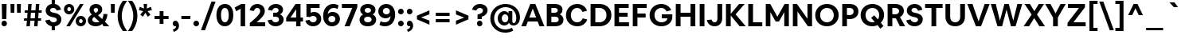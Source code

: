 SplineFontDB: 3.2
FontName: eufont-bold
FullName: Eufont Bold
FamilyName: eufont
Weight: Bold
Copyright: Copyright 2018 All rights reserved.
Version: 1.002
ItalicAngle: 0
UnderlinePosition: -131
UnderlineWidth: 63
Ascent: 800
Descent: 200
InvalidEm: 0
sfntRevision: 0x00010083
LayerCount: 2
Layer: 0 1 "Back" 1
Layer: 1 1 "Fore" 0
XUID: [1021 992 510959400 3700444]
StyleMap: 0x0020
FSType: 0
OS2Version: 4
OS2_WeightWidthSlopeOnly: 0
OS2_UseTypoMetrics: 1
CreationTime: 1524074446
ModificationTime: 1630582996
PfmFamily: 17
TTFWeight: 700
TTFWidth: 5
LineGap: 0
VLineGap: 0
Panose: 2 11 7 2 2 2 3 2 2 4
OS2TypoAscent: 1009
OS2TypoAOffset: 0
OS2TypoDescent: -293
OS2TypoDOffset: 0
OS2TypoLinegap: 0
OS2WinAscent: 1009
OS2WinAOffset: 0
OS2WinDescent: 293
OS2WinDOffset: 0
HheadAscent: 1009
HheadAOffset: 0
HheadDescent: -293
HheadDOffset: 0
OS2SubXSize: 700
OS2SubYSize: 650
OS2SubXOff: 0
OS2SubYOff: 120
OS2SupXSize: 700
OS2SupYSize: 650
OS2SupXOff: 0
OS2SupYOff: 430
OS2StrikeYSize: 65
OS2StrikeYPos: 291
OS2CapHeight: 710
OS2XHeight: 528
OS2FamilyClass: 2052
OS2Vendor: 'DAMA'
OS2CodePages: 00000002.00000000
OS2UnicodeRanges: a100006f.0000004b.00000028.00000000
Lookup: 1 0 0 "'aalt' Access All Alternates in Latin lookup 0" { "'aalt' Access All Alternates in Latin lookup 0 subtable"  } ['aalt' ('DFLT' <'dflt' > 'latn' <'CAT ' 'NLD ' 'dflt' > ) ]
Lookup: 3 0 0 "'aalt' Access All Alternates in Latin lookup 1" { "'aalt' Access All Alternates in Latin lookup 1 subtable"  } ['aalt' ('DFLT' <'dflt' > 'latn' <'CAT ' 'NLD ' 'dflt' > ) ]
Lookup: 6 0 0 "'locl' Localized Forms in Latin lookup 2" { "'locl' Localized Forms in Latin lookup 2 contextual 0"  "'locl' Localized Forms in Latin lookup 2 contextual 1"  } ['locl' ('latn' <'CAT ' > ) ]
Lookup: 1 0 0 "Single Substitution lookup 3" { "Single Substitution lookup 3 subtable"  } []
Lookup: 1 0 0 "Single Substitution lookup 4" { "Single Substitution lookup 4 subtable"  } []
Lookup: 4 0 0 "'locl' Localized Forms in Latin lookup 5" { "'locl' Localized Forms in Latin lookup 5 subtable"  } ['locl' ('latn' <'NLD ' > ) ]
Lookup: 6 0 0 "'locl' Localized Forms in Latin lookup 6" { "'locl' Localized Forms in Latin lookup 6 contextual 0"  "'locl' Localized Forms in Latin lookup 6 contextual 1"  "'locl' Localized Forms in Latin lookup 6 contextual 2"  "'locl' Localized Forms in Latin lookup 6 contextual 3"  "'locl' Localized Forms in Latin lookup 6 contextual 4"  "'locl' Localized Forms in Latin lookup 6 contextual 5"  "'locl' Localized Forms in Latin lookup 6 contextual 6"  "'locl' Localized Forms in Latin lookup 6 contextual 7"  "'locl' Localized Forms in Latin lookup 6 contextual 8"  "'locl' Localized Forms in Latin lookup 6 contextual 9"  "'locl' Localized Forms in Latin lookup 6 contextual 10"  "'locl' Localized Forms in Latin lookup 6 contextual 11"  "'locl' Localized Forms in Latin lookup 6 contextual 12"  "'locl' Localized Forms in Latin lookup 6 contextual 13"  "'locl' Localized Forms in Latin lookup 6 contextual 14"  "'locl' Localized Forms in Latin lookup 6 contextual 15"  "'locl' Localized Forms in Latin lookup 6 contextual 16"  "'locl' Localized Forms in Latin lookup 6 contextual 17"  } ['locl' ('latn' <'NLD ' > ) ]
Lookup: 4 0 0 "Ligature Substitution lookup 7" { "Ligature Substitution lookup 7 subtable"  } []
Lookup: 4 0 0 "Ligature Substitution lookup 8" { "Ligature Substitution lookup 8 subtable"  } []
Lookup: 4 0 0 "Ligature Substitution lookup 9" { "Ligature Substitution lookup 9 subtable"  } []
Lookup: 4 0 0 "Ligature Substitution lookup 10" { "Ligature Substitution lookup 10 subtable"  } []
Lookup: 6 0 0 "'locl' Localized Forms in Latin lookup 11" { "'locl' Localized Forms in Latin lookup 11 contextual 0"  "'locl' Localized Forms in Latin lookup 11 contextual 1"  } ['locl' ('latn' <'NLD ' > ) ]
Lookup: 4 0 0 "Ligature Substitution lookup 12" { "Ligature Substitution lookup 12 subtable"  } []
Lookup: 4 0 0 "Ligature Substitution lookup 13" { "Ligature Substitution lookup 13 subtable"  } []
Lookup: 1 0 0 "'ss01' Style Set 1 in Latin lookup 14" { "'ss01' Style Set 1 in Latin lookup 14 subtable"  } ['salt' ('DFLT' <'dflt' > 'latn' <'CAT ' 'NLD ' 'dflt' > ) 'ss01' ('DFLT' <'dflt' > 'latn' <'CAT ' 'NLD ' 'dflt' > ) ]
Lookup: 6 0 0 "'frac' Diagonal Fractions in Latin lookup 15" { "'frac' Diagonal Fractions in Latin lookup 15 contextual 0"  "'frac' Diagonal Fractions in Latin lookup 15 contextual 1"  "'frac' Diagonal Fractions in Latin lookup 15 contextual 2"  "'frac' Diagonal Fractions in Latin lookup 15 contextual 3"  "'frac' Diagonal Fractions in Latin lookup 15 contextual 4"  "'frac' Diagonal Fractions in Latin lookup 15 contextual 5"  "'frac' Diagonal Fractions in Latin lookup 15 contextual 6"  } ['frac' ('DFLT' <'dflt' > 'latn' <'CAT ' 'NLD ' 'dflt' > ) ]
Lookup: 1 0 0 "Single Substitution lookup 16" { "Single Substitution lookup 16 subtable"  } []
Lookup: 1 0 0 "Single Substitution lookup 17" { "Single Substitution lookup 17 subtable"  } []
Lookup: 1 0 0 "Single Substitution lookup 18" { "Single Substitution lookup 18 subtable"  } []
Lookup: 4 0 0 "'frac' Diagonal Fractions in Latin lookup 19" { "'frac' Diagonal Fractions in Latin lookup 19 subtable"  } ['frac' ('DFLT' <'dflt' > 'latn' <'CAT ' 'NLD ' 'dflt' > ) ]
Lookup: 1 0 0 "'case' Case-Sensitive Forms in Latin lookup 20" { "'case' Case-Sensitive Forms in Latin lookup 20 subtable"  } ['case' ('DFLT' <'dflt' > 'latn' <'CAT ' 'NLD ' 'dflt' > ) ]
Lookup: 1 0 0 "'pnum' Proportional Numbers in Latin lookup 21" { "'pnum' Proportional Numbers in Latin lookup 21 subtable"  } ['pnum' ('DFLT' <'dflt' > 'latn' <'CAT ' 'NLD ' 'dflt' > ) ]
Lookup: 1 0 0 "'tnum' Tabular Numbers in Latin lookup 22" { "'tnum' Tabular Numbers in Latin lookup 22 subtable"  } ['tnum' ('DFLT' <'dflt' > 'latn' <'CAT ' 'NLD ' 'dflt' > ) ]
Lookup: 4 0 1 "'liga' Standard Ligatures in Latin lookup 23" { "'liga' Standard Ligatures in Latin lookup 23 subtable"  } ['liga' ('DFLT' <'dflt' > 'latn' <'CAT ' 'NLD ' 'dflt' > ) ]
Lookup: 4 0 0 "'dlig' Discretionary Ligatures in Latin lookup 24" { "'dlig' Discretionary Ligatures in Latin lookup 24 subtable"  } ['dlig' ('DFLT' <'dflt' > 'latn' <'CAT ' 'NLD ' 'dflt' > ) ]
Lookup: 1 0 0 "'ordn' Ordinals in Latin lookup 25" { "'ordn' Ordinals in Latin lookup 25 subtable"  } ['ordn' ('DFLT' <'dflt' > 'latn' <'CAT ' 'NLD ' 'dflt' > ) ]
Lookup: 257 0 0 "'case' Case-Sensitive Forms in Latin lookup 0" { "'case' Case-Sensitive Forms in Latin lookup 0 subtable"  } ['case' ('DFLT' <'dflt' > 'latn' <'dflt' > ) ]
Lookup: 258 8 0 "'kern' Horizontal Kerning in Latin lookup 1" { "'kern' Horizontal Kerning in Latin lookup 1 per glyph data 0"  "'kern' Horizontal Kerning in Latin lookup 1 kerning class 1"  } ['kern' ('DFLT' <'dflt' > 'latn' <'dflt' > ) ]
Lookup: 260 0 0 "'mark' Mark Positioning in Latin lookup 2" { "'mark' Mark Positioning in Latin lookup 2 subtable"  } ['mark' ('DFLT' <'dflt' > 'latn' <'dflt' > ) ]
Lookup: 260 0 0 "'mark' Mark Positioning in Latin lookup 3" { "'mark' Mark Positioning in Latin lookup 3 subtable"  } ['mark' ('DFLT' <'dflt' > 'latn' <'dflt' > ) ]
Lookup: 260 0 0 "'mark' Mark Positioning in Latin lookup 4" { "'mark' Mark Positioning in Latin lookup 4 subtable"  } ['mark' ('DFLT' <'dflt' > 'latn' <'dflt' > ) ]
Lookup: 260 0 0 "'mark' Mark Positioning in Latin lookup 5" { "'mark' Mark Positioning in Latin lookup 5 subtable"  } ['mark' ('DFLT' <'dflt' > 'latn' <'dflt' > ) ]
Lookup: 260 0 0 "'mark' Mark Positioning in Latin lookup 6" { "'mark' Mark Positioning in Latin lookup 6 subtable"  } ['mark' ('DFLT' <'dflt' > 'latn' <'dflt' > ) ]
Lookup: 260 0 0 "'mark' Mark Positioning in Latin lookup 7" { "'mark' Mark Positioning in Latin lookup 7 subtable"  } ['mark' ('DFLT' <'dflt' > 'latn' <'dflt' > ) ]
Lookup: 260 0 0 "'mark' Mark Positioning in Latin lookup 8" { "'mark' Mark Positioning in Latin lookup 8 subtable"  } ['mark' ('DFLT' <'dflt' > 'latn' <'dflt' > ) ]
Lookup: 260 0 0 "'mark' Mark Positioning in Latin lookup 9" { "'mark' Mark Positioning in Latin lookup 9 subtable"  } ['mark' ('DFLT' <'dflt' > 'latn' <'dflt' > ) ]
Lookup: 260 0 0 "'mark' Mark Positioning in Latin lookup 10" { "'mark' Mark Positioning in Latin lookup 10 subtable"  } ['mark' ('DFLT' <'dflt' > 'latn' <'dflt' > ) ]
Lookup: 260 0 0 "'mark' Mark Positioning in Latin lookup 11" { "'mark' Mark Positioning in Latin lookup 11 subtable"  } ['mark' ('DFLT' <'dflt' > 'latn' <'dflt' > ) ]
Lookup: 261 0 0 "'mark' Mark Positioning in Latin lookup 12" { "'mark' Mark Positioning in Latin lookup 12 subtable"  } ['mark' ('DFLT' <'dflt' > 'latn' <'dflt' > ) ]
Lookup: 261 0 0 "'mark' Mark Positioning in Latin lookup 13" { "'mark' Mark Positioning in Latin lookup 13 subtable"  } ['mark' ('DFLT' <'dflt' > 'latn' <'dflt' > ) ]
MarkAttachClasses: 1
DEI: 91125
KernClass2: 95+ 73 "'kern' Horizontal Kerning in Latin lookup 1 kerning class 1"
 118 H I M N Eng uni0145 Iogonek Iacute Nacute Igrave Icircumflex Itilde Ntilde Ncaron Imacron Idieresis Idotaccent uni1E24
 87 D O Q Eth Dcroat Oslash Oacute Ohungarumlaut Ograve Ocircumflex Otilde Dcaron Odieresis
 85 e ae.ss01 ae oe eogonek eacute egrave ecircumflex ecaron emacron edieresis edotaccent
 107 U IJ Uogonek Iacute_J_acutecomb.locl Uacute Uhungarumlaut Ugrave Ucircumflex Utilde Umacron Udieresis Uring
 75 b o p thorn oslash oacute ohungarumlaut ograve ocircumflex otilde odieresis
 77 E AE OE Eogonek Eacute Egrave Ecircumflex Ecaron Emacron Edieresis Edotaccent
 80 u uogonek uacute uhungarumlaut ugrave ucircumflex utilde umacron udieresis uring
 73 a aogonek aacute agrave acircumflex atilde amacron adieresis abreve aring
 73 A Aogonek Aacute Agrave Acircumflex Atilde Amacron Adieresis Abreve Aring
 47 h m n hbar uni0146 nacute ntilde ncaron uni1E25
 55 i f_i.liga f_f_i.liga iogonek iacute igrave icircumflex
 63 g ij glyph205 uni0123 iacute_j_acutecomb.locl gbreve gdotaccent
 39 v y yacute ygrave ycircumflex ydieresis
 38 L Lslash uni013B Lacute Lcaron uni1E36
 37 w wacute wgrave wcircumflex wdieresis
 32 s scedilla uni0219 sacute scaron
 49 period comma ellipsis quotesinglbase quotedblbase
 35 c ccedilla cacute ccaron cdotaccent
 37 Y Yacute Ygrave Ycircumflex Ydieresis
 37 W Wacute Wgrave Wcircumflex Wdieresis
 32 S Scedilla uni0218 Sacute Scaron
 35 C Ccedilla Cacute Ccaron Cdotaccent
 26 z zacute zcaron zdotaccent
 21 t tbar uni021B tcaron
 24 l uni013C lacute uni1E37
 55 hyphen.aalt endash.aalt emdash.aalt periodcentered.case
 35 hyphen endash emdash periodcentered
 26 Z Zacute Zcaron Zdotaccent
 21 T Tbar uni021A Tcaron
 27 G uni0122 Gbreve Gdotaccent
 15 r racute rcaron
 22 k kgreenlandic uni0137
 13 j uni0237 eng
 24 itilde imacron idieresis
 15 R Racute Rcaron
 16 slash slash.case
 20 quotesingle quotedbl
 24 quoteright quotedblright
 22 quoteleft quotedblleft
 24 parenleft parenleft.aalt
 13 dcaron lcaron
 39 guilsinglright.aalt guillemotright.aalt
 29 guilsinglright guillemotright
 37 guilsinglleft.aalt guillemotleft.aalt
 27 guilsinglleft guillemotleft
 10 f f_f.liga
 8 d dcroat
 15 colon semicolon
 28 bracketleft bracketleft.aalt
 24 braceleft braceleft.aalt
 24 backslash backslash.aalt
 9 K uni0136
 4 zero
 3 yen
 1 x
 7 uni20B9
 7 uni20B1
 7 uni20AD
 7 uni20A9
 7 uni20A8
 7 uni1E9E
 7 uni0E3F
 3 two
 5 three
 8 sterling
 3 six
 5 seven
 17 questiondown.aalt
 12 questiondown
 1 q
 3 one
 4 nine
 6 lslash
 10 germandbls
 4 four
 4 five
 10 exclamdown
 3 eth
 5 eight
 6 dollar
 8 currency
 13 colonmonetary
 7 at.aalt
 2 at
 8 asterisk
 9 ampersand
 1 X
 1 V
 5 Thorn
 1 P
 1 J
 4 Hbar
 1 F
 4 Euro
 1 B
 358 c d e g o q a.ss01 ae.ss01 oe eth dcroat oslash ccedilla uni0123 aogonek.ss01 eogonek cacute eacute oacute aacute.ss01 ohungarumlaut egrave ograve agrave.ss01 ecircumflex ocircumflex acircumflex.ss01 atilde.ss01 otilde ccaron dcaron ecaron amacron.ss01 emacron edieresis odieresis adieresis.ss01 abreve.ss01 gbreve edotaccent cdotaccent gdotaccent aring.ss01
 134 C G O Q OE Oslash Ccedilla uni0122 Cacute Oacute Ohungarumlaut Ograve Ocircumflex Otilde Ccaron Odieresis Gbreve Cdotaccent Gdotaccent
 116 u ij glyph205 uogonek iacute_j_acutecomb.locl uacute uhungarumlaut ugrave ucircumflex utilde umacron udieresis uring
 76 m n p r dotlessi kgreenlandic eng uni0146 nacute racute ntilde ncaron rcaron
 64 b h k l thorn hbar uni0137 uni013C lacute lcaron uni1E25 uni1E37
 107 U IJ Uogonek Iacute_J_acutecomb.locl Uacute Uhungarumlaut Ugrave Ucircumflex Utilde Umacron Udieresis Uring
 76 a ae aogonek aacute agrave acircumflex atilde amacron adieresis abreve aring
 73 A Aogonek Aacute Agrave Acircumflex Atilde Amacron Adieresis Abreve Aring
 39 v y yacute ygrave ycircumflex ydieresis
 37 w wacute wgrave wcircumflex wdieresis
 32 s scedilla uni0219 sacute scaron
 49 period comma ellipsis quotesinglbase quotedblbase
 35 i iogonek iacute igrave icircumflex
 37 Y Yacute Ygrave Ycircumflex Ydieresis
 37 W Wacute Wgrave Wcircumflex Wdieresis
 32 S Scedilla uni0218 Sacute Scaron
 26 z zacute zcaron zdotaccent
 21 t tbar uni021B tcaron
 55 hyphen.aalt endash.aalt emdash.aalt periodcentered.case
 35 hyphen endash emdash periodcentered
 30 f f_i.liga f_f.liga f_f_i.liga
 26 Z Zacute Zcaron Zdotaccent
 21 T Tbar uni021A Tcaron
 24 itilde imacron idieresis
 16 slash slash.case
 20 quotesingle quotedbl
 24 quoteright quotedblright
 22 quoteleft quotedblleft
 26 parenright parenright.aalt
 9 j uni0237
 39 guilsinglright.aalt guillemotright.aalt
 29 guilsinglright guillemotright
 37 guilsinglleft.aalt guillemotleft.aalt
 27 guilsinglleft guillemotleft
 15 colon semicolon
 30 bracketright bracketright.aalt
 26 braceright braceright.aalt
 24 backslash backslash.aalt
 10 Eth Dcroat
 4 zero
 1 x
 7 uni20BA
 7 uni1E9E
 3 two
 5 three
 3 six
 5 seven
 8 question
 3 one
 4 nine
 6 lslash
 10 germandbls
 4 four
 4 five
 6 exclam
 5 eight
 4 dong
 6 dollar
 6 degree
 8 currency
 4 cent
 7 at.aalt
 2 at
 8 asterisk
 9 ampersand
 1 X
 1 V
 6 Lslash
 1 J
 4 Hbar
 4 Euro
 2 AE
 0 {} 0 {} 0 {} 0 {} 0 {} 0 {} 0 {} 0 {} 0 {} 0 {} 0 {} 0 {} 0 {} 0 {} 0 {} 0 {} 0 {} 0 {} 0 {} 0 {} 0 {} 0 {} 0 {} 0 {} 26 {} 0 {} 0 {} 0 {} 0 {} 0 {} 0 {} 0 {} 0 {} 0 {} 0 {} 0 {} 0 {} 0 {} 0 {} 0 {} 0 {} 0 {} 0 {} 0 {} 0 {} 0 {} 0 {} 0 {} 0 {} 0 {} 0 {} 0 {} 0 {} 0 {} 0 {} 0 {} 0 {} 0 {} 0 {} 0 {} 0 {} 0 {} 0 {} 0 {} 0 {} 0 {} 0 {} 0 {} 0 {} 0 {} 0 {} 0 {} 0 {} 0 {} 0 {} 8 {} 0 {} 0 {} 0 {} 0 {} 0 {} -39 {} 0 {} 0 {} 0 {} -33 {} 0 {} -53 {} -41 {} 0 {} -6 {} 0 {} 6 {} 0 {} 0 {} -22 {} -37 {} 0 {} -44 {} 0 {} 0 {} 6 {} -26 {} 0 {} 0 {} 0 {} 0 {} 0 {} 0 {} 0 {} -13 {} -28 {} 20 {} 0 {} -19 {} 0 {} 0 {} 0 {} 0 {} 0 {} 0 {} 0 {} 0 {} 0 {} 13 {} 0 {} 0 {} 0 {} 0 {} 0 {} 0 {} 0 {} 0 {} 0 {} 0 {} 0 {} 0 {} 0 {} 0 {} -36 {} -34 {} 17 {} -19 {} -6 {} 0 {} -69 {} 0 {} 5 {} 0 {} 0 {} 0 {} 0 {} 0 {} 0 {} 0 {} -16 {} -6 {} 6 {} 0 {} 0 {} 0 {} 0 {} 0 {} -6 {} -6 {} 0 {} 6 {} -3 {} 0 {} 0 {} 0 {} -9 {} 0 {} -10 {} -20 {} 0 {} 0 {} 0 {} 0 {} 0 {} 6 {} 0 {} 0 {} 0 {} -41 {} 0 {} 0 {} -23 {} 0 {} 0 {} 0 {} 0 {} 0 {} 0 {} -39 {} 0 {} 0 {} 33 {} 0 {} 0 {} 0 {} 0 {} 0 {} 0 {} 0 {} 0 {} 0 {} 0 {} 0 {} 0 {} 0 {} 0 {} 0 {} 0 {} 0 {} 0 {} 0 {} 0 {} 0 {} 0 {} 0 {} 0 {} 0 {} 0 {} 0 {} 0 {} 0 {} -29 {} 0 {} 0 {} 0 {} -29 {} 0 {} 0 {} 0 {} 0 {} -6 {} 0 {} 0 {} 0 {} 0 {} 0 {} 0 {} 24 {} -39 {} 0 {} 0 {} 0 {} 0 {} 0 {} 0 {} 0 {} 0 {} 0 {} 0 {} 0 {} 0 {} 0 {} 10 {} 0 {} -13 {} 0 {} 0 {} 0 {} 0 {} 0 {} 0 {} 0 {} 0 {} 0 {} 0 {} 0 {} 0 {} 0 {} 0 {} 0 {} 0 {} 0 {} 0 {} 0 {} 0 {} 0 {} 0 {} 0 {} 0 {} -13 {} 0 {} 20 {} -12 {} 10 {} 0 {} -55 {} 0 {} 5 {} 0 {} 0 {} 0 {} 0 {} 0 {} 0 {} 0 {} -19 {} -16 {} 0 {} -15 {} 0 {} 0 {} 0 {} 0 {} -10 {} -16 {} 0 {} 0 {} -16 {} 0 {} 0 {} 0 {} -19 {} -10 {} -15 {} -25 {} -23 {} 0 {} 0 {} 0 {} 0 {} 0 {} 0 {} -23 {} -16 {} -64 {} 0 {} 0 {} -32 {} 0 {} 0 {} 0 {} 0 {} 0 {} 0 {} -42 {} 0 {} 0 {} 20 {} 0 {} 0 {} 0 {} 0 {} 0 {} 0 {} 0 {} 0 {} 0 {} 0 {} 0 {} 0 {} 0 {} 0 {} 0 {} 0 {} 0 {} 0 {} 0 {} 0 {} 0 {} 0 {} -14 {} -13 {} -13 {} 0 {} 0 {} 0 {} -4 {} 6 {} -25 {} -20 {} -4 {} 0 {} 0 {} -6 {} -6 {} 0 {} 0 {} -9 {} 0 {} 0 {} -9 {} 6 {} -17 {} 19 {} 0 {} 0 {} 0 {} -9 {} 0 {} 0 {} 0 {} 0 {} 0 {} 0 {} 0 {} 0 {} 0 {} 0 {} 0 {} 0 {} 0 {} 0 {} 0 {} 0 {} 0 {} 0 {} 0 {} 0 {} 0 {} 0 {} -6 {} 0 {} 0 {} 0 {} 0 {} 0 {} 0 {} 0 {} 0 {} 0 {} 0 {} 0 {} 0 {} 0 {} 0 {} 0 {} -10 {} 10 {} -6 {} 0 {} 0 {} 0 {} 0 {} 0 {} 0 {} 0 {} 0 {} 0 {} 0 {} 0 {} 0 {} 0 {} 0 {} 0 {} -13 {} 0 {} 0 {} 0 {} 0 {} 0 {} 0 {} 0 {} 0 {} 0 {} 0 {} 0 {} 0 {} -23 {} 0 {} 0 {} 0 {} 0 {} 0 {} 0 {} 0 {} 0 {} 0 {} 0 {} 0 {} 0 {} -26 {} 0 {} 0 {} -6 {} 0 {} 0 {} 0 {} 0 {} 0 {} 0 {} -13 {} 0 {} 0 {} 0 {} 0 {} 0 {} 0 {} 0 {} 0 {} 0 {} 0 {} 0 {} 0 {} 0 {} 0 {} 0 {} 0 {} 0 {} 0 {} 0 {} 0 {} 0 {} 0 {} 0 {} 0 {} 0 {} 0 {} 0 {} 0 {} 0 {} 0 {} 0 {} 0 {} 0 {} -18 {} -16 {} 0 {} 0 {} 0 {} 0 {} 0 {} 0 {} 0 {} -18 {} 0 {} 0 {} -18 {} 0 {} 0 {} 0 {} 0 {} 0 {} -15 {} -20 {} 0 {} 0 {} 0 {} 0 {} 0 {} 0 {} 0 {} 0 {} 0 {} -46 {} 0 {} 0 {} 0 {} 0 {} 0 {} 0 {} 0 {} 0 {} 0 {} -33 {} 0 {} 0 {} 0 {} 0 {} 0 {} 0 {} 0 {} 0 {} 0 {} 0 {} 0 {} 0 {} 0 {} 0 {} 0 {} 0 {} 0 {} 0 {} 0 {} 0 {} 0 {} 0 {} 0 {} 0 {} 0 {} -19 {} -39 {} -16 {} 0 {} 0 {} -29 {} 0 {} 4 {} -61 {} -46 {} -6 {} 14 {} 0 {} -89 {} -82 {} -13 {} 0 {} -37 {} -46 {} -16 {} -26 {} 0 {} -88 {} 0 {} -6 {} -73 {} -63 {} -73 {} 0 {} 0 {} -13 {} -13 {} -44 {} -23 {} 10 {} 0 {} 0 {} -78 {} 0 {} 0 {} -9 {} 0 {} 0 {} 0 {} 0 {} 0 {} 0 {} -65 {} 0 {} 0 {} 0 {} 0 {} 0 {} 0 {} 0 {} 0 {} 0 {} 0 {} 0 {} 0 {} 0 {} -31 {} -14 {} -80 {} -16 {} 9 {} -104 {} 0 {} -6 {} 0 {} 0 {} 0 {} 0 {} 0 {} 0 {} 0 {} 0 {} 0 {} 0 {} 0 {} 0 {} -15 {} -13 {} 0 {} 0 {} 0 {} 0 {} 0 {} 0 {} 0 {} -15 {} 0 {} 0 {} -15 {} 0 {} 0 {} 0 {} 0 {} 0 {} -15 {} -20 {} 0 {} 0 {} 0 {} 0 {} 0 {} 0 {} 0 {} 0 {} 0 {} -46 {} 0 {} 0 {} 0 {} 0 {} 0 {} 0 {} 0 {} 0 {} 0 {} -33 {} 0 {} 0 {} 0 {} 0 {} 0 {} 0 {} 0 {} 0 {} 0 {} 0 {} 0 {} 0 {} 0 {} 0 {} 0 {} 0 {} 0 {} 0 {} 0 {} 0 {} 0 {} 0 {} 0 {} 0 {} 0 {} 0 {} 0 {} 0 {} 0 {} 0 {} 0 {} 0 {} 0 {} 0 {} 0 {} 0 {} 0 {} 0 {} 0 {} 0 {} 0 {} 0 {} 0 {} 0 {} 0 {} 0 {} 0 {} 0 {} 33 {} 0 {} 0 {} 0 {} 0 {} 0 {} 0 {} 0 {} 0 {} 0 {} 0 {} 0 {} 0 {} 0 {} 0 {} 0 {} 0 {} 0 {} 0 {} 0 {} 0 {} 0 {} 0 {} 0 {} 0 {} 0 {} 0 {} 0 {} 0 {} 0 {} 0 {} 0 {} 0 {} 0 {} 0 {} 0 {} 0 {} 0 {} 0 {} 0 {} 0 {} 0 {} 0 {} 0 {} 0 {} 0 {} 0 {} 0 {} 0 {} 0 {} 0 {} 0 {} 0 {} 0 {} 0 {} 0 {} 0 {} 0 {} 0 {} 0 {} 0 {} 0 {} 0 {} 0 {} 0 {} 0 {} 0 {} 0 {} 0 {} 0 {} 0 {} 0 {} 0 {} 0 {} 0 {} 0 {} 0 {} 0 {} 0 {} 15 {} 0 {} 0 {} 0 {} 0 {} 0 {} 0 {} 0 {} -50 {} 0 {} 0 {} 0 {} 0 {} 0 {} 0 {} 0 {} 0 {} 0 {} 0 {} 0 {} 0 {} 0 {} 0 {} 0 {} 0 {} 0 {} 0 {} 0 {} 0 {} 0 {} 0 {} 0 {} 0 {} 0 {} 0 {} 0 {} 0 {} 0 {} 0 {} 0 {} 0 {} 0 {} 0 {} 0 {} -19 {} 0 {} 0 {} 0 {} 0 {} 0 {} -18 {} 0 {} 12 {} 14 {} 0 {} -79 {} 0 {} 0 {} 0 {} 0 {} 0 {} 16 {} 0 {} -19 {} 16 {} 0 {} 0 {} 0 {} -62 {} 10 {} 0 {} 21 {} -10 {} 0 {} 0 {} -6 {} 0 {} -16 {} 0 {} 0 {} 0 {} -10 {} 0 {} 0 {} -19 {} 0 {} 0 {} 0 {} 0 {} 0 {} 0 {} 6 {} 0 {} 0 {} 0 {} 0 {} 0 {} 0 {} 0 {} 0 {} 0 {} 0 {} 0 {} 0 {} 0 {} 0 {} -10 {} 33 {} -23 {} 0 {} 0 {} 0 {} 0 {} 0 {} 0 {} 0 {} 0 {} -14 {} -26 {} -14 {} 0 {} 0 {} -15 {} 1 {} 0 {} -53 {} -51 {} -4 {} 0 {} 0 {} -114 {} -91 {} 0 {} 0 {} -36 {} -80 {} -42 {} -21 {} 6 {} -110 {} 0 {} 6 {} -93 {} -101 {} -93 {} 0 {} 0 {} -10 {} 0 {} -44 {} -26 {} 0 {} 0 {} 0 {} -96 {} 0 {} 0 {} 0 {} 0 {} 0 {} 0 {} 0 {} 0 {} 0 {} -53 {} 0 {} 0 {} 0 {} 0 {} 0 {} 0 {} 0 {} 0 {} 0 {} 0 {} 0 {} 0 {} 0 {} -7 {} 3 {} -73 {} -5 {} 6 {} -96 {} 6 {} 9 {} 0 {} 0 {} 0 {} 0 {} -19 {} 0 {} 0 {} 0 {} 0 {} 0 {} -19 {} 0 {} 10 {} 6 {} 0 {} -66 {} 0 {} 0 {} 0 {} 0 {} 0 {} 20 {} 0 {} -16 {} 19 {} 0 {} 0 {} 0 {} -52 {} 10 {} 0 {} 21 {} -10 {} 0 {} 0 {} -6 {} 0 {} -6 {} 0 {} -19 {} 0 {} -16 {} 0 {} 0 {} -9 {} 0 {} 0 {} 0 {} 0 {} 0 {} 0 {} 6 {} 0 {} 0 {} 0 {} 0 {} 0 {} 0 {} 0 {} 0 {} 0 {} 0 {} 0 {} 0 {} 0 {} 0 {} -10 {} 26 {} -13 {} 0 {} 0 {} 0 {} 0 {} 0 {} 0 {} 0 {} 0 {} 0 {} 0 {} 0 {} 0 {} 0 {} 0 {} 6 {} 0 {} -13 {} -6 {} 0 {} 0 {} 0 {} 0 {} 0 {} 0 {} 0 {} -9 {} 0 {} 0 {} -6 {} 0 {} 0 {} 0 {} -4 {} 0 {} -9 {} 0 {} 0 {} 0 {} 0 {} 0 {} 0 {} 4 {} 0 {} 0 {} 0 {} -50 {} 0 {} 0 {} -16 {} 0 {} 0 {} 0 {} 0 {} 0 {} 0 {} -31 {} 0 {} 0 {} 10 {} 0 {} 0 {} 0 {} 0 {} 0 {} 0 {} 0 {} 0 {} 0 {} 0 {} 0 {} 0 {} 0 {} 0 {} 0 {} 0 {} 0 {} 0 {} 0 {} 0 {} 0 {} 0 {} -15 {} -33 {} -13 {} 0 {} 0 {} -29 {} 0 {} 14 {} -79 {} -66 {} 0 {} 0 {} 0 {} -113 {} -86 {} 0 {} 0 {} -44 {} 0 {} 0 {} -26 {} 9 {} -106 {} 0 {} 0 {} 0 {} -109 {} -77 {} 0 {} 0 {} 0 {} -13 {} 0 {} -20 {} 0 {} 0 {} 0 {} 0 {} 0 {} -20 {} 10 {} 0 {} 0 {} 13 {} 0 {} -20 {} -51 {} 0 {} -73 {} -6 {} 0 {} 0 {} -6 {} 0 {} 0 {} 0 {} 0 {} 0 {} 0 {} 0 {} 0 {} 0 {} 0 {} 0 {} 0 {} 14 {} -93 {} 13 {} 14 {} 0 {} 0 {} -6 {} 0 {} -6 {} 0 {} 0 {} 0 {} 0 {} 0 {} 0 {} 0 {} -13 {} -6 {} 6 {} 0 {} 0 {} 0 {} 0 {} 0 {} 0 {} -6 {} 0 {} 0 {} -6 {} 0 {} 0 {} 0 {} -9 {} 0 {} -6 {} 0 {} 0 {} 0 {} 0 {} 0 {} 0 {} 0 {} 0 {} 0 {} 0 {} -33 {} 0 {} 0 {} -16 {} 0 {} 0 {} 0 {} 0 {} 0 {} 0 {} -36 {} 0 {} 0 {} 10 {} 0 {} 0 {} 0 {} 0 {} 0 {} 0 {} 0 {} 0 {} 0 {} 0 {} 0 {} 0 {} 0 {} 0 {} 0 {} 0 {} 0 {} 0 {} 0 {} 0 {} 0 {} 0 {} -89 {} -53 {} -43 {} -46 {} 0 {} 0 {} -79 {} -102 {} -33 {} -33 {} -69 {} -113 {} -6 {} 0 {} 0 {} -26 {} -39 {} -21 {} -53 {} -76 {} -49 {} 0 {} 0 {} 35 {} -86 {} 10 {} 0 {} 0 {} 0 {} -9 {} -28 {} -50 {} -49 {} -76 {} -46 {} 0 {} 0 {} 12 {} -6 {} 0 {} -52 {} 0 {} -36 {} 0 {} 0 {} 0 {} 0 {} -13 {} 0 {} 0 {} -16 {} -29 {} 0 {} 0 {} 0 {} 0 {} 0 {} 0 {} 0 {} 0 {} 0 {} -45 {} -63 {} 0 {} -43 {} -13 {} 0 {} -6 {} -111 {} 0 {} 0 {} -139 {} 0 {} -63 {} -41 {} -33 {} -29 {} 0 {} 0 {} -54 {} -82 {} -36 {} -32 {} -50 {} -86 {} -9 {} 0 {} 0 {} -16 {} -46 {} -19 {} -33 {} -51 {} -26 {} 0 {} 4 {} 24 {} -67 {} 4 {} 0 {} 0 {} 0 {} -13 {} -25 {} -39 {} -19 {} -39 {} -43 {} 0 {} 0 {} -6 {} -6 {} 0 {} -45 {} 0 {} -29 {} 0 {} 0 {} 0 {} 0 {} -3 {} 0 {} 0 {} -19 {} -24 {} 0 {} 0 {} 0 {} 0 {} 0 {} 0 {} 0 {} 0 {} 0 {} -23 {} -49 {} 0 {} -23 {} -6 {} 0 {} -13 {} -93 {} 0 {} 0 {} -102 {} 0 {} 15 {} 9 {} 0 {} 0 {} 0 {} 0 {} 6 {} -9 {} -10 {} -6 {} 6 {} 0 {} 0 {} -26 {} -21 {} 0 {} 0 {} -6 {} 0 {} 10 {} -6 {} 0 {} -12 {} 14 {} 0 {} 0 {} 0 {} 10 {} 0 {} 0 {} 0 {} 0 {} 10 {} 13 {} 0 {} 0 {} 0 {} -6 {} 10 {} 0 {} -6 {} 0 {} 0 {} 0 {} 0 {} 0 {} 0 {} 0 {} 0 {} 0 {} 21 {} 0 {} 0 {} 0 {} 0 {} 0 {} 0 {} 0 {} 0 {} 0 {} 0 {} 0 {} 0 {} 10 {} 10 {} -13 {} -13 {} 29 {} 13 {} 10 {} 0 {} -28 {} 0 {} 0 {} -6 {} 0 {} 0 {} 0 {} 0 {} 6 {} -19 {} -4 {} 0 {} -6 {} 0 {} 0 {} -29 {} -24 {} 10 {} 0 {} -6 {} -6 {} 0 {} 0 {} 0 {} -16 {} 24 {} 0 {} 0 {} 13 {} 0 {} 0 {} 0 {} 0 {} 0 {} 0 {} 0 {} 0 {} 0 {} 0 {} -9 {} 0 {} 0 {} -9 {} 0 {} 0 {} 0 {} 0 {} 0 {} 0 {} 0 {} 0 {} 0 {} 10 {} 0 {} 0 {} 0 {} 0 {} 0 {} 0 {} 0 {} 0 {} 0 {} 0 {} 0 {} 0 {} 0 {} 0 {} -22 {} -19 {} 16 {} 9 {} 10 {} 0 {} -35 {} 0 {} -13 {} 0 {} 0 {} 0 {} 0 {} 0 {} 0 {} 0 {} 0 {} 0 {} 0 {} 0 {} 0 {} 0 {} 0 {} 0 {} 0 {} -6 {} 0 {} -6 {} 0 {} 0 {} 0 {} 0 {} 14 {} 0 {} 0 {} 0 {} 0 {} 0 {} 0 {} 0 {} 0 {} 0 {} 0 {} 0 {} 0 {} -46 {} 0 {} 0 {} 0 {} 0 {} 0 {} 0 {} 0 {} 0 {} 0 {} -16 {} 0 {} 0 {} 0 {} 0 {} 0 {} 0 {} 0 {} 0 {} 0 {} 0 {} 0 {} 0 {} 0 {} 0 {} 0 {} 0 {} 0 {} 0 {} 0 {} 0 {} 0 {} 0 {} 0 {} 0 {} 0 {} -10 {} 0 {} 0 {} 0 {} 0 {} 0 {} -4 {} 0 {} 0 {} 0 {} 0 {} 10 {} 0 {} 0 {} 0 {} 0 {} 0 {} 0 {} 0 {} -14 {} 0 {} 0 {} 0 {} 0 {} 7 {} 0 {} 0 {} 0 {} 0 {} 0 {} 0 {} 0 {} 0 {} 0 {} 0 {} 0 {} 0 {} -13 {} 0 {} 0 {} 0 {} 0 {} 0 {} 0 {} 0 {} 0 {} 0 {} -6 {} 0 {} 0 {} 0 {} 0 {} 0 {} 0 {} 0 {} 0 {} 0 {} 0 {} 0 {} 0 {} 0 {} 0 {} 3 {} 19 {} 0 {} 0 {} 0 {} 0 {} 0 {} 0 {} 0 {} 0 {} 0 {} 0 {} 0 {} 0 {} 0 {} 0 {} 0 {} 0 {} 0 {} 0 {} 0 {} 0 {} 0 {} 0 {} 0 {} 0 {} 0 {} 0 {} 0 {} 0 {} 0 {} 0 {} 0 {} 0 {} 13 {} 0 {} 0 {} 0 {} 0 {} 0 {} 0 {} 0 {} 0 {} 0 {} 0 {} 0 {} 0 {} 0 {} 0 {} 0 {} 0 {} 0 {} 0 {} 0 {} 0 {} 0 {} 0 {} 0 {} 0 {} 0 {} 0 {} 0 {} 0 {} 0 {} 0 {} 0 {} 0 {} 0 {} 0 {} 0 {} 0 {} 0 {} 0 {} 0 {} 0 {} 0 {} 0 {} 0 {} 0 {} 0 {} 0 {} 0 {} 0 {} 0 {} 0 {} 6 {} 0 {} 0 {} 0 {} 0 {} 0 {} -46 {} 0 {} 0 {} 0 {} 0 {} 0 {} -53 {} -33 {} 0 {} 0 {} 0 {} 0 {} 0 {} 0 {} -10 {} -83 {} 0 {} 0 {} 0 {} 0 {} 0 {} 0 {} 0 {} 0 {} 0 {} 0 {} 0 {} 0 {} 0 {} 0 {} 0 {} 34 {} 0 {} 0 {} 0 {} 0 {} 0 {} 0 {} 0 {} 0 {} 0 {} 0 {} 0 {} 0 {} 0 {} 0 {} 0 {} 0 {} 0 {} 0 {} 0 {} 0 {} 0 {} 0 {} 0 {} 0 {} 0 {} 0 {} -49 {} -39 {} 0 {} -60 {} 0 {} 0 {} -73 {} 0 {} 0 {} 0 {} 0 {} 0 {} 0 {} 0 {} 0 {} -16 {} -19 {} -16 {} 0 {} 0 {} 0 {} -76 {} -51 {} 0 {} 0 {} -9 {} 0 {} 0 {} -9 {} 0 {} -83 {} 0 {} 0 {} 0 {} 0 {} 0 {} 0 {} 0 {} 0 {} 0 {} 0 {} 0 {} 0 {} 0 {} 0 {} 0 {} 13 {} 0 {} -35 {} 0 {} 0 {} -20 {} 0 {} 0 {} -50 {} 0 {} -40 {} 0 {} 19 {} 0 {} 10 {} 0 {} 0 {} 0 {} 0 {} 0 {} 0 {} 0 {} 0 {} 0 {} 0 {} 0 {} 0 {} -34 {} -63 {} 26 {} -1 {} 0 {} 0 {} -43 {} 0 {} 6 {} -19 {} 0 {} 0 {} 0 {} 0 {} 13 {} 6 {} -7 {} -7 {} 9 {} 0 {} 0 {} 0 {} 0 {} 6 {} 0 {} -10 {} -10 {} 0 {} -6 {} 16 {} 0 {} 28 {} 0 {} 0 {} 0 {} 0 {} 0 {} 0 {} 0 {} 0 {} -20 {} 0 {} 0 {} 0 {} 0 {} 0 {} 0 {} 0 {} 0 {} 0 {} 0 {} 0 {} 0 {} 0 {} 0 {} 0 {} 0 {} 0 {} 0 {} 0 {} 0 {} 0 {} 0 {} 0 {} 0 {} 0 {} 0 {} 0 {} 0 {} 0 {} 0 {} 0 {} 0 {} 10 {} 0 {} 9 {} 6 {} 0 {} 0 {} 0 {} 0 {} -97 {} -37 {} -57 {} -57 {} 0 {} 0 {} -99 {} -88 {} -55 {} -55 {} -81 {} -106 {} -24 {} 0 {} 4 {} -10 {} -62 {} -40 {} -83 {} -83 {} -43 {} 0 {} 4 {} 16 {} -86 {} 10 {} -6 {} 0 {} 0 {} -29 {} -30 {} -44 {} -46 {} -57 {} -47 {} 0 {} 0 {} 0 {} 0 {} 0 {} -70 {} 0 {} -25 {} 0 {} 0 {} 0 {} 0 {} 0 {} 0 {} 0 {} -23 {} -17 {} 0 {} 0 {} 0 {} 0 {} 0 {} 0 {} 0 {} 0 {} 0 {} -40 {} -71 {} 13 {} -26 {} -18 {} 10 {} -6 {} -100 {} 6 {} 0 {} -126 {} 0 {} 6 {} 6 {} 0 {} 0 {} 0 {} 0 {} 0 {} -31 {} -10 {} -10 {} 6 {} -26 {} 0 {} -34 {} -28 {} 10 {} -10 {} 0 {} 16 {} 0 {} 0 {} -4 {} -33 {} 0 {} -35 {} 0 {} 0 {} 0 {} 0 {} 0 {} 0 {} 0 {} 20 {} 0 {} 0 {} 0 {} 0 {} -28 {} 26 {} 0 {} -19 {} 0 {} 0 {} 0 {} 0 {} 0 {} 0 {} 0 {} 0 {} 0 {} 14 {} 0 {} 0 {} 0 {} 0 {} 0 {} 0 {} 0 {} 0 {} 0 {} 0 {} 9 {} 6 {} 0 {} 0 {} -29 {} -36 {} 20 {} -13 {} 0 {} 0 {} -52 {} 0 {} -14 {} 0 {} 0 {} 0 {} 0 {} 0 {} -12 {} 0 {} 16 {} 16 {} 0 {} -80 {} 0 {} 0 {} 0 {} 0 {} 6 {} 14 {} 0 {} -17 {} 11 {} 0 {} 0 {} 0 {} -43 {} 10 {} 14 {} 16 {} 0 {} 0 {} 0 {} 6 {} 0 {} -4 {} 0 {} 0 {} 0 {} -9 {} 0 {} 0 {} 0 {} 0 {} 0 {} 0 {} 0 {} 0 {} 0 {} 0 {} 0 {} 0 {} 0 {} 0 {} 0 {} 0 {} 0 {} 0 {} 0 {} 0 {} 0 {} 0 {} 0 {} 0 {} 0 {} 19 {} -6 {} 0 {} 0 {} 0 {} 0 {} 0 {} 0 {} 0 {} 0 {} -28 {} 0 {} -10 {} 0 {} 0 {} 0 {} -9 {} 0 {} -23 {} -16 {} -9 {} 0 {} 0 {} 0 {} 0 {} 0 {} 0 {} -10 {} 0 {} -33 {} 0 {} 0 {} 0 {} 0 {} 14 {} 0 {} -13 {} 0 {} 0 {} 0 {} 0 {} 0 {} 0 {} -33 {} 0 {} 0 {} 0 {} -33 {} 0 {} 0 {} 0 {} 0 {} 0 {} 0 {} 0 {} 0 {} 0 {} -16 {} 0 {} 0 {} 0 {} 0 {} 0 {} 0 {} 0 {} 0 {} 0 {} 0 {} 0 {} 0 {} 0 {} 0 {} -18 {} 0 {} -16 {} 0 {} 0 {} 0 {} 0 {} 0 {} 0 {} 0 {} 0 {} 0 {} 0 {} 0 {} 0 {} 0 {} 0 {} 0 {} 0 {} 0 {} 0 {} 0 {} 0 {} 0 {} 0 {} 0 {} 0 {} 0 {} 0 {} 0 {} 0 {} 0 {} 0 {} 0 {} 33 {} 0 {} 0 {} 0 {} 0 {} 0 {} 45 {} 0 {} 0 {} 0 {} 0 {} 0 {} 0 {} 0 {} 0 {} 0 {} 0 {} 0 {} 0 {} 0 {} 0 {} 0 {} 0 {} 0 {} 0 {} 0 {} 0 {} 0 {} 0 {} 0 {} 0 {} 0 {} 0 {} 0 {} 0 {} 0 {} 0 {} 0 {} 0 {} 0 {} 0 {} 0 {} 0 {} 0 {} 0 {} 0 {} 0 {} 0 {} 0 {} 0 {} 0 {} 0 {} 0 {} 0 {} 20 {} 0 {} 0 {} 0 {} 0 {} 0 {} 0 {} 0 {} 26 {} 0 {} 0 {} 0 {} 0 {} 0 {} 0 {} 0 {} 0 {} 0 {} 0 {} 50 {} 0 {} 0 {} 75 {} 66 {} 32 {} 26 {} 0 {} 0 {} 0 {} 0 {} 0 {} 44 {} 39 {} 80 {} 0 {} 0 {} 0 {} 0 {} 0 {} 0 {} 0 {} 0 {} 0 {} 60 {} 0 {} 0 {} 20 {} 10 {} 0 {} 0 {} 53 {} 0 {} 0 {} 0 {} 0 {} 0 {} 0 {} 0 {} 0 {} 41 {} 0 {} 0 {} 0 {} 0 {} 0 {} 0 {} 0 {} 0 {} 0 {} -13 {} -10 {} -13 {} 0 {} 0 {} -6 {} 0 {} 0 {} -6 {} -13 {} 0 {} 0 {} 0 {} -39 {} -33 {} 0 {} 0 {} -6 {} -18 {} -16 {} 0 {} 9 {} -32 {} 4 {} 10 {} 0 {} 0 {} 0 {} 0 {} 0 {} -13 {} 0 {} 0 {} 0 {} 0 {} 0 {} 0 {} -24 {} 10 {} 0 {} 0 {} 0 {} 0 {} 0 {} 0 {} 0 {} 0 {} 0 {} 0 {} 0 {} -6 {} 0 {} 0 {} 0 {} 0 {} 0 {} 0 {} 0 {} 0 {} 0 {} 0 {} 0 {} 0 {} 0 {} 0 {} -6 {} -29 {} 0 {} -6 {} 0 {} 0 {} -26 {} 0 {} -66 {} -28 {} -26 {} -36 {} 0 {} 0 {} -66 {} -69 {} -16 {} -16 {} -44 {} 0 {} 0 {} 6 {} -6 {} -6 {} -39 {} -9 {} 0 {} 0 {} 0 {} 0 {} 0 {} 80 {} 0 {} 0 {} 0 {} 0 {} 0 {} 0 {} 0 {} 0 {} 0 {} 0 {} 0 {} 0 {} 0 {} 0 {} 0 {} -20 {} -43 {} 0 {} -23 {} -19 {} -13 {} -33 {} 20 {} 0 {} 0 {} -6 {} 0 {} -23 {} -68 {} 0 {} 0 {} -14 {} 0 {} 0 {} 0 {} 0 {} 0 {} 0 {} 0 {} 0 {} 0 {} -6 {} -6 {} 0 {} -93 {} 20 {} 0 {} -125 {} 0 {} -10 {} 0 {} 0 {} 0 {} 0 {} 0 {} 0 {} -73 {} 10 {} 10 {} 0 {} 0 {} 0 {} 10 {} 4 {} 0 {} 0 {} 20 {} 0 {} 0 {} 0 {} 0 {} 10 {} 0 {} 0 {} 0 {} 0 {} 0 {} 0 {} 0 {} 0 {} 0 {} 0 {} 0 {} 0 {} 0 {} 0 {} 0 {} 0 {} 0 {} 0 {} 0 {} 0 {} 6 {} 0 {} -6 {} 26 {} 0 {} 13 {} 16 {} 0 {} 0 {} -45 {} 0 {} 0 {} 0 {} 0 {} 0 {} 0 {} 0 {} 0 {} 0 {} 0 {} 0 {} 0 {} -13 {} 10 {} 0 {} -85 {} 0 {} 0 {} -80 {} 0 {} -30 {} 0 {} 0 {} 0 {} 0 {} 10 {} -20 {} -93 {} 10 {} 10 {} -20 {} -77 {} 0 {} 4 {} 10 {} 13 {} 0 {} 20 {} 0 {} 0 {} 0 {} 0 {} 10 {} 74 {} 0 {} 0 {} 0 {} 0 {} 0 {} 0 {} 0 {} 0 {} 0 {} 0 {} 0 {} 0 {} 0 {} 0 {} 0 {} 0 {} 0 {} 0 {} 0 {} 0 {} 0 {} -20 {} 10 {} 20 {} 10 {} 10 {} 0 {} 0 {} -60 {} 0 {} 0 {} -10 {} 0 {} 0 {} 0 {} 0 {} 0 {} 0 {} 0 {} 0 {} 0 {} -13 {} 10 {} 0 {} -100 {} 33 {} 0 {} 0 {} 0 {} -30 {} 0 {} 0 {} 0 {} 0 {} 0 {} -7 {} -63 {} 0 {} 0 {} -22 {} -109 {} 0 {} 0 {} 0 {} 0 {} 0 {} 20 {} 0 {} 0 {} 0 {} 0 {} 0 {} 86 {} 0 {} 0 {} 0 {} 0 {} 0 {} 0 {} 0 {} 0 {} 0 {} 0 {} 0 {} 0 {} 0 {} 0 {} 9 {} 0 {} -6 {} 0 {} 0 {} 0 {} 0 {} 0 {} 20 {} 20 {} 13 {} 16 {} 0 {} 0 {} -40 {} 0 {} 0 {} 0 {} 0 {} 0 {} 0 {} 0 {} 0 {} 0 {} 0 {} 0 {} 0 {} 0 {} 0 {} 0 {} -116 {} 20 {} 0 {} -113 {} 0 {} -23 {} -26 {} 0 {} 0 {} 0 {} 0 {} 0 {} 0 {} -10 {} -10 {} 0 {} 0 {} 0 {} 0 {} 0 {} 0 {} 0 {} 0 {} 0 {} 0 {} 0 {} 0 {} 0 {} 32 {} 0 {} 0 {} 0 {} 0 {} 0 {} 90 {} 0 {} 0 {} 0 {} 0 {} 0 {} 0 {} 0 {} 0 {} 0 {} -20 {} 0 {} 0 {} 0 {} -10 {} -10 {} -10 {} 0 {} 0 {} -10 {} -10 {} 0 {} 0 {} -35 {} 0 {} 0 {} 0 {} 0 {} 0 {} 0 {} 0 {} 0 {} 0 {} 0 {} 0 {} 0 {} 0 {} 0 {} 0 {} -26 {} 0 {} 0 {} -20 {} 0 {} -50 {} 0 {} 0 {} 0 {} 89 {} 0 {} -32 {} 0 {} 30 {} 30 {} -32 {} -57 {} 86 {} 0 {} 0 {} 0 {} 0 {} 57 {} 0 {} 0 {} 10 {} 0 {} 0 {} 147 {} -57 {} 0 {} 80 {} 80 {} 90 {} 83 {} 0 {} 0 {} 0 {} 0 {} 0 {} 90 {} 90 {} 115 {} 0 {} 0 {} 0 {} 0 {} 0 {} 0 {} 0 {} 0 {} 0 {} 75 {} 0 {} 0 {} 60 {} 60 {} 0 {} 0 {} 73 {} 0 {} 0 {} 0 {} 0 {} 0 {} 0 {} 0 {} 0 {} 85 {} 0 {} 0 {} 0 {} 0 {} 0 {} 0 {} 0 {} 0 {} 0 {} 0 {} 0 {} 0 {} 0 {} 0 {} 0 {} 0 {} -44 {} 0 {} 0 {} 0 {} 0 {} 0 {} -49 {} -19 {} 0 {} 0 {} 0 {} 0 {} 0 {} 0 {} -20 {} -46 {} 0 {} 0 {} 0 {} 0 {} 0 {} 0 {} 0 {} 0 {} 0 {} 0 {} 0 {} 0 {} 0 {} 0 {} 0 {} 30 {} 0 {} 0 {} 0 {} 0 {} 0 {} 0 {} 0 {} 0 {} 0 {} 0 {} 0 {} 0 {} 0 {} 0 {} 0 {} 0 {} 0 {} 0 {} 0 {} 0 {} 0 {} 0 {} 0 {} 0 {} 0 {} 0 {} -33 {} -33 {} 0 {} -20 {} 0 {} 0 {} -86 {} 0 {} 0 {} 0 {} 0 {} 0 {} 0 {} 0 {} 6 {} -23 {} -16 {} -6 {} 10 {} -20 {} 0 {} -76 {} -39 {} 0 {} 0 {} 0 {} 0 {} 0 {} 0 {} 0 {} -64 {} 0 {} 0 {} 0 {} 0 {} 0 {} 0 {} 0 {} 0 {} 0 {} 0 {} 0 {} 0 {} 0 {} 0 {} 0 {} 20 {} 0 {} -23 {} 0 {} 0 {} 0 {} 0 {} 15 {} -40 {} -58 {} -20 {} 0 {} 26 {} 0 {} 10 {} 10 {} 0 {} 15 {} 0 {} 0 {} 0 {} 0 {} 0 {} 0 {} 0 {} 0 {} 0 {} -33 {} -53 {} 30 {} 0 {} 0 {} 0 {} -46 {} 0 {} 0 {} 0 {} 0 {} 0 {} 0 {} 0 {} 0 {} -13 {} 0 {} 0 {} 0 {} 0 {} 0 {} -28 {} -25 {} 0 {} 0 {} 0 {} 0 {} 0 {} 0 {} 0 {} -30 {} 0 {} 0 {} 0 {} 0 {} 0 {} 0 {} 0 {} 0 {} 0 {} 0 {} 0 {} 0 {} 0 {} 0 {} 0 {} 0 {} 0 {} 0 {} 0 {} 0 {} 0 {} 0 {} 0 {} 0 {} 0 {} 0 {} 0 {} 0 {} 0 {} 0 {} 0 {} 0 {} 0 {} 0 {} 0 {} 0 {} 0 {} 0 {} 0 {} 0 {} 0 {} 0 {} -19 {} -26 {} 0 {} 10 {} 0 {} 0 {} -51 {} 0 {} 0 {} 0 {} 0 {} 0 {} 0 {} 0 {} 0 {} -13 {} -6 {} -6 {} 0 {} -13 {} 0 {} -50 {} -39 {} 0 {} 0 {} 7 {} 0 {} 0 {} 7 {} 0 {} -44 {} 0 {} 0 {} 0 {} 0 {} 0 {} 0 {} 0 {} 0 {} 0 {} 0 {} 0 {} 0 {} 0 {} 0 {} 0 {} 0 {} 0 {} -9 {} 0 {} 0 {} 6 {} 0 {} 0 {} -10 {} -19 {} 0 {} 0 {} 0 {} 0 {} 0 {} 20 {} 0 {} 0 {} 0 {} 0 {} 0 {} 0 {} 0 {} 0 {} 0 {} 0 {} 0 {} 0 {} -39 {} 6 {} 14 {} 0 {} 0 {} -16 {} 0 {} -15 {} 0 {} 0 {} 0 {} 0 {} 0 {} -15 {} 0 {} 10 {} 10 {} 0 {} -60 {} 0 {} 0 {} 0 {} 0 {} 0 {} 10 {} 0 {} -21 {} 10 {} 0 {} 0 {} 35 {} -43 {} 20 {} 41 {} 37 {} 30 {} 0 {} 0 {} 0 {} 0 {} -10 {} 0 {} 20 {} 20 {} 34 {} 0 {} 0 {} -6 {} 0 {} 0 {} 0 {} 0 {} 0 {} 0 {} 33 {} 0 {} 0 {} 0 {} 0 {} 0 {} 0 {} 18 {} 0 {} 0 {} 0 {} 0 {} 0 {} 0 {} 0 {} -4 {} 30 {} -6 {} 0 {} 0 {} 0 {} 0 {} 0 {} 0 {} 0 {} 0 {} 0 {} 0 {} 0 {} 0 {} 0 {} 0 {} 0 {} 0 {} 0 {} 0 {} 0 {} 0 {} 0 {} 0 {} 0 {} 0 {} 0 {} 0 {} 0 {} 0 {} 0 {} 0 {} 0 {} 13 {} 0 {} 0 {} 0 {} 0 {} 0 {} 0 {} 0 {} 0 {} 0 {} 0 {} 0 {} 0 {} 0 {} 0 {} 0 {} 0 {} 0 {} 0 {} 0 {} 0 {} 0 {} 0 {} 0 {} 0 {} 0 {} 0 {} 0 {} 0 {} 0 {} 0 {} 0 {} 0 {} 0 {} 0 {} 0 {} 0 {} 0 {} 0 {} 0 {} 0 {} 0 {} 0 {} 0 {} 0 {} 0 {} 0 {} 0 {} 0 {} 0 {} 0 {} 0 {} 0 {} 0 {} 0 {} 0 {} 0 {} 10 {} 0 {} 0 {} 0 {} 0 {} 0 {} -46 {} -43 {} 0 {} 0 {} 0 {} 0 {} 0 {} 0 {} 0 {} -47 {} 0 {} 0 {} 0 {} 0 {} 0 {} 0 {} 0 {} 0 {} 0 {} 0 {} 0 {} 0 {} 0 {} 0 {} 0 {} 0 {} 0 {} 0 {} 0 {} 0 {} 0 {} 0 {} 0 {} -6 {} 0 {} 0 {} 0 {} 0 {} 0 {} 0 {} 0 {} 0 {} 0 {} 0 {} 0 {} 0 {} 0 {} 0 {} 0 {} 0 {} 0 {} 0 {} 0 {} -43 {} 0 {} 20 {} 0 {} 0 {} 0 {} 0 {} -23 {} 0 {} 0 {} 0 {} 0 {} 0 {} 0 {} 0 {} 0 {} -19 {} 0 {} 0 {} 0 {} 0 {} 0 {} 0 {} 0 {} 0 {} 0 {} 0 {} 0 {} 0 {} 0 {} 44 {} 0 {} 0 {} 0 {} 0 {} 0 {} 69 {} 0 {} 0 {} 0 {} 0 {} 0 {} 0 {} 0 {} 0 {} 0 {} 0 {} 0 {} 0 {} 0 {} 0 {} 0 {} 0 {} 0 {} 0 {} -10 {} 0 {} 0 {} 0 {} -10 {} 0 {} 0 {} 0 {} 0 {} 0 {} 0 {} 0 {} 0 {} 0 {} 0 {} 0 {} 0 {} 0 {} 0 {} 0 {} 0 {} 0 {} 0 {} -20 {} 0 {} -16 {} -13 {} 0 {} 0 {} 0 {} 0 {} 0 {} 0 {} 0 {} 0 {} 0 {} 0 {} 0 {} 0 {} 0 {} 0 {} 0 {} 0 {} 0 {} 0 {} 0 {} 0 {} 0 {} 32 {} 0 {} 0 {} 0 {} 0 {} 0 {} 66 {} 0 {} 0 {} 0 {} 0 {} 0 {} 0 {} 0 {} 0 {} 0 {} 0 {} 0 {} 0 {} 0 {} 0 {} 0 {} 0 {} 0 {} 0 {} -10 {} 0 {} 0 {} 0 {} 0 {} 0 {} 0 {} 0 {} 0 {} 0 {} 0 {} 0 {} 0 {} 0 {} 0 {} 0 {} 0 {} 0 {} 0 {} 0 {} 0 {} 0 {} 0 {} -10 {} 0 {} -6 {} -44 {} -6 {} 0 {} 0 {} -39 {} 0 {} -6 {} -49 {} -33 {} 0 {} 0 {} 0 {} -93 {} -67 {} -6 {} 0 {} -36 {} 0 {} 0 {} 0 {} 0 {} -86 {} 0 {} 0 {} 0 {} 0 {} 0 {} 0 {} 82 {} 0 {} 0 {} 0 {} 0 {} 0 {} 0 {} 0 {} 0 {} 0 {} -20 {} 0 {} 0 {} 0 {} 0 {} -6 {} -19 {} -40 {} 0 {} -53 {} -6 {} 0 {} 0 {} -14 {} -6 {} 0 {} -6 {} 0 {} 0 {} 0 {} 0 {} 0 {} 0 {} 0 {} 0 {} 0 {} 0 {} -69 {} 0 {} -16 {} 0 {} 0 {} 0 {} 0 {} -38 {} -53 {} -30 {} 0 {} 0 {} -19 {} -15 {} -18 {} -46 {} -43 {} -16 {} -1 {} 0 {} -48 {} -44 {} -18 {} 0 {} -36 {} -69 {} -43 {} -29 {} 0 {} -33 {} 0 {} 10 {} 0 {} -19 {} -31 {} 0 {} 0 {} -32 {} 0 {} -62 {} -43 {} 0 {} 0 {} 0 {} 0 {} -13 {} 0 {} -10 {} 0 {} 0 {} 0 {} 0 {} 0 {} 0 {} -33 {} 0 {} 0 {} -9 {} 0 {} 0 {} 0 {} 0 {} 0 {} 0 {} 0 {} 0 {} 0 {} 0 {} -28 {} -25 {} -23 {} -23 {} -1 {} -40 {} 0 {} -24 {} 0 {} 0 {} -33 {} 0 {} 0 {} 0 {} 0 {} 0 {} 0 {} 0 {} 0 {} 0 {} 0 {} 0 {} 0 {} -20 {} 0 {} 0 {} 0 {} 0 {} 0 {} 0 {} 0 {} 0 {} 0 {} 0 {} 0 {} 0 {} -20 {} 0 {} 0 {} 0 {} -20 {} 0 {} 0 {} 0 {} 0 {} 0 {} 0 {} 0 {} 0 {} -20 {} 0 {} 0 {} 0 {} 0 {} 0 {} -10 {} -10 {} 0 {} -24 {} 0 {} -14 {} 0 {} 0 {} 0 {} 0 {} 0 {} 0 {} 0 {} 10 {} 0 {} -10 {} 0 {} 0 {} 0 {} 0 {} 0 {} 0 {} 0 {} 0 {} 0 {} 0 {} 0 {} 20 {} 0 {} 0 {} 0 {} 0 {} 0 {} 0 {} 0 {} 0 {} 0 {} 0 {} 0 {} 0 {} 0 {} 0 {} 0 {} 0 {} 0 {} 0 {} 0 {} 0 {} 0 {} 0 {} 0 {} 0 {} 0 {} 0 {} 0 {} 0 {} 0 {} 0 {} 0 {} 0 {} 0 {} 0 {} 0 {} 0 {} 0 {} 0 {} 0 {} 0 {} 0 {} -20 {} 0 {} 0 {} 0 {} -10 {} -10 {} -20 {} 13 {} 0 {} -4 {} 0 {} 0 {} 0 {} -33 {} 6 {} 0 {} -4 {} 0 {} 0 {} 0 {} 0 {} 0 {} 0 {} 0 {} 0 {} 0 {} 0 {} 0 {} 0 {} 0 {} 0 {} 0 {} 0 {} 0 {} -32 {} 0 {} -6 {} 0 {} 0 {} 0 {} -9 {} 0 {} -19 {} -9 {} -9 {} 10 {} 0 {} 0 {} 0 {} 0 {} 0 {} -6 {} 0 {} -35 {} -6 {} 0 {} 0 {} 0 {} 6 {} 0 {} -9 {} 0 {} 0 {} 0 {} 0 {} -9 {} 0 {} -23 {} 0 {} 0 {} 0 {} -36 {} 0 {} 0 {} -3 {} 0 {} 0 {} 0 {} 0 {} 0 {} 0 {} -9 {} 0 {} 0 {} 0 {} 0 {} 0 {} 0 {} 0 {} 0 {} 0 {} 0 {} 0 {} 0 {} 0 {} 0 {} -23 {} 0 {} -13 {} 0 {} 0 {} 0 {} 0 {} 0 {} 0 {} 0 {} 0 {} 0 {} 0 {} 0 {} 0 {} 0 {} 0 {} 0 {} 0 {} 0 {} 0 {} 0 {} 0 {} 0 {} 0 {} 0 {} 0 {} 0 {} 0 {} 0 {} 0 {} 0 {} 0 {} 0 {} 0 {} 0 {} 0 {} 0 {} 0 {} 0 {} 0 {} 0 {} 0 {} 0 {} 0 {} 0 {} 0 {} 0 {} 0 {} 0 {} -9 {} 0 {} 0 {} 0 {} 0 {} 0 {} -16 {} 0 {} 0 {} 0 {} 13 {} 0 {} 0 {} -49 {} 0 {} 0 {} -13 {} 0 {} 0 {} 0 {} 0 {} 0 {} 0 {} 0 {} 0 {} 0 {} 0 {} 0 {} 0 {} 0 {} 0 {} 0 {} 0 {} 0 {} 0 {} 0 {} 0 {} 0 {} 0 {} 0 {} 0 {} 0 {} 0 {} 0 {} 0 {} 0 {} 0 {} 0 {} 0 {} 0 {} 0 {} 0 {} 0 {} 0 {} 0 {} 0 {} 0 {} 0 {} 0 {} 0 {} 0 {} 0 {} 0 {} 0 {} 0 {} 0 {} 0 {} 0 {} 0 {} 0 {} 0 {} 0 {} 0 {} 16 {} 0 {} 0 {} 0 {} 16 {} 10 {} 16 {} 15 {} 0 {} 31 {} 23 {} 0 {} 0 {} -11 {} 6 {} 0 {} 13 {} 0 {} 0 {} 0 {} 0 {} 0 {} 0 {} 0 {} 0 {} 0 {} 0 {} 0 {} 0 {} 0 {} 0 {} 0 {} 0 {} 0 {} 0 {} 0 {} 0 {} 0 {} 0 {} 0 {} 0 {} 0 {} 0 {} 0 {} 0 {} 0 {} 0 {} 0 {} 0 {} 0 {} 0 {} 0 {} 0 {} 0 {} 0 {} 0 {} 0 {} 0 {} 0 {} 0 {} 0 {} 0 {} 0 {} 0 {} 0 {} 0 {} 0 {} 0 {} 0 {} 0 {} 0 {} 0 {} 0 {} -4 {} 0 {} 0 {} 0 {} 23 {} 3 {} 6 {} 19 {} 0 {} -4 {} 13 {} 0 {} 0 {} -7 {} 13 {} 0 {} 13 {} 0 {} 0 {} 0 {} 0 {} 0 {} 0 {} 0 {} 0 {} 0 {} 0 {} 0 {} 0 {} 0 {} 0 {} 0 {} 0 {} 0 {} 0 {} 0 {} 0 {} 0 {} 0 {} 0 {} 0 {} 0 {} 0 {} 0 {} 0 {} 0 {} 0 {} 0 {} 0 {} 0 {} 0 {} 0 {} 0 {} 0 {} 0 {} 0 {} 0 {} 0 {} 0 {} 0 {} 0 {} 0 {} 0 {} 0 {} 0 {} 0 {} 0 {} 0 {} 0 {} 0 {} 0 {} 0 {} 0 {} 10 {} 0 {} 0 {} 0 {} 0 {} 6 {} 15 {} 3 {} 0 {} 6 {} 16 {} 0 {} 0 {} 2 {} 20 {} 0 {} 16 {} 0 {} 0 {} 0 {} 0 {} 0 {} 0 {} 0 {} 0 {} 0 {} 0 {} 0 {} 0 {} 0 {} 0 {} 0 {} 0 {} 0 {} 0 {} 0 {} 0 {} 0 {} 0 {} 0 {} 0 {} 0 {} 0 {} 0 {} 0 {} 0 {} 0 {} 0 {} 0 {} 0 {} 0 {} 0 {} 0 {} 0 {} 0 {} 0 {} 0 {} 0 {} 0 {} 0 {} 0 {} 0 {} 0 {} 0 {} 0 {} 0 {} 0 {} 0 {} 0 {} 0 {} 0 {} 0 {} 0 {} 0 {} 0 {} 0 {} 0 {} 0 {} 0 {} 10 {} -30 {} 0 {} -15 {} 0 {} 0 {} 0 {} 0 {} 0 {} 0 {} 0 {} 0 {} 0 {} 0 {} 0 {} 0 {} 0 {} 0 {} 0 {} 0 {} 0 {} 0 {} 0 {} 0 {} 0 {} 0 {} 0 {} 0 {} 12 {} 6 {} 0 {} 0 {} 0 {} 0 {} 13 {} -13 {} -9 {} -13 {} 10 {} 0 {} 0 {} -32 {} -24 {} 10 {} 0 {} -9 {} 0 {} 0 {} -6 {} 0 {} -18 {} 14 {} -16 {} 0 {} -6 {} 0 {} 0 {} 0 {} 0 {} 0 {} 0 {} 20 {} 0 {} 0 {} 0 {} 0 {} 0 {} 0 {} -6 {} 0 {} 0 {} 0 {} 0 {} 0 {} 0 {} 0 {} 0 {} 0 {} 0 {} 0 {} 0 {} 0 {} 0 {} 0 {} 0 {} 0 {} 0 {} 0 {} 0 {} 0 {} 0 {} 20 {} 0 {} -16 {} -24 {} 0 {} 16 {} 0 {} 0 {} -29 {} 0 {} 0 {} 0 {} 0 {} 0 {} 0 {} 0 {} 0 {} 0 {} 0 {} 0 {} 0 {} 0 {} 0 {} 0 {} 0 {} 0 {} 0 {} 0 {} 0 {} 0 {} 0 {} 0 {} 0 {} 0 {} 0 {} 0 {} 0 {} 0 {} 0 {} 0 {} 0 {} 0 {} 0 {} 0 {} 0 {} 0 {} 0 {} 0 {} 0 {} 0 {} 0 {} 0 {} 0 {} 0 {} 0 {} 0 {} -16 {} 0 {} -10 {} -10 {} 0 {} 0 {} 3 {} 0 {} 0 {} 0 {} 0 {} 0 {} 0 {} 0 {} 0 {} 0 {} 0 {} 0 {} 0 {} 0 {} 0 {} 0 {} 0 {} 0 {} 0 {} 0 {} 0 {} 0 {} 0 {} 0 {} 0 {} 0 {} 0 {} 0 {} 0 {} 0 {} 0 {} 0 {} 0 {} 0 {} 0 {} 0 {} 0 {} 0 {} 0 {} 0 {} -10 {} 0 {} 0 {} 0 {} 0 {} 4 {} 0 {} 0 {} 0 {} 0 {} 0 {} 0 {} 6 {} 0 {} 0 {} 0 {} 0 {} 0 {} -17 {} 0 {} 0 {} 0 {} 0 {} 0 {} 6 {} 6 {} 0 {} -6 {} 0 {} 0 {} 0 {} 0 {} 0 {} -10 {} 0 {} 0 {} 6 {} 16 {} 0 {} 0 {} -10 {} 0 {} 0 {} 0 {} 0 {} 0 {} 0 {} 0 {} 0 {} 0 {} 0 {} 26 {} 0 {} 0 {} 0 {} 0 {} 0 {} 0 {} 0 {} 0 {} 0 {} 0 {} 0 {} 0 {} 0 {} 0 {} 0 {} 0 {} 0 {} 0 {} 0 {} 0 {} 0 {} 0 {} 0 {} 0 {} 0 {} 0 {} -13 {} 0 {} 0 {} 0 {} -10 {} 0 {} 0 {} 0 {} 0 {} 0 {} 0 {} 0 {} 0 {} -6 {} 0 {} 0 {} 0 {} 0 {} 0 {} 0 {} 0 {} 0 {} -12 {} 0 {} 0 {} 9 {} 0 {} 0 {} 6 {} 0 {} 0 {} 6 {} 24 {} 0 {} 0 {} 0 {} 0 {} 0 {} 0 {} 0 {} 0 {} 0 {} 0 {} 0 {} 0 {} 0 {} 20 {} 0 {} 0 {} 0 {} 0 {} 0 {} 0 {} 0 {} 0 {} 0 {} 0 {} 0 {} 0 {} 0 {} 0 {} 0 {} 0 {} 0 {} 0 {} 0 {} 0 {} 0 {} 0 {} 0 {} 0 {} 0 {} 0 {} 0 {} 0 {} 0 {} 0 {} 0 {} 0 {} 0 {} 0 {} 0 {} 0 {} 0 {} 0 {} 0 {} 0 {} 0 {} 0 {} 0 {} 0 {} 0 {} 13 {} 16 {} 0 {} 9 {} 0 {} 15 {} 19 {} 0 {} 0 {} -9 {} 0 {} 0 {} 6 {} 0 {} 0 {} 0 {} 0 {} 0 {} 0 {} 0 {} 0 {} 0 {} 0 {} 0 {} 0 {} 0 {} 0 {} 0 {} 0 {} 0 {} 0 {} 0 {} 0 {} 0 {} 0 {} 0 {} 0 {} 0 {} 0 {} 0 {} 0 {} 0 {} 0 {} 0 {} 0 {} 0 {} 0 {} 0 {} 0 {} 9 {} 0 {} 0 {} 0 {} 0 {} -13 {} -6 {} 0 {} 0 {} 0 {} 0 {} 0 {} 0 {} 0 {} 20 {} 0 {} 0 {} 0 {} -6 {} 0 {} 6 {} 0 {} 0 {} 0 {} 0 {} 0 {} 10 {} 0 {} -9 {} -6 {} 0 {} 0 {} 0 {} 15 {} 6 {} 0 {} 10 {} 33 {} 0 {} -10 {} 0 {} 0 {} 0 {} 0 {} 0 {} 0 {} 0 {} 0 {} 0 {} 0 {} 0 {} 36 {} 0 {} 0 {} 0 {} 0 {} 0 {} 0 {} 0 {} 0 {} 0 {} 0 {} 0 {} 0 {} 0 {} -111 {} 0 {} 0 {} 0 {} 0 {} 0 {} 0 {} 0 {} -51 {} 0 {} 0 {} 0 {} 0 {} -79 {} 20 {} 25 {} 20 {} 0 {} 0 {} 0 {} -3 {} 0 {} -30 {} -17 {} 0 {} 0 {} 20 {} 0 {} -13 {} 0 {} -30 {} 0 {} 0 {} 0 {} -24 {} 22 {} 0 {} 6 {} 0 {} 0 {} 0 {} -50 {} 0 {} 0 {} -6 {} -44 {} -16 {} 16 {} -15 {} -51 {} 0 {} 0 {} 26 {} 0 {} 0 {} 0 {} 0 {} 0 {} 0 {} 0 {} 0 {} 0 {} 0 {} -17 {} 0 {} 0 {} 0 {} -13 {} 0 {} 0 {} 0 {} 0 {} 0 {} 0 {} 0 {} -85 {} -65 {} 10 {} 0 {} 0 {} 0 {} 0 {} 0 {} 0 {} -80 {} 0 {} 0 {} 0 {} 0 {} 0 {} 0 {} 0 {} 0 {} 0 {} 0 {} 0 {} 0 {} 0 {} 0 {} 0 {} 0 {} 0 {} 0 {} 0 {} 0 {} 0 {} 0 {} 0 {} 0 {} 0 {} 0 {} 0 {} 0 {} 0 {} 0 {} 0 {} 0 {} 0 {} 0 {} 0 {} 0 {} 0 {} 0 {} 0 {} 0 {} 0 {} 0 {} -6 {} -65 {} 0 {} 20 {} 0 {} 0 {} 0 {} 0 {} -43 {} -33 {} -33 {} 0 {} 0 {} -33 {} -20 {} 0 {} -62 {} -49 {} 0 {} 0 {} 0 {} -128 {} -116 {} 0 {} 0 {} -43 {} 0 {} 0 {} -36 {} 0 {} -106 {} 0 {} 0 {} 0 {} 0 {} 0 {} 0 {} 70 {} 0 {} 0 {} 0 {} 0 {} 0 {} 0 {} 0 {} 0 {} 0 {} 0 {} 0 {} 0 {} 0 {} 0 {} 0 {} 0 {} 0 {} 0 {} 0 {} 0 {} 0 {} 0 {} 0 {} 0 {} 0 {} 0 {} 0 {} 0 {} 0 {} 0 {} 0 {} 0 {} 0 {} 0 {} 0 {} 30 {} -119 {} 0 {} 0 {} 0 {} 0 {} 0 {} 0 {} 0 {} 0 {} 0 {} 0 {} 0 {} 0 {} 0 {} 0 {} 0 {} 0 {} 0 {} 0 {} 0 {} 0 {} 0 {} 0 {} 0 {} 0 {} 0 {} 0 {} 0 {} 0 {} 0 {} 0 {} 0 {} 0 {} 0 {} 0 {} 0 {} 44 {} 0 {} 0 {} 0 {} 0 {} 0 {} 0 {} 0 {} -30 {} 0 {} 0 {} 0 {} 0 {} 0 {} 0 {} 0 {} 0 {} 0 {} 0 {} 0 {} 0 {} 0 {} 0 {} 0 {} 0 {} 0 {} 0 {} 0 {} 0 {} 0 {} 0 {} 0 {} 0 {} 0 {} 0 {} 0 {} 0 {} 0 {} 0 {} 0 {} 0 {} 0 {} 0 {} 0 {} 0 {} 0 {} 0 {} 0 {} 0 {} 0 {} 0 {} 0 {} 0 {} 0 {} 0 {} 0 {} 0 {} 0 {} 0 {} 0 {} 0 {} 0 {} 0 {} 0 {} 0 {} 0 {} 0 {} 0 {} 0 {} -24 {} -20 {} 0 {} 0 {} 0 {} 0 {} 0 {} 0 {} 0 {} 0 {} 0 {} 0 {} 0 {} 0 {} 0 {} 0 {} 0 {} 0 {} 0 {} 0 {} 0 {} 0 {} 0 {} 0 {} 0 {} 0 {} 0 {} 0 {} 0 {} 0 {} 0 {} 13 {} 0 {} -7 {} -10 {} 0 {} 0 {} 0 {} 0 {} 0 {} 0 {} 0 {} 0 {} 0 {} 0 {} 20 {} 0 {} 0 {} 0 {} 0 {} 0 {} 0 {} 0 {} 0 {} 0 {} 0 {} 0 {} 0 {} 0 {} -20 {} 0 {} 0 {} 0 {} 0 {} 0 {} 0 {} 0 {} 0 {} 0 {} 0 {} 0 {} 0 {} -44 {} -6 {} 0 {} 0 {} 0 {} 0 {} 0 {} 0 {} 0 {} 0 {} 0 {} 0 {} 0 {} -19 {} 0 {} 0 {} 0 {} 0 {} 0 {} -9 {} 0 {} 0 {} -26 {} 0 {} 0 {} 10 {} 0 {} 0 {} -12 {} 0 {} 0 {} 0 {} 16 {} 0 {} -10 {} 0 {} 0 {} 0 {} 0 {} 0 {} 0 {} 0 {} 0 {} 0 {} 0 {} 0 {} 20 {} 0 {} 0 {} 10 {} 0 {} 0 {} 0 {} 0 {} 0 {} 0 {} 0 {} 20 {} 20 {} 0 {} 0 {} 0 {} 0 {} 0 {} 0 {} 0 {} 19 {} 0 {} 0 {} 25 {} 0 {} 0 {} 10 {} 0 {} 0 {} 20 {} 20 {} 0 {} 0 {} 0 {} 15 {} 0 {} 0 {} 0 {} 0 {} 0 {} 0 {} 0 {} 0 {} 0 {} 0 {} 0 {} 0 {} 0 {} 0 {} 0 {} 0 {} 0 {} 0 {} 0 {} 0 {} 0 {} 0 {} 0 {} 0 {} 0 {} 0 {} 0 {} 0 {} 0 {} 0 {} 0 {} 26 {} 0 {} 0 {} 0 {} 0 {} 0 {} 0 {} 0 {} 0 {} 0 {} 4 {} 0 {} 0 {} 0 {} 0 {} 0 {} 0 {} 0 {} -21 {} -15 {} 0 {} -10 {} 0 {} 0 {} 0 {} 0 {} 0 {} -23 {} 0 {} 0 {} -23 {} 0 {} 0 {} 0 {} -29 {} 0 {} 0 {} -10 {} 0 {} 0 {} 0 {} 0 {} 0 {} 6 {} 0 {} 0 {} 0 {} -23 {} 0 {} 0 {} -23 {} 0 {} 0 {} 0 {} 0 {} 0 {} 0 {} -19 {} 0 {} 0 {} 10 {} 0 {} 0 {} 0 {} 0 {} 0 {} 0 {} 0 {} 0 {} 0 {} 0 {} 0 {} 0 {} -6 {} 0 {} 0 {} 0 {} 0 {} 0 {} 0 {} 0 {} 0 {} 0 {} 0 {} 0 {} 0 {} 0 {} 0 {} 0 {} 0 {} 0 {} 0 {} 0 {} 0 {} 0 {} 0 {} 0 {} 0 {} 0 {} 0 {} 0 {} 0 {} 0 {} 0 {} 0 {} 0 {} 0 {} -9 {} -26 {} 0 {} 0 {} -10 {} 0 {} 0 {} 0 {} 0 {} 10 {} 0 {} 0 {} 0 {} -20 {} 0 {} 0 {} 0 {} 0 {} 0 {} 0 {} 0 {} -6 {} -25 {} -13 {} -20 {} 0 {} 0 {} 0 {} 6 {} 0 {} 0 {} 6 {} 23 {} -16 {} -30 {} 0 {} 0 {} 0 {} 0 {} 0 {} 0 {} 0 {} 0 {} 0 {} 0 {} 0 {} 20 {} 0 {} 0 {} 0 {} 0 {} 0 {} 0 {} 0 {} 0 {} 0 {} 0 {} 0 {} 0 {} 0 {} 0 {} 0 {} 0 {} 0 {} 0 {} 0 {} 0 {} 0 {} 13 {} 0 {} 0 {} 0 {} 0 {} 0 {} 0 {} 0 {} 0 {} 0 {} 0 {} 0 {} 20 {} 0 {} 20 {} 0 {} 0 {} 0 {} 0 {} 0 {} 0 {} 0 {} 0 {} 0 {} 0 {} 6 {} 4 {} -6 {} -6 {} 0 {} 6 {} 0 {} 0 {} 20 {} 0 {} 0 {} 10 {} 33 {} 0 {} -10 {} 0 {} 0 {} 0 {} 0 {} 0 {} 0 {} 0 {} 0 {} 0 {} 0 {} 0 {} 31 {} 0 {} 0 {} 0 {} 0 {} 0 {} 0 {} 0 {} 0 {} 0 {} 0 {} 0 {} 0 {} 0 {} 0 {} 0 {} -59 {} -43 {} 0 {} 0 {} 0 {} 0 {} 0 {} 0 {} 0 {} -51 {} 0 {} 0 {} 0 {} 0 {} 0 {} 0 {} 0 {} 0 {} 0 {} 0 {} 0 {} 0 {} 0 {} 0 {} 0 {} 0 {} 0 {} 0 {} 0 {} 0 {} 0 {} 0 {} 0 {} 0 {} 0 {} 0 {} 0 {} 0 {} 0 {} 0 {} 0 {} 0 {} 0 {} 0 {} 0 {} 0 {} 0 {} 0 {} 0 {} 0 {} 0 {} 0 {} 0 {} -46 {} 0 {} 0 {} 0 {} 0 {} 0 {} 0 {} 0 {} 0 {} 0 {} 0 {} 0 {} 0 {} 0 {} 0 {} -12 {} -12 {} 0 {} -10 {} 0 {} 0 {} 0 {} 0 {} -9 {} -12 {} 0 {} 0 {} -10 {} 0 {} 0 {} 0 {} -28 {} 0 {} 0 {} 0 {} 0 {} 0 {} 0 {} 0 {} 0 {} 0 {} 0 {} 0 {} 0 {} -24 {} 0 {} 0 {} -24 {} 0 {} 0 {} 0 {} 0 {} 0 {} 0 {} -16 {} 0 {} 0 {} 6 {} 0 {} 0 {} 0 {} 0 {} 0 {} 0 {} 0 {} 0 {} 0 {} 0 {} 0 {} 0 {} 0 {} 0 {} 0 {} 0 {} 0 {} 0 {} 0 {} 0 {} 0 {} 0 {} 0 {} 0 {} 0 {} 0 {} 0 {} 0 {} 0 {} 0 {} 0 {} 0 {} 0 {} 0 {} 0 {} 0 {} 0 {} 0 {} 0 {} 0 {} 0 {} 0 {} 0 {} 0 {} 0 {} 0 {} -6 {} 0 {} 0 {} 0 {} 0 {} 0 {} 0 {} 0 {} 0 {} 15 {} 0 {} 0 {} 0 {} -14 {} 0 {} 0 {} 0 {} 0 {} 0 {} 0 {} 0 {} 0 {} -9 {} 0 {} -4 {} 0 {} 0 {} 0 {} 13 {} 0 {} 0 {} 6 {} 23 {} 0 {} -4 {} 0 {} 0 {} 0 {} 0 {} 0 {} 0 {} 0 {} 0 {} 0 {} 0 {} 0 {} 26 {} 0 {} 0 {} 0 {} 0 {} 0 {} 0 {} 0 {} 0 {} 0 {} 0 {} 0 {} 0 {} 0 {} 0 {} 0 {} 0 {} 0 {} 0 {} 0 {} 0 {} 0 {} 0 {} 0 {} 0 {} 0 {} 0 {} 0 {} 0 {} 0 {} 0 {} 0 {} 0 {} 0 {} 0 {} 0 {} 0 {} 0 {} 0 {} 0 {} 0 {} 0 {} 0 {} 0 {} 0 {} 0 {} 0 {} 6 {} 0 {} 0 {} 0 {} 0 {} 6 {} 0 {} 0 {} 6 {} 0 {} 0 {} 10 {} 0 {} 0 {} 0 {} 0 {} 0 {} 0 {} 0 {} 0 {} 0 {} 0 {} 0 {} 0 {} 0 {} 0 {} 0 {} 0 {} 0 {} 0 {} 0 {} 0 {} 0 {} 0 {} 0 {} 0 {} 0 {} 0 {} 0 {} 0 {} 0 {} 0 {} 0 {} 0 {} 0 {} 0 {} 0 {} 0 {} 0 {} 0 {} 0 {} 0 {} 0 {} 0 {} 0 {} 0 {} 0 {} 0 {} 0 {} 0 {} 0 {} 0 {} 0 {} 0 {} 0 {} 0 {} 0 {} 0 {} 0 {} 0 {} 0 {} 0 {} -10 {} 0 {} 0 {} 0 {} 0 {} -10 {} 0 {} 0 {} 0 {} 0 {} 0 {} 0 {} 0 {} 0 {} 0 {} 0 {} 0 {} 0 {} 0 {} 0 {} 0 {} 0 {} 0 {} 0 {} 0 {} 0 {} 0 {} 0 {} 0 {} 0 {} 0 {} 0 {} 0 {} 0 {} 0 {} 0 {} 0 {} 0 {} 0 {} 0 {} 0 {} 0 {} 0 {} 0 {} 0 {} 0 {} 0 {} 0 {} 0 {} 0 {} 0 {} 0 {} 0 {} 0 {} 0 {} 0 {} 0 {} 0 {} 0 {} 0 {} 0 {} 0 {} 0 {} 0 {} 0 {} 0 {} 0 {} 0 {} 0 {} -6 {} 0 {} 0 {} 0 {} 0 {} 10 {} -6 {} -15 {} 0 {} 0 {} 0 {} 0 {} 0 {} 0 {} 0 {} 0 {} 0 {} 0 {} 0 {} 0 {} 0 {} 0 {} 0 {} 0 {} 0 {} 0 {} 0 {} 0 {} 0 {} 0 {} 0 {} 0 {} 0 {} 0 {} 0 {} 0 {} 0 {} 0 {} 0 {} 0 {} 0 {} -64 {} 0 {} 0 {} 0 {} 0 {} 0 {} -36 {} -19 {} 0 {} 0 {} 0 {} 0 {} 0 {} 0 {} -19 {} -40 {} 0 {} 0 {} 0 {} 0 {} 0 {} 0 {} 0 {} 0 {} 0 {} 0 {} 0 {} 0 {} 0 {} 0 {} 0 {} 0 {} 0 {} 0 {} 0 {} 0 {} 0 {} 0 {} 0 {} 0 {} 0 {} 0 {} 0 {} 0 {} 0 {} 0 {} 0 {} 0 {} 0 {} 0 {} 0 {} 0 {} 0 {} 0 {} 0 {} 0 {} 0 {} 0 {} -37 {} -19 {} 0 {} -46 {} 0 {} 0 {} -60 {} 0 {} 0 {} 0 {} 0 {} 0 {} 0 {} 0 {} 0 {} -31 {} 0 {} 0 {} 0 {} 0 {} 0 {} -63 {} -43 {} 0 {} 0 {} 0 {} 0 {} 0 {} 0 {} 0 {} -71 {} 0 {} 0 {} 0 {} 0 {} 0 {} 0 {} 0 {} 0 {} 0 {} 0 {} 0 {} 0 {} 0 {} 0 {} 0 {} 0 {} 0 {} -24 {} 0 {} 0 {} 0 {} 0 {} 0 {} 0 {} 0 {} 0 {} 0 {} 0 {} 0 {} 0 {} 0 {} 0 {} 0 {} 0 {} 0 {} 0 {} 0 {} 0 {} 0 {} 0 {} 0 {} 0 {} -33 {} -46 {} 0 {} -6 {} 0 {} 0 {} -39 {} 0 {} 0 {} 0 {} 0 {} 0 {} 0 {} 0 {} 0 {} -80 {} 6 {} 6 {} 0 {} 0 {} 0 {} 0 {} 0 {} 13 {} 0 {} 9 {} 0 {} 0 {} 0 {} 0 {} 13 {} 0 {} 0 {} 0 {} 0 {} 0 {} 0 {} 0 {} 0 {} 0 {} 0 {} 0 {} 0 {} 0 {} 0 {} 0 {} 0 {} 0 {} 0 {} 0 {} 0 {} 0 {} 0 {} 0 {} 0 {} 0 {} 0 {} 0 {} 0 {} 0 {} 0 {} 0 {} 0 {} 0 {} 0 {} 0 {} 0 {} 0 {} 0 {} 0 {} 0 {} 0 {} 0 {} -16 {} 4 {} 0 {} -100 {} 36 {} 0 {} -126 {} 0 {} 0 {} 0 {} -10 {} 0 {} 0 {} 0 {} 0 {} 20 {} -26 {} -23 {} 0 {} 0 {} 0 {} -93 {} -49 {} 0 {} 6 {} -10 {} 0 {} 0 {} -16 {} 0 {} -93 {} 0 {} 0 {} 0 {} 0 {} 0 {} 0 {} 0 {} 0 {} 0 {} 0 {} 0 {} 0 {} 0 {} 0 {} 0 {} 0 {} 0 {} 19 {} 0 {} 0 {} 0 {} 0 {} 0 {} 0 {} 0 {} 0 {} 0 {} 0 {} 0 {} 0 {} 0 {} 0 {} 0 {} 0 {} 0 {} 0 {} 0 {} 0 {} 0 {} 0 {} 0 {} 0 {} 16 {} -69 {} 0 {} 0 {} 0 {} 0 {} 10 {} 0 {} -16 {} -36 {} -9 {} 0 {} 0 {} -13 {} -6 {} 0 {} -29 {} -29 {} -6 {} 14 {} 0 {} -13 {} -6 {} -9 {} 0 {} -32 {} -49 {} -34 {} -19 {} 10 {} -18 {} 23 {} 0 {} -13 {} -13 {} 0 {} 0 {} 0 {} -19 {} 0 {} -33 {} -33 {} 0 {} 0 {} 0 {} 0 {} 0 {} 0 {} 4 {} 0 {} 0 {} 0 {} 0 {} 0 {} 0 {} -13 {} 0 {} 0 {} -6 {} 0 {} 0 {} 0 {} 0 {} 0 {} 0 {} 0 {} 0 {} 0 {} 0 {} -18 {} -14 {} -16 {} -16 {} 4 {} -6 {} 0 {} -4 {} 0 {} 0 {} -20 {} 0 {} -68 {} -34 {} -23 {} -23 {} 0 {} 0 {} -59 {} -104 {} -29 {} -29 {} -56 {} -93 {} -10 {} 10 {} 0 {} -18 {} -36 {} -13 {} -39 {} -63 {} -23 {} 0 {} 10 {} 30 {} -69 {} 10 {} 0 {} 0 {} 0 {} -13 {} -26 {} -39 {} -33 {} -53 {} -43 {} 0 {} 0 {} -6 {} -6 {} 0 {} -43 {} 0 {} -26 {} 0 {} 0 {} 0 {} 0 {} -3 {} 0 {} 0 {} -6 {} -19 {} 0 {} 0 {} 0 {} 0 {} 0 {} 0 {} 0 {} 0 {} 0 {} -28 {} -49 {} 4 {} -23 {} -6 {} 10 {} -10 {} -100 {} 4 {} 0 {} -143 {} 0 {} 13 {} 10 {} 0 {} 0 {} 0 {} 0 {} 0 {} -41 {} 0 {} 0 {} 10 {} -31 {} 0 {} -66 {} -34 {} 6 {} 0 {} 17 {} 13 {} 10 {} 10 {} -20 {} -58 {} 0 {} -50 {} 0 {} 0 {} 0 {} -34 {} 0 {} 0 {} 0 {} 28 {} 20 {} 0 {} -20 {} -20 {} -36 {} 30 {} 0 {} -19 {} 0 {} 0 {} 0 {} 0 {} 0 {} 0 {} -13 {} 0 {} 0 {} 14 {} 0 {} 0 {} 0 {} 0 {} 0 {} 0 {} 0 {} 0 {} 0 {} 0 {} 0 {} 0 {} 13 {} 0 {} -48 {} -36 {} 17 {} -27 {} 0 {} 0 {} -72 {} 0 {} -10 {} 10 {} 0 {} 0 {} 0 {} 0 {} -14 {} -69 {} 13 {} 15 {} 0 {} -94 {} 0 {} -23 {} -13 {} 13 {} 0 {} 10 {} 6 {} -15 {} 10 {} -10 {} -6 {} 25 {} -60 {} 0 {} 16 {} 20 {} -13 {} 0 {} 0 {} 0 {} 17 {} -6 {} 0 {} -6 {} -6 {} 0 {} 26 {} 0 {} -10 {} 0 {} 0 {} 0 {} 0 {} 0 {} 0 {} 0 {} 0 {} 0 {} -6 {} 0 {} 0 {} 0 {} 0 {} 0 {} 0 {} 0 {} 0 {} 0 {} 0 {} 13 {} -4 {} 25 {} -25 {} -34 {} -10 {} 0 {} -87 {} 10 {} 0 {} -138 {} 0 {} 0 {} 0 {} 0 {} 0 {} 0 {} 0 {} 0 {} -19 {} 0 {} 0 {} 0 {} -30 {} 0 {} 0 {} 0 {} 0 {} 0 {} 0 {} 0 {} 0 {} 0 {} 0 {} 0 {} 20 {} -29 {} 0 {} 0 {} 0 {} 0 {} 0 {} 0 {} 0 {} 0 {} 0 {} 0 {} 0 {} 0 {} 0 {} 10 {} 0 {} -9 {} 0 {} 0 {} 0 {} 0 {} 0 {} 0 {} 0 {} 0 {} 0 {} 6 {} 0 {} 0 {} 0 {} 0 {} 0 {} 0 {} 0 {} 0 {} 0 {} 0 {} 0 {} 0 {} 0 {} 0 {} 0 {} 0 {} 10 {} -4 {} 10 {} 0 {} -48 {} 0 {} 0 {} -6 {} 0 {} 0 {} 0 {} 10 {} 0 {} 0 {} 0 {} 0 {} 0 {} 0 {} 0 {} 0 {} 0 {} 14 {} 0 {} 0 {} 0 {} 0 {} 0 {} 6 {} 6 {} 0 {} 0 {} 0 {} 20 {} 33 {} 0 {} 0 {} 0 {} 0 {} 0 {} 0 {} 0 {} 0 {} 0 {} 20 {} 0 {} 0 {} 0 {} 0 {} 0 {} 0 {} 0 {} 0 {} 0 {} 30 {} 0 {} 0 {} -6 {} 0 {} 0 {} 0 {} 0 {} 0 {} 0 {} 0 {} 0 {} 0 {} 0 {} 0 {} 0 {} 36 {} 0 {} 0 {} 0 {} 0 {} -6 {} 30 {} 0 {} -9 {} 0 {} -22 {} -6 {} -13 {} -13 {} 0 {} 0 {} -27 {} -64 {} -13 {} -10 {} -17 {} -75 {} 0 {} 6 {} 6 {} -4 {} -9 {} -6 {} 0 {} 0 {} -6 {} -10 {} -6 {} 40 {} -69 {} 0 {} 6 {} 0 {} 0 {} 0 {} 0 {} 0 {} 0 {} 0 {} -20 {} 0 {} 0 {} 10 {} 13 {} 0 {} -29 {} 0 {} -15 {} 0 {} 0 {} 0 {} 0 {} 0 {} 0 {} 0 {} -6 {} -10 {} 0 {} 0 {} 0 {} 0 {} 0 {} 0 {} 0 {} 0 {} 0 {} -6 {} -17 {} 0 {} -23 {} -13 {} 0 {} -6 {} -82 {} 13 {} 0 {} -121 {} 0 {} 0 {} 0 {} 0 {} 0 {} 0 {} 0 {} 0 {} 0 {} 0 {} 0 {} 0 {} 0 {} 0 {} 0 {} 0 {} 0 {} 0 {} 0 {} 0 {} 0 {} 0 {} 0 {} 0 {} 0 {} 0 {} 0 {} 0 {} 0 {} 0 {} 0 {} 0 {} 0 {} 0 {} 0 {} 0 {} 0 {} 0 {} 0 {} 0 {} 0 {} 0 {} 0 {} 0 {} 13 {} 13 {} 0 {} -1 {} 0 {} 16 {} 0 {} 0 {} 0 {} 16 {} 20 {} 0 {} 16 {} 0 {} 0 {} 0 {} 0 {} 0 {} 0 {} 0 {} 0 {} 0 {} 0 {} 0 {} 0 {} 0 {} 0 {} 0 {} 0 {} 0 {} 6 {} 0 {} 0 {} 0 {} 0 {} 0 {} 6 {} -20 {} -6 {} 0 {} 0 {} 0 {} 0 {} -41 {} -29 {} 6 {} 0 {} -14 {} 0 {} 0 {} -17 {} 1 {} -29 {} 15 {} -20 {} 0 {} 0 {} 0 {} 0 {} 0 {} 0 {} 0 {} 9 {} 9 {} 0 {} 0 {} 0 {} -10 {} 6 {} 0 {} -18 {} 0 {} 0 {} 0 {} 0 {} 0 {} 0 {} 0 {} 0 {} 0 {} 16 {} 0 {} 0 {} 0 {} 0 {} 0 {} 0 {} 0 {} 0 {} 0 {} 0 {} 0 {} 0 {} 0 {} 0 {} -23 {} -33 {} 23 {} 9 {} 0 {} 0 {} -36 {}
ChainSub2: coverage "'frac' Diagonal Fractions in Latin lookup 15 contextual 6" 0 0 0 1
 1 1 1
  Coverage: 5 slash
  BCoverage: 5 three
  FCoverage: 4 four
 1
  SeqLookup: 0 "Single Substitution lookup 18"
EndFPST
ChainSub2: coverage "'frac' Diagonal Fractions in Latin lookup 15 contextual 5" 0 0 0 1
 1 1 1
  Coverage: 5 slash
  BCoverage: 3 one
  FCoverage: 4 four
 1
  SeqLookup: 0 "Single Substitution lookup 17"
EndFPST
ChainSub2: coverage "'frac' Diagonal Fractions in Latin lookup 15 contextual 4" 0 0 0 1
 1 1 1
  Coverage: 5 slash
  BCoverage: 3 one
  FCoverage: 3 two
 1
  SeqLookup: 0 "Single Substitution lookup 16"
EndFPST
ChainSub2: coverage "'frac' Diagonal Fractions in Latin lookup 15 contextual 3" 0 0 0 1
 1 3 0
  Coverage: 5 slash
  BCoverage: 49 zero one two three four five six seven eight nine
  BCoverage: 49 zero one two three four five six seven eight nine
  BCoverage: 5 slash
 0
EndFPST
ChainSub2: coverage "'frac' Diagonal Fractions in Latin lookup 15 contextual 2" 0 0 0 1
 1 0 3
  Coverage: 5 slash
  FCoverage: 49 zero one two three four five six seven eight nine
  FCoverage: 49 zero one two three four five six seven eight nine
  FCoverage: 5 slash
 0
EndFPST
ChainSub2: coverage "'frac' Diagonal Fractions in Latin lookup 15 contextual 1" 0 0 0 1
 1 2 0
  Coverage: 5 slash
  BCoverage: 49 zero one two three four five six seven eight nine
  BCoverage: 5 slash
 0
EndFPST
ChainSub2: coverage "'frac' Diagonal Fractions in Latin lookup 15 contextual 0" 0 0 0 1
 1 0 2
  Coverage: 5 slash
  FCoverage: 49 zero one two three four five six seven eight nine
  FCoverage: 5 slash
 0
EndFPST
ChainSub2: coverage "'locl' Localized Forms in Latin lookup 11 contextual 1" 0 0 0 1
 2 0 0
  Coverage: 2 IJ
  Coverage: 9 acutecomb
 1
  SeqLookup: 0 "Ligature Substitution lookup 13"
EndFPST
ChainSub2: coverage "'locl' Localized Forms in Latin lookup 11 contextual 0" 0 0 0 1
 2 0 0
  Coverage: 2 ij
  Coverage: 9 acutecomb
 1
  SeqLookup: 0 "Ligature Substitution lookup 12"
EndFPST
ChainSub2: coverage "'locl' Localized Forms in Latin lookup 6 contextual 17" 0 0 0 1
 2 0 0
  Coverage: 6 Iacute
  Coverage: 1 J
 1
  SeqLookup: 0 "Ligature Substitution lookup 10"
EndFPST
ChainSub2: coverage "'locl' Localized Forms in Latin lookup 6 contextual 16" 0 0 0 1
 2 0 0
  Coverage: 6 iacute
  Coverage: 1 j
 1
  SeqLookup: 0 "Ligature Substitution lookup 9"
EndFPST
ChainSub2: coverage "'locl' Localized Forms in Latin lookup 6 contextual 15" 0 0 0 1
 2 0 0
  Coverage: 1 I
  Coverage: 1 J
 1
  SeqLookup: 0 "Ligature Substitution lookup 8"
EndFPST
ChainSub2: coverage "'locl' Localized Forms in Latin lookup 6 contextual 14" 0 0 0 1
 2 0 0
  Coverage: 1 i
  Coverage: 1 j
 1
  SeqLookup: 0 "Ligature Substitution lookup 7"
EndFPST
ChainSub2: coverage "'locl' Localized Forms in Latin lookup 6 contextual 13" 0 0 0 1
 2 1 1
  Coverage: 1 I
  Coverage: 1 J
  BCoverage: 1 F
  FCoverage: 1 I
 0
EndFPST
ChainSub2: coverage "'locl' Localized Forms in Latin lookup 6 contextual 12" 0 0 0 1
 2 1 1
  Coverage: 1 i
  Coverage: 1 j
  BCoverage: 1 F
  FCoverage: 1 i
 0
EndFPST
ChainSub2: coverage "'locl' Localized Forms in Latin lookup 6 contextual 11" 0 0 0 1
 2 1 2
  Coverage: 1 I
  Coverage: 1 J
  BCoverage: 1 D
  FCoverage: 1 O
  FCoverage: 1 N
 0
EndFPST
ChainSub2: coverage "'locl' Localized Forms in Latin lookup 6 contextual 10" 0 0 0 1
 2 1 2
  Coverage: 1 i
  Coverage: 1 j
  BCoverage: 1 D
  FCoverage: 1 o
  FCoverage: 1 n
 0
EndFPST
ChainSub2: coverage "'locl' Localized Forms in Latin lookup 6 contextual 9" 0 0 0 1
 2 1 7
  Coverage: 1 I
  Coverage: 1 J
  BCoverage: 1 B
  FCoverage: 1 E
  FCoverage: 1 C
  FCoverage: 1 T
  FCoverage: 1 I
  FCoverage: 1 E
  FCoverage: 1 V
  FCoverage: 1 E
 0
EndFPST
ChainSub2: coverage "'locl' Localized Forms in Latin lookup 6 contextual 8" 0 0 0 1
 2 1 7
  Coverage: 1 i
  Coverage: 1 j
  BCoverage: 1 b
  FCoverage: 1 e
  FCoverage: 1 c
  FCoverage: 1 t
  FCoverage: 1 i
  FCoverage: 1 e
  FCoverage: 1 v
  FCoverage: 1 e
 0
EndFPST
ChainSub2: coverage "'locl' Localized Forms in Latin lookup 6 contextual 7" 0 0 0 1
 2 1 5
  Coverage: 1 I
  Coverage: 1 J
  BCoverage: 1 B
  FCoverage: 1 E
  FCoverage: 1 C
  FCoverage: 1 T
  FCoverage: 1 I
  FCoverage: 1 E
 0
EndFPST
ChainSub2: coverage "'locl' Localized Forms in Latin lookup 6 contextual 6" 0 0 0 1
 2 1 5
  Coverage: 1 i
  Coverage: 1 j
  BCoverage: 1 B
  FCoverage: 1 e
  FCoverage: 1 c
  FCoverage: 1 t
  FCoverage: 1 i
  FCoverage: 1 e
 0
EndFPST
ChainSub2: coverage "'locl' Localized Forms in Latin lookup 6 contextual 5" 0 0 0 1
 2 1 5
  Coverage: 1 i
  Coverage: 1 j
  BCoverage: 1 b
  FCoverage: 1 e
  FCoverage: 1 c
  FCoverage: 1 t
  FCoverage: 1 i
  FCoverage: 1 e
 0
EndFPST
ChainSub2: coverage "'locl' Localized Forms in Latin lookup 6 contextual 4" 0 0 0 1
 2 1 3
  Coverage: 1 I
  Coverage: 1 J
  BCoverage: 1 B
  FCoverage: 1 O
  FCoverage: 1 U
  FCoverage: 1 X
 0
EndFPST
ChainSub2: coverage "'locl' Localized Forms in Latin lookup 6 contextual 3" 0 0 0 1
 2 1 3
  Coverage: 1 i
  Coverage: 1 j
  BCoverage: 1 B
  FCoverage: 1 o
  FCoverage: 1 u
  FCoverage: 1 x
 0
EndFPST
ChainSub2: coverage "'locl' Localized Forms in Latin lookup 6 contextual 2" 0 0 0 1
 2 1 3
  Coverage: 1 i
  Coverage: 1 j
  BCoverage: 1 b
  FCoverage: 1 o
  FCoverage: 1 u
  FCoverage: 1 x
 0
EndFPST
ChainSub2: coverage "'locl' Localized Forms in Latin lookup 6 contextual 1" 0 0 0 1
 2 2 3
  Coverage: 1 I
  Coverage: 1 J
  BCoverage: 1 E
  BCoverage: 1 B
  FCoverage: 1 I
  FCoverage: 1 N
  FCoverage: 1 G
 0
EndFPST
ChainSub2: coverage "'locl' Localized Forms in Latin lookup 6 contextual 0" 0 0 0 1
 2 2 3
  Coverage: 1 i
  Coverage: 1 j
  BCoverage: 1 e
  BCoverage: 1 B
  FCoverage: 1 i
  FCoverage: 1 n
  FCoverage: 1 g
 0
EndFPST
ChainSub2: coverage "'locl' Localized Forms in Latin lookup 2 contextual 1" 0 0 0 1
 1 1 1
  Coverage: 14 periodcentered
  BCoverage: 1 L
  FCoverage: 1 L
 1
  SeqLookup: 0 "Single Substitution lookup 4"
EndFPST
ChainSub2: coverage "'locl' Localized Forms in Latin lookup 2 contextual 0" 0 0 0 1
 1 1 1
  Coverage: 14 periodcentered
  BCoverage: 1 l
  FCoverage: 1 l
 1
  SeqLookup: 0 "Single Substitution lookup 3"
EndFPST
TtTable: prep
NPUSHB
 212
 9
 3
 125
 124
 42
 31
 123
 122
 50
 31
 150
 114
 28
 31
 116
 114
 28
 31
 115
 67
 28
 31
 114
 67
 41
 31
 112
 110
 100
 31
 110
 66
 27
 31
 136
 134
 50
 31
 133
 132
 100
 31
 132
 66
 27
 31
 149
 103
 20
 31
 104
 103
 44
 31
 103
 101
 22
 31
 102
 101
 30
 31
 101
 67
 22
 31
 99
 97
 100
 31
 97
 66
 27
 31
 159
 87
 31
 31
 4
 156
 20
 156
 2
 244
 156
 1
 156
 87
 32
 31
 139
 148
 1
 148
 87
 32
 31
 88
 87
 24
 31
 196
 87
 1
 87
 85
 31
 31
 85
 67
 29
 31
 83
 81
 100
 31
 81
 66
 24
 31
 74
 72
 100
 31
 72
 67
 22
 31
 70
 68
 100
 31
 69
 66
 24
 31
 68
 66
 24
 31
 64
 66
 8
 12
 70
 121
 120
 50
 31
 164
 147
 1
 11
 147
 59
 147
 91
 147
 3
 235
 147
 1
 11
 120
 1
 11
 120
 59
 120
 91
 120
 187
 120
 219
 120
 251
 120
 6
 11
 120
 27
 120
 107
 120
 235
 120
 4
 131
 50
 128
 85
 130
 50
 127
 85
 129
 50
 126
 85
 107
 158
 139
 158
 2
 68
 158
 1
 228
 157
 244
 157
 2
PUSHW_1
 -64
PUSHB_4
 157
 47
 52
 70
PUSHW_1
 -64
NPUSHB
 9
 157
 28
 33
 70
 64
 157
 22
 26
 70
PUSHW_1
 -64
PUSHB_8
 157
 14
 17
 70
 80
 157
 1
 2
PUSHW_1
 -64
NPUSHB
 117
 157
 8
 11
 70
 13
 50
 12
 85
 5
 50
 4
 85
 4
 30
 2
 85
 15
 50
 14
 85
 11
 50
 10
 85
 7
 50
 6
 85
 1
 50
 0
 85
 208
 14
 224
 14
 2
 128
 14
 144
 14
 2
 48
 14
 64
 14
 2
 224
 14
 240
 14
 2
 64
 14
 144
 14
 160
 14
 3
 15
 6
 1
 191
 6
 1
 159
 6
 1
 127
 6
 1
 95
 6
 1
 63
 6
 1
 143
 6
 1
 111
 6
 1
 15
 6
 1
 8
 223
 0
 1
 159
 0
 1
 95
 0
 1
 31
 0
 1
 223
 0
 1
 159
 0
 1
 95
 0
 1
 9
 50
 8
 85
 3
 50
 2
 85
 3
PUSHW_2
 256
 256
PUSHB_2
 5
 1
PUSHW_1
 400
PUSHB_1
 84
CALL
MPPEM
PUSHB_1
 40
GT
MPPEM
PUSHB_1
 8
LT
OR
PUSHB_1
 1
GETINFO
PUSHB_1
 37
GTEQ
PUSHB_1
 1
GETINFO
PUSHB_1
 64
LTEQ
AND
PUSHB_1
 6
GETINFO
PUSHB_1
 0
NEQ
AND
OR
IF
PUSHB_2
 1
 1
INSTCTRL
EIF
SCANCTRL
SCANTYPE
SCANTYPE
SVTCA[y-axis]
SCVTCI
WS
MPPEM
PUSHB_1
 29
GTEQ
IF
PUSHB_3
 3
 160
 160
SCVTCI
WS
EIF
MPPEM
PUSHB_1
 100
GTEQ
IF
PUSHB_3
 3
 0
 0
SCVTCI
WS
EIF
CALL
CALL
DELTAC1
DELTAC1
DELTAC1
DELTAC2
DELTAC2
DELTAC2
DELTAC2
SDB
DELTAC1
DELTAC1
DELTAC1
DELTAC2
DELTAC2
DELTAC2
DELTAC2
DELTAC2
DELTAC3
DELTAC1
DELTAC1
DELTAC2
DELTAC2
DELTAC2
CALL
CALL
CALL
CALL
CALL
CALL
CALL
CALL
SDS
DELTAC1
CALL
CALL
CALL
CALL
DELTAC3
DELTAC1
DELTAC1
CALL
CALL
CALL
DELTAC1
DELTAC2
DELTAC3
DELTAC1
DELTAC2
DELTAC2
CALL
SVTCA[x-axis]
CALL
CALL
CALL
CALL
SVTCA[y-axis]
CALL
CALL
SVTCA[x-axis]
CALL
CALL
SVTCA[y-axis]
CALL
CALL
DELTAC2
CALL
CALL
DELTAC2
CALL
DELTAC2
DELTAC3
CALL
SVTCA[x-axis]
CALL
CALL
SVTCA[y-axis]
CALL
CALL
CALL
CALL
CALL
SVTCA[x-axis]
CALL
CALL
SVTCA[y-axis]
CALL
SVTCA[x-axis]
CALL
CALL
SVTCA[y-axis]
CALL
CALL
CALL
CALL
SVTCA[x-axis]
CALL
SVTCA[y-axis]
CALL
RTG
SDS
SDB
EndTTInstrs
TtTable: fpgm
NPUSHB
 70
 96
 95
 94
 93
 92
 91
 90
 88
 85
 84
 83
 82
 81
 80
 79
 78
 77
 76
 75
 74
 73
 72
 71
 70
 69
 68
 67
 66
 65
 64
 63
 62
 61
 60
 59
 58
 57
 56
 55
 54
 53
 47
 46
 45
 44
 40
 38
 37
 36
 35
 34
 31
 24
 20
 17
 16
 15
 13
 11
 10
 9
 8
 7
 6
 5
 4
 3
 2
 1
 0
FDEF
RCVT
SWAP
GC[cur]
ADD
DUP
PUSHB_1
 38
ADD
PUSHB_1
 4
MINDEX
SWAP
SCFS
SCFS
ENDF
FDEF
RCVT
SWAP
GC[cur]
SWAP
SUB
DUP
PUSHB_1
 38
SUB
PUSHB_1
 4
MINDEX
SWAP
SCFS
SCFS
ENDF
FDEF
RCVT
SWAP
GC[cur]
ADD
PUSHB_1
 32
SUB
DUP
PUSHB_1
 70
ADD
PUSHB_1
 4
MINDEX
SWAP
SCFS
SCFS
ENDF
FDEF
RCVT
SWAP
GC[cur]
SWAP
SUB
PUSHB_1
 32
ADD
DUP
PUSHB_1
 38
SUB
PUSHB_1
 32
SUB
PUSHB_1
 4
MINDEX
SWAP
SCFS
SCFS
ENDF
FDEF
RCVT
SWAP
GC[cur]
ADD
PUSHB_1
 64
SUB
DUP
PUSHB_1
 102
ADD
PUSHB_1
 4
MINDEX
SWAP
SCFS
SCFS
ENDF
FDEF
RCVT
SWAP
GC[cur]
SWAP
SUB
PUSHB_1
 64
ADD
DUP
PUSHB_1
 38
SUB
PUSHB_1
 64
SUB
PUSHB_1
 4
MINDEX
SWAP
SCFS
SCFS
ENDF
FDEF
SVTCA[x-axis]
SRP0
DUP
ALIGNRP
SVTCA[y-axis]
ALIGNRP
ENDF
FDEF
DUP
RCVT
SWAP
DUP
PUSHB_1
 205
WCVTP
SWAP
DUP
PUSHW_1
 346
LTEQ
IF
SWAP
DUP
PUSHB_1
 141
WCVTP
SWAP
EIF
DUP
PUSHB_1
 237
LTEQ
IF
SWAP
DUP
PUSHB_1
 77
WCVTP
SWAP
EIF
DUP
PUSHB_1
 4
MINDEX
LTEQ
IF
SWAP
DUP
PUSHB_1
 13
WCVTP
SWAP
EIF
POP
POP
ENDF
FDEF
DUP
DUP
RCVT
RTG
ROUND[Grey]
WCVTP
DUP
PUSHB_1
 1
ADD
DUP
RCVT
PUSHB_1
 70
SROUND
ROUND[Grey]
ROLL
RCVT
ADD
WCVTP
ENDF
FDEF
SVTCA[x-axis]
PUSHB_2
 11
 10
RS
SWAP
RS
NEG
SPVFS
ENDF
FDEF
SVTCA[y-axis]
PUSHB_2
 10
 11
RS
SWAP
RS
SFVFS
ENDF
FDEF
SVTCA[y-axis]
PUSHB_1
 40
SWAP
WCVTF
PUSHB_2
 1
 40
MIAP[no-rnd]
SVTCA[x-axis]
PUSHB_1
 40
SWAP
WCVTF
PUSHB_2
 2
 40
RCVT
MSIRP[no-rp0]
PUSHB_2
 2
 0
SFVTL[parallel]
GFV
ENDF
FDEF
DUP
RCVT
PUSHB_1
 3
CINDEX
RCVT
SUB
ABS
PUSHB_1
 80
LTEQ
IF
RCVT
WCVTP
ELSE
POP
POP
EIF
ENDF
FDEF
DUP
RCVT
PUSHB_1
 0
RS
ADD
WCVTP
ENDF
FDEF
SVTCA[x-axis]
PUSHB_1
 6
RS
PUSHB_1
 7
RS
NEG
SPVFS
ENDF
FDEF
DUP
ROUND[Black]
PUSHB_1
 64
SUB
PUSHB_1
 0
MAX
DUP
PUSHB_2
 44
 192
ROLL
MIN
PUSHW_1
 4096
DIV
ADD
CALL
GPV
ABS
SWAP
ABS
SUB
NOT
IF
PUSHB_1
 3
SUB
EIF
ENDF
FDEF
ROLL
SPVTCA[x-axis]
RCVT
ROLL
ROLL
SDPVTL[orthog]
PUSHB_1
 17
CALL
PUSHB_1
 41
SWAP
WCVTP
PUSHB_1
 41
ROFF
MIRP[rnd,grey]
RTG
ENDF
FDEF
RCVT
NEG
PUSHB_1
 44
SWAP
WCVTP
RCVT
PUSHB_1
 43
SWAP
WCVTP
ENDF
FDEF
MPPEM
GT
IF
RCVT
WCVTP
ELSE
POP
POP
EIF
ENDF
FDEF
SVTCA[x-axis]
PUSHB_1
 5
CINDEX
SRP0
SWAP
DUP
ROLL
MIRP[rp0,rnd,black]
SVTCA[y-axis]
PUSHB_1
 1
ADD
SWAP
MIRP[min,rnd,black]
MIRP[min,rnd,grey]
ENDF
FDEF
SVTCA[x-axis]
PUSHB_1
 5
CINDEX
SRP0
SWAP
DUP
ROLL
MIRP[rp0,rnd,black]
SVTCA[y-axis]
PUSHB_1
 1
SUB
SWAP
MIRP[min,rnd,black]
MIRP[min,rnd,grey]
ENDF
FDEF
SVTCA[x-axis]
PUSHB_1
 6
CINDEX
SRP0
MIRP[rp0,rnd,black]
SVTCA[y-axis]
MIRP[min,rnd,black]
MIRP[min,rnd,grey]
ENDF
FDEF
DUP
PUSHB_1
 1
ADD
SVTCA[x-axis]
SRP0
DUP
ALIGNRP
SVTCA[y-axis]
ALIGNRP
ENDF
FDEF
DUP
PUSHB_1
 1
SUB
SVTCA[x-axis]
SRP0
DUP
ALIGNRP
SVTCA[y-axis]
ALIGNRP
ENDF
FDEF
SVTCA[y-axis]
PUSHB_1
 7
RS
PUSHB_1
 6
RS
SFVFS
ENDF
FDEF
POP
POP
GPV
ABS
SWAP
ABS
MAX
PUSHW_1
 16384
DIV
ENDF
FDEF
POP
PUSHB_1
 128
LTEQ
IF
GPV
ABS
SWAP
ABS
MAX
PUSHW_1
 8192
DIV
ELSE
PUSHB_3
 0
 64
 47
CALL
EIF
PUSHB_1
 2
ADD
ENDF
FDEF
POP
PUSHB_1
 192
LTEQ
IF
GPV
ABS
SWAP
ABS
MAX
PUSHW_1
 5461
DIV
ELSE
PUSHB_3
 0
 128
 47
CALL
EIF
PUSHB_1
 2
ADD
ENDF
FDEF
GPV
ABS
SWAP
ABS
MAX
PUSHW_1
 16384
DIV
ADD
SWAP
POP
ENDF
FDEF
RCVT
SWAP
RCVT
ADD
SWAP
RCVT
ADD
SWAP
RCVT
ADD
SWAP
SROUND
ROUND[Grey]
RTG
PUSHB_1
 128
DIV
DUP
ENDF
FDEF
PUSHB_1
 4
MINDEX
PUSHB_1
 4
MINDEX
PUSHB_1
 4
CINDEX
PUSHB_1
 4
CINDEX
RCVT
SWAP
RCVT
DUP
PUSHB_1
 3
MINDEX
ADD
DIV
MUL
ROUND[Grey]
DUP
PUSHB_1
 3
MINDEX
SUB
NEG
ROLL
SWAP
WCVTP
WCVTP
ENDF
FDEF
DUP
RCVT
PUSHB_1
 0
EQ
IF
PUSHB_1
 64
WCVTP
DUP
RCVT
PUSHB_1
 64
SUB
WCVTP
ELSE
POP
POP
EIF
ENDF
FDEF
RCVT
PUSHB_2
 48
 47
RCVT
SWAP
RCVT
SUB
ADD
PUSHB_1
 1
ADD
ROUND[Black]
WCVTP
ENDF
FDEF
MPPEM
LTEQ
IF
PUSHB_1
 47
SWAP
WCVTF
PUSHB_1
 20
SWAP
WS
ELSE
POP
POP
EIF
ENDF
FDEF
MPPEM
LTEQ
IF
DUP
PUSHB_1
 3
CINDEX
RCVT
ROUND[Black]
GTEQ
IF
WCVTP
ELSE
POP
POP
EIF
ELSE
POP
POP
EIF
ENDF
FDEF
RCVT
PUSHB_1
 20
RS
PUSHB_1
 0
ADD
MUL
PUSHB_1
 1
ADD
ROUND[Black]
WCVTP
ENDF
FDEF
PUSHB_1
 47
RCVT
WCVTP
ENDF
FDEF
RCVT
SWAP
DUP
RCVT
ROLL
ADD
WCVTP
ENDF
FDEF
RCVT
SWAP
RCVT
ADD
WCVTP
ENDF
FDEF
MPPEM
SWAP
LTEQ
IF
PUSHW_2
 51
 -32
PUSHB_2
 52
 32
ELSE
PUSHB_4
 51
 0
 52
 0
EIF
WCVTP
WCVTP
ENDF
FDEF
PUSHB_1
 22
RS
IF
PUSHB_1
 3
MINDEX
RCVT
ROLL
IF
ABS
FLOOR
PUSHB_1
 31
ADD
ELSE
ABS
PUSHB_1
 32
ADD
FLOOR
DUP
IF
ELSE
POP
PUSHB_1
 64
EIF
PUSHB_1
 1
SUB
EIF
SWAP
IF
NEG
EIF
PUSHB_1
 41
SWAP
WCVTP
SWAP
SRP0
PUSHB_1
 41
MIRP[grey]
ELSE
POP
POP
POP
POP
POP
EIF
ENDF
FDEF
PUSHB_1
 22
RS
IF
PUSHB_1
 4
CINDEX
RCVT
ABS
PUSHB_1
 32
ADD
FLOOR
DUP
IF
ELSE
POP
PUSHB_1
 64
EIF
PUSHB_1
 1
SUB
SWAP
IF
NEG
EIF
PUSHB_1
 41
SWAP
WCVTP
PUSHB_1
 4
CINDEX
PUSHB_1
 7
CINDEX
SFVTL[parallel]
DUP
IF
SPVTCA[y-axis]
ELSE
SPVTCA[x-axis]
EIF
PUSHB_1
 5
CINDEX
SRP0
PUSHB_1
 4
CINDEX
DUP
GC[cur]
PUSHB_1
 4
CINDEX
SWAP
WS
ALIGNRP
PUSHB_1
 7
CINDEX
SRP0
PUSHB_1
 6
CINDEX
DUP
GC[cur]
PUSHB_1
 4
CINDEX
PUSHB_1
 1
ADD
SWAP
WS
ALIGNRP
DUP
IF
SVTCA[x-axis]
ELSE
SVTCA[y-axis]
EIF
PUSHB_1
 5
CINDEX
SRP0
PUSHB_1
 4
CINDEX
PUSHB_1
 41
MIRP[grey]
PUSHB_1
 7
CINDEX
SRP0
PUSHB_1
 6
CINDEX
PUSHB_1
 41
MIRP[grey]
PUSHB_1
 4
CINDEX
PUSHB_1
 7
CINDEX
SFVTL[parallel]
DUP
IF
SPVTCA[y-axis]
ELSE
SPVTCA[x-axis]
EIF
PUSHB_1
 4
CINDEX
PUSHB_1
 3
CINDEX
RS
SCFS
PUSHB_1
 6
CINDEX
PUSHB_1
 3
CINDEX
PUSHB_1
 1
ADD
RS
SCFS
ELSE
POP
EIF
POP
POP
POP
POP
POP
POP
POP
ENDF
FDEF
PUSHB_1
 22
RS
IF
PUSHB_1
 4
CINDEX
RCVT
ABS
PUSHB_1
 32
ADD
FLOOR
DUP
IF
ELSE
POP
PUSHB_1
 64
EIF
PUSHB_1
 1
SUB
SWAP
IF
ELSE
NEG
EIF
PUSHB_1
 41
SWAP
WCVTP
PUSHB_1
 5
CINDEX
PUSHB_1
 8
CINDEX
SFVTL[parallel]
DUP
IF
SPVTCA[y-axis]
ELSE
SPVTCA[x-axis]
EIF
PUSHB_1
 4
CINDEX
SRP0
PUSHB_1
 5
CINDEX
DUP
GC[cur]
PUSHB_1
 4
CINDEX
SWAP
WS
ALIGNRP
PUSHB_1
 4
CINDEX
PUSHB_1
 7
CINDEX
SFVTL[parallel]
PUSHB_1
 7
CINDEX
SRP0
PUSHB_1
 6
CINDEX
DUP
GC[cur]
PUSHB_1
 4
CINDEX
PUSHB_1
 1
ADD
SWAP
WS
ALIGNRP
DUP
IF
SVTCA[x-axis]
ELSE
SVTCA[y-axis]
EIF
PUSHB_1
 4
CINDEX
SRP0
PUSHB_1
 5
CINDEX
PUSHB_1
 41
MIRP[grey]
PUSHB_1
 41
DUP
RCVT
NEG
WCVTP
PUSHB_1
 7
CINDEX
SRP0
PUSHB_1
 6
CINDEX
PUSHB_1
 41
MIRP[grey]
PUSHB_1
 5
CINDEX
PUSHB_1
 8
CINDEX
SFVTL[parallel]
DUP
IF
SPVTCA[y-axis]
ELSE
SPVTCA[x-axis]
EIF
PUSHB_1
 5
CINDEX
PUSHB_1
 3
CINDEX
RS
SCFS
PUSHB_1
 4
CINDEX
PUSHB_1
 7
CINDEX
SFVTL[parallel]
PUSHB_1
 6
CINDEX
PUSHB_1
 3
CINDEX
PUSHB_1
 1
ADD
RS
SCFS
ELSE
POP
EIF
POP
POP
POP
POP
POP
POP
POP
ENDF
FDEF
SPVTCA[y-axis]
PUSHB_1
 4
CINDEX
DUP
DUP
GC[cur]
PUSHB_1
 4
CINDEX
SWAP
WS
PUSHB_1
 5
CINDEX
SFVTL[parallel]
PUSHB_1
 3
CINDEX
RCVT
SCFS
POP
POP
POP
POP
ENDF
FDEF
SPVTCA[y-axis]
PUSHB_1
 3
CINDEX
DUP
PUSHB_1
 4
CINDEX
SFVTL[parallel]
PUSHB_1
 2
CINDEX
RS
SCFS
POP
POP
POP
ENDF
FDEF
RCVT
SWAP
DUP
RCVT
RTG
DUP
PUSHB_1
 0
LT
DUP
IF
SWAP
NEG
SWAP
EIF
SWAP
ROUND[Grey]
DUP
PUSHB_1
 64
LT
IF
POP
PUSHB_1
 64
EIF
SWAP
IF
NEG
EIF
ROLL
ADD
WCVTP
ENDF
FDEF
MPPEM
GTEQ
SWAP
MPPEM
LTEQ
AND
IF
DUP
RCVT
ROLL
ADD
WCVTP
ELSE
POP
POP
EIF
ENDF
FDEF
MPPEM
EQ
IF
DUP
RCVT
ROLL
ADD
WCVTP
ELSE
POP
POP
EIF
ENDF
FDEF
MPPEM
GTEQ
SWAP
MPPEM
LTEQ
AND
IF
SHPIX
ELSE
POP
POP
EIF
ENDF
FDEF
MPPEM
EQ
IF
SHPIX
ELSE
POP
POP
EIF
ENDF
FDEF
PUSHB_1
 2
RS
EQ
IF
PUSHB_1
 70
CALL
ELSE
POP
POP
POP
POP
EIF
ENDF
FDEF
PUSHB_1
 2
RS
EQ
IF
PUSHB_1
 71
CALL
ELSE
POP
POP
POP
EIF
ENDF
FDEF
PUSHB_1
 2
RS
EQ
IF
PUSHB_1
 72
CALL
ELSE
POP
POP
POP
POP
EIF
ENDF
FDEF
PUSHB_1
 2
RS
EQ
IF
PUSHB_1
 73
CALL
ELSE
POP
POP
POP
EIF
ENDF
FDEF
DUP
ROLL
SFVTL[parallel]
SWAP
MPPEM
GTEQ
ROLL
MPPEM
LTEQ
AND
IF
SWAP
SHPIX
ELSE
POP
POP
EIF
ENDF
FDEF
SVTCA[y-axis]
DUP
ROLL
MD[grid]
PUSHB_1
 0
LTEQ
IF
PUSHB_1
 64
SWAP
DUP
ROLL
SHPIX
SRP2
SHC[rp2]
ELSE
POP
POP
EIF
ENDF
FDEF
SVTCA[x-axis]
GC[cur]
SWAP
GC[cur]
ADD
SWAP
GC[cur]
SUB
SWAP
DUP
SRP0
DUP
GC[cur]
ROLL
SUB
PUSHW_1
 -128
DIV
ROLL
PUSHB_2
 64
 64
ROLL
WCVTF
RCVT
ADD
ROUND[Grey]
MSIRP[no-rp0]
ENDF
FDEF
DUP
ROLL
SWAP
MD[grid]
ABS
ROLL
SWAP
GTEQ
IF
ALIGNRP
ELSE
POP
EIF
ENDF
FDEF
MPPEM
GT
IF
RDTG
ELSE
ROFF
EIF
ENDF
FDEF
PUSHB_1
 18
SVTCA[y-axis]
MPPEM
SVTCA[x-axis]
MPPEM
EQ
WS
ENDF
FDEF
PUSHB_2
 2
 0
WS
PUSHB_2
 35
 1
GETINFO
LTEQ
PUSHB_2
 64
 1
GETINFO
GTEQ
AND
IF
PUSHW_1
 4096
PUSHB_1
 32
GETINFO
EQ
IF
PUSHB_2
 2
 1
WS
EIF
EIF
ENDF
FDEF
RCVT
RTG
ROUND[Grey]
SWAP
MPPEM
LTEQ
IF
SWAP
DUP
RCVT
DUP
ABS
PUSHB_1
 64
LT
IF
RUTG
EIF
ROUND[Grey]
ROLL
ADD
EIF
WCVTP
ENDF
FDEF
PUSHB_1
 0
SZPS
PUSHB_1
 2
CINDEX
PUSHB_1
 2
CINDEX
SVTCA[x-axis]
PUSHB_1
 1
SWAP
MIAP[no-rnd]
SVTCA[y-axis]
PUSHB_1
 2
SWAP
MIAP[no-rnd]
PUSHB_2
 1
 2
SPVTL[parallel]
GPV
PUSHB_1
 10
SWAP
NEG
WS
PUSHB_1
 11
SWAP
WS
SVTCA[x-axis]
PUSHB_1
 1
SWAP
MIAP[rnd]
SVTCA[y-axis]
PUSHB_1
 2
SWAP
MIAP[rnd]
PUSHB_2
 1
 2
SPVTL[parallel]
GPV
PUSHB_1
 6
SWAP
NEG
WS
PUSHB_1
 7
SWAP
WS
PUSHB_1
 1
SZPS
SVTCA[x-axis]
ENDF
FDEF
SVTCA[y-axis]
DUP
ROLL
MD[grid]
PUSHB_1
 0
GTEQ
IF
PUSHW_1
 -64
SWAP
DUP
ROLL
SHPIX
SRP2
SHC[rp2]
ELSE
POP
POP
EIF
ENDF
FDEF
SVTCA[x-axis]
DUP
ROLL
MD[grid]
PUSHB_1
 0
LTEQ
IF
PUSHB_1
 64
SWAP
DUP
ROLL
SHPIX
SRP2
SHC[rp2]
ELSE
POP
POP
EIF
ENDF
FDEF
SVTCA[x-axis]
DUP
ROLL
MD[grid]
PUSHB_1
 0
GTEQ
IF
PUSHW_1
 -64
SWAP
DUP
ROLL
SHPIX
SRP2
SHC[rp2]
ELSE
POP
POP
EIF
ENDF
FDEF
SVTCA[y-axis]
DUP
ROLL
MD[grid]
PUSHB_1
 64
LTEQ
IF
PUSHB_1
 64
SWAP
DUP
ROLL
SHPIX
SRP2
SHC[rp2]
ELSE
POP
POP
EIF
ENDF
FDEF
SVTCA[y-axis]
DUP
ROLL
MD[grid]
DUP
PUSHB_1
 32
LTEQ
IF
ABS
PUSHB_1
 64
ADD
SWAP
DUP
ROLL
SHPIX
SRP2
SHC[rp2]
ELSE
POP
POP
POP
EIF
ENDF
FDEF
SVTCA[y-axis]
DUP
ROLL
MD[grid]
DUP
PUSHW_1
 -64
GTEQ
IF
NEG
PUSHW_1
 -64
ADD
SWAP
DUP
ROLL
SHPIX
SRP2
SHC[rp2]
ELSE
POP
POP
POP
EIF
ENDF
FDEF
SVTCA[y-axis]
ROLL
ROLL
DUP
ROLL
MD[grid]
ROLL
SWAP
DUP
ROLL
LTEQ
IF
PUSHB_1
 64
ADD
SWAP
DUP
ROLL
SHPIX
SRP2
SHC[rp2]
ELSE
POP
POP
POP
POP
EIF
ENDF
EndTTInstrs
ShortTable: cvt  1529
  746
  10
  710
  20
  690
  15
  528
  15
  0
  -20
  0
  -15
  0
  -15
  -194
  -15
  793
  0
  -145
  0
  0
  0
  0
  0
  0
  0
  0
  0
  0
  0
  0
  0
  0
  0
  0
  0
  0
  0
  0
  0
  0
  0
  0
  0
  0
  0
  0
  0
  0
  0
  0
  0
  0
  0
  0
  0
  0
  0
  0
  0
  0
  0
  0
  0
  0
  0
  115
  108
  149
  144
  0
  0
  126
  0
  137
  0
  0
  0
  0
  0
  0
  140
  0
  0
  0
  113
  94
  126
  94
  0
  0
  0
  0
  0
  0
  0
  0
  0
  0
  0
  0
  130
  120
  131
  123
  0
  0
  0
  0
  0
  0
  0
  0
  0
  122
  87
  119
  176
  0
  0
  600
  591
  0
  0
  144
  160
  380
  0
  0
  9
  -9
  0
  0
  0
  85
  78
  88
  0
  0
  0
  0
  0
  0
  100
  0
  98
  68
  603
  108
  117
  107
  0
  91
  78
  784
  162
  118
  270
  -182
  140
  0
  0
  0
  0
  0
  0
  0
  0
  0
  0
  0
  0
  0
  0
  0
  0
  0
  0
  0
  0
  0
  0
  0
  0
  0
  0
  0
  0
  0
  0
  0
  0
  0
  0
  0
  0
  0
  0
  0
  0
  0
  0
  0
  0
  0
  0
  0
  0
  0
  0
  0
  0
  0
  0
  0
  0
  0
  0
  0
  0
  0
  0
  0
  0
  0
  0
  0
  0
  0
  0
  0
  0
  0
  0
  0
  0
  0
  0
  0
  0
  0
  0
  0
  0
  0
  0
  0
  0
  0
  0
  0
  0
  0
  0
  0
  0
  0
  0
  0
  0
  0
  0
  0
  0
  0
  0
  0
  0
  0
  0
  0
  0
  0
  0
  0
  0
  0
  0
  0
  0
  0
  0
  0
  0
  0
  0
  0
  0
  0
  0
  0
  0
  0
  0
  0
  0
  0
  0
  0
  0
  0
  0
  0
  0
  0
  0
  0
  0
  0
  0
  0
  0
  0
  0
  0
  0
  0
  0
  0
  0
  0
  0
  0
  0
  0
  0
  0
  0
  0
  0
  0
  0
  0
  0
  0
  0
  0
  0
  0
  0
  0
  0
  0
  0
  0
  0
  0
  0
  0
  0
  0
  0
  0
  0
  0
  0
  0
  0
  0
  0
  0
  0
  0
  0
  0
  0
  0
  0
  0
  0
  0
  0
  0
  0
  0
  0
  0
  0
  0
  0
  0
  0
  0
  0
  0
  0
  0
  0
  0
  0
  0
  0
  0
  0
  0
  0
  0
  0
  0
  0
  0
  0
  0
  0
  0
  0
  0
  0
  0
  0
  0
  0
  0
  0
  0
  0
  0
  0
  0
  0
  0
  0
  0
  0
  0
  0
  0
  0
  0
  0
  0
  0
  0
  0
  0
  0
  0
  0
  0
  0
  0
  0
  0
  0
  0
  0
  0
  0
  0
  0
  0
  0
  0
  0
  0
  0
  0
  0
  0
  0
  0
  0
  0
  0
  0
  0
  0
  0
  0
  0
  0
  0
  0
  0
  0
  0
  0
  0
  0
  0
  0
  0
  0
  0
  0
  0
  0
  0
  0
  0
  0
  0
  0
  0
  0
  0
  0
  0
  0
  0
  0
  0
  0
  0
  0
  0
  0
  0
  0
  0
  0
  0
  0
  0
  0
  0
  0
  0
  0
  0
  0
  0
  0
  0
  0
  0
  0
  0
  0
  0
  0
  0
  0
  0
  0
  0
  0
  0
  0
  0
  0
  0
  0
  0
  0
  0
  0
  0
  0
  0
  0
  0
  0
  0
  0
  0
  0
  0
  0
  0
  0
  0
  0
  0
  0
  0
  0
  0
  0
  0
  0
  0
  0
  0
  0
  0
  0
  0
  0
  0
  0
  0
  0
  0
  0
  0
  0
  0
  0
  0
  0
  0
  0
  0
  0
  0
  0
  0
  0
  0
  0
  0
  0
  0
  0
  0
  0
  0
  0
  0
  0
  0
  0
  0
  0
  0
  0
  0
  0
  0
  0
  0
  0
  0
  0
  0
  0
  0
  0
  0
  0
  0
  0
  0
  0
  0
  0
  0
  0
  0
  0
  0
  0
  0
  0
  0
  0
  0
  0
  0
  0
  0
  0
  0
  0
  0
  0
  0
  0
  0
  0
  0
  0
  0
  0
  0
  0
  0
  0
  0
  0
  0
  0
  0
  0
  0
  0
  0
  0
  0
  0
  0
  0
  0
  0
  0
  0
  0
  0
  0
  0
  0
  0
  0
  0
  0
  0
  0
  0
  0
  0
  0
  0
  0
  0
  0
  0
  0
  0
  0
  0
  0
  0
  0
  0
  0
  0
  0
  0
  72
  69
  0
  0
  0
  0
  0
  0
  0
  0
  0
  0
  0
  0
  0
  0
  0
  0
  0
  0
  0
  0
  0
  0
  0
  0
  0
  0
  0
  0
  0
  0
  0
  0
  0
  0
  0
  0
  0
  0
  0
  0
  0
  0
  0
  0
  0
  0
  0
  0
  0
  0
  0
  0
  0
  0
  0
  0
  0
  0
  0
  0
  0
  0
  0
  0
  0
  0
  0
  0
  0
  0
  0
  0
  0
  0
  0
  0
  0
  0
  0
  0
  0
  0
  0
  0
  0
  0
  0
  0
  0
  0
  0
  0
  0
  0
  0
  0
  0
  0
  0
  0
  0
  0
  0
  0
  0
  0
  0
  0
  0
  0
  0
  0
  0
  0
  0
  0
  0
  0
  0
  0
  0
  0
  0
  0
  0
  0
  0
  0
  0
  0
  0
  0
  0
  0
  0
  0
  0
  0
  0
  0
  0
  0
  0
  0
  0
  0
  0
  0
  0
  0
  0
  0
  0
  0
  0
  0
  0
  0
  0
  0
  0
  0
  0
  0
  0
  0
  0
  0
  0
  0
  0
  0
  0
  0
  0
  0
  0
  0
  0
  0
  0
  0
  604
  0
  0
  82
  68
  82
  68
  77
  0
  0
  0
  0
  0
  0
  0
  0
  0
  0
  0
  0
  0
  0
  0
  0
  0
  0
  0
  0
  0
  0
  0
  0
  0
  0
  0
  0
  0
  0
  0
  0
  0
  0
  0
  0
  0
  0
  0
  0
  0
  0
  0
  0
  0
  0
  0
  0
  0
  0
  0
  0
  0
  0
  0
  0
  0
  0
  0
  0
  0
  0
  0
  0
  0
  0
  0
  0
  0
  0
  0
  0
  0
  0
  0
  0
  0
  0
  0
  0
  0
  0
  0
  0
  0
  0
  0
  0
  0
  0
  0
  0
  0
  0
  -175
  -205
  -260
  -285
  13
  -13
  -13
  -8
  -10
  0
  0
  0
  0
  0
  0
  0
  0
  0
  0
  0
  0
  0
  0
  0
  0
  0
  0
  0
  0
  0
  0
  0
  0
  0
  0
  0
  0
  0
  0
  0
  0
  0
  0
  0
  0
  0
  0
  0
  0
  0
  0
  0
  0
  0
  0
  0
  0
  0
  0
  0
  0
  0
  0
  0
  0
  0
  0
  0
  0
  0
  0
  0
  0
  0
  0
  0
  0
  0
  0
  0
  0
  0
  0
  0
  0
  0
  0
  0
  0
  0
  0
  0
  0
  0
  0
  0
  0
  0
  0
  0
  0
  0
  0
  0
  0
  0
  0
  0
  0
  0
  0
  0
  0
  0
  0
  0
  0
  0
  0
  0
  0
  0
  0
  0
  0
  0
  0
  0
  0
  0
  0
  0
  0
  0
  0
  0
  0
  0
  0
  0
  0
  0
  0
  0
  0
  0
  0
  0
  0
  0
  0
  0
  0
  0
  0
  0
  0
  0
  0
  0
  0
  0
  0
  0
  0
  0
  0
  0
  0
  0
  0
  0
  0
  0
  0
  0
  0
  0
  0
  0
  0
  0
  0
  0
  0
  0
  0
  0
  0
  0
  0
  0
  0
  0
  0
  0
  0
  0
  0
  0
  0
  0
  0
  0
  0
  0
  0
  0
  0
  0
  0
  0
  0
  15
  -15
  0
  0
  0
  0
  0
  0
  0
  0
  0
  0
  0
  0
  0
  0
  0
  0
  0
  0
  0
  0
  0
  0
  0
  0
  0
  0
  0
  0
  0
  0
  0
  0
  0
  0
  0
  0
  0
  0
  0
  0
  0
  0
  0
  0
  0
  0
  0
  0
  0
  0
  0
  0
  0
  0
  0
  0
  0
  0
  0
  0
  0
  0
  0
  0
  0
  0
  0
  0
  0
  0
  0
  0
  0
  0
  0
  0
  0
  0
  0
  0
  0
  0
  0
  0
  0
  0
  0
  0
  0
  0
  0
  0
  0
  0
  0
  0
  0
  0
  0
  0
  0
  0
  0
  0
  0
  0
  0
  0
  0
  0
  0
  0
  0
  0
  0
  0
  0
  0
  0
  0
  0
  0
  0
  0
  0
  0
  0
  0
  0
  0
  0
  0
  0
  0
  0
  0
  0
  0
  0
  0
  0
  0
  0
  0
  0
  0
  0
  0
  0
  0
  0
  0
  0
  0
  0
  0
  0
  0
  0
  0
  0
  0
  0
  0
  0
  0
  0
  0
  0
  0
  0
  0
  0
  0
  0
  0
  0
  0
  0
  0
  468
  0
  718
  8
  -8
  0
  0
  0
  0
  0
  0
  0
  0
  0
  0
  0
  0
  0
  0
  0
  0
  0
  0
  0
  0
  0
  0
  0
  0
  0
  0
  0
  0
  0
  0
  0
  0
  0
  0
  0
  0
  0
  0
  0
  0
  0
  0
  0
  0
  0
  0
  0
  0
  0
  0
  0
  0
  0
  0
  0
  0
  0
  0
  0
  0
  0
  0
  0
  0
  0
  0
  0
  0
  0
  0
  0
  0
  0
  0
  0
  0
  0
  0
  0
  0
  0
  0
  0
  0
  0
  0
  0
  0
  0
  0
  0
  0
  0
  0
  0
  0
  0
  0
  0
  0
  0
  0
  0
  0
  0
  0
  0
  0
  0
  0
  0
  0
  0
  0
  0
  0
  0
  0
  0
  0
  0
  0
  0
  0
EndShort
ShortTable: maxp 16
  1
  0
  450
  101
  7
  91
  4
  2
  16
  47
  97
  0
  432
  1751
  3
  1
EndShort
LangName: 1033 "" ".+AH8A" "+AH8A" "" "" "Version 1.002" "" "Dalton Maag, and DaMa are registered trademarks of Dalton Maag Ltd." "Dalton Maag Ltd" "Dalton Maag Ltd" "" "http://www.daltonmaag.com/" "http://www.daltonmaag.com/" "" "http://www.daltonmaag.com/eula"
GaspTable: 3 7 10 40 15 65535 10 1
Encoding: UnicodeBmp
UnicodeInterp: none
NameList: AGL For New Fonts
DisplaySize: -48
AntiAlias: 1
FitToEm: 0
WinInfo: 44 22 7
BeginPrivate: 0
EndPrivate
AnchorClass2: "Anchor-0" "'mark' Mark Positioning in Latin lookup 2 subtable" "Anchor-1" "'mark' Mark Positioning in Latin lookup 3 subtable" "Anchor-2" "'mark' Mark Positioning in Latin lookup 4 subtable" "Anchor-3" "'mark' Mark Positioning in Latin lookup 5 subtable" "Anchor-4" "'mark' Mark Positioning in Latin lookup 6 subtable" "Anchor-5" "'mark' Mark Positioning in Latin lookup 7 subtable" "Anchor-6" "'mark' Mark Positioning in Latin lookup 8 subtable" "Anchor-7" "'mark' Mark Positioning in Latin lookup 9 subtable" "Anchor-8" "'mark' Mark Positioning in Latin lookup 10 subtable" "Anchor-9" "'mark' Mark Positioning in Latin lookup 11 subtable" "Anchor-10" "'mark' Mark Positioning in Latin lookup 12 subtable" "Anchor-11" "'mark' Mark Positioning in Latin lookup 13 subtable"
BeginChars: 65606 450

StartChar: .notdef
Encoding: 65536 -1 0
Width: 500
Flags: W
TtInstrs:
PUSHB_5
 7
 2
 4
 1
 10
SVTCA[y-axis]
MIAP[rnd]
MDRP[min,rnd,black]
MDAP[rnd]
MDRP[min,rnd,black]
IUP[y]
IUP[x]
EndTTInstrs
LayerCount: 2
Fore
SplineSet
450 0 m 1,0,-1
 50 0 l 1,1,-1
 50 750 l 1,2,-1
 450 750 l 1,3,-1
 450 0 l 1,0,-1
100 50 m 1,4,-1
 400 50 l 1,5,-1
 400 700 l 1,6,-1
 100 700 l 1,7,-1
 100 50 l 1,4,-1
EndSplineSet
Validated: 1
EndChar

StartChar: glyph1
Encoding: 0 -1 1
AltUni2: 000000.ffffffff.0
Width: 0
Flags: W
LayerCount: 2
Fore
Validated: 1
EndChar

StartChar: uni000D
Encoding: 13 13 2
Width: 209
Flags: W
LayerCount: 2
Fore
Validated: 1
EndChar

StartChar: space
Encoding: 32 32 3
Width: 209
Flags: W
LayerCount: 2
Fore
Validated: 1
EndChar

StartChar: period
Encoding: 46 46 4
Width: 270
GlyphClass: 2
Flags: W
TtInstrs:
PUSHB_4
 8
 117
 0
 11
SVTCA[y-axis]
MIAP[rnd]
MIRP[min,rnd,black]
IUP[y]
IUP[x]
EndTTInstrs
LayerCount: 2
Fore
SplineSet
135 -4 m 256,0,1
 110 -4 110 -4 90.5 8 c 128,-1,2
 71 20 71 20 59 40 c 128,-1,3
 47 60 47 60 47 84 c 256,4,5
 47 108 47 108 59 128 c 128,-1,6
 71 148 71 148 90.5 160 c 128,-1,7
 110 172 110 172 135 172 c 256,8,9
 160 172 160 172 179.5 160 c 128,-1,10
 199 148 199 148 211 128 c 128,-1,11
 223 108 223 108 223 84 c 256,12,13
 223 60 223 60 211 40 c 128,-1,14
 199 20 199 20 179.5 8 c 128,-1,15
 160 -4 160 -4 135 -4 c 256,0,1
EndSplineSet
Validated: 1
EndChar

StartChar: colon
Encoding: 58 58 5
Width: 270
GlyphClass: 2
Flags: W
TtInstrs:
NPUSHB
 14
 1
 24
 6
 1
 0
 19
 27
 3
 11
 80
 1
 7
 16
 79
CALL
CALL
SHC[rp2]
SVTCA[y-axis]
MIAP[rnd]
SHC[rp1]
EndTTInstrs
LayerCount: 2
Fore
Refer: 4 46 N 1 0 0 1 0 0 3
Refer: 4 46 N 1 0 0 1 0 360 2
Validated: 1
EndChar

StartChar: comma
Encoding: 44 44 6
Width: 270
GlyphClass: 2
Flags: W
TtInstrs:
PUSHB_6
 21
 17
 117
 0
 9
 11
SVTCA[y-axis]
MIAP[rnd]
MDRP[min,rnd,grey]
MIRP[min,rnd,black]
IP
IUP[y]
IUP[x]
EndTTInstrs
LayerCount: 2
Fore
SplineSet
78 -166 m 1,0,-1
 52 -87 l 1,1,2
 82 -79 82 -79 104.5 -63 c 128,-1,3
 127 -47 127 -47 139.5 -26.5 c 128,-1,4
 152 -6 152 -6 152 17 c 0,5,6
 152 24 152 24 151 30 c 1,7,8
 138 21 138 21 121 21 c 0,9,10
 101 21 101 21 84.5 31 c 128,-1,11
 68 41 68 41 58 58.5 c 128,-1,12
 48 76 48 76 48 96 c 0,13,14
 48 117 48 117 59.5 134.5 c 128,-1,15
 71 152 71 152 90 162.5 c 128,-1,16
 109 173 109 173 132 173 c 0,17,18
 164 173 164 173 189 154.5 c 128,-1,19
 214 136 214 136 229 104 c 128,-1,20
 244 72 244 72 244 33 c 0,21,22
 244 -14 244 -14 223.5 -54.5 c 128,-1,23
 203 -95 203 -95 165.5 -124 c 128,-1,24
 128 -153 128 -153 78 -166 c 1,0,-1
EndSplineSet
Validated: 1
Kerns2: 226 -16 "'kern' Horizontal Kerning in Latin lookup 1 per glyph data 0" 202 75 "'kern' Horizontal Kerning in Latin lookup 1 per glyph data 0" 183 -27 "'kern' Horizontal Kerning in Latin lookup 1 per glyph data 0" 168 75 "'kern' Horizontal Kerning in Latin lookup 1 per glyph data 0"
EndChar

StartChar: semicolon
Encoding: 59 59 7
Width: 270
GlyphClass: 2
Flags: W
TtInstrs:
PUSHB_4
 1
 33
 6
 1
PUSHW_1
 -11
NPUSHB
 9
 28
 36
 12
 20
 80
 1
 16
 25
 79
CALL
CALL
SHC[rp2]
SVTCA[y-axis]
MIAP[rnd]
SHC[rp1]
EndTTInstrs
LayerCount: 2
Fore
Refer: 6 44 N 1 0 0 1 0 0 3
Refer: 4 46 N 1 0 0 1 0 360 2
Validated: 1
EndChar

StartChar: question
Encoding: 63 63 8
Width: 540
GlyphClass: 2
Flags: W
TtInstrs:
NPUSHB
 16
 25
 1
 7
 0
 26
 35
 117
 27
 9
 10
 11
 11
 7
 116
 16
 3
SVTCA[y-axis]
MIAP[rnd]
MIRP[min,rnd,black]
SHP[rp1]
SRP1
SHP[rp1]
MIAP[rnd]
MIRP[rp0,min,rnd,black]
MDRP[rp0,min,rnd,white]
MDRP[rnd,grey]
SRP1
IP
IP
IUP[y]
IUP[x]
EndTTInstrs
LayerCount: 2
Fore
SplineSet
191 221 m 1,0,-1
 191 376 l 1,1,2
 360 417 360 417 360 511 c 0,3,4
 360 536 360 536 348 556 c 128,-1,5
 336 576 336 576 314 587 c 128,-1,6
 292 598 292 598 264 598 c 0,7,8
 225 598 225 598 194.5 576.5 c 128,-1,9
 164 555 164 555 152 518 c 1,10,-1
 20 547 l 1,11,12
 29 586 29 586 51 618.5 c 128,-1,13
 73 651 73 651 105 675 c 128,-1,14
 137 699 137 699 177.5 712 c 128,-1,15
 218 725 218 725 265 725 c 0,16,17
 317 725 317 725 361 709.5 c 128,-1,18
 405 694 405 694 437.5 666 c 128,-1,19
 470 638 470 638 488 599.5 c 128,-1,20
 506 561 506 561 506 516 c 0,21,22
 506 466 506 466 484 424.5 c 128,-1,23
 462 383 462 383 421.5 351.5 c 128,-1,24
 381 320 381 320 325 303 c 1,25,-1
 325 221 l 1,26,-1
 191 221 l 1,0,-1
258 -4 m 256,27,28
 234 -4 234 -4 215 7 c 128,-1,29
 196 18 196 18 184.5 37.5 c 128,-1,30
 173 57 173 57 173 81 c 256,31,32
 173 105 173 105 184.5 124.5 c 128,-1,33
 196 144 196 144 215 155 c 128,-1,34
 234 166 234 166 258 166 c 256,35,36
 282 166 282 166 301 155 c 128,-1,37
 320 144 320 144 331.5 124.5 c 128,-1,38
 343 105 343 105 343 81 c 256,39,40
 343 57 343 57 331.5 37.5 c 128,-1,41
 320 18 320 18 301 7 c 128,-1,42
 282 -4 282 -4 258 -4 c 256,27,28
EndSplineSet
Validated: 1
Kerns2: 197 20 "'kern' Horizontal Kerning in Latin lookup 1 per glyph data 0" 196 20 "'kern' Horizontal Kerning in Latin lookup 1 per glyph data 0" 194 20 "'kern' Horizontal Kerning in Latin lookup 1 per glyph data 0" 193 20 "'kern' Horizontal Kerning in Latin lookup 1 per glyph data 0" 109 -20 "'kern' Horizontal Kerning in Latin lookup 1 per glyph data 0" 107 -20 "'kern' Horizontal Kerning in Latin lookup 1 per glyph data 0"
EndChar

StartChar: exclam
Encoding: 33 33 9
Width: 264
GlyphClass: 2
Flags: W
TtInstrs:
PUSHB_7
 3
 12
 117
 4
 9
 1
 2
SVTCA[y-axis]
MIAP[rnd]
MIAP[rnd]
MIRP[rp0,min,rnd,black]
MDRP[min,rnd,white]
IUP[y]
IUP[x]
EndTTInstrs
LayerCount: 2
Fore
SplineSet
65 221 m 1,0,-1
 56 710 l 1,1,-1
 208 710 l 1,2,-1
 199 221 l 1,3,-1
 65 221 l 1,0,-1
132 -4 m 256,4,5
 108 -4 108 -4 89 7 c 128,-1,6
 70 18 70 18 58.5 37.5 c 128,-1,7
 47 57 47 57 47 81 c 256,8,9
 47 105 47 105 58.5 124.5 c 128,-1,10
 70 144 70 144 89 155 c 128,-1,11
 108 166 108 166 132 166 c 256,12,13
 156 166 156 166 175 155 c 128,-1,14
 194 144 194 144 205.5 124.5 c 128,-1,15
 217 105 217 105 217 81 c 256,16,17
 217 57 217 57 205.5 37.5 c 128,-1,18
 194 18 194 18 175 7 c 128,-1,19
 156 -4 156 -4 132 -4 c 256,4,5
EndSplineSet
Validated: 1
EndChar

StartChar: questiondown
Encoding: 191 191 10
Width: 513
GlyphClass: 2
Flags: W
TtInstrs:
NPUSHB
 16
 37
 38
 38
 28
 25
 26
 34
 116
 16
 15
 27
 26
 0
 117
 8
 6
SVTCA[y-axis]
MIAP[rnd]
MIRP[rp0,min,rnd,black]
MDRP[rp0,min,rnd,white]
MDRP[rnd,grey]
MIAP[rnd]
MIRP[min,rnd,black]
SRP2
IP
IP
SHP[rp1]
SRP1
SHP[rp1]
IUP[y]
IUP[x]
EndTTInstrs
LayerCount: 2
Fore
SplineSet
275 362 m 0,0,1
 251 362 251 362 232 373 c 128,-1,2
 213 384 213 384 201.5 403.5 c 128,-1,3
 190 423 190 423 190 447 c 256,4,5
 190 471 190 471 201.5 490.5 c 128,-1,6
 213 510 213 510 232 521 c 128,-1,7
 251 532 251 532 275 532 c 0,8,9
 298 532 298 532 317.5 521 c 128,-1,10
 337 510 337 510 348.5 490.5 c 128,-1,11
 360 471 360 471 360 447 c 256,12,13
 360 423 360 423 348.5 403.5 c 128,-1,14
 337 384 337 384 317.5 373 c 128,-1,15
 298 362 298 362 275 362 c 0,0,1
268 -197 m 0,16,17
 216 -197 216 -197 172 -181.5 c 128,-1,18
 128 -166 128 -166 95.5 -138 c 128,-1,19
 63 -110 63 -110 45 -71.5 c 128,-1,20
 27 -33 27 -33 27 12 c 0,21,22
 27 62 27 62 49 103.5 c 128,-1,23
 71 145 71 145 111.5 176.5 c 128,-1,24
 152 208 152 208 208 225 c 1,25,-1
 208 307 l 1,26,-1
 342 307 l 1,27,-1
 342 152 l 1,28,29
 173 111 173 111 173 17 c 0,30,31
 173 -8 173 -8 185 -28 c 128,-1,32
 197 -48 197 -48 218.5 -59 c 128,-1,33
 240 -70 240 -70 269 -70 c 0,34,35
 308 -70 308 -70 338.5 -48.5 c 128,-1,36
 369 -27 369 -27 381 10 c 1,37,-1
 513 -19 l 1,38,39
 504 -58 504 -58 482 -90.5 c 128,-1,40
 460 -123 460 -123 428 -147 c 128,-1,41
 396 -171 396 -171 355 -184 c 128,-1,42
 314 -197 314 -197 268 -197 c 0,16,17
EndSplineSet
Validated: 1
Kerns2: 183 -22 "'kern' Horizontal Kerning in Latin lookup 1 per glyph data 0"
Substitution2: "'case' Case-Sensitive Forms in Latin lookup 20 subtable" questiondown.aalt
Substitution2: "'aalt' Access All Alternates in Latin lookup 0 subtable" questiondown.aalt
EndChar

StartChar: exclamdown
Encoding: 161 161 11
Width: 264
GlyphClass: 2
Flags: W
TtInstrs:
PUSHB_7
 16
 158
 17
 0
 117
 8
 6
SVTCA[y-axis]
MIAP[rnd]
MIRP[rp0,min,rnd,black]
MDRP[min,rnd,white]
MIAP[rnd]
IUP[y]
IUP[x]
EndTTInstrs
LayerCount: 2
Fore
SplineSet
132 362 m 256,0,1
 108 362 108 362 89 373 c 128,-1,2
 70 384 70 384 58.5 403.5 c 128,-1,3
 47 423 47 423 47 447 c 256,4,5
 47 471 47 471 58.5 490.5 c 128,-1,6
 70 510 70 510 89 521 c 128,-1,7
 108 532 108 532 132 532 c 256,8,9
 156 532 156 532 175 521 c 128,-1,10
 194 510 194 510 205.5 490.5 c 128,-1,11
 217 471 217 471 217 447 c 256,12,13
 217 423 217 423 205.5 403.5 c 128,-1,14
 194 384 194 384 175 373 c 128,-1,15
 156 362 156 362 132 362 c 256,0,1
56 -182 m 1,16,-1
 65 307 l 1,17,-1
 199 307 l 1,18,-1
 208 -182 l 1,19,-1
 56 -182 l 1,16,-1
EndSplineSet
Validated: 1
Substitution2: "'case' Case-Sensitive Forms in Latin lookup 20 subtable" exclamdown.aalt
Substitution2: "'aalt' Access All Alternates in Latin lookup 0 subtable" exclamdown.aalt
EndChar

StartChar: quotesingle
Encoding: 39 39 12
Width: 234
GlyphClass: 2
Flags: W
TtInstrs:
PUSHB_4
 3
 128
 1
 2
SVTCA[y-axis]
MIAP[rnd]
SMD
MDRP[min,rnd,black]
IUP[y]
IUP[x]
EndTTInstrs
LayerCount: 2
Fore
SplineSet
60 432 m 1,0,-1
 54 710 l 1,1,-1
 180 710 l 1,2,-1
 174 432 l 1,3,-1
 60 432 l 1,0,-1
EndSplineSet
Validated: 1
EndChar

StartChar: quotedbl
Encoding: 34 34 13
Width: 435
GlyphClass: 2
Flags: W
LayerCount: 2
Fore
Refer: 12 39 N 1 0 0 1 0 0 2
Refer: 12 39 N 1 0 0 1 201 0 2
Validated: 1
EndChar

StartChar: ellipsis
Encoding: 8230 8230 14
Width: 810
GlyphClass: 2
Flags: W
LayerCount: 2
Fore
Refer: 4 46 N 1 0 0 1 0 0 2
Refer: 4 46 N 1 0 0 1 270 0 2
Refer: 4 46 N 1 0 0 1 540 0 2
Validated: 1
EndChar

StartChar: uni00A0
Encoding: 160 160 15
Width: 209
Flags: W
LayerCount: 2
Fore
Validated: 1
EndChar

StartChar: uni2000
Encoding: 8192 8192 16
Width: 500
Flags: W
LayerCount: 2
Fore
Validated: 1
EndChar

StartChar: uni2001
Encoding: 8193 8193 17
Width: 1000
Flags: W
LayerCount: 2
Fore
Validated: 1
EndChar

StartChar: uni2002
Encoding: 8194 8194 18
Width: 500
Flags: W
LayerCount: 2
Fore
Validated: 1
EndChar

StartChar: uni2003
Encoding: 8195 8195 19
Width: 1000
Flags: W
LayerCount: 2
Fore
Validated: 1
EndChar

StartChar: uni2004
Encoding: 8196 8196 20
Width: 333
Flags: W
LayerCount: 2
Fore
Validated: 1
EndChar

StartChar: uni2005
Encoding: 8197 8197 21
Width: 250
Flags: W
LayerCount: 2
Fore
Validated: 1
EndChar

StartChar: uni2006
Encoding: 8198 8198 22
Width: 166
Flags: W
LayerCount: 2
Fore
Validated: 1
EndChar

StartChar: uni2007
Encoding: 8199 8199 23
Width: 594
Flags: W
LayerCount: 2
Fore
Validated: 1
EndChar

StartChar: uni2008
Encoding: 8200 8200 24
Width: 270
Flags: W
LayerCount: 2
Fore
Validated: 1
EndChar

StartChar: uni2009
Encoding: 8201 8201 25
Width: 200
Flags: W
LayerCount: 2
Fore
Validated: 1
EndChar

StartChar: uni200A
Encoding: 8202 8202 26
Width: 63
Flags: W
LayerCount: 2
Fore
Validated: 1
EndChar

StartChar: uni200B
Encoding: 8203 8203 27
Width: 0
Flags: W
LayerCount: 2
Fore
Validated: 1
EndChar

StartChar: zero
Encoding: 48 48 28
Width: 618
GlyphClass: 2
Flags: W
LayerCount: 2
Fore
Refer: 38 -1 N 1 0 0 1 12 0 2
Validated: 1
Kerns2: 98 20 "'kern' Horizontal Kerning in Latin lookup 1 per glyph data 0" 71 10 "'kern' Horizontal Kerning in Latin lookup 1 per glyph data 0" 68 10 "'kern' Horizontal Kerning in Latin lookup 1 per glyph data 0" 62 -20 "'kern' Horizontal Kerning in Latin lookup 1 per glyph data 0"
Substitution2: "'tnum' Tabular Numbers in Latin lookup 22 subtable" zero.aalt
Substitution2: "'aalt' Access All Alternates in Latin lookup 0 subtable" zero.aalt
EndChar

StartChar: one
Encoding: 49 49 29
Width: 442
GlyphClass: 2
Flags: W
LayerCount: 2
Fore
Refer: 39 -1 N 1 0 0 1 -68 0 2
Validated: 1
Substitution2: "'tnum' Tabular Numbers in Latin lookup 22 subtable" one.aalt
Substitution2: "'aalt' Access All Alternates in Latin lookup 0 subtable" one.aalt
EndChar

StartChar: two
Encoding: 50 50 30
Width: 570
GlyphClass: 2
Flags: W
LayerCount: 2
Fore
Refer: 40 -1 N 1 0 0 1 -13 0 2
Validated: 1
Substitution2: "'tnum' Tabular Numbers in Latin lookup 22 subtable" two.aalt
Substitution2: "'aalt' Access All Alternates in Latin lookup 0 subtable" two.aalt
EndChar

StartChar: three
Encoding: 51 51 31
Width: 567
GlyphClass: 2
Flags: W
LayerCount: 2
Fore
Refer: 41 -1 N 1 0 0 1 -15 0 2
Validated: 1
Substitution2: "'tnum' Tabular Numbers in Latin lookup 22 subtable" three.aalt
Substitution2: "'aalt' Access All Alternates in Latin lookup 0 subtable" three.aalt
EndChar

StartChar: four
Encoding: 52 52 32
Width: 601
GlyphClass: 2
Flags: W
LayerCount: 2
Fore
Refer: 42 -1 N 1 0 0 1 3 0 2
Validated: 1
Kerns2: 54 -20 "'kern' Horizontal Kerning in Latin lookup 1 per glyph data 0"
Substitution2: "'tnum' Tabular Numbers in Latin lookup 22 subtable" four.aalt
Substitution2: "'aalt' Access All Alternates in Latin lookup 0 subtable" four.aalt
EndChar

StartChar: five
Encoding: 53 53 33
Width: 561
GlyphClass: 2
Flags: W
LayerCount: 2
Fore
Refer: 43 -1 N 1 0 0 1 -17 0 2
Validated: 1
Kerns2: 54 -10 "'kern' Horizontal Kerning in Latin lookup 1 per glyph data 0"
Substitution2: "'tnum' Tabular Numbers in Latin lookup 22 subtable" five.aalt
Substitution2: "'aalt' Access All Alternates in Latin lookup 0 subtable" five.aalt
EndChar

StartChar: six
Encoding: 54 54 34
Width: 600
GlyphClass: 2
Flags: W
LayerCount: 2
Fore
Refer: 44 -1 N 1 0 0 1 9 0 2
Validated: 1
Kerns2: 54 -10 "'kern' Horizontal Kerning in Latin lookup 1 per glyph data 0"
Substitution2: "'tnum' Tabular Numbers in Latin lookup 22 subtable" six.aalt
Substitution2: "'aalt' Access All Alternates in Latin lookup 0 subtable" six.aalt
EndChar

StartChar: seven
Encoding: 55 55 35
Width: 559
GlyphClass: 2
Flags: W
LayerCount: 2
Fore
Refer: 45 -1 N 1 0 0 1 -17 0 2
Validated: 1
Kerns2: 54 10 "'kern' Horizontal Kerning in Latin lookup 1 per glyph data 0"
Substitution2: "'tnum' Tabular Numbers in Latin lookup 22 subtable" seven.aalt
Substitution2: "'aalt' Access All Alternates in Latin lookup 0 subtable" seven.aalt
EndChar

StartChar: eight
Encoding: 56 56 36
Width: 596
GlyphClass: 2
Flags: W
LayerCount: 2
Fore
Refer: 46 -1 N 1 0 0 1 1 0 2
Validated: 1
Substitution2: "'tnum' Tabular Numbers in Latin lookup 22 subtable" eight.aalt
Substitution2: "'aalt' Access All Alternates in Latin lookup 0 subtable" eight.aalt
EndChar

StartChar: nine
Encoding: 57 57 37
Width: 598
GlyphClass: 2
Flags: W
LayerCount: 2
Fore
Refer: 47 -1 N 1 0 0 1 -6 0 2
Validated: 1
Substitution2: "'tnum' Tabular Numbers in Latin lookup 22 subtable" nine.aalt
Substitution2: "'aalt' Access All Alternates in Latin lookup 0 subtable" nine.aalt
EndChar

StartChar: zero.aalt
Encoding: 65537 -1 38
Width: 594
GlyphClass: 2
Flags: W
TtInstrs:
PUSHB_8
 26
 103
 10
 5
 20
 103
 0
 13
SVTCA[y-axis]
MIAP[rnd]
MIRP[min,rnd,black]
MIAP[rnd]
MIRP[min,rnd,black]
IUP[y]
IUP[x]
EndTTInstrs
LayerCount: 2
Fore
SplineSet
295 -15 m 0,0,1
 234 -15 234 -15 185.5 10 c 128,-1,2
 137 35 137 35 102.5 82 c 128,-1,3
 68 129 68 129 50 195 c 128,-1,4
 32 261 32 261 32 344 c 256,5,6
 32 427 32 427 50.5 494 c 128,-1,7
 69 561 69 561 103.5 608 c 128,-1,8
 138 655 138 655 187.5 680 c 128,-1,9
 237 705 237 705 299 705 c 0,10,11
 360 705 360 705 408.5 680 c 128,-1,12
 457 655 457 655 491.5 608 c 128,-1,13
 526 561 526 561 544 495 c 128,-1,14
 562 429 562 429 562 346 c 256,15,16
 562 263 562 263 543.5 196 c 128,-1,17
 525 129 525 129 490.5 82 c 128,-1,18
 456 35 456 35 406.5 10 c 128,-1,19
 357 -15 357 -15 295 -15 c 0,0,1
297 116 m 256,20,21
 355 116 355 116 386.5 175.5 c 128,-1,22
 418 235 418 235 418 345 c 256,23,24
 418 455 418 455 386.5 514.5 c 128,-1,25
 355 574 355 574 297 574 c 256,26,27
 239 574 239 574 207.5 514.5 c 128,-1,28
 176 455 176 455 176 345 c 256,29,30
 176 235 176 235 207.5 175.5 c 128,-1,31
 239 116 239 116 297 116 c 256,20,21
EndSplineSet
Validated: 1
Substitution2: "'pnum' Proportional Numbers in Latin lookup 21 subtable" zero
Substitution2: "'aalt' Access All Alternates in Latin lookup 0 subtable" zero
EndChar

StartChar: one.aalt
Encoding: 65538 -1 39
Width: 594
GlyphClass: 2
Flags: W
TtInstrs:
PUSHB_7
 3
 2
 1
 5
 4
 0
 12
SVTCA[y-axis]
MIAP[rnd]
MIAP[rnd]
RTDG
MDRP[min,rnd,black]
SHP[rp2]
IP
IUP[y]
IUP[x]
EndTTInstrs
LayerCount: 2
Fore
SplineSet
272 0 m 1,0,-1
 272 538 l 1,1,-1
 132 460 l 1,2,-1
 85 578 l 1,3,-1
 292 690 l 1,4,-1
 413 690 l 1,5,-1
 413 0 l 1,6,-1
 272 0 l 1,0,-1
EndSplineSet
Validated: 1
Substitution2: "'pnum' Proportional Numbers in Latin lookup 21 subtable" one
Substitution2: "'aalt' Access All Alternates in Latin lookup 0 subtable" one
EndChar

StartChar: two.aalt
Encoding: 65539 -1 40
Width: 594
GlyphClass: 2
Flags: W
TtInstrs:
NPUSHB
 16
 1
 34
 101
 26
 6
 30
 3
 35
 12
 16
 17
 17
 13
 103
 21
 5
SVTCA[y-axis]
MIAP[rnd]
MIRP[min,rnd,black]
SHP[rp1]
SRP1
SHP[rp1]
MIAP[rnd]
SLOOP
IP
MIRP[min,rnd,black]
SHP[rp2]
IUP[y]
IUP[x]
EndTTInstrs
LayerCount: 2
Fore
SplineSet
56 0 m 1,0,-1
 56 104 l 1,1,2
 96 138 96 138 126 163.5 c 128,-1,3
 156 189 156 189 179 209.5 c 128,-1,4
 202 230 202 230 220 247 c 128,-1,5
 238 264 238 264 256 282 c 0,6,7
 298 324 298 324 325 357 c 128,-1,8
 352 390 352 390 365.5 419 c 128,-1,9
 379 448 379 448 379 479 c 0,10,11
 379 525 379 525 353.5 551.5 c 128,-1,12
 328 578 328 578 288 578 c 0,13,14
 249 578 249 578 221.5 553 c 128,-1,15
 194 528 194 528 184 485 c 1,16,-1
 49 508 l 1,17,18
 61 568 61 568 95.5 612 c 128,-1,19
 130 656 130 656 181 680.5 c 128,-1,20
 232 705 232 705 293 705 c 0,21,22
 344 705 344 705 386.5 688 c 128,-1,23
 429 671 429 671 460 641 c 128,-1,24
 491 611 491 611 508.5 570 c 128,-1,25
 526 529 526 529 526 481 c 0,26,27
 526 436 526 436 510 396 c 128,-1,28
 494 356 494 356 459.5 313 c 128,-1,29
 425 270 425 270 371 217 c 0,30,31
 347 194 347 194 321.5 171.5 c 128,-1,32
 296 149 296 149 269 126 c 1,33,-1
 538 126 l 1,34,-1
 538 0 l 1,35,-1
 56 0 l 1,0,-1
EndSplineSet
Validated: 1
Substitution2: "'pnum' Proportional Numbers in Latin lookup 21 subtable" two
Substitution2: "'aalt' Access All Alternates in Latin lookup 0 subtable" two
EndChar

StartChar: three.aalt
Encoding: 65540 -1 41
Width: 594
GlyphClass: 2
Flags: W
TtInstrs:
NPUSHB
 17
 42
 42
 18
 101
 17
 17
 0
 26
 103
 30
 34
 5
 8
 103
 4
 0
 13
SVTCA[y-axis]
MIAP[rnd]
SHP[rp2]
MIRP[min,rnd,black]
MIAP[rnd]
SHP[rp1]
MIRP[min,rnd,black]
SRP1
IP
MDAP[rnd]
MIRP[min,rnd,black]
IP
MDAP[rnd]
IUP[y]
IUP[x]
EndTTInstrs
LayerCount: 2
Fore
SplineSet
293 -15 m 0,0,1
 234 -15 234 -15 181.5 6 c 128,-1,2
 129 27 129 27 91.5 69 c 128,-1,3
 54 111 54 111 39 173 c 1,4,-1
 171 196 l 1,5,6
 184 155 184 155 215 132 c 128,-1,7
 246 109 246 109 290 109 c 0,8,9
 322 109 322 109 346.5 121 c 128,-1,10
 371 133 371 133 385 153.5 c 128,-1,11
 399 174 399 174 399 202 c 0,12,13
 399 229 399 229 385 249.5 c 128,-1,14
 371 270 371 270 345.5 281.5 c 128,-1,15
 320 293 320 293 287 293 c 2,16,-1
 214 293 l 1,17,-1
 214 415 l 1,18,-1
 280 415 l 2,19,20
 312 415 312 415 335.5 426 c 128,-1,21
 359 437 359 437 372 456.5 c 128,-1,22
 385 476 385 476 385 501 c 0,23,24
 385 536 385 536 359.5 558.5 c 128,-1,25
 334 581 334 581 293 581 c 0,26,27
 255 581 255 581 225.5 559.5 c 128,-1,28
 196 538 196 538 184 496 c 1,29,-1
 52 519 l 1,30,31
 63 574 63 574 97.5 616 c 128,-1,32
 132 658 132 658 184 681.5 c 128,-1,33
 236 705 236 705 299 705 c 0,34,35
 347 705 347 705 388.5 691 c 128,-1,36
 430 677 430 677 461 651.5 c 128,-1,37
 492 626 492 626 509 591 c 128,-1,38
 526 556 526 556 526 514 c 0,39,40
 526 463 526 463 501 423.5 c 128,-1,41
 476 384 476 384 429 361 c 1,42,43
 482 341 482 341 512.5 298 c 128,-1,44
 543 255 543 255 543 197 c 0,45,46
 543 152 543 152 524 113 c 128,-1,47
 505 74 505 74 471 45.5 c 128,-1,48
 437 17 437 17 391.5 1 c 128,-1,49
 346 -15 346 -15 293 -15 c 0,0,1
EndSplineSet
Validated: 1
Substitution2: "'pnum' Proportional Numbers in Latin lookup 21 subtable" three
Substitution2: "'aalt' Access All Alternates in Latin lookup 0 subtable" three
EndChar

StartChar: four.aalt
Encoding: 65541 -1 42
Width: 594
GlyphClass: 2
Flags: W
TtInstrs:
NPUSHB
 14
 13
 5
 3
 12
 6
 102
 1
 8
 8
 5
 10
 12
 5
 4
SVTCA[y-axis]
MIAP[rnd]
MIAP[rnd]
SRP2
IP
MDAP[rnd]
MDRP[rnd,grey]
MIRP[rp0,min,rnd,black]
MDRP[rnd,grey]
SHP[rp2]
SRP1
IP
IUP[y]
IUP[x]
EndTTInstrs
LayerCount: 2
Fore
SplineSet
344 0 m 1,0,-1
 344 142 l 1,1,-1
 31 142 l 1,2,-1
 31 256 l 1,3,-1
 325 690 l 1,4,-1
 481 690 l 1,5,-1
 481 262 l 1,6,-1
 558 262 l 1,7,-1
 558 142 l 1,8,-1
 481 142 l 1,9,-1
 481 0 l 1,10,-1
 344 0 l 1,0,-1
166 262 m 1,11,-1
 344 262 l 1,12,-1
 344 522 l 1,13,-1
 166 262 l 1,11,-1
EndSplineSet
Validated: 1
Substitution2: "'pnum' Proportional Numbers in Latin lookup 21 subtable" four
Substitution2: "'aalt' Access All Alternates in Latin lookup 0 subtable" four
EndChar

StartChar: five.aalt
Encoding: 65542 -1 43
Width: 594
GlyphClass: 2
Flags: W
TtInstrs:
NPUSHB
 19
 4
 5
 19
 5
 8
 16
 101
 25
 27
 27
 0
 24
 101
 21
 4
 8
 101
 0
 13
SVTCA[y-axis]
MIAP[rnd]
MIRP[min,rnd,black]
MIAP[rnd]
MIRP[min,rnd,black]
SRP2
IP
MDAP[rnd]
SHP[rp1]
MIRP[min,rnd,black]
SRP1
IP
IP
SRP1
SHP[rp1]
IUP[y]
IUP[x]
EndTTInstrs
LayerCount: 2
Fore
SplineSet
296 -15 m 0,0,1
 235 -15 235 -15 184.5 7.5 c 128,-1,2
 134 30 134 30 99 71 c 128,-1,3
 64 112 64 112 51 168 c 1,4,-1
 185 189 l 1,5,6
 198 151 198 151 228.5 130 c 128,-1,7
 259 109 259 109 297 109 c 0,8,9
 329 109 329 109 354 123 c 128,-1,10
 379 137 379 137 393 161 c 128,-1,11
 407 185 407 185 407 216 c 0,12,13
 407 246 407 246 392.5 270 c 128,-1,14
 378 294 378 294 353.5 307.5 c 128,-1,15
 329 321 329 321 298 321 c 0,16,17
 270 321 270 321 243.5 310 c 128,-1,18
 217 299 217 299 200 282 c 1,19,-1
 87 294 l 1,20,-1
 87 690 l 1,21,-1
 500 690 l 1,22,-1
 500 560 l 1,23,-1
 221 560 l 1,24,-1
 221 414 l 1,25,26
 264 444 264 444 326 444 c 0,27,28
 374 444 374 444 415 427 c 128,-1,29
 456 410 456 410 486.5 379.5 c 128,-1,30
 517 349 517 349 534 308.5 c 128,-1,31
 551 268 551 268 551 220 c 0,32,33
 551 169 551 169 531.5 126 c 128,-1,34
 512 83 512 83 477 51.5 c 128,-1,35
 442 20 442 20 395.5 2.5 c 128,-1,36
 349 -15 349 -15 296 -15 c 0,0,1
EndSplineSet
Validated: 1
Substitution2: "'pnum' Proportional Numbers in Latin lookup 21 subtable" five
Substitution2: "'aalt' Access All Alternates in Latin lookup 0 subtable" five
EndChar

StartChar: six.aalt
Encoding: 65543 -1 44
Width: 594
GlyphClass: 2
Flags: W
TtInstrs:
NPUSHB
 16
 42
 149
 21
 24
 24
 34
 14
 17
 103
 13
 10
 5
 34
 104
 0
 13
SVTCA[y-axis]
MIAP[rnd]
MIRP[min,rnd,black]
MIAP[rnd]
SHP[rp1]
MIRP[min,rnd,black]
SHP[rp2]
SRP2
IP
MDAP[rnd]
SHP[rp1]
MIRP[min,rnd,black]
IUP[y]
IUP[x]
EndTTInstrs
LayerCount: 2
Fore
SplineSet
314 -15 m 0,0,1
 251 -15 251 -15 200 9 c 128,-1,2
 149 33 149 33 112 77.5 c 128,-1,3
 75 122 75 122 55 183 c 128,-1,4
 35 244 35 244 35 319 c 0,5,6
 35 405 35 405 58 476 c 128,-1,7
 81 547 81 547 124 598 c 128,-1,8
 167 649 167 649 225.5 677 c 128,-1,9
 284 705 284 705 356 705 c 0,10,11
 401 705 401 705 443 693.5 c 128,-1,12
 485 682 485 682 522 660 c 1,13,-1
 484 542 l 1,14,15
 462 557 462 557 429 566 c 128,-1,16
 396 575 396 575 364 575 c 0,17,18
 313 575 313 575 274 550.5 c 128,-1,19
 235 526 235 526 210.5 481 c 128,-1,20
 186 436 186 436 179 374 c 1,21,22
 203 407 203 407 242.5 426 c 128,-1,23
 282 445 282 445 333 445 c 0,24,25
 382 445 382 445 424 428 c 128,-1,26
 466 411 466 411 497 380.5 c 128,-1,27
 528 350 528 350 545.5 309.5 c 128,-1,28
 563 269 563 269 563 221 c 0,29,30
 563 172 563 172 544 129 c 128,-1,31
 525 86 525 86 491 53.5 c 128,-1,32
 457 21 457 21 411.5 3 c 128,-1,33
 366 -15 366 -15 314 -15 c 0,0,1
309 108 m 256,34,35
 340 108 340 108 365 122.5 c 128,-1,36
 390 137 390 137 404.5 162.5 c 128,-1,37
 419 188 419 188 419 219 c 256,38,39
 419 250 419 250 404.5 275 c 128,-1,40
 390 300 390 300 365.5 314 c 128,-1,41
 341 328 341 328 310 328 c 0,42,43
 278 328 278 328 253.5 314 c 128,-1,44
 229 300 229 300 214.5 275.5 c 128,-1,45
 200 251 200 251 200 220 c 0,46,47
 200 188 200 188 214.5 163 c 128,-1,48
 229 138 229 138 253.5 123 c 128,-1,49
 278 108 278 108 309 108 c 256,34,35
EndSplineSet
Validated: 1
Substitution2: "'pnum' Proportional Numbers in Latin lookup 21 subtable" six
Substitution2: "'aalt' Access All Alternates in Latin lookup 0 subtable" six
EndChar

StartChar: seven.aalt
Encoding: 65544 -1 45
Width: 594
GlyphClass: 2
Flags: W
TtInstrs:
PUSHB_7
 5
 1
 101
 3
 4
 0
 12
SVTCA[y-axis]
MIAP[rnd]
MIAP[rnd]
MIRP[min,rnd,black]
SHP[rp2]
IUP[y]
IUP[x]
EndTTInstrs
LayerCount: 2
Fore
SplineSet
134 0 m 1,0,-1
 374 559 l 1,1,-1
 50 559 l 1,2,-1
 50 690 l 1,3,-1
 534 690 l 1,4,-1
 534 582 l 1,5,-1
 293 0 l 1,6,-1
 134 0 l 1,0,-1
EndSplineSet
Validated: 1
Substitution2: "'pnum' Proportional Numbers in Latin lookup 21 subtable" seven
Substitution2: "'aalt' Access All Alternates in Latin lookup 0 subtable" seven
EndChar

StartChar: eight.aalt
Encoding: 65545 -1 46
Width: 594
GlyphClass: 2
Flags: W
TtInstrs:
NPUSHB
 16
 24
 8
 8
 32
 149
 56
 56
 48
 40
 104
 16
 5
 48
 104
 0
 13
SVTCA[y-axis]
MIAP[rnd]
MIRP[min,rnd,black]
MIAP[rnd]
MIRP[min,rnd,black]
SRP1
IP
MDAP[rnd]
MIRP[min,rnd,black]
IP
SRP1
SHP[rp1]
IUP[y]
IUP[x]
EndTTInstrs
LayerCount: 2
Fore
SplineSet
296 -15 m 256,0,1
 239 -15 239 -15 191 -0.5 c 128,-1,2
 143 14 143 14 108.5 41.5 c 128,-1,3
 74 69 74 69 55 106 c 128,-1,4
 36 143 36 143 36 188 c 0,5,6
 36 249 36 249 66 294 c 128,-1,7
 96 339 96 339 148 361 c 1,8,9
 105 383 105 383 81.5 422 c 128,-1,10
 58 461 58 461 58 512 c 0,11,12
 58 554 58 554 76 589.5 c 128,-1,13
 94 625 94 625 126.5 650.5 c 128,-1,14
 159 676 159 676 202.5 690.5 c 128,-1,15
 246 705 246 705 298 705 c 256,16,17
 350 705 350 705 393 691 c 128,-1,18
 436 677 436 677 468 651.5 c 128,-1,19
 500 626 500 626 517.5 591 c 128,-1,20
 535 556 535 556 535 515 c 0,21,22
 535 464 535 464 512 424.5 c 128,-1,23
 489 385 489 385 446 362 c 1,24,25
 499 342 499 342 528 297.5 c 128,-1,26
 557 253 557 253 557 192 c 0,27,28
 557 147 557 147 538 109 c 128,-1,29
 519 71 519 71 484 43 c 128,-1,30
 449 15 449 15 401 0 c 128,-1,31
 353 -15 353 -15 296 -15 c 256,0,1
297 413 m 256,32,33
 326 413 326 413 348 424.5 c 128,-1,34
 370 436 370 436 383 455 c 128,-1,35
 396 474 396 474 396 499 c 0,36,37
 396 523 396 523 383 542 c 128,-1,38
 370 561 370 561 348 572 c 128,-1,39
 326 583 326 583 297 583 c 256,40,41
 268 583 268 583 245.5 572 c 128,-1,42
 223 561 223 561 210 542 c 128,-1,43
 197 523 197 523 197 499 c 0,44,45
 197 474 197 474 210 455 c 128,-1,46
 223 436 223 436 245.5 424.5 c 128,-1,47
 268 413 268 413 297 413 c 256,32,33
297 107 m 256,48,49
 332 107 332 107 358.5 119 c 128,-1,50
 385 131 385 131 399.5 151.5 c 128,-1,51
 414 172 414 172 414 200 c 256,52,53
 414 228 414 228 399.5 249.5 c 128,-1,54
 385 271 385 271 358.5 283 c 128,-1,55
 332 295 332 295 297 295 c 256,56,57
 262 295 262 295 235 283 c 128,-1,58
 208 271 208 271 193.5 249.5 c 128,-1,59
 179 228 179 228 179 200 c 256,60,61
 179 172 179 172 194 151.5 c 128,-1,62
 209 131 209 131 235.5 119 c 128,-1,63
 262 107 262 107 297 107 c 256,48,49
EndSplineSet
Validated: 1
Substitution2: "'pnum' Proportional Numbers in Latin lookup 21 subtable" eight
Substitution2: "'aalt' Access All Alternates in Latin lookup 0 subtable" eight
EndChar

StartChar: nine.aalt
Encoding: 65546 -1 47
Width: 594
GlyphClass: 2
Flags: W
TtInstrs:
NPUSHB
 19
 32
 149
 9
 16
 12
 1
 12
 12
 0
 40
 104
 22
 5
 3
 6
 103
 2
 0
 13
SVTCA[y-axis]
MIAP[rnd]
SHP[rp2]
MIRP[min,rnd,black]
SHP[rp2]
MIAP[rnd]
MIRP[min,rnd,black]
SRP1
IP
MDAP[rnd]
DELTAP2
SHP[rp1]
MIRP[min,rnd,black]
IUP[y]
IUP[x]
EndTTInstrs
LayerCount: 2
Fore
SplineSet
237 -15 m 0,0,1
 143 -15 143 -15 68 30 c 1,2,-1
 106 148 l 1,3,4
 128 133 128 133 161.5 124 c 128,-1,5
 195 115 195 115 231 115 c 0,6,7
 314 115 314 115 361.5 165.5 c 128,-1,8
 409 216 409 216 417 317 c 1,9,10
 393 284 393 284 353.5 264.5 c 128,-1,11
 314 245 314 245 261 245 c 0,12,13
 212 245 212 245 170.5 262 c 128,-1,14
 129 279 129 279 98 309.5 c 128,-1,15
 67 340 67 340 49.5 380.5 c 128,-1,16
 32 421 32 421 32 469 c 0,17,18
 32 519 32 519 51 562 c 128,-1,19
 70 605 70 605 104.5 637 c 128,-1,20
 139 669 139 669 185 687 c 128,-1,21
 231 705 231 705 285 705 c 0,22,23
 345 705 345 705 395.5 681.5 c 128,-1,24
 446 658 446 658 483 613.5 c 128,-1,25
 520 569 520 569 540 505 c 128,-1,26
 560 441 560 441 560 360 c 0,27,28
 560 277 560 277 538 208 c 128,-1,29
 516 139 516 139 474 89 c 128,-1,30
 432 39 432 39 372.5 12 c 128,-1,31
 313 -15 313 -15 237 -15 c 0,0,1
285 362 m 256,32,33
 316 362 316 362 341 376 c 128,-1,34
 366 390 366 390 380.5 414.5 c 128,-1,35
 395 439 395 439 395 470 c 0,36,37
 395 502 395 502 380.5 527 c 128,-1,38
 366 552 366 552 341 567 c 128,-1,39
 316 582 316 582 286 582 c 0,40,41
 255 582 255 582 230 567.5 c 128,-1,42
 205 553 205 553 190.5 527.5 c 128,-1,43
 176 502 176 502 176 471 c 256,44,45
 176 440 176 440 190.5 415 c 128,-1,46
 205 390 205 390 229.5 376 c 128,-1,47
 254 362 254 362 285 362 c 256,32,33
EndSplineSet
Validated: 1
Substitution2: "'pnum' Proportional Numbers in Latin lookup 21 subtable" nine
Substitution2: "'aalt' Access All Alternates in Latin lookup 0 subtable" nine
EndChar

StartChar: uni2080
Encoding: 8320 8320 48
Width: 359
GlyphClass: 2
Flags: W
TtInstrs:
PUSHB_8
 22
 136
 8
 129
 16
 136
 0
 130
SVTCA[y-axis]
MIAP[rnd]
MIRP[min,rnd,black]
MIAP[rnd]
MIRP[min,rnd,black]
IUP[y]
IUP[x]
EndTTInstrs
LayerCount: 2
Fore
SplineSet
177 -9 m 256,0,1
 130 -9 130 -9 96.5 15 c 128,-1,2
 63 39 63 39 44.5 83.5 c 128,-1,3
 26 128 26 128 26 189 c 0,4,5
 26 251 26 251 45 296 c 128,-1,6
 64 341 64 341 99 365 c 128,-1,7
 134 389 134 389 181 389 c 256,8,9
 228 389 228 389 261.5 365 c 128,-1,10
 295 341 295 341 313.5 296.5 c 128,-1,11
 332 252 332 252 332 191 c 0,12,13
 332 129 332 129 313 84 c 128,-1,14
 294 39 294 39 259 15 c 128,-1,15
 224 -9 224 -9 177 -9 c 256,0,1
179 79 m 256,16,17
 205 79 205 79 219 107 c 128,-1,18
 233 135 233 135 233 190 c 256,19,20
 233 245 233 245 219 273 c 128,-1,21
 205 301 205 301 179 301 c 256,22,23
 153 301 153 301 139 273 c 128,-1,24
 125 245 125 245 125 190 c 256,25,26
 125 135 125 135 139 107 c 128,-1,27
 153 79 153 79 179 79 c 256,16,17
EndSplineSet
Validated: 1
EndChar

StartChar: uni2081
Encoding: 8321 8321 49
Width: 359
GlyphClass: 2
Flags: W
TtInstrs:
PUSHB_7
 3
 2
 1
 5
 126
 0
 127
SVTCA[y-axis]
MIAP[rnd]
MIAP[rnd]
RTDG
MDRP[min,rnd,black]
SHP[rp2]
IP
IUP[y]
IUP[x]
EndTTInstrs
LayerCount: 2
Fore
SplineSet
157 0 m 1,0,-1
 157 279 l 1,1,-1
 80 238 l 1,2,-1
 51 317 l 1,3,-1
 169 380 l 1,4,-1
 255 380 l 1,5,-1
 255 0 l 1,6,-1
 157 0 l 1,0,-1
EndSplineSet
Validated: 1
EndChar

StartChar: uni2082
Encoding: 8322 8322 50
Width: 359
GlyphClass: 2
Flags: W
TtInstrs:
NPUSHB
 16
 15
 14
 14
 19
 26
 0
 11
 136
 5
 19
 129
 1
 29
 134
 0
 127
SVTCA[y-axis]
MIAP[rnd]
MIRP[min,rnd,black]
SHP[rp2]
MIAP[rnd]
IP
MIRP[min,rnd,black]
SRP1
IP
SRP2
IP
MDAP[rnd]
SHP[rp1]
IUP[y]
IUP[x]
EndTTInstrs
LayerCount: 2
Fore
SplineSet
42 0 m 1,0,-1
 42 69 l 1,1,2
 58 81 58 81 78 97.5 c 128,-1,3
 98 114 98 114 117 130 c 128,-1,4
 136 146 136 146 147 157 c 0,5,6
 182 190 182 190 199 214.5 c 128,-1,7
 216 239 216 239 216 261 c 0,8,9
 216 279 216 279 205 291 c 128,-1,10
 194 303 194 303 175 303 c 0,11,12
 158 303 158 303 145 292.5 c 128,-1,13
 132 282 132 282 127 260 c 1,14,-1
 37 274 l 1,15,16
 43 308 43 308 63.5 334 c 128,-1,17
 84 360 84 360 114 374.5 c 128,-1,18
 144 389 144 389 181 389 c 0,19,20
 220 389 220 389 250 373 c 128,-1,21
 280 357 280 357 297.5 329 c 128,-1,22
 315 301 315 301 315 266 c 0,23,24
 315 232 315 232 295 196.5 c 128,-1,25
 275 161 275 161 226 120 c 0,26,27
 216 111 216 111 204 102 c 128,-1,28
 192 93 192 93 181 85 c 1,29,-1
 322 85 l 1,30,-1
 322 0 l 1,31,-1
 42 0 l 1,0,-1
EndSplineSet
Validated: 1
EndChar

StartChar: uni2083
Encoding: 8323 8323 51
Width: 359
GlyphClass: 2
Flags: W
TtInstrs:
NPUSHB
 42
 24
 25
 123
 25
 139
 25
 2
 89
 25
 105
 25
 2
 25
 28
 15
 135
 35
 28
 111
 14
 127
 14
 143
 14
 3
 14
 14
 0
 22
 136
 28
 129
 4
 3
 86
 3
 1
 3
 7
 136
 0
 130
SVTCA[y-axis]
MIAP[rnd]
MIRP[min,rnd,black]
SHP[rp1]
DELTAP1
SRP1
SHP[rp1]
MIAP[rnd]
MIRP[min,rnd,black]
SRP2
IP
MDAP[rnd]
DELTAP1
SRP2
IP
MIRP[min,rnd,black]
SRP1
SHP[rp1]
DELTAP1
DELTAP1
SRP1
SHP[rp1]
IUP[y]
IUP[x]
EndTTInstrs
LayerCount: 2
Fore
SplineSet
174 -9 m 0,0,1
 115 -9 115 -9 77 21 c 128,-1,2
 39 51 39 51 28 98 c 1,3,-1
 116 112 l 1,4,5
 121 96 121 96 135.5 85.5 c 128,-1,6
 150 75 150 75 171 75 c 256,7,8
 192 75 192 75 206.5 86 c 128,-1,9
 221 97 221 97 221 116 c 0,10,11
 221 132 221 132 207.5 143 c 128,-1,12
 194 154 194 154 173 154 c 2,13,-1
 134 154 l 1,14,-1
 134 234 l 1,15,-1
 166 234 l 2,16,17
 187 234 187 234 200.5 244 c 128,-1,18
 214 254 214 254 214 271 c 0,19,20
 214 286 214 286 201.5 295.5 c 128,-1,21
 189 305 189 305 171 305 c 0,22,23
 135 305 135 305 124 271 c 1,24,-1
 35 286 l 1,25,26
 46 333 46 333 84 361 c 128,-1,27
 122 389 122 389 177 389 c 0,28,29
 216 389 216 389 246 375.5 c 128,-1,30
 276 362 276 362 293 338 c 128,-1,31
 310 314 310 314 310 282 c 0,32,33
 310 254 310 254 296 232.5 c 128,-1,34
 282 211 282 211 256 198 c 1,35,36
 286 186 286 186 303 163 c 128,-1,37
 320 140 320 140 320 108 c 0,38,39
 320 74 320 74 301 47.5 c 128,-1,40
 282 21 282 21 249 6 c 128,-1,41
 216 -9 216 -9 174 -9 c 0,0,1
EndSplineSet
Validated: 1
EndChar

StartChar: uni2084
Encoding: 8324 8324 52
Width: 359
GlyphClass: 2
Flags: W
TtInstrs:
NPUSHB
 16
 13
 13
 6
 5
 3
 12
 6
 135
 1
 8
 8
 5
 10
 127
 5
 126
SVTCA[y-axis]
MIAP[rnd]
MIAP[rnd]
SRP2
IP
MDAP[rnd]
MDRP[rnd,grey]
MIRP[rp0,min,rnd,black]
MDRP[rp0,rnd,grey]
MDRP[rnd,black]
SRP1
SRP2
IP
RUTG
MDAP[rnd]
IUP[y]
IUP[x]
EndTTInstrs
LayerCount: 2
Fore
SplineSet
190 0 m 1,0,-1
 190 72 l 1,1,-1
 19 72 l 1,2,-1
 19 148 l 1,3,-1
 174 380 l 1,4,-1
 286 380 l 1,5,-1
 286 150 l 1,6,-1
 325 150 l 1,7,-1
 325 72 l 1,8,-1
 286 72 l 1,9,-1
 286 0 l 1,10,-1
 190 0 l 1,0,-1
109 150 m 1,11,-1
 190 150 l 1,12,-1
 190 271 l 1,13,-1
 109 150 l 1,11,-1
EndSplineSet
Validated: 1
EndChar

StartChar: fraction
Encoding: 8260 8260 53
Width: 92
GlyphClass: 2
Flags: W
TtInstrs:
PUSHB_4
 1
 2
 0
 10
SVTCA[y-axis]
MIAP[rnd]
MIAP[rnd]
IUP[y]
IUP[x]
EndTTInstrs
LayerCount: 2
Fore
SplineSet
-226 0 m 1,0,-1
 212 690 l 1,1,-1
 318 690 l 1,2,-1
 -120 0 l 1,3,-1
 -226 0 l 1,0,-1
EndSplineSet
Validated: 1
EndChar

StartChar: percent
Encoding: 37 37 54
Width: 757
GlyphClass: 2
Flags: W
TtInstrs:
NPUSHB
 18
 60
 152
 44
 54
 152
 35
 13
 21
 4
 20
 12
 26
 152
 0
 32
 152
 9
 5
SVTCA[y-axis]
MIAP[rnd]
MIRP[rp0,min,rnd,black]
MDRP[rp0,min,rnd,grey]
MIRP[min,rnd,black]
MIAP[rnd]
MIAP[rnd]
MIAP[rnd]
MIRP[rp0,min,rnd,black]
MDRP[rp0,min,rnd,grey]
MIRP[min,rnd,black]
IUP[y]
IUP[x]
EndTTInstrs
LayerCount: 2
Fore
SplineSet
192 385 m 0,0,1
 146 385 146 385 110.5 405.5 c 128,-1,2
 75 426 75 426 54 461 c 128,-1,3
 33 496 33 496 33 541 c 0,4,5
 33 575 33 575 45 603.5 c 128,-1,6
 57 632 57 632 79 653.5 c 128,-1,7
 101 675 101 675 130.5 687 c 128,-1,8
 160 699 160 699 195 699 c 0,9,10
 229 699 229 699 258 687 c 128,-1,11
 287 675 287 675 309 654 c 128,-1,12
 331 633 331 633 343 604.5 c 128,-1,13
 355 576 355 576 355 542 c 256,14,15
 355 508 355 508 342.5 479.5 c 128,-1,16
 330 451 330 451 308 430 c 128,-1,17
 286 409 286 409 256.5 397 c 128,-1,18
 227 385 227 385 192 385 c 0,0,1
218 0 m 1,19,-1
 106 0 l 1,20,-1
 538 690 l 1,21,-1
 650 690 l 1,22,-1
 218 0 l 1,19,-1
137 542 m 256,23,24
 137 514 137 514 153.5 495 c 128,-1,25
 170 476 170 476 194 476 c 256,26,27
 218 476 218 476 234.5 495 c 128,-1,28
 251 514 251 514 251 542 c 256,29,30
 251 570 251 570 234.5 589 c 128,-1,31
 218 608 218 608 194 608 c 256,32,33
 170 608 170 608 153.5 589 c 128,-1,34
 137 570 137 570 137 542 c 256,23,24
561 -9 m 0,35,36
 516 -9 516 -9 480 11.5 c 128,-1,37
 444 32 444 32 423 67 c 128,-1,38
 402 102 402 102 402 147 c 0,39,40
 402 181 402 181 414 209.5 c 128,-1,41
 426 238 426 238 448 259.5 c 128,-1,42
 470 281 470 281 499.5 293 c 128,-1,43
 529 305 529 305 564 305 c 0,44,45
 598 305 598 305 627 293 c 128,-1,46
 656 281 656 281 678 260 c 128,-1,47
 700 239 700 239 712 210.5 c 128,-1,48
 724 182 724 182 724 148 c 256,49,50
 724 114 724 114 711.5 85.5 c 128,-1,51
 699 57 699 57 677 36 c 128,-1,52
 655 15 655 15 625.5 3 c 128,-1,53
 596 -9 596 -9 561 -9 c 0,35,36
563 82 m 256,54,55
 587 82 587 82 603.5 101 c 128,-1,56
 620 120 620 120 620 148 c 256,57,58
 620 176 620 176 603.5 195 c 128,-1,59
 587 214 587 214 563 214 c 256,60,61
 539 214 539 214 522.5 195 c 128,-1,62
 506 176 506 176 506 148 c 256,63,64
 506 120 506 120 522.5 101 c 128,-1,65
 539 82 539 82 563 82 c 256,54,55
EndSplineSet
Validated: 1
EndChar

StartChar: perthousand
Encoding: 8240 8240 55
Width: 1123
GlyphClass: 2
Flags: W
TtInstrs:
NPUSHB
 25
 91
 152
 63
 85
 152
 54
 13
 79
 152
 44
 73
 152
 35
 13
 21
 4
 20
 12
 26
 152
 0
 32
 152
 9
 5
SVTCA[y-axis]
MIAP[rnd]
MIRP[rp0,min,rnd,black]
MDRP[rp0,min,rnd,grey]
MIRP[min,rnd,black]
MIAP[rnd]
MIAP[rnd]
MIAP[rnd]
MIRP[rp0,min,rnd,black]
MDRP[rp0,min,rnd,grey]
MIRP[min,rnd,black]
MIAP[rnd]
MIRP[rp0,min,rnd,black]
MDRP[rp0,min,rnd,grey]
MIRP[min,rnd,black]
IUP[y]
IUP[x]
EndTTInstrs
LayerCount: 2
Fore
SplineSet
192 385 m 0,0,1
 146 385 146 385 110.5 405.5 c 128,-1,2
 75 426 75 426 54 461 c 128,-1,3
 33 496 33 496 33 541 c 0,4,5
 33 575 33 575 45 603.5 c 128,-1,6
 57 632 57 632 79 653.5 c 128,-1,7
 101 675 101 675 130.5 687 c 128,-1,8
 160 699 160 699 195 699 c 0,9,10
 229 699 229 699 258 687 c 128,-1,11
 287 675 287 675 309 654 c 128,-1,12
 331 633 331 633 343 604.5 c 128,-1,13
 355 576 355 576 355 542 c 256,14,15
 355 508 355 508 342.5 479.5 c 128,-1,16
 330 451 330 451 308 430 c 128,-1,17
 286 409 286 409 256.5 397 c 128,-1,18
 227 385 227 385 192 385 c 0,0,1
218 0 m 1,19,-1
 106 0 l 1,20,-1
 538 690 l 1,21,-1
 650 690 l 1,22,-1
 218 0 l 1,19,-1
137 542 m 256,23,24
 137 514 137 514 153.5 495 c 128,-1,25
 170 476 170 476 194 476 c 256,26,27
 218 476 218 476 234.5 495 c 128,-1,28
 251 514 251 514 251 542 c 256,29,30
 251 570 251 570 234.5 589 c 128,-1,31
 218 608 218 608 194 608 c 256,32,33
 170 608 170 608 153.5 589 c 128,-1,34
 137 570 137 570 137 542 c 256,23,24
561 -9 m 0,35,36
 516 -9 516 -9 480 11.5 c 128,-1,37
 444 32 444 32 423 67 c 128,-1,38
 402 102 402 102 402 147 c 0,39,40
 402 181 402 181 414 209.5 c 128,-1,41
 426 238 426 238 448 259.5 c 128,-1,42
 470 281 470 281 499.5 293 c 128,-1,43
 529 305 529 305 564 305 c 0,44,45
 598 305 598 305 627 293 c 128,-1,46
 656 281 656 281 678 260 c 128,-1,47
 700 239 700 239 712 210.5 c 128,-1,48
 724 182 724 182 724 148 c 256,49,50
 724 114 724 114 711.5 85.5 c 128,-1,51
 699 57 699 57 677 36 c 128,-1,52
 655 15 655 15 625.5 3 c 128,-1,53
 596 -9 596 -9 561 -9 c 0,35,36
927 -9 m 0,54,55
 882 -9 882 -9 846 11.5 c 128,-1,56
 810 32 810 32 789 67 c 128,-1,57
 768 102 768 102 768 147 c 0,58,59
 768 181 768 181 780 209.5 c 128,-1,60
 792 238 792 238 814 259.5 c 128,-1,61
 836 281 836 281 865.5 293 c 128,-1,62
 895 305 895 305 930 305 c 0,63,64
 964 305 964 305 993 293 c 128,-1,65
 1022 281 1022 281 1044 260 c 128,-1,66
 1066 239 1066 239 1078 210.5 c 128,-1,67
 1090 182 1090 182 1090 148 c 256,68,69
 1090 114 1090 114 1077.5 85.5 c 128,-1,70
 1065 57 1065 57 1043 36 c 128,-1,71
 1021 15 1021 15 991.5 3 c 128,-1,72
 962 -9 962 -9 927 -9 c 0,54,55
563 82 m 256,73,74
 587 82 587 82 603.5 101 c 128,-1,75
 620 120 620 120 620 148 c 256,76,77
 620 176 620 176 603.5 195 c 128,-1,78
 587 214 587 214 563 214 c 256,79,80
 539 214 539 214 522.5 195 c 128,-1,81
 506 176 506 176 506 148 c 256,82,83
 506 120 506 120 522.5 101 c 128,-1,84
 539 82 539 82 563 82 c 256,73,74
929 82 m 256,85,86
 953 82 953 82 969.5 101 c 128,-1,87
 986 120 986 120 986 148 c 256,88,89
 986 176 986 176 969.5 195 c 128,-1,90
 953 214 953 214 929 214 c 256,91,92
 905 214 905 214 888.5 195 c 128,-1,93
 872 176 872 176 872 148 c 256,94,95
 872 120 872 120 888.5 101 c 128,-1,96
 905 82 905 82 929 82 c 256,85,86
EndSplineSet
Validated: 1
EndChar

StartChar: onehalf
Encoding: 189 189 56
Width: 810
GlyphClass: 2
Flags: W
TtInstrs:
PUSHB_3
 2
 40
 4
SVTCA[y-axis]
MIAP[rnd]
SHC[rp1]
EndTTInstrs
LayerCount: 2
Fore
Refer: 53 8260 N 1 0 0 1 350 0 2
Refer: 50 8322 N 1 0 0 1 451 0 2
Refer: 49 8321 N 1 0 0 1 0 310 2
Validated: 1
Ligature2: "'frac' Diagonal Fractions in Latin lookup 19 subtable" one fraction two
EndChar

StartChar: onequarter
Encoding: 188 188 57
Width: 810
GlyphClass: 2
Flags: W
TtInstrs:
PUSHB_3
 3
 22
 4
SVTCA[y-axis]
MIAP[rnd]
SHC[rp1]
EndTTInstrs
LayerCount: 2
Fore
Refer: 53 8260 N 1 0 0 1 367 0 2
Refer: 52 8324 N 1 0 0 1 451 0 2
Refer: 49 8321 N 1 0 0 1 0 310 2
Validated: 1
Ligature2: "'frac' Diagonal Fractions in Latin lookup 19 subtable" one fraction four
EndChar

StartChar: threequarters
Encoding: 190 190 58
Width: 810
GlyphClass: 2
Flags: W
TtInstrs:
PUSHB_3
 3
 46
 5
SVTCA[y-axis]
MIAP[rnd]
SHC[rp1]
EndTTInstrs
LayerCount: 2
Fore
Refer: 53 8260 N 1 0 0 1 372 0 2
Refer: 52 8324 N 1 0 0 1 451 0 2
Refer: 51 8323 N 1 0 0 1 0 310 2
Validated: 1
Ligature2: "'frac' Diagonal Fractions in Latin lookup 19 subtable" three fraction four
EndChar

StartChar: dollar
Encoding: 36 36 59
Width: 594
GlyphClass: 2
Flags: W
TtInstrs:
NPUSHB
 32
 46
 47
 47
 32
 15
 21
 22
 22
 7
 40
 149
 37
 36
 36
 31
 31
 47
 31
 2
 31
 29
 32
 5
 15
 149
 12
 11
 11
 6
 4
 7
 13
SVTCA[y-axis]
MIAP[rnd]
MDRP[rnd,black]
MDRP[min,rnd,black]
SHP[rp1]
SRP1
SHP[rp1]
MIRP[min,rnd,black]
MIAP[rnd]
MDRP[rnd,black]
MDRP[min,rnd,black]
DELTAP2
SHP[rp1]
SRP1
SHP[rp1]
MIRP[min,rnd,black]
SRP1
IP
SRP1
SHP[rp1]
SRP1
SRP2
IP
SRP1
SHP[rp1]
IUP[y]
IUP[x]
EndTTInstrs
LayerCount: 2
Fore
SplineSet
550 206 m 0,0,1
 550 149 550 149 524.5 103.5 c 128,-1,2
 499 58 499 58 453.5 29.5 c 128,-1,3
 408 1 408 1 349 -7 c 1,4,-1
 349 -140 l 1,5,-1
 248 -140 l 1,6,-1
 248 -5 l 1,7,8
 198 5 198 5 156 29.5 c 128,-1,9
 114 54 114 54 85.5 91.5 c 128,-1,10
 57 129 57 129 44 177 c 1,11,-1
 180 205 l 1,12,13
 196 162 196 162 229 138 c 128,-1,14
 262 114 262 114 306 114 c 0,15,16
 336 114 336 114 359 124.5 c 128,-1,17
 382 135 382 135 395.5 153.5 c 128,-1,18
 409 172 409 172 409 196 c 0,19,20
 409 259 409 259 312 279 c 2,21,-1
 263 289 l 2,22,23
 164 309 164 309 111.5 361 c 128,-1,24
 59 413 59 413 59 490 c 0,25,26
 59 543 59 543 83 586.5 c 128,-1,27
 107 630 107 630 149.5 658.5 c 128,-1,28
 192 687 192 687 248 696 c 1,29,-1
 248 820 l 1,30,-1
 349 820 l 1,31,-1
 349 695 l 1,32,33
 398 687 398 687 437 662.5 c 128,-1,34
 476 638 476 638 502.5 601 c 128,-1,35
 529 564 529 564 539 517 c 1,36,-1
 407 488 l 1,37,38
 391 532 391 532 364 554 c 128,-1,39
 337 576 337 576 296 576 c 0,40,41
 252 576 252 576 226 555 c 128,-1,42
 200 534 200 534 200 499 c 0,43,44
 200 469 200 469 224 449.5 c 128,-1,45
 248 430 248 430 303 419 c 2,46,-1
 352 409 l 2,47,48
 447 390 447 390 498.5 338 c 128,-1,49
 550 286 550 286 550 206 c 0,0,1
EndSplineSet
Validated: 1
EndChar

StartChar: cent
Encoding: 162 162 60
Width: 594
GlyphClass: 2
Flags: W
TtInstrs:
NPUSHB
 29
 24
 25
 28
 87
 17
 63
 19
 79
 19
 191
 19
 207
 19
 223
 19
 5
 19
 20
 17
 7
 0
 39
 36
 87
 7
 5
 4
 7
 11
SVTCA[y-axis]
MIAP[rnd]
MDRP[rp0,rnd,black]
MDRP[min,rnd,black]
SRP0
MIRP[rp0,min,rnd,black]
MDRP[min,rnd,white]
SHP[rp2]
MIAP[rnd]
MDRP[rp0,rnd,black]
MDRP[min,rnd,black]
DELTAP1
SRP0
MIRP[rp0,min,rnd,black]
MDRP[min,rnd,white]
SHP[rp2]
IUP[y]
IUP[x]
EndTTInstrs
LayerCount: 2
Fore
SplineSet
553 158 m 1,0,1
 542 113 542 113 514.5 78 c 128,-1,2
 487 43 487 43 448 20.5 c 128,-1,3
 409 -2 409 -2 363 -10 c 1,4,-1
 363 -137 l 1,5,-1
 262 -137 l 1,6,-1
 262 -11 l 1,7,8
 215 -2 215 -2 175 21 c 128,-1,9
 135 44 135 44 106.5 80 c 128,-1,10
 78 116 78 116 62 161.5 c 128,-1,11
 46 207 46 207 46 260 c 256,12,13
 46 313 46 313 62 359.5 c 128,-1,14
 78 406 78 406 107 442.5 c 128,-1,15
 136 479 136 479 175.5 504 c 128,-1,16
 215 529 215 529 262 538 c 1,17,-1
 262 649 l 1,18,-1
 363 649 l 1,19,-1
 363 539 l 1,20,21
 409 531 409 531 446.5 508 c 128,-1,22
 484 485 484 485 510.5 450 c 128,-1,23
 537 415 537 415 548 370 c 1,24,-1
 415 344 l 1,25,26
 400 378 400 378 373 397.5 c 128,-1,27
 346 417 346 417 312 417 c 0,28,29
 276 417 276 417 248.5 397 c 128,-1,30
 221 377 221 377 205 341.5 c 128,-1,31
 189 306 189 306 189 262 c 256,32,33
 189 218 189 218 204.5 184 c 128,-1,34
 220 150 220 150 248 130.5 c 128,-1,35
 276 111 276 111 312 111 c 256,36,37
 348 111 348 111 377 130 c 128,-1,38
 406 149 406 149 420 184 c 1,39,-1
 553 158 l 1,0,1
EndSplineSet
Validated: 1
EndChar

StartChar: sterling
Encoding: 163 163 61
Width: 594
GlyphClass: 2
Flags: W
TtInstrs:
NPUSHB
 22
 28
 12
 6
 23
 102
 3
 24
 24
 0
 11
 16
 15
 15
 18
 104
 11
 5
 26
 1
 102
 0
 12
SVTCA[y-axis]
MIAP[rnd]
MIRP[rp0,min,rnd,black]
MDRP[rnd,grey]
MIAP[rnd]
MIRP[min,rnd,black]
SHP[rp1]
SRP1
SHP[rp1]
SRP1
SRP2
IP
MDAP[rnd]
MDRP[rnd,grey]
MIRP[rp0,min,rnd,black]
MDRP[rnd,grey]
MIAP[rnd]
IUP[y]
IUP[x]
EndTTInstrs
LayerCount: 2
Fore
SplineSet
27 0 m 1,0,-1
 27 122 l 1,1,-1
 84 122 l 1,2,-1
 97 280 l 1,3,-1
 26 280 l 1,4,-1
 26 386 l 1,5,-1
 106 386 l 1,6,-1
 114 482 l 2,7,8
 120 550 120 550 149 600.5 c 128,-1,9
 178 651 178 651 227 678 c 128,-1,10
 276 705 276 705 340 705 c 0,11,12
 399 705 399 705 445.5 682.5 c 128,-1,13
 492 660 492 660 523 618 c 128,-1,14
 554 576 554 576 565 518 c 1,15,-1
 430 495 l 1,16,17
 413 580 413 580 342 580 c 0,18,19
 304 580 304 580 281.5 554 c 128,-1,20
 259 528 259 528 255 480 c 2,21,-1
 247 386 l 1,22,-1
 415 386 l 1,23,-1
 415 280 l 1,24,-1
 239 280 l 1,25,-1
 226 122 l 1,26,-1
 563 122 l 1,27,-1
 563 0 l 1,28,-1
 27 0 l 1,0,-1
EndSplineSet
Validated: 1
EndChar

StartChar: yen
Encoding: 165 165 62
Width: 594
GlyphClass: 2
Flags: W
TtInstrs:
NPUSHB
 12
 9
 7
 12
 6
 153
 15
 3
 16
 2
 153
 19
 22
PUSHW_1
 -64
NPUSHB
 10
 21
 24
 72
 22
 21
 12
 10
 4
 7
 4
SVTCA[y-axis]
MIAP[rnd]
MIAP[rnd]
MIAP[rnd]
MDRP[rp0,min,rnd,black]
CALL
MDRP[rnd,grey]
MIRP[rp0,min,rnd,black]
MDRP[rnd,grey]
MDRP[rp0,min,rnd,white]
MDRP[rnd,grey]
MIRP[rp0,min,rnd,black]
MDRP[rnd,grey]
SRP2
IP
IUP[y]
IUP[x]
EndTTInstrs
LayerCount: 2
Fore
SplineSet
81 120 m 1,0,-1
 81 199 l 1,1,-1
 226 199 l 1,2,-1
 226 274 l 1,3,-1
 81 274 l 1,4,-1
 81 353 l 1,5,-1
 191 353 l 1,6,-1
 12 690 l 1,7,-1
 169 690 l 1,8,-1
 300 403 l 1,9,-1
 429 690 l 1,10,-1
 581 690 l 1,11,-1
 402 353 l 1,12,-1
 512 353 l 1,13,-1
 512 274 l 1,14,-1
 367 274 l 1,15,-1
 367 199 l 1,16,-1
 512 199 l 1,17,-1
 512 120 l 1,18,-1
 367 120 l 1,19,-1
 367 0 l 1,20,-1
 226 0 l 1,21,-1
 226 120 l 1,22,-1
 81 120 l 1,0,-1
EndSplineSet
Validated: 1
EndChar

StartChar: Euro
Encoding: 8364 8364 63
Width: 594
GlyphClass: 2
Flags: W
TtInstrs:
NPUSHB
 58
 39
 40
 40
 44
 9
 24
 153
 6
 0
 27
 1
 27
 2
 31
 153
 47
 47
 34
 111
 34
 2
 95
 34
 143
 34
 223
 34
 239
 34
 4
 34
 34
 21
 36
 104
 44
 13
 21
 104
 18
 17
 127
 17
 1
 40
 17
 1
 191
 17
 1
 29
 17
 45
 17
 2
 17
 13
 5
SVTCA[y-axis]
MIAP[rnd]
SHP[rp1]
DELTAP1
DELTAP1
DELTAP2
DELTAP2
SRP1
SHP[rp1]
MIRP[min,rnd,black]
MIAP[rnd]
MIRP[min,rnd,black]
SRP2
IP
MDAP[rnd]
DELTAP1
DELTAP2
MDRP[rnd,grey]
MIRP[rp0,min,rnd,black]
MDRP[rnd,grey]
MDRP[rp0,min,rnd,white]
DELTAP1
MDRP[rnd,grey]
MIRP[rp0,min,rnd,black]
MDRP[rnd,grey]
SRP1
SHP[rp1]
SRP1
SHP[rp1]
IUP[y]
IUP[x]
EndTTInstrs
LayerCount: 2
Fore
SplineSet
-6 231 m 1,0,-1
 13 310 l 1,1,-1
 68 310 l 1,2,3
 68 322 68 322 68 335 c 0,4,5
 68 355 68 355 69 374 c 1,6,-1
 -6 374 l 1,7,-1
 13 453 l 1,8,-1
 79 453 l 1,9,10
 94 532 94 532 129.5 588.5 c 128,-1,11
 165 645 165 645 218 675 c 128,-1,12
 271 705 271 705 339 705 c 0,13,14
 397 705 397 705 445 682.5 c 128,-1,15
 493 660 493 660 525.5 619 c 128,-1,16
 558 578 558 578 571 520 c 1,17,-1
 438 496 l 1,18,19
 426 536 426 536 399 557.5 c 128,-1,20
 372 579 372 579 336 579 c 0,21,22
 291 579 291 579 261.5 547 c 128,-1,23
 232 515 232 515 218 453 c 1,24,-1
 414 453 l 1,25,-1
 395 374 l 1,26,-1
 209 374 l 1,27,28
 208 358 208 358 208 340 c 0,29,30
 208 324 208 324 209 310 c 1,31,-1
 382 310 l 1,32,-1
 363 231 l 1,33,-1
 218 231 l 1,34,35
 244 111 244 111 335 111 c 0,36,37
 373 111 373 111 401.5 133 c 128,-1,38
 430 155 430 155 442 194 c 1,39,-1
 575 170 l 1,40,41
 562 113 562 113 528 71.5 c 128,-1,42
 494 30 494 30 444 7.5 c 128,-1,43
 394 -15 394 -15 334 -15 c 0,44,45
 229 -15 229 -15 162.5 49 c 128,-1,46
 96 113 96 113 76 231 c 1,47,-1
 -6 231 l 1,0,-1
EndSplineSet
Validated: 1
EndChar

StartChar: uni20BA
Encoding: 8378 8378 64
Width: 594
GlyphClass: 2
Flags: W
TtInstrs:
NPUSHB
 27
 23
 22
 22
 19
 74
 2
 1
 3
 18
 4
 17
 6
 15
 5
 16
 7
 14
 8
 13
 11
 12
 16
 9
 26
 12
 9
 4
SVTCA[y-axis]
MIAP[rnd]
MIAP[rnd]
SRP2
SLOOP
IP
MIRP[min,rnd,black]
SHP[rp2]
SRP1
SHP[rp1]
IUP[y]
IUP[x]
EndTTInstrs
LayerCount: 2
Fore
SplineSet
116 0 m 1,0,-1
 116 203 l 1,1,-1
 46 170 l 1,2,-1
 46 258 l 1,3,-1
 116 291 l 1,4,-1
 116 368 l 1,5,-1
 47 335 l 1,6,-1
 47 423 l 1,7,-1
 116 456 l 1,8,-1
 116 690 l 1,9,-1
 257 690 l 1,10,-1
 257 524 l 1,11,-1
 381 583 l 1,12,-1
 381 495 l 1,13,-1
 257 436 l 1,14,-1
 257 359 l 1,15,-1
 381 418 l 1,16,-1
 381 330 l 1,17,-1
 257 271 l 1,18,-1
 257 135 l 1,19,20
 327 138 327 138 369 179 c 128,-1,21
 411 220 411 220 424 299 c 1,22,-1
 560 287 l 1,23,24
 538 144 538 144 455 72 c 128,-1,25
 372 0 372 0 230 0 c 2,26,-1
 116 0 l 1,0,-1
EndSplineSet
Validated: 1
EndChar

StartChar: uni20B9
Encoding: 8377 8377 65
Width: 594
GlyphClass: 2
Flags: W
TtInstrs:
PUSHB_2
 1
 4
PUSHW_1
 -64
NPUSHB
 66
 16
 19
 72
 4
 86
 27
 0
 27
 23
 7
 64
 16
 19
 72
 7
 86
 20
 10
 15
 27
 31
 27
 47
 27
 3
 17
 15
 10
 31
 10
 207
 10
 3
 59
 127
 10
 143
 10
 207
 10
 3
 127
 10
 223
 10
 2
 191
 10
 1
 27
 10
 27
 10
 15
 29
 12
 13
 18
 64
 16
 19
 72
 18
 86
 15
 4
SVTCA[y-axis]
MIAP[rnd]
MIRP[rp0,min,rnd,black]
CALL
MDRP[rnd,grey]
MIAP[rnd]
SRP2
IP
IP
MDAP[rnd]
MDAP[rnd]
DELTAP1
DELTAP2
DELTAP3
SDB
DELTAP1
SDB
DELTAP1
SRP0
MDRP[rnd,grey]
MIRP[rp0,min,rnd,black]
CALL
MDRP[rnd,grey]
SRP1
SHP[rp1]
SRP0
MIRP[min,rnd,black]
CALL
SHP[rp2]
IUP[y]
IUP[x]
EndTTInstrs
LayerCount: 2
Fore
SplineSet
74 244 m 1,0,-1
 74 339 l 1,1,2
 96 334 96 334 125 331 c 128,-1,3
 154 328 154 328 182 328 c 0,4,5
 240 328 240 328 276.5 349 c 128,-1,6
 313 370 313 370 326 410 c 1,7,-1
 74 410 l 1,8,-1
 74 512 l 1,9,-1
 324 512 l 1,10,11
 310 549 310 549 276 568.5 c 128,-1,12
 242 588 242 588 191 588 c 2,13,-1
 74 588 l 1,14,-1
 74 690 l 1,15,-1
 547 690 l 1,16,-1
 521 588 l 1,17,-1
 419 588 l 1,18,19
 450 556 450 556 464 512 c 1,20,-1
 547 512 l 1,21,-1
 521 410 l 1,22,-1
 470 410 l 1,23,24
 463 364 463 364 437.5 328 c 128,-1,25
 412 292 412 292 372.5 268 c 128,-1,26
 333 244 333 244 281 235 c 1,27,-1
 546 0 l 1,28,-1
 346 0 l 1,29,-1
 74 244 l 1,0,-1
EndSplineSet
Validated: 1
EndChar

StartChar: colonmonetary
Encoding: 8353 8353 66
Width: 594
GlyphClass: 2
Flags: W
TtInstrs:
NPUSHB
 29
 24
 25
 28
 103
 16
 21
 18
 18
 16
 19
 63
 15
 1
 15
 13
 16
 38
 37
 34
 103
 1
 6
 3
 3
 1
 4
 0
 42
 1
SVTCA[y-axis]
MDAP[rnd]
SHP[rp1]
MDRP[rp0,min,rnd,black]
MDRP[rnd,grey]
SRP1
SHP[rp1]
SRP1
SHP[rp1]
SRP0
MIRP[rp0,min,rnd,black]
MDRP[min,rnd,white]
SHP[rp2]
MDAP[rnd]
SHP[rp1]
MDRP[rp0,min,rnd,black]
DELTAP1
MDRP[rnd,grey]
SRP1
SHP[rp1]
SRP1
SHP[rp1]
SRP0
MIRP[rp0,min,rnd,black]
MDRP[min,rnd,white]
SHP[rp2]
IUP[y]
IUP[x]
EndTTInstrs
LayerCount: 2
Fore
SplineSet
251 -140 m 1,0,-1
 273 -8 l 1,1,2
 248 -5 248 -5 226 2 c 1,3,-1
 202 -140 l 1,4,-1
 134 -140 l 1,5,-1
 163 33 l 1,6,7
 105 74 105 74 73 151 c 128,-1,8
 41 228 41 228 41 336 c 0,9,10
 41 439 41 439 69.5 516 c 128,-1,11
 98 593 98 593 150.5 639.5 c 128,-1,12
 203 686 203 686 274 697 c 1,13,-1
 294 815 l 1,14,-1
 362 815 l 1,15,-1
 343 699 l 1,16,17
 367 696 367 696 390 689 c 1,18,-1
 411 815 l 1,19,-1
 479 815 l 1,20,-1
 453 658 l 1,21,22
 490 632 490 632 515.5 591 c 128,-1,23
 541 550 541 550 554 497 c 1,24,-1
 422 474 l 1,25,26
 409 523 409 523 379.5 546 c 128,-1,27
 350 569 350 569 311 569 c 0,28,29
 250 569 250 569 217.5 510.5 c 128,-1,30
 185 452 185 452 185 343 c 256,31,32
 185 234 185 234 216.5 177.5 c 128,-1,33
 248 121 248 121 307 121 c 0,34,35
 350 121 350 121 379 146.5 c 128,-1,36
 408 172 408 172 420 216 c 1,37,-1
 558 193 l 1,38,39
 544 135 544 135 514 92 c 128,-1,40
 484 49 484 49 440 23.5 c 128,-1,41
 396 -2 396 -2 341 -8 c 1,42,-1
 319 -140 l 1,43,-1
 251 -140 l 1,0,-1
EndSplineSet
Validated: 1
EndChar

StartChar: uni20AA
Encoding: 8362 8362 67
Width: 926
GlyphClass: 2
Flags: W
TtInstrs:
NPUSHB
 14
 24
 4
 8
 18
 101
 15
 12
 16
 13
 101
 1
 4
 0
 12
SVTCA[y-axis]
MIAP[rnd]
MIAP[rnd]
MIRP[rp0,min,rnd,black]
MDRP[min,rnd,white]
MIAP[rnd]
MIRP[rp0,min,rnd,black]
MDRP[min,rnd,white]
MIAP[rnd]
IUP[y]
IUP[x]
EndTTInstrs
LayerCount: 2
Fore
SplineSet
75 0 m 1,0,-1
 75 690 l 1,1,-1
 384 690 l 2,2,3
 462 690 462 690 518 658.5 c 128,-1,4
 574 627 574 627 604 568.5 c 128,-1,5
 634 510 634 510 634 429 c 2,6,-1
 634 218 l 1,7,-1
 512 218 l 1,8,-1
 512 424 l 2,9,10
 512 487 512 487 477 521 c 128,-1,11
 442 555 442 555 378 555 c 2,12,-1
 197 555 l 1,13,-1
 197 0 l 1,14,-1
 75 0 l 1,0,-1
292 0 m 1,15,-1
 292 468 l 1,16,-1
 414 468 l 1,17,-1
 414 136 l 1,18,-1
 595 136 l 2,19,20
 660 136 660 136 694.5 170 c 128,-1,21
 729 204 729 204 729 267 c 2,22,-1
 729 690 l 1,23,-1
 851 690 l 1,24,-1
 851 261 l 2,25,26
 851 180 851 180 821 121.5 c 128,-1,27
 791 63 791 63 734.5 31.5 c 128,-1,28
 678 0 678 0 601 0 c 2,29,-1
 292 0 l 1,15,-1
EndSplineSet
Validated: 1
EndChar

StartChar: uni20A9
Encoding: 8361 8361 68
Width: 952
GlyphClass: 2
Flags: W
TtInstrs:
NPUSHB
 25
 22
 3
 153
 24
 1
 18
 7
 153
 20
 5
 5
 1
 1
 10
 28
 12
 27
 26
 12
 14
 11
 15
 13
 10
 4
SVTCA[y-axis]
MIAP[rnd]
MDRP[rp0,rnd,grey]
MDRP[rnd,grey]
RDTG
MDAP[rnd]
SHP[rp1]
RTG
MIAP[rnd]
RUTG
MDAP[rnd]
RTG
MIAP[rnd]
SRP2
IP
MDAP[rnd]
IP
SRP0
MDRP[rnd,grey]
MIRP[rp0,min,rnd,black]
MDRP[rnd,grey]
SRP0
MDRP[rnd,grey]
MIRP[rp0,min,rnd,black]
MDRP[rnd,grey]
IUP[y]
IUP[x]
EndTTInstrs
LayerCount: 2
Fore
SplineSet
232 0 m 1,0,-1
 178 205 l 1,1,-1
 28 205 l 1,2,-1
 28 289 l 1,3,-1
 155 289 l 1,4,-1
 137 358 l 1,5,-1
 28 358 l 1,6,-1
 28 442 l 1,7,-1
 115 442 l 1,8,-1
 49 690 l 1,9,-1
 198 690 l 1,10,-1
 305 185 l 1,11,-1
 416 690 l 1,12,-1
 542 690 l 1,13,-1
 653 187 l 1,14,-1
 760 690 l 1,15,-1
 903 690 l 1,16,-1
 837 442 l 1,17,-1
 924 442 l 1,18,-1
 924 358 l 1,19,-1
 815 358 l 1,20,-1
 797 289 l 1,21,-1
 924 289 l 1,22,-1
 924 205 l 1,23,-1
 774 205 l 1,24,-1
 720 0 l 1,25,-1
 579 0 l 1,26,-1
 477 460 l 1,27,-1
 375 0 l 1,28,-1
 232 0 l 1,0,-1
EndSplineSet
Validated: 1
EndChar

StartChar: uni20AD
Encoding: 8365 8365 69
Width: 594
GlyphClass: 2
Flags: W
TtInstrs:
NPUSHB
 19
 15
 12
 8
 4
 10
 3
 102
 13
 2
 16
 7
 7
 16
 2
 3
 5
 4
 0
 12
SVTCA[y-axis]
MIAP[rnd]
MIAP[rnd]
SLOOP
IP
MDAP[rnd]
MDAP[rnd]
MDAP[rnd]
MDRP[rnd,grey]
MIRP[rp0,min,rnd,black]
MDRP[rnd,grey]
MIAP[rnd]
MIAP[rnd]
IUP[y]
IUP[x]
EndTTInstrs
LayerCount: 2
Fore
SplineSet
74 0 m 1,0,-1
 74 309 l 1,1,-1
 2 309 l 1,2,-1
 2 414 l 1,3,-1
 74 414 l 1,4,-1
 74 690 l 1,5,-1
 215 690 l 1,6,-1
 215 391 l 1,7,-1
 411 690 l 1,8,-1
 569 690 l 1,9,-1
 368 414 l 1,10,-1
 530 414 l 1,11,-1
 530 309 l 1,12,-1
 376 309 l 1,13,-1
 605 0 l 1,14,-1
 429 0 l 1,15,-1
 215 329 l 1,16,-1
 215 0 l 1,17,-1
 74 0 l 1,0,-1
EndSplineSet
Validated: 1
EndChar

StartChar: uni20A8
Encoding: 8360 8360 70
Width: 1078
GlyphClass: 2
Flags: W
TtInstrs:
NPUSHB
 49
 68
 52
 38
 45
 30
 60
 87
 57
 56
 104
 56
 1
 42
 56
 1
 27
 56
 1
 56
 52
 7
 38
 87
 35
 34
 37
 34
 101
 34
 2
 20
 34
 1
 34
 30
 11
 23
 102
 10
 15
 15
 0
 29
 102
 2
 4
 12
 0
 12
SVTCA[y-axis]
MIAP[rnd]
MDRP[rnd,grey]
MIAP[rnd]
MIRP[min,rnd,black]
SRP2
IP
MDAP[rnd]
SHP[rp1]
MIRP[min,rnd,black]
MIAP[rnd]
SHP[rp1]
DELTAP1
DELTAP1
SRP1
SHP[rp1]
MIRP[min,rnd,black]
MIAP[rnd]
SHP[rp1]
DELTAP1
DELTAP1
DELTAP1
SRP1
SHP[rp1]
MIRP[min,rnd,black]
SRP1
IP
SRP1
SRP2
IP
IUP[y]
IUP[x]
EndTTInstrs
LayerCount: 2
Fore
SplineSet
63 0 m 1,0,-1
 63 690 l 1,1,-1
 276 690 l 2,2,3
 358 690 358 690 418 663 c 128,-1,4
 478 636 478 636 510 586.5 c 128,-1,5
 542 537 542 537 542 468 c 0,6,7
 542 428 542 428 528 391.5 c 128,-1,8
 514 355 514 355 488.5 325.5 c 128,-1,9
 463 296 463 296 428 277 c 1,10,-1
 581 0 l 1,11,-1
 424 0 l 1,12,-1
 304 238 l 1,13,14
 284 236 284 236 266 236 c 0,15,16
 239 236 239 236 203 241 c 1,17,-1
 203 0 l 1,18,-1
 63 0 l 1,0,-1
203 566 m 1,19,-1
 203 365 l 1,20,21
 220 362 220 362 237.5 360.5 c 128,-1,22
 255 359 255 359 274 359 c 0,23,24
 334 359 334 359 367 386.5 c 128,-1,25
 400 414 400 414 400 464 c 0,26,27
 400 512 400 512 367.5 539 c 128,-1,28
 335 566 335 566 276 566 c 2,29,-1
 203 566 l 1,19,-1
825 -15 m 0,30,31
 772 -15 772 -15 726 3 c 128,-1,32
 680 21 680 21 648 54 c 128,-1,33
 616 87 616 87 603 132 c 1,34,-1
 727 159 l 1,35,36
 737 128 737 128 764.5 110 c 128,-1,37
 792 92 792 92 826 92 c 0,38,39
 861 92 861 92 883 107 c 128,-1,40
 905 122 905 122 905 148 c 256,41,42
 905 174 905 174 883.5 187 c 128,-1,43
 862 200 862 200 821 208 c 2,44,-1
 793 213 l 2,45,46
 708 228 708 228 663 268.5 c 128,-1,47
 618 309 618 309 618 372 c 0,48,49
 618 422 618 422 644 460.5 c 128,-1,50
 670 499 670 499 716 521 c 128,-1,51
 762 543 762 543 822 543 c 0,52,53
 873 543 873 543 916.5 525.5 c 128,-1,54
 960 508 960 508 990 476 c 128,-1,55
 1020 444 1020 444 1031 399 c 1,56,-1
 908 373 l 1,57,58
 898 403 898 403 875 420 c 128,-1,59
 852 437 852 437 822 437 c 0,60,61
 791 437 791 437 770.5 422 c 128,-1,62
 750 407 750 407 750 384 c 0,63,64
 750 370 750 370 757.5 360 c 128,-1,65
 765 350 765 350 783.5 342 c 128,-1,66
 802 334 802 334 836 328 c 2,67,-1
 864 323 l 2,68,69
 950 308 950 308 994.5 266 c 128,-1,70
 1039 224 1039 224 1039 162 c 0,71,72
 1039 124 1039 124 1023.5 91.5 c 128,-1,73
 1008 59 1008 59 979.5 35 c 128,-1,74
 951 11 951 11 911.5 -2 c 128,-1,75
 872 -15 872 -15 825 -15 c 0,30,31
EndSplineSet
Validated: 1
EndChar

StartChar: uni20B1
Encoding: 8369 8369 71
Width: 594
GlyphClass: 2
Flags: W
TtInstrs:
NPUSHB
 27
 33
 102
 26
 20
 3
 153
 23
 1
 13
 7
 153
 16
 5
 26
 1
 5
 5
 1
 26
 3
 0
 40
 102
 10
 4
 0
 12
SVTCA[y-axis]
MIAP[rnd]
MIAP[rnd]
MIRP[min,rnd,black]
SRP2
SLOOP
IP
MDAP[rnd]
MDAP[rnd]
MDAP[rnd]
SRP0
MDRP[rnd,grey]
MIRP[rp0,min,rnd,black]
MDRP[rnd,grey]
SRP0
MDRP[rnd,grey]
MIRP[rp0,min,rnd,black]
MDRP[rnd,grey]
SRP0
MIRP[min,rnd,black]
IUP[y]
IUP[x]
EndTTInstrs
LayerCount: 2
Fore
SplineSet
92 0 m 1,0,-1
 92 335 l 1,1,-1
 12 335 l 1,2,-1
 12 419 l 1,3,-1
 92 419 l 1,4,-1
 92 488 l 1,5,-1
 12 488 l 1,6,-1
 12 572 l 1,7,-1
 92 572 l 1,8,-1
 92 690 l 1,9,-1
 275 690 l 2,10,11
 353 690 353 690 410 659 c 128,-1,12
 467 628 467 628 496 572 c 1,13,-1
 586 572 l 1,14,-1
 586 488 l 1,15,-1
 521 488 l 1,16,17
 523 471 523 471 523 453 c 0,18,19
 523 436 523 436 521 419 c 1,20,-1
 586 419 l 1,21,-1
 586 335 l 1,22,-1
 495 335 l 1,23,24
 465 280 465 280 408.5 248 c 128,-1,25
 352 216 352 216 277 216 c 0,26,27
 256 216 256 216 231 219 c 1,28,-1
 231 0 l 1,29,-1
 92 0 l 1,0,-1
231 567 m 1,30,-1
 231 342 l 1,31,32
 248 339 248 339 263 339 c 0,33,34
 300 339 300 339 327 353 c 128,-1,35
 354 367 354 367 369 392.5 c 128,-1,36
 384 418 384 418 384 453 c 0,37,38
 384 506 384 506 354 536.5 c 128,-1,39
 324 567 324 567 272 567 c 2,40,-1
 231 567 l 1,30,-1
EndSplineSet
Validated: 1
EndChar

StartChar: uni0E3F
Encoding: 3647 3647 72
Width: 594
GlyphClass: 2
Flags: W
TtInstrs:
NPUSHB
 24
 12
 25
 102
 80
 40
 1
 224
 40
 1
 40
 40
 23
 32
 102
 20
 19
 22
 12
 23
 102
 5
 4
 2
 4
SVTCA[y-axis]
MIAP[rnd]
MDRP[min,rnd,black]
MDRP[rnd,black]
MIRP[min,rnd,black]
MIAP[rnd]
MDRP[rnd,black]
MDRP[min,rnd,black]
MIRP[min,rnd,black]
SRP2
IP
MDAP[rnd]
DELTAP2
DELTAP3
MIRP[min,rnd,black]
IP
IUP[y]
IUP[x]
EndTTInstrs
LayerCount: 2
Fore
SplineSet
62 0 m 1,0,-1
 62 690 l 1,1,-1
 238 690 l 1,2,-1
 238 815 l 1,3,-1
 339 815 l 1,4,-1
 339 688 l 1,5,6
 399 682 399 682 442 659 c 128,-1,7
 485 636 485 636 508 598.5 c 128,-1,8
 531 561 531 561 531 512 c 0,9,10
 531 466 531 466 510.5 427.5 c 128,-1,11
 490 389 490 389 452 368 c 1,12,13
 504 348 504 348 532.5 303.5 c 128,-1,14
 561 259 561 259 561 197 c 0,15,16
 561 142 561 142 534 99.5 c 128,-1,17
 507 57 507 57 457 32 c 128,-1,18
 407 7 407 7 339 1 c 1,19,-1
 339 -140 l 1,20,-1
 238 -140 l 1,21,-1
 238 0 l 1,22,-1
 62 0 l 1,0,-1
197 572 m 1,23,-1
 197 413 l 1,24,-1
 294 413 l 2,25,26
 341 413 341 413 366.5 433.5 c 128,-1,27
 392 454 392 454 392 491 c 0,28,29
 392 530 392 530 366 551 c 128,-1,30
 340 572 340 572 294 572 c 2,31,-1
 197 572 l 1,23,-1
197 118 m 1,32,-1
 308 118 l 2,33,34
 362 118 362 118 391.5 141.5 c 128,-1,35
 421 165 421 165 421 208 c 0,36,37
 421 253 421 253 391.5 276.5 c 128,-1,38
 362 300 362 300 308 300 c 2,39,-1
 197 300 l 1,40,-1
 197 118 l 1,32,-1
EndSplineSet
Validated: 1
EndChar

StartChar: dong
Encoding: 8363 8363 73
Width: 594
GlyphClass: 2
Flags: W
TtInstrs:
NPUSHB
 17
 45
 47
 24
 12
 37
 149
 10
 23
 14
 17
 20
 19
 4
 29
 149
 0
 13
SVTCA[y-axis]
MIAP[rnd]
MIRP[min,rnd,black]
MIAP[rnd]
MDRP[rp0,min,rnd,black]
MDRP[rnd,grey]
MDRP[rp0,min,rnd,black]
MDRP[rnd,grey]
MDRP[rp0,min,rnd,white]
MIRP[min,rnd,black]
MIAP[rnd]
MDRP[rp0,min,rnd,white]
MDRP[min,rnd,black]
IUP[y]
IUP[x]
EndTTInstrs
LayerCount: 2
Fore
SplineSet
236 -15 m 0,0,1
 189 -15 189 -15 148.5 4.5 c 128,-1,2
 108 24 108 24 78 58.5 c 128,-1,3
 48 93 48 93 31 139 c 128,-1,4
 14 185 14 185 14 239 c 0,5,6
 14 294 14 294 31.5 341.5 c 128,-1,7
 49 389 49 389 80 424.5 c 128,-1,8
 111 460 111 460 153 479.5 c 128,-1,9
 195 499 195 499 244 499 c 0,10,11
 287 499 287 499 323 481.5 c 128,-1,12
 359 464 359 464 383 432 c 1,13,-1
 383 541 l 1,14,-1
 256 541 l 1,15,-1
 256 628 l 1,16,-1
 383 628 l 1,17,-1
 383 690 l 1,18,-1
 523 690 l 1,19,-1
 523 628 l 1,20,-1
 586 628 l 1,21,-1
 586 541 l 1,22,-1
 523 541 l 1,23,-1
 523 0 l 1,24,-1
 394 0 l 1,25,-1
 390 68 l 1,26,27
 365 29 365 29 325 7 c 128,-1,28
 285 -15 285 -15 236 -15 c 0,0,1
270 107 m 256,29,30
 303 107 303 107 328.5 124.5 c 128,-1,31
 354 142 354 142 369 172.5 c 128,-1,32
 384 203 384 203 384 242 c 256,33,34
 384 281 384 281 369 311.5 c 128,-1,35
 354 342 354 342 328.5 359.5 c 128,-1,36
 303 377 303 377 270 377 c 256,37,38
 237 377 237 377 211.5 359.5 c 128,-1,39
 186 342 186 342 171 311.5 c 128,-1,40
 156 281 156 281 156 242 c 256,41,42
 156 203 156 203 171 172.5 c 128,-1,43
 186 142 186 142 211.5 124.5 c 128,-1,44
 237 107 237 107 270 107 c 256,29,30
21 -158 m 1,45,-1
 21 -71 l 1,46,-1
 553 -71 l 1,47,-1
 553 -158 l 1,48,-1
 21 -158 l 1,45,-1
EndSplineSet
Validated: 1
EndChar

StartChar: currency
Encoding: 164 164 74
Width: 594
GlyphClass: 2
Flags: W
TtInstrs:
NPUSHB
 10
 27
 35
 36
 116
 31
 44
 116
 13
 17
 9
SVTCA[y-axis]
MDAP[rnd]
MDRP[rnd,grey]
MDRP[rp0,min,rnd,white]
MIRP[rp0,min,rnd,black]
MDRP[rp0,min,rnd,grey]
MIRP[min,rnd,black]
MDRP[rp0,min,rnd,white]
MDRP[rnd,grey]
IUP[y]
IUP[x]
EndTTInstrs
LayerCount: 2
Fore
SplineSet
42 180 m 1,0,-1
 120 259 l 1,1,2
 106 282 106 282 98.5 308.5 c 128,-1,3
 91 335 91 335 91 363 c 256,4,5
 91 391 91 391 98.5 417.5 c 128,-1,6
 106 444 106 444 120 467 c 1,7,-1
 42 546 l 1,8,-1
 115 619 l 1,9,-1
 192 540 l 1,10,11
 216 554 216 554 242.5 561.5 c 128,-1,12
 269 569 269 569 297 569 c 256,13,14
 325 569 325 569 351.5 561.5 c 128,-1,15
 378 554 378 554 402 540 c 1,16,-1
 479 619 l 1,17,-1
 552 546 l 1,18,-1
 474 467 l 1,19,20
 488 444 488 444 495.5 417.5 c 128,-1,21
 503 391 503 391 503 363 c 256,22,23
 503 335 503 335 495.5 308.5 c 128,-1,24
 488 282 488 282 474 259 c 1,25,-1
 552 180 l 1,26,-1
 479 107 l 1,27,-1
 402 186 l 1,28,29
 378 172 378 172 351.5 164.5 c 128,-1,30
 325 157 325 157 297 157 c 256,31,32
 269 157 269 157 242.5 164.5 c 128,-1,33
 216 172 216 172 192 186 c 1,34,-1
 115 107 l 1,35,-1
 42 180 l 1,0,-1
297 271 m 256,36,37
 322 271 322 271 340.5 283 c 128,-1,38
 359 295 359 295 370 315.5 c 128,-1,39
 381 336 381 336 381 363 c 256,40,41
 381 390 381 390 370 410.5 c 128,-1,42
 359 431 359 431 340.5 443 c 128,-1,43
 322 455 322 455 297 455 c 256,44,45
 272 455 272 455 253.5 443 c 128,-1,46
 235 431 235 431 224 410.5 c 128,-1,47
 213 390 213 390 213 363 c 256,48,49
 213 336 213 336 224 315.5 c 128,-1,50
 235 295 235 295 253.5 283 c 128,-1,51
 272 271 272 271 297 271 c 256,36,37
EndSplineSet
Validated: 1
EndChar

StartChar: asciicircum
Encoding: 94 94 75
Width: 594
GlyphClass: 2
Flags: W
TtInstrs:
PUSHB_5
 6
 4
 5
 1
 4
SVTCA[y-axis]
MIAP[rnd]
SHP[rp1]
MDAP[rnd]
MDAP[rnd]
IUP[y]
IUP[x]
EndTTInstrs
LayerCount: 2
Fore
SplineSet
66 340 m 1,0,-1
 237 690 l 1,1,-1
 358 690 l 1,2,-1
 529 340 l 1,3,-1
 397 340 l 1,4,-1
 295 556 l 1,5,-1
 192 340 l 1,6,-1
 66 340 l 1,0,-1
EndSplineSet
Validated: 1
EndChar

StartChar: plus
Encoding: 43 43 76
Width: 594
GlyphClass: 2
Flags: W
TtInstrs:
NPUSHB
 9
 5
 3
 155
 2
 114
 10
 155
 8
 11
SVTCA[y-axis]
MDAP[rnd]
MDRP[rnd,grey]
MIRP[min,rnd,black]
MIRP[rp0,min,rnd,black]
MIRP[min,rnd,black]
MDRP[rnd,grey]
IUP[y]
IUP[x]
EndTTInstrs
LayerCount: 2
Fore
SplineSet
78 217 m 1,0,-1
 78 334 l 1,1,-1
 237 334 l 1,2,-1
 237 495 l 1,3,-1
 357 495 l 1,4,-1
 357 334 l 1,5,-1
 516 334 l 1,6,-1
 516 217 l 1,7,-1
 357 217 l 1,8,-1
 357 50 l 1,9,-1
 237 50 l 1,10,-1
 237 217 l 1,11,-1
 78 217 l 1,0,-1
EndSplineSet
Validated: 1
EndChar

StartChar: minus
Encoding: 8722 8722 77
Width: 594
GlyphClass: 2
Flags: W
TtInstrs:
PUSHB_3
 1
 114
 0
SVTCA[y-axis]
MDAP[rnd]
MIRP[min,rnd,black]
IUP[y]
IUP[x]
EndTTInstrs
LayerCount: 2
Fore
SplineSet
87 215 m 1,0,-1
 87 336 l 1,1,-1
 507 336 l 1,2,-1
 507 215 l 1,3,-1
 87 215 l 1,0,-1
EndSplineSet
Validated: 1
EndChar

StartChar: plusminus
Encoding: 177 177 78
Width: 594
GlyphClass: 2
Flags: W
TtInstrs:
NPUSHB
 13
 7
 5
 155
 4
 114
 10
 1
 155
 0
 13
 114
 12
 8
SVTCA[y-axis]
MIAP[rnd]
MIRP[rp0,min,rnd,black]
MDRP[rp0,min,rnd,white]
MIRP[rp0,min,rnd,black]
MDRP[rnd,grey]
MIRP[rp0,min,rnd,black]
MIRP[min,rnd,black]
MDRP[rnd,grey]
IUP[y]
IUP[x]
EndTTInstrs
LayerCount: 2
Fore
SplineSet
240 167 m 1,0,-1
 240 324 l 1,1,-1
 85 324 l 1,2,-1
 85 434 l 1,3,-1
 240 434 l 1,4,-1
 240 586 l 1,5,-1
 354 586 l 1,6,-1
 354 434 l 1,7,-1
 509 434 l 1,8,-1
 509 324 l 1,9,-1
 354 324 l 1,10,-1
 354 167 l 1,11,-1
 240 167 l 1,0,-1
95 0 m 1,12,-1
 95 115 l 1,13,-1
 499 115 l 1,14,-1
 499 0 l 1,15,-1
 95 0 l 1,12,-1
EndSplineSet
Validated: 1
EndChar

StartChar: equal
Encoding: 61 61 79
Width: 594
GlyphClass: 2
Flags: W
TtInstrs:
PUSHB_6
 7
 114
 5
 2
 114
 0
SVTCA[y-axis]
MDAP[rnd]
MIRP[min,rnd,black]
MDRP[rp0,rnd,white]
MIRP[min,rnd,black]
IUP[y]
IUP[x]
EndTTInstrs
LayerCount: 2
Fore
SplineSet
80 331 m 1,0,-1
 80 448 l 1,1,-1
 514 448 l 1,2,-1
 514 331 l 1,3,-1
 80 331 l 1,0,-1
80 101 m 1,4,-1
 80 219 l 1,5,-1
 514 219 l 1,6,-1
 514 101 l 1,7,-1
 80 101 l 1,4,-1
EndSplineSet
Validated: 1
EndChar

StartChar: divide
Encoding: 247 247 80
Width: 594
GlyphClass: 2
Flags: W
TtInstrs:
NPUSHB
 16
 47
 20
 1
 20
 116
 28
 16
 32
 8
 1
 8
 116
 0
 18
 114
 16
SVTCA[y-axis]
MDAP[rnd]
MIRP[rp0,min,rnd,black]
MDRP[rp0,min,rnd,white]
MIRP[min,rnd,black]
DELTAP1
SRP0
MDRP[rp0,min,rnd,white]
MIRP[min,rnd,black]
DELTAP1
IUP[y]
IUP[x]
EndTTInstrs
LayerCount: 2
Fore
SplineSet
297 380 m 256,0,1
 278 380 278 380 262.5 389.5 c 128,-1,2
 247 399 247 399 238 414.5 c 128,-1,3
 229 430 229 430 229 449 c 256,4,5
 229 468 229 468 238 483.5 c 128,-1,6
 247 499 247 499 262.5 508.5 c 128,-1,7
 278 518 278 518 297 518 c 256,8,9
 316 518 316 518 331.5 508.5 c 128,-1,10
 347 499 347 499 356 483.5 c 128,-1,11
 365 468 365 468 365 449 c 256,12,13
 365 430 365 430 356 414.5 c 128,-1,14
 347 399 347 399 331.5 389.5 c 128,-1,15
 316 380 316 380 297 380 c 256,0,1
81 217 m 1,16,-1
 81 334 l 1,17,-1
 513 334 l 1,18,-1
 513 217 l 1,19,-1
 81 217 l 1,16,-1
297 33 m 256,20,21
 278 33 278 33 262.5 42.5 c 128,-1,22
 247 52 247 52 238 67.5 c 128,-1,23
 229 83 229 83 229 102 c 256,24,25
 229 121 229 121 238 136.5 c 128,-1,26
 247 152 247 152 262.5 161.5 c 128,-1,27
 278 171 278 171 297 171 c 256,28,29
 316 171 316 171 331.5 161.5 c 128,-1,30
 347 152 347 152 356 136.5 c 128,-1,31
 365 121 365 121 365 102 c 256,32,33
 365 83 365 83 356 67.5 c 128,-1,34
 347 52 347 52 331.5 42.5 c 128,-1,35
 316 33 316 33 297 33 c 256,20,21
EndSplineSet
Validated: 1
EndChar

StartChar: less
Encoding: 60 60 81
Width: 594
GlyphClass: 2
Flags: W
TtInstrs:
PUSHB_6
 5
 2
 6
 3
 4
 0
SVTCA[y-axis]
MDAP[rnd]
MDAP[rnd]
SLOOP
IP
IUP[y]
IUP[x]
EndTTInstrs
LayerCount: 2
Fore
SplineSet
480 493 m 1,0,-1
 480 372 l 1,1,-1
 220 277 l 1,2,-1
 480 182 l 1,3,-1
 480 57 l 1,4,-1
 89 219 l 1,5,-1
 89 331 l 1,6,-1
 480 493 l 1,0,-1
EndSplineSet
Validated: 1
EndChar

StartChar: greater
Encoding: 62 62 82
Width: 594
GlyphClass: 2
Flags: W
TtInstrs:
PUSHB_6
 5
 2
 6
 3
 4
 0
SVTCA[y-axis]
MDAP[rnd]
MDAP[rnd]
SLOOP
IP
IUP[y]
IUP[x]
EndTTInstrs
LayerCount: 2
Fore
SplineSet
114 57 m 1,0,-1
 114 178 l 1,1,-1
 374 273 l 1,2,-1
 114 368 l 1,3,-1
 114 493 l 1,4,-1
 505 331 l 1,5,-1
 505 219 l 1,6,-1
 114 57 l 1,0,-1
EndSplineSet
Validated: 1
EndChar

StartChar: asciitilde
Encoding: 126 126 83
Width: 594
GlyphClass: 2
Flags: W
TtInstrs:
NPUSHB
 11
 8
 8
 0
 116
 18
 12
 20
 20
 6
 116
 12
SVTCA[y-axis]
MDAP[rnd]
MIRP[min,rnd,black]
SHP[rp1]
MDAP[rnd]
SRP0
MDRP[rp0,min,rnd,grey]
MIRP[min,rnd,black]
SHP[rp2]
MDAP[rnd]
IUP[y]
IUP[x]
EndTTInstrs
LayerCount: 2
Fore
SplineSet
385 175 m 0,0,1
 360 175 360 175 339.5 182.5 c 128,-1,2
 319 190 319 190 303 200.5 c 128,-1,3
 287 211 287 211 273.5 221.5 c 128,-1,4
 260 232 260 232 247 239.5 c 128,-1,5
 234 247 234 247 221 247 c 0,6,7
 185 247 185 247 175 182 c 1,8,-1
 59 182 l 1,9,10
 67 272 67 272 107 322 c 128,-1,11
 147 372 147 372 209 372 c 0,12,13
 234 372 234 372 254.5 364.5 c 128,-1,14
 275 357 275 357 291 346.5 c 128,-1,15
 307 336 307 336 320.5 325.5 c 128,-1,16
 334 315 334 315 347 307.5 c 128,-1,17
 360 300 360 300 373 300 c 0,18,19
 409 300 409 300 419 365 c 1,20,-1
 535 365 l 1,21,22
 527 275 527 275 487 225 c 128,-1,23
 447 175 447 175 385 175 c 0,0,1
EndSplineSet
Validated: 1
EndChar

StartChar: logicalnot
Encoding: 172 172 84
Width: 594
GlyphClass: 2
Flags: W
TtInstrs:
PUSHB_4
 4
 1
 114
 0
SVTCA[y-axis]
MDAP[rnd]
MIRP[min,rnd,black]
MDRP[min,rnd,white]
IUP[y]
IUP[x]
EndTTInstrs
LayerCount: 2
Fore
SplineSet
76 263 m 1,0,-1
 76 380 l 1,1,-1
 498 380 l 1,2,-1
 498 97 l 1,3,-1
 378 97 l 1,4,-1
 378 263 l 1,5,-1
 76 263 l 1,0,-1
EndSplineSet
Validated: 1
EndChar

StartChar: multiply
Encoding: 215 215 85
Width: 594
GlyphClass: 2
Flags: W
TtInstrs:
NPUSHB
 14
 7
 3
 5
 8
 2
 11
 9
 1
 8
 0
 6
 4
 10
 0
SVTCA[y-axis]
MDAP[rnd]
MDRP[rnd,grey]
MDAP[rnd]
MDRP[rnd,grey]
SRP2
SLOOP
IP
IUP[y]
IUP[x]
EndTTInstrs
LayerCount: 2
Fore
SplineSet
163 66 m 1,0,-1
 86 143 l 1,1,-1
 220 278 l 1,2,-1
 93 405 l 1,3,-1
 170 482 l 1,4,-1
 297 355 l 1,5,-1
 424 482 l 1,6,-1
 501 405 l 1,7,-1
 374 278 l 1,8,-1
 508 143 l 1,9,-1
 431 66 l 1,10,-1
 297 200 l 1,11,-1
 163 66 l 1,0,-1
EndSplineSet
Validated: 1
EndChar

StartChar: underscore
Encoding: 95 95 86
Width: 593
GlyphClass: 2
Flags: W
TtInstrs:
PUSHB_4
 0
 115
 1
 4
SVTCA[y-axis]
SRP0
MDRP[rp0,min,rnd,white]
MIRP[min,rnd,black]
IUP[y]
IUP[x]
EndTTInstrs
LayerCount: 2
Fore
SplineSet
30 -163 m 1,0,-1
 30 -59 l 1,1,-1
 563 -59 l 1,2,-1
 563 -163 l 1,3,-1
 30 -163 l 1,0,-1
EndSplineSet
Validated: 1
EndChar

StartChar: section
Encoding: 167 167 87
Width: 514
GlyphClass: 2
Flags: W
TtInstrs:
NPUSHB
 24
 41
 59
 45
 65
 55
 18
 69
 15
 8
 0
 35
 150
 32
 31
 31
 27
 3
 5
 4
 4
 8
 150
 0
 18
SVTCA[y-axis]
MIAP[rnd]
MIRP[min,rnd,black]
SHP[rp1]
SRP1
SHP[rp1]
MIAP[rnd]
SHP[rp1]
SRP1
SHP[rp1]
MIRP[min,rnd,black]
SRP1
SLOOP
IP
IUP[y]
IUP[x]
EndTTInstrs
LayerCount: 2
Fore
SplineSet
253 -95 m 0,0,1
 200 -95 200 -95 154.5 -79 c 128,-1,2
 109 -63 109 -63 76 -31.5 c 128,-1,3
 43 0 43 0 27 47 c 1,4,-1
 158 73 l 1,5,6
 172 44 172 44 197 30.5 c 128,-1,7
 222 17 222 17 256 17 c 0,8,9
 291 17 291 17 313 31.5 c 128,-1,10
 335 46 335 46 335 69 c 256,11,12
 335 92 335 92 316.5 105.5 c 128,-1,13
 298 119 298 119 251 127 c 2,14,-1
 206 135 l 2,15,16
 124 149 124 149 79.5 190.5 c 128,-1,17
 35 232 35 232 35 296 c 0,18,19
 35 341 35 341 57 376 c 128,-1,20
 79 411 79 411 119 432 c 1,21,22
 48 475 48 475 48 554 c 0,23,24
 48 604 48 604 74.5 642.5 c 128,-1,25
 101 681 101 681 148.5 703 c 128,-1,26
 196 725 196 725 259 725 c 0,27,28
 310 725 310 725 353 709.5 c 128,-1,29
 396 694 396 694 426.5 663 c 128,-1,30
 457 632 457 632 471 585 c 1,31,-1
 341 559 l 1,32,33
 329 587 329 587 306.5 599.5 c 128,-1,34
 284 612 284 612 255 612 c 0,35,36
 225 612 225 612 205 598 c 128,-1,37
 185 584 185 584 185 564 c 0,38,39
 185 542 185 542 205.5 528.5 c 128,-1,40
 226 515 226 515 269 508 c 2,41,-1
 320 500 l 2,42,43
 402 487 402 487 444.5 447 c 128,-1,44
 487 407 487 407 487 344 c 0,45,46
 487 294 487 294 463 259 c 128,-1,47
 439 224 439 224 400 204 c 1,48,49
 474 160 474 160 474 79 c 0,50,51
 474 41 474 41 458 9 c 128,-1,52
 442 -23 442 -23 412 -46.5 c 128,-1,53
 382 -70 382 -70 341.5 -82.5 c 128,-1,54
 301 -95 301 -95 253 -95 c 0,0,1
356 315 m 0,55,56
 356 341 356 341 337 356.5 c 128,-1,57
 318 372 318 372 283 380 c 2,58,-1
 265 384 l 2,59,60
 258 386 258 386 251 386.5 c 128,-1,61
 244 387 244 387 240 387 c 0,62,63
 206 387 206 387 185.5 369.5 c 128,-1,64
 165 352 165 352 165 321 c 0,65,66
 165 295 165 295 184 279.5 c 128,-1,67
 203 264 203 264 238 256 c 2,68,-1
 256 252 l 2,69,70
 263 250 263 250 269.5 249.5 c 128,-1,71
 276 249 276 249 281 249 c 0,72,73
 315 249 315 249 335.5 266.5 c 128,-1,74
 356 284 356 284 356 315 c 0,55,56
EndSplineSet
Validated: 1
EndChar

StartChar: paragraph
Encoding: 182 182 88
Width: 590
GlyphClass: 2
Flags: W
TtInstrs:
NPUSHB
 9
 13
 2
 1
 1
 10
 12
 11
 10
 2
SVTCA[y-axis]
MIAP[rnd]
MDAP[rnd]
MDRP[rnd,grey]
SRP2
IP
MDAP[rnd]
MIAP[rnd]
IUP[y]
IUP[x]
EndTTInstrs
LayerCount: 2
Fore
SplineSet
264 -92 m 1,0,-1
 264 235 l 1,1,2
 193 244 193 244 142.5 275.5 c 128,-1,3
 92 307 92 307 64.5 357 c 128,-1,4
 37 407 37 407 37 472 c 0,5,6
 37 546 37 546 70.5 599.5 c 128,-1,7
 104 653 104 653 167 681.5 c 128,-1,8
 230 710 230 710 317 710 c 2,9,-1
 354 710 l 1,10,-1
 354 -92 l 1,11,-1
 264 -92 l 1,0,-1
429 -92 m 1,12,-1
 429 710 l 1,13,-1
 519 710 l 1,14,-1
 519 -92 l 1,15,-1
 429 -92 l 1,12,-1
EndSplineSet
Validated: 1
EndChar

StartChar: numbersign
Encoding: 35 35 89
Width: 664
GlyphClass: 2
Flags: W
TtInstrs:
NPUSHB
 25
 19
 4
 29
 115
 22
 1
 26
 15
 8
 11
 115
 18
 5
 30
 26
 30
 26
 30
 10
 24
 27
 12
 13
 10
 5
SVTCA[y-axis]
MIAP[rnd]
MDRP[rnd,grey]
MIAP[rnd]
MDRP[rnd,grey]
SRP2
IP
IP
MDAP[rnd]
MDAP[rnd]
SRP0
MDRP[rnd,grey]
MDRP[rnd,grey]
MIRP[rp0,min,rnd,black]
MDRP[rnd,grey]
MDRP[rnd,grey]
SRP0
MDRP[rnd,grey]
MDRP[rnd,grey]
MIRP[rp0,min,rnd,black]
MDRP[rnd,grey]
MDRP[rnd,grey]
IUP[y]
IUP[x]
EndTTInstrs
LayerCount: 2
Fore
SplineSet
130 0 m 1,0,-1
 144 177 l 1,1,-1
 50 177 l 1,2,-1
 58 272 l 1,3,-1
 152 272 l 1,4,-1
 164 418 l 1,5,-1
 71 418 l 1,6,-1
 79 513 l 1,7,-1
 172 513 l 1,8,-1
 186 690 l 1,9,-1
 293 690 l 1,10,-1
 279 513 l 1,11,-1
 413 513 l 1,12,-1
 427 690 l 1,13,-1
 534 690 l 1,14,-1
 520 513 l 1,15,-1
 614 513 l 1,16,-1
 606 418 l 1,17,-1
 512 418 l 1,18,-1
 500 272 l 1,19,-1
 594 272 l 1,20,-1
 586 177 l 1,21,-1
 492 177 l 1,22,-1
 478 0 l 1,23,-1
 371 0 l 1,24,-1
 385 177 l 1,25,-1
 251 177 l 1,26,-1
 237 0 l 1,27,-1
 130 0 l 1,0,-1
259 272 m 1,28,-1
 393 272 l 1,29,-1
 405 418 l 1,30,-1
 271 418 l 1,31,-1
 259 272 l 1,28,-1
EndSplineSet
Validated: 1
EndChar

StartChar: bar
Encoding: 124 124 90
Width: 273
GlyphClass: 2
Flags: W
TtInstrs:
PUSHB_2
 1
 0
SVTCA[y-axis]
MDAP[rnd]
MDAP[rnd]
IUP[y]
IUP[x]
EndTTInstrs
LayerCount: 2
Fore
SplineSet
75 -115 m 1,0,-1
 75 763 l 1,1,-1
 198 763 l 1,2,-1
 198 -115 l 1,3,-1
 75 -115 l 1,0,-1
EndSplineSet
Validated: 1
EndChar

StartChar: dagger
Encoding: 8224 8224 91
Width: 480
GlyphClass: 2
Flags: W
TtInstrs:
PUSHB_8
 10
 1
 114
 7
 4
 5
 2
 0
SVTCA[y-axis]
MDAP[rnd]
MIAP[rnd]
MDRP[rp0,min,rnd,black]
MDRP[rnd,grey]
MIRP[rp0,min,rnd,black]
MDRP[rnd,grey]
IUP[y]
IUP[x]
EndTTInstrs
LayerCount: 2
Fore
SplineSet
176 -82 m 1,0,-1
 176 428 l 1,1,-1
 30 428 l 1,2,-1
 30 540 l 1,3,-1
 176 540 l 1,4,-1
 176 710 l 1,5,-1
 304 710 l 1,6,-1
 304 540 l 1,7,-1
 450 540 l 1,8,-1
 450 428 l 1,9,-1
 304 428 l 1,10,-1
 304 -82 l 1,11,-1
 176 -82 l 1,0,-1
EndSplineSet
Validated: 1
EndChar

StartChar: daggerdbl
Encoding: 8225 8225 92
Width: 520
GlyphClass: 2
Flags: W
TtInstrs:
NPUSHB
 13
 13
 2
 114
 16
 19
 18
 12
 3
 114
 9
 6
 7
 2
SVTCA[y-axis]
MIAP[rnd]
MDRP[rp0,min,rnd,black]
MDRP[rnd,grey]
MIRP[rp0,min,rnd,black]
MDRP[rnd,grey]
MDAP[rnd]
MDRP[rp0,min,rnd,black]
MDRP[rnd,grey]
MIRP[rp0,min,rnd,black]
MDRP[rnd,grey]
IUP[y]
IUP[x]
EndTTInstrs
LayerCount: 2
Fore
SplineSet
50 93 m 1,0,-1
 50 205 l 1,1,-1
 196 205 l 1,2,-1
 196 428 l 1,3,-1
 50 428 l 1,4,-1
 50 540 l 1,5,-1
 196 540 l 1,6,-1
 196 710 l 1,7,-1
 324 710 l 1,8,-1
 324 540 l 1,9,-1
 470 540 l 1,10,-1
 470 428 l 1,11,-1
 324 428 l 1,12,-1
 324 205 l 1,13,-1
 470 205 l 1,14,-1
 470 93 l 1,15,-1
 324 93 l 1,16,-1
 324 -82 l 1,17,-1
 196 -82 l 1,18,-1
 196 93 l 1,19,-1
 50 93 l 1,0,-1
EndSplineSet
Validated: 1
EndChar

StartChar: ampersand
Encoding: 38 38 93
Width: 705
GlyphClass: 2
Flags: W
TtInstrs:
NPUSHB
 24
 33
 8
 28
 27
 27
 24
 40
 8
 23
 57
 24
 31
 56
 7
 0
 46
 149
 16
 3
 54
 149
 34
 0
 9
SVTCA[y-axis]
MIAP[rnd]
MDRP[min,rnd,black]
MIRP[min,rnd,black]
MIAP[rnd]
MIRP[min,rnd,black]
SRP1
SLOOP
IP
SRP1
SHP[rp1]
SRP1
SHP[rp1]
MIAP[rnd]
IUP[y]
IUP[x]
EndTTInstrs
LayerCount: 2
Fore
SplineSet
281 -20 m 0,0,1
 226 -20 226 -20 180.5 -5 c 128,-1,2
 135 10 135 10 101.5 37.5 c 128,-1,3
 68 65 68 65 50 102.5 c 128,-1,4
 32 140 32 140 32 185 c 0,5,6
 32 246 32 246 65 296.5 c 128,-1,7
 98 347 98 347 157 379 c 1,8,9
 118 423 118 423 101.5 460 c 128,-1,10
 85 497 85 497 85 536 c 0,11,12
 85 577 85 577 100 611.5 c 128,-1,13
 115 646 115 646 142 671.5 c 128,-1,14
 169 697 169 697 206 711 c 128,-1,15
 243 725 243 725 287 725 c 0,16,17
 330 725 330 725 366 711.5 c 128,-1,18
 402 698 402 698 428.5 674 c 128,-1,19
 455 650 455 650 469.5 618 c 128,-1,20
 484 586 484 586 484 548 c 0,21,22
 484 435 484 435 352 359 c 1,23,-1
 482 226 l 1,24,25
 500 260 500 260 511 301 c 128,-1,26
 522 342 522 342 525 390 c 1,27,-1
 649 380 l 1,28,29
 641 308 641 308 621 247 c 128,-1,30
 601 186 601 186 569 138 c 1,31,-1
 705 0 l 1,32,-1
 527 0 l 1,33,-1
 483 45 l 1,34,35
 441 13 441 13 390 -3.5 c 128,-1,36
 339 -20 339 -20 281 -20 c 0,0,1
216 539 m 0,37,38
 216 517 216 517 229 494 c 128,-1,39
 242 471 242 471 274 439 c 1,40,41
 312 458 312 458 334 485.5 c 128,-1,42
 356 513 356 513 356 543 c 0,43,44
 356 572 356 572 337 590.5 c 128,-1,45
 318 609 318 609 289 609 c 0,46,47
 268 609 268 609 251.5 600 c 128,-1,48
 235 591 235 591 225.5 575 c 128,-1,49
 216 559 216 559 216 539 c 0,37,38
173 198 m 0,50,51
 173 168 173 168 188.5 146 c 128,-1,52
 204 124 204 124 232 111.5 c 128,-1,53
 260 99 260 99 296 99 c 0,54,55
 351 99 351 99 399 131 c 1,56,-1
 234 300 l 1,57,58
 205 284 205 284 189 257 c 128,-1,59
 173 230 173 230 173 198 c 0,50,51
EndSplineSet
Validated: 1
EndChar

StartChar: asterisk
Encoding: 42 42 94
Width: 427
GlyphClass: 2
Flags: W
TtInstrs:
NPUSHB
 15
 1
 12
 14
 2
 11
 3
 10
 5
 8
 4
 9
 11
 13
 7
 2
SVTCA[y-axis]
MIAP[rnd]
MDRP[min,rnd,grey]
SLOOP
IP
IUP[y]
IUP[x]
EndTTInstrs
LayerCount: 2
Fore
SplineSet
138 316 m 1,0,-1
 52 379 l 1,1,-1
 145 488 l 1,2,-1
 8 522 l 1,3,-1
 40 622 l 1,4,-1
 170 568 l 1,5,-1
 159 710 l 1,6,-1
 268 710 l 1,7,-1
 257 568 l 1,8,-1
 387 622 l 1,9,-1
 419 522 l 1,10,-1
 282 488 l 1,11,-1
 375 379 l 1,12,-1
 289 316 l 1,13,-1
 214 439 l 1,14,-1
 138 316 l 1,0,-1
EndSplineSet
Validated: 1
EndChar

StartChar: hyphen
Encoding: 45 45 95
Width: 371
GlyphClass: 2
Flags: W
TtInstrs:
NPUSHB
 10
 1
 114
 95
 0
 159
 0
 175
 0
 3
 0
SVTCA[y-axis]
MDAP[rnd]
DELTAP2
MIRP[min,rnd,black]
IUP[y]
IUP[x]
EndTTInstrs
LayerCount: 2
Fore
SplineSet
44 214 m 1,0,-1
 44 336 l 1,1,-1
 327 336 l 1,2,-1
 327 214 l 1,3,-1
 44 214 l 1,0,-1
EndSplineSet
Validated: 1
Substitution2: "'case' Case-Sensitive Forms in Latin lookup 20 subtable" hyphen.aalt
Substitution2: "'aalt' Access All Alternates in Latin lookup 0 subtable" hyphen.aalt
EndChar

StartChar: endash
Encoding: 8211 8211 96
Width: 500
GlyphClass: 2
Flags: W
TtInstrs:
PUSHB_3
 1
 114
 0
SVTCA[y-axis]
MDAP[rnd]
MIRP[min,rnd,black]
IUP[y]
IUP[x]
EndTTInstrs
LayerCount: 2
Fore
SplineSet
0 223 m 1,0,-1
 0 327 l 1,1,-1
 500 327 l 1,2,-1
 500 223 l 1,3,-1
 0 223 l 1,0,-1
EndSplineSet
Validated: 1
Substitution2: "'case' Case-Sensitive Forms in Latin lookup 20 subtable" endash.aalt
Substitution2: "'aalt' Access All Alternates in Latin lookup 0 subtable" endash.aalt
EndChar

StartChar: emdash
Encoding: 8212 8212 97
Width: 1000
GlyphClass: 2
Flags: W
TtInstrs:
PUSHB_3
 1
 114
 0
SVTCA[y-axis]
MDAP[rnd]
MIRP[min,rnd,black]
IUP[y]
IUP[x]
EndTTInstrs
LayerCount: 2
Fore
SplineSet
0 223 m 1,0,-1
 0 327 l 1,1,-1
 1000 327 l 1,2,-1
 1000 223 l 1,3,-1
 0 223 l 1,0,-1
EndSplineSet
Validated: 1
Substitution2: "'case' Case-Sensitive Forms in Latin lookup 20 subtable" emdash.aalt
Substitution2: "'aalt' Access All Alternates in Latin lookup 0 subtable" emdash.aalt
EndChar

StartChar: parenleft
Encoding: 40 40 98
Width: 356
GlyphClass: 2
Flags: W
TtInstrs:
PUSHB_4
 7
 16
 1
 18
SVTCA[y-axis]
MIAP[rnd]
MIAP[rnd]
IUP[y]
IUP[x]
EndTTInstrs
LayerCount: 2
Fore
SplineSet
342 -145 m 1,0,-1
 208 -145 l 1,1,2
 127 -40 127 -40 85.5 79 c 128,-1,3
 44 198 44 198 44 324 c 256,4,5
 44 450 44 450 85.5 569 c 128,-1,6
 127 688 127 688 208 793 c 1,7,-1
 342 793 l 1,8,9
 259 684 259 684 216 565 c 128,-1,10
 173 446 173 446 173 324 c 256,11,12
 173 202 173 202 216 83 c 128,-1,13
 259 -36 259 -36 342 -145 c 1,0,-1
EndSplineSet
Validated: 1
Substitution2: "'case' Case-Sensitive Forms in Latin lookup 20 subtable" parenleft.aalt
Substitution2: "'aalt' Access All Alternates in Latin lookup 0 subtable" parenleft.aalt
EndChar

StartChar: parenright
Encoding: 41 41 99
Width: 356
GlyphClass: 2
Flags: W
TtInstrs:
PUSHB_4
 8
 18
 0
 16
SVTCA[y-axis]
MIAP[rnd]
MIAP[rnd]
IUP[y]
IUP[x]
EndTTInstrs
LayerCount: 2
Fore
SplineSet
14 793 m 1,0,-1
 148 793 l 1,1,2
 229 688 229 688 270.5 569 c 128,-1,3
 312 450 312 450 312 324 c 256,4,5
 312 198 312 198 270.5 79 c 128,-1,6
 229 -40 229 -40 148 -145 c 1,7,-1
 14 -145 l 1,8,9
 97 -36 97 -36 140 83 c 128,-1,10
 183 202 183 202 183 324 c 256,11,12
 183 446 183 446 140 565 c 128,-1,13
 97 684 97 684 14 793 c 1,0,-1
EndSplineSet
Validated: 1
Kerns2: 28 20 "'kern' Horizontal Kerning in Latin lookup 1 per glyph data 0"
Substitution2: "'case' Case-Sensitive Forms in Latin lookup 20 subtable" parenright.aalt
Substitution2: "'aalt' Access All Alternates in Latin lookup 0 subtable" parenright.aalt
EndChar

StartChar: slash
Encoding: 47 47 100
Width: 475
GlyphClass: 2
Flags: W
TtInstrs:
PUSHB_2
 3
 1
SVTCA[y-axis]
MDAP[rnd]
MDAP[rnd]
IUP[y]
IUP[x]
EndTTInstrs
LayerCount: 2
Fore
SplineSet
8 -115 m 1,0,-1
 339 763 l 1,1,-1
 467 763 l 1,2,-1
 136 -115 l 1,3,-1
 8 -115 l 1,0,-1
EndSplineSet
Validated: 1
Substitution2: "'case' Case-Sensitive Forms in Latin lookup 20 subtable" slash.case
Substitution2: "Single Substitution lookup 18 subtable" fraction
Substitution2: "Single Substitution lookup 17 subtable" fraction
Substitution2: "Single Substitution lookup 16 subtable" fraction
AlternateSubs2: "'aalt' Access All Alternates in Latin lookup 1 subtable" fraction slash.case
EndChar

StartChar: backslash
Encoding: 92 92 101
Width: 475
GlyphClass: 2
Flags: W
TtInstrs:
PUSHB_2
 3
 1
SVTCA[y-axis]
MDAP[rnd]
MDAP[rnd]
IUP[y]
IUP[x]
EndTTInstrs
LayerCount: 2
Fore
SplineSet
339 -115 m 1,0,-1
 8 763 l 1,1,-1
 136 763 l 1,2,-1
 467 -115 l 1,3,-1
 339 -115 l 1,0,-1
EndSplineSet
Validated: 1
Kerns2: 183 -24 "'kern' Horizontal Kerning in Latin lookup 1 per glyph data 0"
Substitution2: "'case' Case-Sensitive Forms in Latin lookup 20 subtable" backslash.aalt
Substitution2: "'aalt' Access All Alternates in Latin lookup 0 subtable" backslash.aalt
EndChar

StartChar: bracketleft
Encoding: 91 91 102
Width: 370
GlyphClass: 2
Flags: W
TtInstrs:
PUSHB_8
 3
 114
 1
 16
 6
 114
 0
 18
SVTCA[y-axis]
MIAP[rnd]
MIRP[min,rnd,black]
MIAP[rnd]
MIRP[min,rnd,black]
IUP[y]
IUP[x]
EndTTInstrs
LayerCount: 2
Fore
SplineSet
75 -145 m 1,0,-1
 75 793 l 1,1,-1
 330 793 l 1,2,-1
 330 685 l 1,3,-1
 199 685 l 1,4,-1
 199 -37 l 1,5,-1
 330 -37 l 1,6,-1
 330 -145 l 1,7,-1
 75 -145 l 1,0,-1
EndSplineSet
Validated: 1
Substitution2: "'case' Case-Sensitive Forms in Latin lookup 20 subtable" bracketleft.aalt
Substitution2: "'aalt' Access All Alternates in Latin lookup 0 subtable" bracketleft.aalt
EndChar

StartChar: bracketright
Encoding: 93 93 103
Width: 370
GlyphClass: 2
Flags: W
TtInstrs:
PUSHB_8
 3
 114
 5
 16
 2
 114
 0
 18
SVTCA[y-axis]
MIAP[rnd]
MIRP[min,rnd,black]
MIAP[rnd]
MIRP[min,rnd,black]
IUP[y]
IUP[x]
EndTTInstrs
LayerCount: 2
Fore
SplineSet
40 -145 m 1,0,-1
 40 -37 l 1,1,-1
 171 -37 l 1,2,-1
 171 685 l 1,3,-1
 40 685 l 1,4,-1
 40 793 l 1,5,-1
 295 793 l 1,6,-1
 295 -145 l 1,7,-1
 40 -145 l 1,0,-1
EndSplineSet
Validated: 1
Substitution2: "'case' Case-Sensitive Forms in Latin lookup 20 subtable" bracketright.aalt
Substitution2: "'aalt' Access All Alternates in Latin lookup 0 subtable" bracketright.aalt
EndChar

StartChar: braceleft
Encoding: 123 123 104
Width: 383
GlyphClass: 2
Flags: W
TtInstrs:
NPUSHB
 13
 39
 13
 38
 3
 27
 2
 114
 50
 16
 24
 114
 27
 18
SVTCA[y-axis]
MIAP[rnd]
MIRP[min,rnd,black]
MIAP[rnd]
MIRP[min,rnd,black]
SRP2
SLOOP
IP
IUP[y]
IUP[x]
EndTTInstrs
LayerCount: 2
Fore
SplineSet
343 793 m 1,0,-1
 343 685 l 1,1,-1
 311 685 l 2,2,3
 268 685 268 685 246 662.5 c 128,-1,4
 224 640 224 640 224 594 c 0,5,6
 224 570 224 570 228 543.5 c 128,-1,7
 232 517 232 517 235.5 491 c 128,-1,8
 239 465 239 465 239 444 c 0,9,10
 239 416 239 416 229.5 391 c 128,-1,11
 220 366 220 366 204.5 348.5 c 128,-1,12
 189 331 189 331 170 324 c 1,13,14
 189 317 189 317 204.5 299.5 c 128,-1,15
 220 282 220 282 229.5 257 c 128,-1,16
 239 232 239 232 239 204 c 0,17,18
 239 183 239 183 235.5 157 c 128,-1,19
 232 131 232 131 228 104.5 c 128,-1,20
 224 78 224 78 224 54 c 0,21,22
 224 8 224 8 246 -14.5 c 128,-1,23
 268 -37 268 -37 311 -37 c 2,24,-1
 343 -37 l 1,25,-1
 343 -145 l 1,26,-1
 301 -145 l 2,27,28
 200 -145 200 -145 148.5 -96.5 c 128,-1,29
 97 -48 97 -48 97 37 c 0,30,31
 97 68 97 68 100.5 100 c 128,-1,32
 104 132 104 132 108 159.5 c 128,-1,33
 112 187 112 187 112 206 c 0,34,35
 112 238 112 238 95 255.5 c 128,-1,36
 78 273 78 273 45 273 c 2,37,-1
 30 273 l 1,38,-1
 30 375 l 1,39,-1
 45 375 l 2,40,41
 78 375 78 375 95 392.5 c 128,-1,42
 112 410 112 410 112 442 c 0,43,44
 112 461 112 461 108 488.5 c 128,-1,45
 104 516 104 516 100.5 548 c 128,-1,46
 97 580 97 580 97 611 c 0,47,48
 97 696 97 696 148.5 744.5 c 128,-1,49
 200 793 200 793 301 793 c 2,50,-1
 343 793 l 1,0,-1
EndSplineSet
Validated: 1
Substitution2: "'case' Case-Sensitive Forms in Latin lookup 20 subtable" braceleft.aalt
Substitution2: "'aalt' Access All Alternates in Latin lookup 0 subtable" braceleft.aalt
EndChar

StartChar: braceright
Encoding: 125 125 105
Width: 383
GlyphClass: 2
Flags: W
TtInstrs:
NPUSHB
 13
 39
 13
 38
 3
 0
 25
 114
 26
 16
 1
 114
 0
 18
SVTCA[y-axis]
MIAP[rnd]
MIRP[min,rnd,black]
MIAP[rnd]
MIRP[min,rnd,black]
SRP2
SLOOP
IP
IUP[y]
IUP[x]
EndTTInstrs
LayerCount: 2
Fore
SplineSet
40 -145 m 1,0,-1
 40 -37 l 1,1,-1
 72 -37 l 2,2,3
 116 -37 116 -37 137.5 -14.5 c 128,-1,4
 159 8 159 8 159 54 c 0,5,6
 159 78 159 78 155.5 104.5 c 128,-1,7
 152 131 152 131 148 157 c 128,-1,8
 144 183 144 183 144 204 c 0,9,10
 144 232 144 232 153.5 257 c 128,-1,11
 163 282 163 282 178.5 299.5 c 128,-1,12
 194 317 194 317 213 324 c 1,13,14
 194 331 194 331 178.5 348.5 c 128,-1,15
 163 366 163 366 153.5 391 c 128,-1,16
 144 416 144 416 144 444 c 0,17,18
 144 465 144 465 148 491 c 128,-1,19
 152 517 152 517 155.5 543.5 c 128,-1,20
 159 570 159 570 159 594 c 0,21,22
 159 640 159 640 137.5 662.5 c 128,-1,23
 116 685 116 685 72 685 c 2,24,-1
 40 685 l 1,25,-1
 40 793 l 1,26,-1
 82 793 l 2,27,28
 182 793 182 793 234 744.5 c 128,-1,29
 286 696 286 696 286 611 c 0,30,31
 286 580 286 580 282 548 c 128,-1,32
 278 516 278 516 274.5 488.5 c 128,-1,33
 271 461 271 461 271 442 c 0,34,35
 271 410 271 410 288 392.5 c 128,-1,36
 305 375 305 375 338 375 c 2,37,-1
 353 375 l 1,38,-1
 353 273 l 1,39,-1
 338 273 l 2,40,41
 305 273 305 273 288 255.5 c 128,-1,42
 271 238 271 238 271 206 c 0,43,44
 271 187 271 187 274.5 159.5 c 128,-1,45
 278 132 278 132 282 100 c 128,-1,46
 286 68 286 68 286 37 c 0,47,48
 286 -48 286 -48 234 -96.5 c 128,-1,49
 182 -145 182 -145 82 -145 c 2,50,-1
 40 -145 l 1,0,-1
EndSplineSet
Validated: 1
Substitution2: "'case' Case-Sensitive Forms in Latin lookup 20 subtable" braceright.aalt
Substitution2: "'aalt' Access All Alternates in Latin lookup 0 subtable" braceright.aalt
EndChar

StartChar: bullet
Encoding: 8226 8226 106
Width: 314
GlyphClass: 2
Flags: W
TtInstrs:
PUSHB_2
 8
 0
SVTCA[y-axis]
MDAP[rnd]
MDRP[min,rnd,black]
IUP[y]
IUP[x]
EndTTInstrs
LayerCount: 2
Fore
SplineSet
157 161 m 256,0,1
 125 161 125 161 99 176.5 c 128,-1,2
 73 192 73 192 57.5 218 c 128,-1,3
 42 244 42 244 42 276 c 256,4,5
 42 308 42 308 57.5 334 c 128,-1,6
 73 360 73 360 99 375.5 c 128,-1,7
 125 391 125 391 157 391 c 256,8,9
 189 391 189 391 215 375.5 c 128,-1,10
 241 360 241 360 256.5 334 c 128,-1,11
 272 308 272 308 272 276 c 256,12,13
 272 244 272 244 256.5 218 c 128,-1,14
 241 192 241 192 215 176.5 c 128,-1,15
 189 161 189 161 157 161 c 256,0,1
EndSplineSet
Validated: 1
Substitution2: "'case' Case-Sensitive Forms in Latin lookup 20 subtable" bullet.aalt
Substitution2: "'aalt' Access All Alternates in Latin lookup 0 subtable" bullet.aalt
EndChar

StartChar: guilsinglleft
Encoding: 8249 8249 107
Width: 311
GlyphClass: 2
Flags: W
TtInstrs:
PUSHB_5
 4
 1
 3
 5
 3
SVTCA[y-axis]
MDAP[rnd]
MDAP[rnd]
SRP2
IP
IP
IUP[y]
IUP[x]
EndTTInstrs
LayerCount: 2
Fore
SplineSet
154 93 m 1,0,-1
 20 285 l 1,1,-1
 154 477 l 1,2,-1
 276 477 l 1,3,-1
 146 285 l 1,4,-1
 276 93 l 1,5,-1
 154 93 l 1,0,-1
EndSplineSet
Validated: 1
Substitution2: "'case' Case-Sensitive Forms in Latin lookup 20 subtable" guilsinglleft.aalt
Substitution2: "'aalt' Access All Alternates in Latin lookup 0 subtable" guilsinglleft.aalt
EndChar

StartChar: guilsinglright
Encoding: 8250 8250 108
Width: 311
GlyphClass: 2
Flags: W
TtInstrs:
PUSHB_4
 1
 4
 2
 0
SVTCA[y-axis]
MDAP[rnd]
MDAP[rnd]
IP
IP
IUP[y]
IUP[x]
EndTTInstrs
LayerCount: 2
Fore
SplineSet
35 93 m 1,0,-1
 165 285 l 1,1,-1
 35 477 l 1,2,-1
 157 477 l 1,3,-1
 291 285 l 1,4,-1
 157 93 l 1,5,-1
 35 93 l 1,0,-1
EndSplineSet
Validated: 1
Substitution2: "'case' Case-Sensitive Forms in Latin lookup 20 subtable" guilsinglright.aalt
Substitution2: "'aalt' Access All Alternates in Latin lookup 0 subtable" guilsinglright.aalt
EndChar

StartChar: guillemotleft
Encoding: 171 171 109
Width: 534
GlyphClass: 2
Flags: W
LayerCount: 2
Fore
Refer: 107 8249 N 1 0 0 1 0 0 2
Refer: 107 8249 N 1 0 0 1 223 0 2
Validated: 1
Substitution2: "'case' Case-Sensitive Forms in Latin lookup 20 subtable" guillemotleft.aalt
Substitution2: "'aalt' Access All Alternates in Latin lookup 0 subtable" guillemotleft.aalt
EndChar

StartChar: guillemotright
Encoding: 187 187 110
Width: 534
GlyphClass: 2
Flags: W
LayerCount: 2
Fore
Refer: 108 8250 N 1 0 0 1 0 0 2
Refer: 108 8250 N 1 0 0 1 223 0 2
Validated: 1
Substitution2: "'case' Case-Sensitive Forms in Latin lookup 20 subtable" guillemotright.aalt
Substitution2: "'aalt' Access All Alternates in Latin lookup 0 subtable" guillemotright.aalt
EndChar

StartChar: at
Encoding: 64 64 111
Width: 1015
GlyphClass: 2
Flags: W
TtInstrs:
NPUSHB
 42
 19
 75
 114
 72
 69
 0
 83
 114
 14
 10
 13
 10
 63
 0
 1
 80
 0
 112
 0
 2
 48
 10
 1
 95
 10
 127
 10
 2
 0
 10
 0
 10
 40
 28
 114
 59
 2
 43
 40
 114
 44
 47
SVTCA[y-axis]
MDAP[rnd]
SHP[rp1]
MIRP[min,rnd,black]
SHP[rp2]
MIAP[rnd]
MIRP[min,rnd,black]
SRP1
IP
IP
MDAP[rnd]
MDAP[rnd]
DELTAP1
DELTAP2
DELTAP1
DELTAP2
SRP1
SHP[rp1]
SRP0
MDRP[rnd,grey]
MIRP[min,rnd,black]
SRP0
MDRP[rnd,grey]
SHP[rp1]
MIRP[rp0,min,rnd,black]
MDRP[rnd,grey]
IUP[y]
IUP[x]
EndTTInstrs
LayerCount: 2
Fore
SplineSet
482 30 m 0,0,1
 438 30 438 30 400.5 47.5 c 128,-1,2
 363 65 363 65 334.5 96 c 128,-1,3
 306 127 306 127 290.5 168.5 c 128,-1,4
 275 210 275 210 275 259 c 0,5,6
 275 307 275 307 290.5 349 c 128,-1,7
 306 391 306 391 334 422.5 c 128,-1,8
 362 454 362 454 399.5 472 c 128,-1,9
 437 490 437 490 480 490 c 0,10,11
 522 490 522 490 556 472 c 128,-1,12
 590 454 590 454 612 421 c 1,13,-1
 615 479 l 1,14,-1
 732 479 l 1,15,-1
 732 192 l 2,16,17
 732 165 732 165 744.5 149 c 128,-1,18
 757 133 757 133 778 133 c 0,19,20
 801 133 801 133 819 153 c 128,-1,21
 837 173 837 173 847 208.5 c 128,-1,22
 857 244 857 244 857 289 c 0,23,24
 857 359 857 359 832.5 417 c 128,-1,25
 808 475 808 475 763 518 c 128,-1,26
 718 561 718 561 657 584.5 c 128,-1,27
 596 608 596 608 523 608 c 0,28,29
 461 608 461 608 406.5 591 c 128,-1,30
 352 574 352 574 307 542 c 128,-1,31
 262 510 262 510 229.5 466.5 c 128,-1,32
 197 423 197 423 179.5 369.5 c 128,-1,33
 162 316 162 316 162 256 c 0,34,35
 162 197 162 197 179 144 c 128,-1,36
 196 91 196 91 228 48 c 128,-1,37
 260 5 260 5 303.5 -26.5 c 128,-1,38
 347 -58 347 -58 400 -75 c 128,-1,39
 453 -92 453 -92 513 -92 c 0,40,41
 566 -92 566 -92 619.5 -78.5 c 128,-1,42
 673 -65 673 -65 719 -40 c 1,43,-1
 764 -135 l 1,44,45
 710 -166 710 -166 646.5 -182.5 c 128,-1,46
 583 -199 583 -199 512 -199 c 0,47,48
 432 -199 432 -199 361 -177 c 128,-1,49
 290 -155 290 -155 231.5 -114 c 128,-1,50
 173 -73 173 -73 130.5 -17 c 128,-1,51
 88 39 88 39 65 108 c 128,-1,52
 42 177 42 177 42 254 c 0,53,54
 42 333 42 333 65.5 402.5 c 128,-1,55
 89 472 89 472 132 529.5 c 128,-1,56
 175 587 175 587 234.5 628.5 c 128,-1,57
 294 670 294 670 366.5 692.5 c 128,-1,58
 439 715 439 715 520 715 c 0,59,60
 598 715 598 715 667 694.5 c 128,-1,61
 736 674 736 674 792 635.5 c 128,-1,62
 848 597 848 597 888.5 544 c 128,-1,63
 929 491 929 491 951 426.5 c 128,-1,64
 973 362 973 362 973 289 c 0,65,66
 973 210 973 210 948 152.5 c 128,-1,67
 923 95 923 95 877 63 c 128,-1,68
 831 31 831 31 769 31 c 0,69,70
 717 31 717 31 681 53 c 128,-1,71
 645 75 645 75 628 116 c 1,72,73
 606 75 606 75 568 52.5 c 128,-1,74
 530 30 530 30 482 30 c 0,0,1
504 146 m 0,75,76
 534 146 534 146 557 161 c 128,-1,77
 580 176 580 176 593.5 202 c 128,-1,78
 607 228 607 228 607 261 c 256,79,80
 607 294 607 294 593.5 320.5 c 128,-1,81
 580 347 580 347 557 362 c 128,-1,82
 534 377 534 377 504 377 c 0,83,84
 475 377 475 377 452 361.5 c 128,-1,85
 429 346 429 346 415.5 320 c 128,-1,86
 402 294 402 294 402 261 c 256,87,88
 402 228 402 228 415.5 202 c 128,-1,89
 429 176 429 176 452 161 c 128,-1,90
 475 146 475 146 504 146 c 0,75,76
EndSplineSet
Validated: 1
Substitution2: "'case' Case-Sensitive Forms in Latin lookup 20 subtable" at.aalt
Substitution2: "'aalt' Access All Alternates in Latin lookup 0 subtable" at.aalt
EndChar

StartChar: periodcentered
Encoding: 183 183 112
Width: 270
GlyphClass: 2
Flags: W
LayerCount: 2
Fore
Refer: 4 46 N 1 0 0 1 0 191 3
Validated: 1
Substitution2: "'case' Case-Sensitive Forms in Latin lookup 20 subtable" periodcentered.case
Substitution2: "Single Substitution lookup 4 subtable" glyph200
Substitution2: "Single Substitution lookup 3 subtable" glyph199
AlternateSubs2: "'aalt' Access All Alternates in Latin lookup 1 subtable" periodcentered.case glyph199 glyph200
EndChar

StartChar: hyphen.aalt
Encoding: 65547 -1 113
Width: 371
GlyphClass: 2
Flags: W
LayerCount: 2
Fore
Refer: 95 45 N 1 0 0 1 0 92 3
Validated: 1
Position2: "'case' Case-Sensitive Forms in Latin lookup 0 subtable" dx=10 dy=0 dh=20 dv=0
EndChar

StartChar: endash.aalt
Encoding: 65548 -1 114
Width: 500
GlyphClass: 2
Flags: W
LayerCount: 2
Fore
Refer: 96 8211 N 1 0 0 1 0 92 3
Validated: 1
Position2: "'case' Case-Sensitive Forms in Latin lookup 0 subtable" dx=10 dy=0 dh=20 dv=0
EndChar

StartChar: emdash.aalt
Encoding: 65549 -1 115
Width: 1000
GlyphClass: 2
Flags: W
LayerCount: 2
Fore
Refer: 97 8212 N 1 0 0 1 0 92 3
Validated: 1
Position2: "'case' Case-Sensitive Forms in Latin lookup 0 subtable" dx=10 dy=0 dh=20 dv=0
EndChar

StartChar: parenleft.aalt
Encoding: 65550 -1 116
Width: 356
GlyphClass: 2
Flags: W
LayerCount: 2
Fore
Refer: 98 40 N 1 0 0 1 0 31 3
Validated: 1
Position2: "'case' Case-Sensitive Forms in Latin lookup 0 subtable" dx=10 dy=0 dh=20 dv=0
EndChar

StartChar: parenright.aalt
Encoding: 65551 -1 117
Width: 356
GlyphClass: 2
Flags: W
LayerCount: 2
Fore
Refer: 99 41 N 1 0 0 1 0 31 3
Validated: 1
Position2: "'case' Case-Sensitive Forms in Latin lookup 0 subtable" dx=10 dy=0 dh=20 dv=0
EndChar

StartChar: slash.case
Encoding: 65552 -1 118
Width: 475
GlyphClass: 2
Flags: W
LayerCount: 2
Fore
Refer: 100 47 N 1 0 0 1 0 31 3
Validated: 1
Position2: "'case' Case-Sensitive Forms in Latin lookup 0 subtable" dx=10 dy=0 dh=20 dv=0
EndChar

StartChar: backslash.aalt
Encoding: 65553 -1 119
Width: 475
GlyphClass: 2
Flags: W
LayerCount: 2
Fore
Refer: 101 92 N 1 0 0 1 0 31 3
Validated: 1
Kerns2: 183 -24 "'kern' Horizontal Kerning in Latin lookup 1 per glyph data 0"
Position2: "'case' Case-Sensitive Forms in Latin lookup 0 subtable" dx=10 dy=0 dh=20 dv=0
EndChar

StartChar: bracketleft.aalt
Encoding: 65554 -1 120
Width: 370
GlyphClass: 2
Flags: W
LayerCount: 2
Fore
Refer: 102 91 N 1 0 0 1 0 31 3
Validated: 1
Position2: "'case' Case-Sensitive Forms in Latin lookup 0 subtable" dx=10 dy=0 dh=20 dv=0
EndChar

StartChar: bracketright.aalt
Encoding: 65555 -1 121
Width: 370
GlyphClass: 2
Flags: W
LayerCount: 2
Fore
Refer: 103 93 N 1 0 0 1 0 31 3
Validated: 1
Position2: "'case' Case-Sensitive Forms in Latin lookup 0 subtable" dx=10 dy=0 dh=20 dv=0
EndChar

StartChar: braceleft.aalt
Encoding: 65556 -1 122
Width: 383
GlyphClass: 2
Flags: W
LayerCount: 2
Fore
Refer: 104 123 N 1 0 0 1 0 31 3
Validated: 1
Position2: "'case' Case-Sensitive Forms in Latin lookup 0 subtable" dx=10 dy=0 dh=20 dv=0
EndChar

StartChar: braceright.aalt
Encoding: 65557 -1 123
Width: 383
GlyphClass: 2
Flags: W
LayerCount: 2
Fore
Refer: 105 125 N 1 0 0 1 0 31 3
Validated: 1
Position2: "'case' Case-Sensitive Forms in Latin lookup 0 subtable" dx=10 dy=0 dh=20 dv=0
EndChar

StartChar: bullet.aalt
Encoding: 65558 -1 124
Width: 314
GlyphClass: 2
Flags: W
LayerCount: 2
Fore
Refer: 106 8226 N 1 0 0 1 0 89 3
Validated: 1
Position2: "'case' Case-Sensitive Forms in Latin lookup 0 subtable" dx=10 dy=0 dh=20 dv=0
EndChar

StartChar: guilsinglleft.aalt
Encoding: 65559 -1 125
Width: 311
GlyphClass: 2
Flags: W
LayerCount: 2
Fore
Refer: 107 8249 N 1 0 0 1 0 70 3
Validated: 1
Position2: "'case' Case-Sensitive Forms in Latin lookup 0 subtable" dx=10 dy=0 dh=20 dv=0
EndChar

StartChar: guilsinglright.aalt
Encoding: 65560 -1 126
Width: 311
GlyphClass: 2
Flags: W
LayerCount: 2
Fore
Refer: 108 8250 N 1 0 0 1 0 70 3
Validated: 1
Position2: "'case' Case-Sensitive Forms in Latin lookup 0 subtable" dx=10 dy=0 dh=20 dv=0
EndChar

StartChar: guillemotleft.aalt
Encoding: 65561 -1 127
Width: 534
GlyphClass: 2
Flags: W
LayerCount: 2
Fore
Refer: 107 8249 N 1 0 0 1 0 70 2
Refer: 107 8249 N 1 0 0 1 223 70 2
Validated: 1
Position2: "'case' Case-Sensitive Forms in Latin lookup 0 subtable" dx=10 dy=0 dh=20 dv=0
EndChar

StartChar: guillemotright.aalt
Encoding: 65562 -1 128
Width: 534
GlyphClass: 2
Flags: W
LayerCount: 2
Fore
Refer: 108 8250 N 1 0 0 1 0 70 2
Refer: 108 8250 N 1 0 0 1 223 70 2
Validated: 1
Position2: "'case' Case-Sensitive Forms in Latin lookup 0 subtable" dx=10 dy=0 dh=20 dv=0
EndChar

StartChar: at.aalt
Encoding: 65563 -1 129
Width: 1015
GlyphClass: 2
Flags: W
LayerCount: 2
Fore
Refer: 111 64 N 1 0 0 1 0 96 3
Validated: 1
Position2: "'case' Case-Sensitive Forms in Latin lookup 0 subtable" dx=10 dy=0 dh=20 dv=0
EndChar

StartChar: periodcentered.case
Encoding: 65564 -1 130
Width: 270
GlyphClass: 2
Flags: W
LayerCount: 2
Fore
Refer: 4 46 N 1 0 0 1 0 283 3
Validated: 1
Position2: "'case' Case-Sensitive Forms in Latin lookup 0 subtable" dx=10 dy=0 dh=20 dv=0
EndChar

StartChar: exclamdown.aalt
Encoding: 65565 -1 131
Width: 264
GlyphClass: 2
Flags: W
LayerCount: 2
Fore
Refer: 11 161 N 1 0 0 1 0 182 3
Validated: 1
Position2: "'case' Case-Sensitive Forms in Latin lookup 0 subtable" dx=10 dy=0 dh=20 dv=0
EndChar

StartChar: questiondown.aalt
Encoding: 65566 -1 132
Width: 540
GlyphClass: 2
Flags: W
LayerCount: 2
Fore
Refer: 10 191 N 1 0 0 1 7 182 2
Validated: 1
Position2: "'case' Case-Sensitive Forms in Latin lookup 0 subtable" dx=10 dy=0 dh=20 dv=0
EndChar

StartChar: A
Encoding: 65 65 133
Width: 755
GlyphClass: 2
Flags: W
TtInstrs:
NPUSHB
 11
 9
 72
 6
 6
 0
 10
 1
 2
 4
 0
 8
SVTCA[y-axis]
MIAP[rnd]
MDRP[rnd,grey]
MIAP[rnd]
SHP[rp1]
SRP2
IP
MDAP[rnd]
MIRP[min,rnd,black]
IUP[y]
IUP[x]
EndTTInstrs
AnchorPoint: "Anchor-7" 377 760 basechar 0
AnchorPoint: "Anchor-4" 739 -50 basechar 0
LayerCount: 2
Fore
SplineSet
16 0 m 1,0,-1
 298 710 l 1,1,-1
 456 710 l 1,2,-1
 739 0 l 1,3,-1
 586 0 l 1,4,-1
 528 156 l 1,5,-1
 221 156 l 1,6,-1
 163 0 l 1,7,-1
 16 0 l 1,0,-1
268 282 m 1,8,-1
 481 282 l 1,9,-1
 374 565 l 1,10,-1
 268 282 l 1,8,-1
EndSplineSet
Validated: 1
Kerns2: 226 -33 "'kern' Horizontal Kerning in Latin lookup 1 per glyph data 0"
Substitution2: "'ordn' Ordinals in Latin lookup 25 subtable" ordfeminine
Substitution2: "'aalt' Access All Alternates in Latin lookup 0 subtable" ordfeminine
Position2: "'case' Case-Sensitive Forms in Latin lookup 0 subtable" dx=10 dy=0 dh=20 dv=0
EndChar

StartChar: B
Encoding: 66 66 134
Width: 620
GlyphClass: 2
Flags: W
TtInstrs:
NPUSHB
 17
 9
 19
 72
 144
 34
 1
 34
 34
 0
 17
 72
 1
 2
 26
 72
 0
 8
SVTCA[y-axis]
MIAP[rnd]
MIRP[min,rnd,black]
MIAP[rnd]
MIRP[min,rnd,black]
SRP1
IP
MDAP[rnd]
DELTAP2
MIRP[min,rnd,black]
IP
IUP[y]
IUP[x]
EndTTInstrs
LayerCount: 2
Fore
SplineSet
65 0 m 1,0,-1
 65 710 l 1,1,-1
 323 710 l 2,2,3
 395 710 395 710 447.5 687.5 c 128,-1,4
 500 665 500 665 528.5 623.5 c 128,-1,5
 557 582 557 582 557 526 c 0,6,7
 557 475 557 475 535 436.5 c 128,-1,8
 513 398 513 398 473 376 c 1,9,10
 527 355 527 355 557 309.5 c 128,-1,11
 587 264 587 264 587 202 c 256,12,13
 587 140 587 140 555 95 c 128,-1,14
 523 50 523 50 465 25 c 128,-1,15
 407 0 407 0 328 0 c 2,16,-1
 65 0 l 1,0,-1
209 587 m 1,17,-1
 209 424 l 1,18,-1
 307 424 l 2,19,20
 356 424 356 424 382.5 444.5 c 128,-1,21
 409 465 409 465 409 505 c 256,22,23
 409 545 409 545 382.5 566 c 128,-1,24
 356 587 356 587 307 587 c 2,25,-1
 209 587 l 1,17,-1
209 123 m 1,26,-1
 321 123 l 2,27,28
 377 123 377 123 407.5 147 c 128,-1,29
 438 171 438 171 438 216 c 256,30,31
 438 261 438 261 407.5 285 c 128,-1,32
 377 309 377 309 321 309 c 2,33,-1
 209 309 l 1,34,-1
 209 123 l 1,26,-1
EndSplineSet
Validated: 1
Kerns2: 222 10 "'kern' Horizontal Kerning in Latin lookup 1 per glyph data 0"
Position2: "'case' Case-Sensitive Forms in Latin lookup 0 subtable" dx=10 dy=0 dh=20 dv=0
EndChar

StartChar: C
Encoding: 67 67 135
Width: 741
GlyphClass: 2
Flags: W
TtInstrs:
NPUSHB
 14
 18
 17
 17
 21
 74
 12
 3
 34
 35
 35
 31
 74
 0
 9
SVTCA[y-axis]
MIAP[rnd]
MIRP[min,rnd,black]
SHP[rp1]
SRP1
SHP[rp1]
MIAP[rnd]
MIRP[min,rnd,black]
SHP[rp1]
SRP1
SHP[rp1]
IUP[y]
IUP[x]
EndTTInstrs
AnchorPoint: "Anchor-7" 395 760 basechar 0
AnchorPoint: "Anchor-1" 396 -50 basechar 0
LayerCount: 2
Fore
SplineSet
396 -20 m 0,0,1
 335 -20 335 -20 281 -2 c 128,-1,2
 227 16 227 16 183 49 c 128,-1,3
 139 82 139 82 107.5 127.5 c 128,-1,4
 76 173 76 173 59 229.5 c 128,-1,5
 42 286 42 286 42 350 c 256,6,7
 42 414 42 414 59.5 471.5 c 128,-1,8
 77 529 77 529 109 576.5 c 128,-1,9
 141 624 141 624 185 658.5 c 128,-1,10
 229 693 229 693 282.5 711.5 c 128,-1,11
 336 730 336 730 396 730 c 0,12,13
 451 730 451 730 500 715 c 128,-1,14
 549 700 549 700 589 672 c 128,-1,15
 629 644 629 644 658.5 605 c 128,-1,16
 688 566 688 566 703 517 c 1,17,-1
 559 481 l 1,18,19
 535 534 535 534 492 563.5 c 128,-1,20
 449 593 449 593 394 593 c 0,21,22
 352 593 352 593 315.5 575 c 128,-1,23
 279 557 279 557 252.5 524.5 c 128,-1,24
 226 492 226 492 211 448 c 128,-1,25
 196 404 196 404 196 352 c 256,26,27
 196 300 196 300 210.5 257 c 128,-1,28
 225 214 225 214 252 182.5 c 128,-1,29
 279 151 279 151 315.5 134 c 128,-1,30
 352 117 352 117 396 117 c 0,31,32
 453 117 453 117 496.5 145.5 c 128,-1,33
 540 174 540 174 566 229 c 1,34,-1
 710 193 l 1,35,36
 689 128 689 128 643.5 80 c 128,-1,37
 598 32 598 32 535 6 c 128,-1,38
 472 -20 472 -20 396 -20 c 0,0,1
EndSplineSet
Validated: 1
Position2: "'case' Case-Sensitive Forms in Latin lookup 0 subtable" dx=10 dy=0 dh=20 dv=0
EndChar

StartChar: D
Encoding: 68 68 136
Width: 759
GlyphClass: 2
Flags: W
TtInstrs:
PUSHB_8
 23
 72
 1
 2
 13
 72
 0
 8
SVTCA[y-axis]
MIAP[rnd]
MIRP[min,rnd,black]
MIAP[rnd]
MIRP[min,rnd,black]
IUP[y]
IUP[x]
EndTTInstrs
AnchorPoint: "Anchor-7" 353 760 basechar 0
LayerCount: 2
Fore
SplineSet
65 0 m 1,0,-1
 65 710 l 1,1,-1
 341 710 l 2,2,3
 425 710 425 710 494 684.5 c 128,-1,4
 563 659 563 659 613 612 c 128,-1,5
 663 565 663 565 690 500 c 128,-1,6
 717 435 717 435 717 356 c 256,7,8
 717 277 717 277 689.5 211.5 c 128,-1,9
 662 146 662 146 612 98.5 c 128,-1,10
 562 51 562 51 492.5 25.5 c 128,-1,11
 423 0 423 0 339 0 c 2,12,-1
 65 0 l 1,0,-1
214 132 m 1,13,-1
 332 132 l 2,14,15
 403 132 403 132 455 159 c 128,-1,16
 507 186 507 186 535 236 c 128,-1,17
 563 286 563 286 563 355 c 256,18,19
 563 424 563 424 535 474 c 128,-1,20
 507 524 507 524 455 551 c 128,-1,21
 403 578 403 578 332 578 c 2,22,-1
 214 578 l 1,23,-1
 214 132 l 1,13,-1
EndSplineSet
Validated: 1
Position2: "'case' Case-Sensitive Forms in Latin lookup 0 subtable" dx=10 dy=0 dh=20 dv=0
EndChar

StartChar: E
Encoding: 69 69 137
Width: 574
GlyphClass: 2
Flags: W
TtInstrs:
NPUSHB
 13
 6
 72
 8
 8
 0
 4
 72
 1
 2
 9
 72
 0
 8
SVTCA[y-axis]
MIAP[rnd]
MIRP[min,rnd,black]
MIAP[rnd]
MIRP[min,rnd,black]
SRP1
IP
MDAP[rnd]
MIRP[min,rnd,black]
IUP[y]
IUP[x]
EndTTInstrs
AnchorPoint: "Anchor-7" 287 760 basechar 0
AnchorPoint: "Anchor-4" 521 -50 basechar 0
LayerCount: 2
Fore
SplineSet
65 0 m 1,0,-1
 65 710 l 1,1,-1
 510 710 l 1,2,-1
 510 583 l 1,3,-1
 209 583 l 1,4,-1
 209 428 l 1,5,-1
 478 428 l 1,6,-1
 478 301 l 1,7,-1
 209 301 l 1,8,-1
 209 127 l 1,9,-1
 520 127 l 1,10,-1
 520 0 l 1,11,-1
 65 0 l 1,0,-1
EndSplineSet
Validated: 1
Position2: "'case' Case-Sensitive Forms in Latin lookup 0 subtable" dx=10 dy=0 dh=20 dv=0
EndChar

StartChar: F
Encoding: 70 70 138
Width: 543
GlyphClass: 2
Flags: W
TtInstrs:
NPUSHB
 11
 6
 72
 8
 8
 0
 4
 72
 1
 2
 0
 8
SVTCA[y-axis]
MIAP[rnd]
MIAP[rnd]
MIRP[min,rnd,black]
SRP1
IP
MDAP[rnd]
MIRP[min,rnd,black]
IUP[y]
IUP[x]
EndTTInstrs
LayerCount: 2
Fore
SplineSet
65 0 m 1,0,-1
 65 710 l 1,1,-1
 500 710 l 1,2,-1
 500 580 l 1,3,-1
 210 580 l 1,4,-1
 210 405 l 1,5,-1
 468 405 l 1,6,-1
 468 276 l 1,7,-1
 210 276 l 1,8,-1
 210 0 l 1,9,-1
 65 0 l 1,0,-1
EndSplineSet
Validated: 1
Position2: "'case' Case-Sensitive Forms in Latin lookup 0 subtable" dx=10 dy=0 dh=20 dv=0
EndChar

StartChar: G
Encoding: 71 71 139
Width: 794
GlyphClass: 2
Flags: W
TtInstrs:
NPUSHB
 25
 38
 34
 72
 48
 36
 64
 36
 80
 36
 3
 36
 36
 30
 12
 17
 16
 16
 20
 74
 12
 3
 30
 74
 0
 9
SVTCA[y-axis]
MIAP[rnd]
MIRP[min,rnd,black]
MIAP[rnd]
MIRP[min,rnd,black]
SHP[rp1]
SRP1
SHP[rp1]
SRP1
SRP2
IP
MDAP[rnd]
DELTAP1
MIRP[min,rnd,black]
SHP[rp2]
IUP[y]
IUP[x]
EndTTInstrs
AnchorPoint: "Anchor-7" 416 760 basechar 0
AnchorPoint: "Anchor-1" 414 -50 basechar 0
LayerCount: 2
Fore
SplineSet
408 -20 m 0,0,1
 345 -20 345 -20 289.5 -2 c 128,-1,2
 234 16 234 16 188.5 49.5 c 128,-1,3
 143 83 143 83 110.5 129 c 128,-1,4
 78 175 78 175 60 231.5 c 128,-1,5
 42 288 42 288 42 353 c 256,6,7
 42 418 42 418 60 475 c 128,-1,8
 78 532 78 532 111 579 c 128,-1,9
 144 626 144 626 190 659.5 c 128,-1,10
 236 693 236 693 291.5 711.5 c 128,-1,11
 347 730 347 730 410 730 c 0,12,13
 481 730 481 730 542 707 c 128,-1,14
 603 684 603 684 649.5 641 c 128,-1,15
 696 598 696 598 722 537 c 1,16,-1
 578 493 l 1,17,18
 551 541 551 541 508.5 567 c 128,-1,19
 466 593 466 593 410 593 c 0,20,21
 364 593 364 593 325 575.5 c 128,-1,22
 286 558 286 558 257 525.5 c 128,-1,23
 228 493 228 493 212 450 c 128,-1,24
 196 407 196 407 196 356 c 0,25,26
 196 304 196 304 212 260 c 128,-1,27
 228 216 228 216 257.5 184 c 128,-1,28
 287 152 287 152 327 134.5 c 128,-1,29
 367 117 367 117 415 117 c 0,30,31
 466 117 466 117 506 136 c 128,-1,32
 546 155 546 155 571 189 c 128,-1,33
 596 223 596 223 602 269 c 1,34,-1
 425 269 l 1,35,-1
 425 392 l 1,36,-1
 755 392 l 1,37,-1
 755 317 l 2,38,39
 755 243 755 243 729.5 181 c 128,-1,40
 704 119 704 119 658 74 c 128,-1,41
 612 29 612 29 548 4.5 c 128,-1,42
 484 -20 484 -20 408 -20 c 0,0,1
EndSplineSet
Validated: 1
Position2: "'case' Case-Sensitive Forms in Latin lookup 0 subtable" dx=10 dy=0 dh=20 dv=0
EndChar

StartChar: H
Encoding: 72 72 140
Width: 742
GlyphClass: 2
Flags: W
TtInstrs:
NPUSHB
 18
 4
 72
 47
 10
 207
 10
 2
 10
 10
 2
 11
 8
 8
 8
 5
 2
 2
 2
SVTCA[y-axis]
MIAP[rnd]
MIAP[rnd]
MIAP[rnd]
MIAP[rnd]
SRP2
IP
MDAP[rnd]
DELTAP1
MIRP[min,rnd,black]
IUP[y]
IUP[x]
EndTTInstrs
AnchorPoint: "Anchor-1" 371 -50 basechar 0
LayerCount: 2
Fore
SplineSet
65 0 m 1,0,-1
 65 710 l 1,1,-1
 214 710 l 1,2,-1
 214 433 l 1,3,-1
 528 433 l 1,4,-1
 528 710 l 1,5,-1
 677 710 l 1,6,-1
 677 0 l 1,7,-1
 528 0 l 1,8,-1
 528 301 l 1,9,-1
 214 301 l 1,10,-1
 214 0 l 1,11,-1
 65 0 l 1,0,-1
EndSplineSet
Validated: 1
Position2: "'case' Case-Sensitive Forms in Latin lookup 0 subtable" dx=10 dy=0 dh=20 dv=0
EndChar

StartChar: I
Encoding: 73 73 141
Width: 279
GlyphClass: 2
Flags: W
TtInstrs:
PUSHB_4
 1
 2
 0
 8
SVTCA[y-axis]
MIAP[rnd]
MIAP[rnd]
IUP[y]
IUP[x]
EndTTInstrs
AnchorPoint: "Anchor-7" 139 760 basechar 0
AnchorPoint: "Anchor-4" 214 -50 basechar 0
LayerCount: 2
Fore
SplineSet
65 0 m 1,0,-1
 65 710 l 1,1,-1
 214 710 l 1,2,-1
 214 0 l 1,3,-1
 65 0 l 1,0,-1
EndSplineSet
Validated: 1
Position2: "'case' Case-Sensitive Forms in Latin lookup 0 subtable" dx=10 dy=0 dh=20 dv=0
EndChar

StartChar: J
Encoding: 74 74 142
Width: 554
GlyphClass: 2
Flags: W
TtInstrs:
PUSHB_8
 12
 2
 5
 8
 74
 4
 0
 9
SVTCA[y-axis]
MIAP[rnd]
SHP[rp2]
MIRP[min,rnd,black]
SHP[rp2]
MIAP[rnd]
IUP[y]
IUP[x]
EndTTInstrs
LayerCount: 2
Fore
SplineSet
256 -15 m 0,0,1
 195 -15 195 -15 146 8 c 128,-1,2
 97 31 97 31 62.5 74.5 c 128,-1,3
 28 118 28 118 12 179 c 1,4,-1
 160 205 l 1,5,6
 174 164 174 164 197.5 141.5 c 128,-1,7
 221 119 221 119 255 119 c 0,8,9
 297 119 297 119 322 149.5 c 128,-1,10
 347 180 347 180 347 232 c 2,11,-1
 347 710 l 1,12,-1
 496 710 l 1,13,-1
 496 237 l 2,14,15
 496 181 496 181 478.5 134.5 c 128,-1,16
 461 88 461 88 429.5 54.5 c 128,-1,17
 398 21 398 21 354 3 c 128,-1,18
 310 -15 310 -15 256 -15 c 0,0,1
EndSplineSet
Validated: 1
Position2: "'case' Case-Sensitive Forms in Latin lookup 0 subtable" dx=10 dy=0 dh=20 dv=0
EndChar

StartChar: K
Encoding: 75 75 143
Width: 696
GlyphClass: 2
Flags: W
TtInstrs:
NPUSHB
 12
 8
 8
 4
 2
 3
 6
 9
 3
 1
 2
 0
 8
SVTCA[y-axis]
MIAP[rnd]
MIAP[rnd]
SLOOP
IP
MIAP[rnd]
MIAP[rnd]
IUP[y]
IUP[x]
EndTTInstrs
AnchorPoint: "Anchor-1" 346 -50 basechar 0
LayerCount: 2
Fore
SplineSet
65 0 m 1,0,-1
 65 710 l 1,1,-1
 214 710 l 1,2,-1
 214 395 l 1,3,-1
 477 710 l 1,4,-1
 651 710 l 1,5,-1
 367 379 l 1,6,-1
 687 0 l 1,7,-1
 494 0 l 1,8,-1
 214 344 l 1,9,-1
 214 0 l 1,10,-1
 65 0 l 1,0,-1
EndSplineSet
Validated: 1
Kerns2: 232 -28 "'kern' Horizontal Kerning in Latin lookup 1 per glyph data 0" 226 -43 "'kern' Horizontal Kerning in Latin lookup 1 per glyph data 0"
Position2: "'case' Case-Sensitive Forms in Latin lookup 0 subtable" dx=10 dy=0 dh=20 dv=0
EndChar

StartChar: L
Encoding: 76 76 144
Width: 544
GlyphClass: 2
Flags: W
TtInstrs:
PUSHB_6
 1
 2
 3
 72
 0
 8
SVTCA[y-axis]
MIAP[rnd]
MIRP[min,rnd,black]
MIAP[rnd]
IUP[y]
IUP[x]
EndTTInstrs
AnchorPoint: "Anchor-8" 214 790 basechar 0
AnchorPoint: "Anchor-7" 139 760 basechar 0
AnchorPoint: "Anchor-1" 284 -50 basechar 0
LayerCount: 2
Fore
SplineSet
65 0 m 1,0,-1
 65 710 l 1,1,-1
 214 710 l 1,2,-1
 214 132 l 1,3,-1
 504 132 l 1,4,-1
 504 0 l 1,5,-1
 65 0 l 1,0,-1
EndSplineSet
Validated: 1
Position2: "'case' Case-Sensitive Forms in Latin lookup 0 subtable" dx=10 dy=0 dh=20 dv=0
EndChar

StartChar: M
Encoding: 77 77 145
Width: 854
GlyphClass: 2
Flags: W
TtInstrs:
NPUSHB
 15
 6
 8
 5
 2
 11
 8
 3
 8
 1
 10
 10
 1
 2
 0
 8
SVTCA[y-axis]
MIAP[rnd]
MIAP[rnd]
IP
MDAP[rnd]
SRP2
IP
IP
SRP1
SHP[rp1]
MIAP[rnd]
MIAP[rnd]
IUP[y]
IUP[x]
EndTTInstrs
LayerCount: 2
Fore
SplineSet
65 0 m 1,0,-1
 65 710 l 1,1,-1
 205 710 l 1,2,-1
 429 300 l 1,3,-1
 654 710 l 1,4,-1
 789 710 l 1,5,-1
 789 0 l 1,6,-1
 645 0 l 1,7,-1
 645 449 l 1,8,-1
 480 148 l 1,9,-1
 374 148 l 1,10,-1
 209 449 l 1,11,-1
 209 0 l 1,12,-1
 65 0 l 1,0,-1
EndSplineSet
Validated: 1
Position2: "'case' Case-Sensitive Forms in Latin lookup 0 subtable" dx=10 dy=0 dh=20 dv=0
EndChar

StartChar: N
Encoding: 78 78 146
Width: 732
GlyphClass: 2
Flags: W
TtInstrs:
NPUSHB
 10
 6
 8
 5
 2
 3
 8
 1
 2
 0
 8
SVTCA[y-axis]
MIAP[rnd]
MIAP[rnd]
IP
IP
MIAP[rnd]
MIAP[rnd]
IUP[y]
IUP[x]
EndTTInstrs
AnchorPoint: "Anchor-7" 366 760 basechar 0
AnchorPoint: "Anchor-1" 366 -50 basechar 0
LayerCount: 2
Fore
SplineSet
65 0 m 1,0,-1
 65 710 l 1,1,-1
 194 710 l 1,2,-1
 523 240 l 1,3,-1
 523 710 l 1,4,-1
 667 710 l 1,5,-1
 667 0 l 1,6,-1
 538 0 l 1,7,-1
 209 470 l 1,8,-1
 209 0 l 1,9,-1
 65 0 l 1,0,-1
EndSplineSet
Validated: 1
Position2: "'case' Case-Sensitive Forms in Latin lookup 0 subtable" dx=10 dy=0 dh=20 dv=0
EndChar

StartChar: O
Encoding: 79 79 147
Width: 820
GlyphClass: 2
Flags: W
TtInstrs:
PUSHB_8
 34
 74
 12
 3
 24
 74
 0
 9
SVTCA[y-axis]
MIAP[rnd]
MIRP[min,rnd,black]
MIAP[rnd]
MIRP[min,rnd,black]
IUP[y]
IUP[x]
EndTTInstrs
AnchorPoint: "Anchor-7" 410 760 basechar 0
LayerCount: 2
Fore
SplineSet
409 -20 m 0,0,1
 346 -20 346 -20 290 -2 c 128,-1,2
 234 16 234 16 188.5 49.5 c 128,-1,3
 143 83 143 83 110.5 129.5 c 128,-1,4
 78 176 78 176 60 233 c 128,-1,5
 42 290 42 290 42 354 c 256,6,7
 42 418 42 418 60 475.5 c 128,-1,8
 78 533 78 533 111 579.5 c 128,-1,9
 144 626 144 626 189.5 659.5 c 128,-1,10
 235 693 235 693 291 711.5 c 128,-1,11
 347 730 347 730 411 730 c 0,12,13
 474 730 474 730 530 712 c 128,-1,14
 586 694 586 694 631.5 660.5 c 128,-1,15
 677 627 677 627 709.5 580.5 c 128,-1,16
 742 534 742 534 760 477 c 128,-1,17
 778 420 778 420 778 356 c 256,18,19
 778 292 778 292 760 234.5 c 128,-1,20
 742 177 742 177 709 130.5 c 128,-1,21
 676 84 676 84 630.5 50.5 c 128,-1,22
 585 17 585 17 529 -1.5 c 128,-1,23
 473 -20 473 -20 409 -20 c 0,0,1
410 117 m 256,24,25
 456 117 456 117 495.5 134.5 c 128,-1,26
 535 152 535 152 563.5 184 c 128,-1,27
 592 216 592 216 608 259.5 c 128,-1,28
 624 303 624 303 624 355 c 256,29,30
 624 407 624 407 608 450.5 c 128,-1,31
 592 494 592 494 563.5 526 c 128,-1,32
 535 558 535 558 495.5 575.5 c 128,-1,33
 456 593 456 593 410 593 c 256,34,35
 364 593 364 593 324.5 575.5 c 128,-1,36
 285 558 285 558 256.5 526 c 128,-1,37
 228 494 228 494 212 450.5 c 128,-1,38
 196 407 196 407 196 355 c 256,39,40
 196 303 196 303 212 259.5 c 128,-1,41
 228 216 228 216 256.5 184 c 128,-1,42
 285 152 285 152 324.5 134.5 c 128,-1,43
 364 117 364 117 410 117 c 256,24,25
EndSplineSet
Validated: 1
Substitution2: "'ordn' Ordinals in Latin lookup 25 subtable" ordmasculine
Substitution2: "'aalt' Access All Alternates in Latin lookup 0 subtable" ordmasculine
Position2: "'case' Case-Sensitive Forms in Latin lookup 0 subtable" dx=10 dy=0 dh=20 dv=0
EndChar

StartChar: P
Encoding: 80 80 148
Width: 599
GlyphClass: 2
Flags: W
TtInstrs:
NPUSHB
 13
 16
 18
 74
 13
 11
 11
 0
 15
 72
 1
 2
 0
 8
SVTCA[y-axis]
MIAP[rnd]
MIAP[rnd]
MIRP[min,rnd,black]
SRP2
IP
MDAP[rnd]
SHP[rp1]
MIRP[min,rnd,black]
SHP[rp2]
IUP[y]
IUP[x]
EndTTInstrs
LayerCount: 2
Fore
SplineSet
65 0 m 1,0,-1
 65 710 l 1,1,-1
 293 710 l 2,2,3
 380 710 380 710 442.5 681.5 c 128,-1,4
 505 653 505 653 538.5 599.5 c 128,-1,5
 572 546 572 546 572 470 c 0,6,7
 572 416 572 416 552 372.5 c 128,-1,8
 532 329 532 329 495 297.5 c 128,-1,9
 458 266 458 266 406.5 249 c 128,-1,10
 355 232 355 232 292 232 c 0,11,12
 255 232 255 232 212 239 c 1,13,-1
 212 0 l 1,14,-1
 65 0 l 1,0,-1
212 584 m 1,15,-1
 212 364 l 1,16,17
 252 358 252 358 286 358 c 0,18,19
 350 358 350 358 385.5 387 c 128,-1,20
 421 416 421 416 421 471 c 0,21,22
 421 525 421 525 387 554.5 c 128,-1,23
 353 584 353 584 290 584 c 2,24,-1
 212 584 l 1,15,-1
EndSplineSet
Validated: 1
Kerns2: 347 35 "'kern' Horizontal Kerning in Latin lookup 1 per glyph data 0"
Position2: "'case' Case-Sensitive Forms in Latin lookup 0 subtable" dx=10 dy=0 dh=20 dv=0
EndChar

StartChar: Q
Encoding: 81 81 149
Width: 820
GlyphClass: 2
Flags: W
TtInstrs:
NPUSHB
 18
 30
 31
 31
 27
 40
 74
 12
 3
 32
 29
 27
 74
 22
 23
 24
 21
 0
 9
SVTCA[y-axis]
MIAP[rnd]
SHP[rp2]
SHP[rp2]
MDRP[min,rnd,white]
SHP[rp2]
MIRP[min,rnd,black]
SHP[rp2]
SHP[rp2]
MIAP[rnd]
MIRP[min,rnd,black]
SRP2
IP
SRP1
SHP[rp1]
IUP[y]
IUP[x]
EndTTInstrs
LayerCount: 2
Fore
SplineSet
406 -20 m 0,0,1
 344 -20 344 -20 289 -2 c 128,-1,2
 234 16 234 16 188.5 49.5 c 128,-1,3
 143 83 143 83 110.5 129.5 c 128,-1,4
 78 176 78 176 60 233 c 128,-1,5
 42 290 42 290 42 354 c 256,6,7
 42 418 42 418 60 475.5 c 128,-1,8
 78 533 78 533 111 579.5 c 128,-1,9
 144 626 144 626 189.5 659.5 c 128,-1,10
 235 693 235 693 291 711.5 c 128,-1,11
 347 730 347 730 411 730 c 0,12,13
 474 730 474 730 530 712 c 128,-1,14
 586 694 586 694 631.5 660.5 c 128,-1,15
 677 627 677 627 709.5 580.5 c 128,-1,16
 742 534 742 534 760 477 c 128,-1,17
 778 420 778 420 778 356 c 0,18,19
 778 279 778 279 751.5 211.5 c 128,-1,20
 725 144 725 144 677 94 c 1,21,-1
 758 -6 l 1,22,-1
 658 -86 l 1,23,-1
 574 18 l 1,24,25
 536 0 536 0 494 -10 c 128,-1,26
 452 -20 452 -20 406 -20 c 0,0,1
413 117 m 0,27,28
 451 117 451 117 485 129 c 1,29,-1
 371 271 l 1,30,-1
 469 350 l 1,31,-1
 584 208 l 1,32,33
 603 237 603 237 613.5 274.5 c 128,-1,34
 624 312 624 312 624 355 c 0,35,36
 624 407 624 407 608 450.5 c 128,-1,37
 592 494 592 494 563.5 526 c 128,-1,38
 535 558 535 558 495.5 575.5 c 128,-1,39
 456 593 456 593 410 593 c 256,40,41
 364 593 364 593 324.5 575.5 c 128,-1,42
 285 558 285 558 256.5 526 c 128,-1,43
 228 494 228 494 212 450.5 c 128,-1,44
 196 407 196 407 196 355 c 256,45,46
 196 303 196 303 212 259.5 c 128,-1,47
 228 216 228 216 256.5 184 c 128,-1,48
 285 152 285 152 325 134.5 c 128,-1,49
 365 117 365 117 413 117 c 0,27,28
EndSplineSet
Validated: 1
Kerns2: 202 12 "'kern' Horizontal Kerning in Latin lookup 1 per glyph data 0" 168 12 "'kern' Horizontal Kerning in Latin lookup 1 per glyph data 0"
Position2: "'case' Case-Sensitive Forms in Latin lookup 0 subtable" dx=10 dy=0 dh=20 dv=0
EndChar

StartChar: R
Encoding: 82 82 150
Width: 631
GlyphClass: 2
Flags: W
TtInstrs:
NPUSHB
 24
 12
 8
 20
 23
 74
 17
 13
 10
 63
 15
 159
 15
 175
 15
 3
 15
 15
 0
 19
 72
 1
 2
 0
 8
SVTCA[y-axis]
MIAP[rnd]
MIAP[rnd]
MIRP[min,rnd,black]
SRP2
IP
MDAP[rnd]
DELTAP1
SHP[rp1]
SHP[rp1]
SHP[rp1]
MIRP[min,rnd,black]
SHP[rp2]
MIAP[rnd]
IUP[y]
IUP[x]
EndTTInstrs
AnchorPoint: "Anchor-7" 288 760 basechar 0
LayerCount: 2
Fore
SplineSet
65 0 m 1,0,-1
 65 710 l 1,1,-1
 293 710 l 2,2,3
 380 710 380 710 443.5 682.5 c 128,-1,4
 507 655 507 655 541 603.5 c 128,-1,5
 575 552 575 552 575 482 c 0,6,7
 575 441 575 441 560 403.5 c 128,-1,8
 545 366 545 366 518 335.5 c 128,-1,9
 491 305 491 305 453 285 c 1,10,-1
 614 0 l 1,11,-1
 450 0 l 1,12,-1
 323 246 l 1,13,14
 304 245 304 245 282 245 c 0,15,16
 250 245 250 245 212 251 c 1,17,-1
 212 0 l 1,18,-1
 65 0 l 1,0,-1
212 584 m 1,19,-1
 212 375 l 1,20,21
 231 372 231 372 250 370.5 c 128,-1,22
 269 369 269 369 290 369 c 0,23,24
 354 369 354 369 389 397.5 c 128,-1,25
 424 426 424 426 424 477 c 256,26,27
 424 528 424 528 389 556 c 128,-1,28
 354 584 354 584 290 584 c 2,29,-1
 212 584 l 1,19,-1
EndSplineSet
Validated: 1
Position2: "'case' Case-Sensitive Forms in Latin lookup 0 subtable" dx=10 dy=0 dh=20 dv=0
EndChar

StartChar: S
Encoding: 83 83 151
Width: 573
GlyphClass: 2
Flags: W
TtInstrs:
NPUSHB
 25
 40
 8
 24
 16
 0
 32
 74
 29
 28
 11
 28
 1
 28
 24
 3
 8
 74
 5
 4
 4
 4
 1
 4
 0
 9
SVTCA[y-axis]
MIAP[rnd]
SHP[rp2]
DELTAP1
SRP1
SHP[rp1]
MIRP[min,rnd,black]
MIAP[rnd]
SHP[rp1]
DELTAP1
SRP1
SHP[rp1]
MIRP[min,rnd,black]
SRP1
IP
SRP1
SRP2
IP
IUP[y]
IUP[x]
EndTTInstrs
AnchorPoint: "Anchor-7" 288 760 basechar 0
AnchorPoint: "Anchor-1" 284 -50 basechar 0
LayerCount: 2
Fore
SplineSet
284 -15 m 0,0,1
 220 -15 220 -15 166.5 7.5 c 128,-1,2
 113 30 113 30 75.5 71.5 c 128,-1,3
 38 113 38 113 24 171 c 1,4,-1
 163 201 l 1,5,6
 176 160 176 160 208.5 137 c 128,-1,7
 241 114 241 114 286 114 c 0,8,9
 318 114 318 114 342.5 125.5 c 128,-1,10
 367 137 367 137 380.5 157 c 128,-1,11
 394 177 394 177 394 203 c 0,12,13
 394 236 394 236 369 256.5 c 128,-1,14
 344 277 344 277 288 290 c 2,15,-1
 256 297 l 2,16,17
 146 321 146 321 94 374.5 c 128,-1,18
 42 428 42 428 42 505 c 0,19,20
 42 553 42 553 61 593 c 128,-1,21
 80 633 80 633 113.5 662.5 c 128,-1,22
 147 692 147 692 192 708.5 c 128,-1,23
 237 725 237 725 289 725 c 0,24,25
 348 725 348 725 399 703 c 128,-1,26
 450 681 450 681 485 640 c 128,-1,27
 520 599 520 599 532 543 c 1,28,-1
 395 513 l 1,29,30
 383 553 383 553 353.5 574.5 c 128,-1,31
 324 596 324 596 285 596 c 0,32,33
 258 596 258 596 236.5 585.5 c 128,-1,34
 215 575 215 575 202.5 556.5 c 128,-1,35
 190 538 190 538 190 515 c 0,36,37
 190 480 190 480 217 461.5 c 128,-1,38
 244 443 244 443 297 431 c 2,39,-1
 329 424 l 2,40,41
 438 400 438 400 490.5 348 c 128,-1,42
 543 296 543 296 543 215 c 0,43,44
 543 164 543 164 523.5 122 c 128,-1,45
 504 80 504 80 469 49 c 128,-1,46
 434 18 434 18 387 1.5 c 128,-1,47
 340 -15 340 -15 284 -15 c 0,0,1
EndSplineSet
Validated: 1
Kerns2: 347 25 "'kern' Horizontal Kerning in Latin lookup 1 per glyph data 0"
Position2: "'case' Case-Sensitive Forms in Latin lookup 0 subtable" dx=10 dy=0 dh=20 dv=0
EndChar

StartChar: T
Encoding: 84 84 152
Width: 631
GlyphClass: 2
Flags: W
TtInstrs:
PUSHB_7
 6
 1
 72
 3
 2
 0
 8
SVTCA[y-axis]
MIAP[rnd]
MIAP[rnd]
MIRP[rp0,min,rnd,black]
MDRP[rnd,grey]
IUP[y]
IUP[x]
EndTTInstrs
AnchorPoint: "Anchor-7" 315 760 basechar 0
AnchorPoint: "Anchor-1" 315 -50 basechar 0
LayerCount: 2
Fore
SplineSet
241 0 m 1,0,-1
 241 578 l 1,1,-1
 41 578 l 1,2,-1
 41 710 l 1,3,-1
 590 710 l 1,4,-1
 590 578 l 1,5,-1
 390 578 l 1,6,-1
 390 0 l 1,7,-1
 241 0 l 1,0,-1
EndSplineSet
Validated: 1
Kerns2: 347 5 "'kern' Horizontal Kerning in Latin lookup 1 per glyph data 0" 229 13 "'kern' Horizontal Kerning in Latin lookup 1 per glyph data 0"
Position2: "'case' Case-Sensitive Forms in Latin lookup 0 subtable" dx=10 dy=0 dh=20 dv=0
EndChar

StartChar: U
Encoding: 85 85 153
Width: 722
GlyphClass: 2
Flags: W
TtInstrs:
PUSHB_8
 18
 2
 6
 2
 12
 74
 0
 9
SVTCA[y-axis]
MIAP[rnd]
MIRP[min,rnd,black]
MIAP[rnd]
MIAP[rnd]
IUP[y]
IUP[x]
EndTTInstrs
AnchorPoint: "Anchor-7" 361 760 basechar 0
AnchorPoint: "Anchor-5" 560 -50 basechar 0
LayerCount: 2
Fore
SplineSet
360 -20 m 256,0,1
 290 -20 290 -20 234 1.5 c 128,-1,2
 178 23 178 23 138 63.5 c 128,-1,3
 98 104 98 104 76.5 160.5 c 128,-1,4
 55 217 55 217 55 287 c 2,5,-1
 55 710 l 1,6,-1
 204 710 l 1,7,-1
 204 294 l 2,8,9
 204 240 204 240 223 200 c 128,-1,10
 242 160 242 160 277.5 138.5 c 128,-1,11
 313 117 313 117 361 117 c 256,12,13
 409 117 409 117 444 138.5 c 128,-1,14
 479 160 479 160 498.5 200 c 128,-1,15
 518 240 518 240 518 294 c 2,16,-1
 518 710 l 1,17,-1
 667 710 l 1,18,-1
 667 287 l 2,19,20
 667 217 667 217 645.5 160.5 c 128,-1,21
 624 104 624 104 583.5 63.5 c 128,-1,22
 543 23 543 23 486.5 1.5 c 128,-1,23
 430 -20 430 -20 360 -20 c 256,0,1
EndSplineSet
Validated: 1
Position2: "'case' Case-Sensitive Forms in Latin lookup 0 subtable" dx=10 dy=0 dh=20 dv=0
EndChar

StartChar: V
Encoding: 86 86 154
Width: 733
GlyphClass: 2
Flags: W
TtInstrs:
NPUSHB
 13
 4
 2
 48
 3
 64
 3
 2
 3
 3
 2
 2
 0
 8
SVTCA[y-axis]
MIAP[rnd]
MIAP[rnd]
IP
RDTG
MDAP[rnd]
DELTAP1
RTG
MIAP[rnd]
IUP[y]
IUP[x]
EndTTInstrs
LayerCount: 2
Fore
SplineSet
286 0 m 1,0,-1
 16 710 l 1,1,-1
 179 710 l 1,2,-1
 370 165 l 1,3,-1
 560 710 l 1,4,-1
 717 710 l 1,5,-1
 447 0 l 1,6,-1
 286 0 l 1,0,-1
EndSplineSet
Validated: 1
Kerns2: 347 20 "'kern' Horizontal Kerning in Latin lookup 1 per glyph data 0" 321 20 "'kern' Horizontal Kerning in Latin lookup 1 per glyph data 0" 294 -25 "'kern' Horizontal Kerning in Latin lookup 1 per glyph data 0" 229 20 "'kern' Horizontal Kerning in Latin lookup 1 per glyph data 0"
Position2: "'case' Case-Sensitive Forms in Latin lookup 0 subtable" dx=10 dy=0 dh=20 dv=0
EndChar

StartChar: W
Encoding: 87 87 155
Width: 1044
GlyphClass: 2
Flags: W
TtInstrs:
NPUSHB
 16
 9
 2
 11
 8
 8
 5
 6
 2
 3
 3
 5
 8
 1
 8
 0
 2
SVTCA[y-axis]
MIAP[rnd]
MIAP[rnd]
MIAP[rnd]
IP
RUTG
MDAP[rnd]
RTG
MIAP[rnd]
SRP2
IP
RDTG
MDAP[rnd]
SHP[rp1]
RTG
MIAP[rnd]
IUP[y]
IUP[x]
EndTTInstrs
AnchorPoint: "Anchor-7" 522 760 basechar 0
LayerCount: 2
Fore
SplineSet
1015 710 m 1,0,-1
 806 0 l 1,1,-1
 662 0 l 1,2,-1
 523 509 l 1,3,-1
 384 0 l 1,4,-1
 238 0 l 1,5,-1
 29 710 l 1,6,-1
 185 710 l 1,7,-1
 315 197 l 1,8,-1
 456 710 l 1,9,-1
 593 710 l 1,10,-1
 734 197 l 1,11,-1
 863 710 l 1,12,-1
 1015 710 l 1,0,-1
EndSplineSet
Validated: 1
Kerns2: 347 25 "'kern' Horizontal Kerning in Latin lookup 1 per glyph data 0" 321 10 "'kern' Horizontal Kerning in Latin lookup 1 per glyph data 0" 294 -26 "'kern' Horizontal Kerning in Latin lookup 1 per glyph data 0" 229 10 "'kern' Horizontal Kerning in Latin lookup 1 per glyph data 0"
Position2: "'case' Case-Sensitive Forms in Latin lookup 0 subtable" dx=10 dy=0 dh=20 dv=0
EndChar

StartChar: X
Encoding: 88 88 156
Width: 689
GlyphClass: 2
Flags: W
TtInstrs:
NPUSHB
 16
 4
 12
 6
 10
 2
 7
 6
 8
 8
 6
 2
 1
 2
 2
 0
 8
SVTCA[y-axis]
MIAP[rnd]
MIAP[rnd]
IP
MIAP[rnd]
MIAP[rnd]
SRP2
IP
SRP2
IP
SRP1
SRP2
IP
IUP[y]
IUP[x]
EndTTInstrs
LayerCount: 2
Fore
SplineSet
9 0 m 1,0,-1
 261 374 l 1,1,-1
 38 710 l 1,2,-1
 207 710 l 1,3,-1
 346 480 l 1,4,-1
 485 710 l 1,5,-1
 650 710 l 1,6,-1
 428 374 l 1,7,-1
 680 0 l 1,8,-1
 504 0 l 1,9,-1
 342 260 l 1,10,-1
 180 0 l 1,11,-1
 9 0 l 1,0,-1
EndSplineSet
Validated: 1
Kerns2: 232 -13 "'kern' Horizontal Kerning in Latin lookup 1 per glyph data 0" 226 -29 "'kern' Horizontal Kerning in Latin lookup 1 per glyph data 0"
Position2: "'case' Case-Sensitive Forms in Latin lookup 0 subtable" dx=10 dy=0 dh=20 dv=0
EndChar

StartChar: Y
Encoding: 89 89 157
Width: 667
GlyphClass: 2
Flags: W
TtInstrs:
NPUSHB
 10
 5
 2
 7
 1
 4
 3
 2
 2
 0
 8
SVTCA[y-axis]
MIAP[rnd]
MIAP[rnd]
SLOOP
IP
MIAP[rnd]
IUP[y]
IUP[x]
EndTTInstrs
AnchorPoint: "Anchor-7" 333 760 basechar 0
LayerCount: 2
Fore
SplineSet
259 0 m 1,0,-1
 259 276 l 1,1,-1
 11 710 l 1,2,-1
 177 710 l 1,3,-1
 336 411 l 1,4,-1
 494 710 l 1,5,-1
 656 710 l 1,6,-1
 408 276 l 1,7,-1
 408 0 l 1,8,-1
 259 0 l 1,0,-1
EndSplineSet
Validated: 1
Kerns2: 347 10 "'kern' Horizontal Kerning in Latin lookup 1 per glyph data 0" 321 20 "'kern' Horizontal Kerning in Latin lookup 1 per glyph data 0" 229 20 "'kern' Horizontal Kerning in Latin lookup 1 per glyph data 0"
Position2: "'case' Case-Sensitive Forms in Latin lookup 0 subtable" dx=10 dy=0 dh=20 dv=0
EndChar

StartChar: Z
Encoding: 90 90 158
Width: 640
GlyphClass: 2
Flags: W
TtInstrs:
NPUSHB
 10
 1
 7
 72
 9
 8
 6
 2
 72
 4
 2
SVTCA[y-axis]
MIAP[rnd]
MIRP[min,rnd,black]
SHP[rp2]
MIAP[rnd]
MIRP[min,rnd,black]
SHP[rp2]
IUP[y]
IUP[x]
EndTTInstrs
AnchorPoint: "Anchor-7" 318 760 basechar 0
LayerCount: 2
Fore
SplineSet
37 0 m 1,0,-1
 37 106 l 1,1,-1
 398 584 l 1,2,-1
 52 584 l 1,3,-1
 52 710 l 1,4,-1
 584 710 l 1,5,-1
 584 604 l 1,6,-1
 223 126 l 1,7,-1
 606 126 l 1,8,-1
 606 0 l 1,9,-1
 37 0 l 1,0,-1
EndSplineSet
Validated: 1
Kerns2: 347 10 "'kern' Horizontal Kerning in Latin lookup 1 per glyph data 0"
Position2: "'case' Case-Sensitive Forms in Latin lookup 0 subtable" dx=10 dy=0 dh=20 dv=0
EndChar

StartChar: a
Encoding: 97 97 159
Width: 560
GlyphClass: 2
Flags: W
TtInstrs:
NPUSHB
 65
 30
 10
 20
 19
 136
 19
 1
 121
 19
 1
 88
 19
 104
 19
 2
 19
 16
 9
 12
 72
 19
 9
 16
 148
 24
 42
 0
 46
 16
 46
 160
 46
 176
 46
 192
 46
 5
 240
 46
 1
 46
 88
 12
 31
 9
 175
 9
 191
 9
 3
 127
 9
 143
 9
 2
 9
 9
 0
 24
 7
 38
 148
 32
 0
 11
SVTCA[y-axis]
MIAP[rnd]
SHP[rp2]
MIRP[min,rnd,black]
MIAP[rnd]
SRP2
IP
MDAP[rnd]
DELTAP1
DELTAP2
SHP[rp1]
MIRP[min,rnd,black]
DELTAP1
DELTAP2
SHP[rp2]
SRP0
MIRP[min,rnd,black]
SRP1
IP
CALL
DELTAP1
DELTAP1
DELTAP1
SRP1
SHP[rp1]
MIAP[rnd]
IUP[y]
IUP[x]
EndTTInstrs
AnchorPoint: "Anchor-6" 278 562 basechar 0
AnchorPoint: "Anchor-2" 504 -50 basechar 0
LayerCount: 2
Fore
SplineSet
219 -15 m 0,0,1
 178 -15 178 -15 144 -3 c 128,-1,2
 110 9 110 9 84.5 31.5 c 128,-1,3
 59 54 59 54 45 84 c 128,-1,4
 31 114 31 114 31 150 c 0,5,6
 31 200 31 200 58 238 c 128,-1,7
 85 276 85 276 134 297.5 c 128,-1,8
 183 319 183 319 248 319 c 0,9,10
 281 319 281 319 310.5 313 c 128,-1,11
 340 307 340 307 368 296 c 1,12,-1
 368 327 l 2,13,14
 368 372 368 372 342.5 400 c 128,-1,15
 317 428 317 428 273 428 c 0,16,17
 240 428 240 428 213 411.5 c 128,-1,18
 186 395 186 395 175 365 c 1,19,-1
 50 390 l 1,20,21
 61 436 61 436 93.5 470.5 c 128,-1,22
 126 505 126 505 173 524 c 128,-1,23
 220 543 220 543 275 543 c 0,24,25
 326 543 326 543 368 527 c 128,-1,26
 410 511 410 511 440.5 481 c 128,-1,27
 471 451 471 451 487.5 410.5 c 128,-1,28
 504 370 504 370 504 320 c 2,29,-1
 504 0 l 1,30,-1
 379 0 l 1,31,-1
 375 62 l 1,32,33
 354 28 354 28 314 6.5 c 128,-1,34
 274 -15 274 -15 219 -15 c 0,0,1
169 157 m 0,35,36
 169 129 169 129 192 111 c 128,-1,37
 215 93 215 93 253 93 c 0,38,39
 286 93 286 93 312 107 c 128,-1,40
 338 121 338 121 353 145.5 c 128,-1,41
 368 170 368 170 368 200 c 2,42,-1
 368 205 l 1,43,44
 346 214 346 214 321 219.5 c 128,-1,45
 296 225 296 225 271 225 c 0,46,47
 224 225 224 225 196.5 206.5 c 128,-1,48
 169 188 169 188 169 157 c 0,35,36
EndSplineSet
Validated: 1
Substitution2: "'ordn' Ordinals in Latin lookup 25 subtable" ordfeminine
Substitution2: "'ss01' Style Set 1 in Latin lookup 14 subtable" a.ss01
Substitution2: "'aalt' Access All Alternates in Latin lookup 0 subtable" ordfeminine
EndChar

StartChar: b
Encoding: 98 98 160
Width: 639
GlyphClass: 2
Flags: W
TtInstrs:
NPUSHB
 14
 21
 87
 19
 16
 11
 29
 87
 3
 6
 7
 1
 0
 0
 10
SVTCA[y-axis]
MIAP[rnd]
MIAP[rnd]
MIAP[rnd]
SHP[rp1]
MIRP[min,rnd,black]
MIAP[rnd]
SHP[rp1]
MIRP[min,rnd,black]
IUP[y]
IUP[x]
EndTTInstrs
LayerCount: 2
Fore
SplineSet
56 0 m 1,0,-1
 56 746 l 1,1,-1
 196 746 l 1,2,-1
 196 461 l 1,3,4
 224 499 224 499 266.5 521 c 128,-1,5
 309 543 309 543 360 543 c 0,6,7
 412 543 412 543 456 522 c 128,-1,8
 500 501 500 501 533 463.5 c 128,-1,9
 566 426 566 426 584.5 376 c 128,-1,10
 603 326 603 326 603 267 c 0,11,12
 603 207 603 207 584 156 c 128,-1,13
 565 105 565 105 531 66.5 c 128,-1,14
 497 28 497 28 451 6.5 c 128,-1,15
 405 -15 405 -15 352 -15 c 0,16,17
 300 -15 300 -15 258 7 c 128,-1,18
 216 29 216 29 189 69 c 1,19,-1
 185 0 l 1,20,-1
 56 0 l 1,0,-1
327 111 m 256,21,22
 365 111 365 111 395 131 c 128,-1,23
 425 151 425 151 442.5 185.5 c 128,-1,24
 460 220 460 220 460 264 c 256,25,26
 460 308 460 308 442.5 342.5 c 128,-1,27
 425 377 425 377 395 397 c 128,-1,28
 365 417 365 417 327 417 c 256,29,30
 289 417 289 417 259 397 c 128,-1,31
 229 377 229 377 211.5 342.5 c 128,-1,32
 194 308 194 308 194 264 c 256,33,34
 194 220 194 220 211.5 185.5 c 128,-1,35
 229 151 229 151 259 131 c 128,-1,36
 289 111 289 111 327 111 c 256,21,22
EndSplineSet
Validated: 1
EndChar

StartChar: c
Encoding: 99 99 161
Width: 571
GlyphClass: 2
Flags: W
TtInstrs:
NPUSHB
 17
 30
 29
 14
 15
 29
 15
 29
 15
 26
 18
 87
 10
 7
 26
 87
 0
 11
SVTCA[y-axis]
MIAP[rnd]
MIRP[min,rnd,black]
MIAP[rnd]
MIRP[min,rnd,black]
SRP1
IP
IP
MDAP[rnd]
MDAP[rnd]
SRP1
SHP[rp1]
SRP1
SHP[rp1]
IUP[y]
IUP[x]
EndTTInstrs
AnchorPoint: "Anchor-6" 304 562 basechar 0
AnchorPoint: "Anchor-0" 303 -50 basechar 0
LayerCount: 2
Fore
SplineSet
301 -15 m 0,0,1
 244 -15 244 -15 195.5 5.5 c 128,-1,2
 147 26 147 26 111.5 63 c 128,-1,3
 76 100 76 100 56 150.5 c 128,-1,4
 36 201 36 201 36 260 c 0,5,6
 36 320 36 320 56.5 371.5 c 128,-1,7
 77 423 77 423 113.5 461.5 c 128,-1,8
 150 500 150 500 199 521.5 c 128,-1,9
 248 543 248 543 305 543 c 256,10,11
 362 543 362 543 410 521.5 c 128,-1,12
 458 500 458 500 491.5 461 c 128,-1,13
 525 422 525 422 538 370 c 1,14,-1
 405 344 l 1,15,16
 390 378 390 378 363 397.5 c 128,-1,17
 336 417 336 417 302 417 c 0,18,19
 266 417 266 417 238.5 397 c 128,-1,20
 211 377 211 377 195 341.5 c 128,-1,21
 179 306 179 306 179 262 c 256,22,23
 179 218 179 218 194.5 184 c 128,-1,24
 210 150 210 150 238 130.5 c 128,-1,25
 266 111 266 111 302 111 c 256,26,27
 338 111 338 111 367 130 c 128,-1,28
 396 149 396 149 410 184 c 1,29,-1
 543 158 l 1,30,31
 530 105 530 105 494.5 66 c 128,-1,32
 459 27 459 27 409 6 c 128,-1,33
 359 -15 359 -15 301 -15 c 0,0,1
EndSplineSet
Validated: 1
EndChar

StartChar: d
Encoding: 100 100 162
Width: 639
GlyphClass: 2
Flags: W
TtInstrs:
NPUSHB
 14
 16
 10
 15
 0
 29
 87
 13
 10
 7
 21
 87
 18
 0
 11
SVTCA[y-axis]
MIAP[rnd]
SHP[rp2]
MIRP[min,rnd,black]
MIAP[rnd]
SHP[rp1]
MIRP[min,rnd,black]
MIAP[rnd]
MIAP[rnd]
IUP[y]
IUP[x]
EndTTInstrs
AnchorPoint: "Anchor-8" 583 790 basechar 0
LayerCount: 2
Fore
SplineSet
278 -15 m 0,0,1
 227 -15 227 -15 183 6 c 128,-1,2
 139 27 139 27 106 64.5 c 128,-1,3
 73 102 73 102 54.5 152 c 128,-1,4
 36 202 36 202 36 261 c 0,5,6
 36 321 36 321 55 372 c 128,-1,7
 74 423 74 423 108 461.5 c 128,-1,8
 142 500 142 500 187.5 521.5 c 128,-1,9
 233 543 233 543 286 543 c 0,10,11
 335 543 335 543 375.5 523.5 c 128,-1,12
 416 504 416 504 443 469 c 1,13,-1
 443 746 l 1,14,-1
 583 746 l 1,15,-1
 583 0 l 1,16,-1
 454 0 l 1,17,-1
 450 77 l 1,18,19
 422 34 422 34 377.5 9.5 c 128,-1,20
 333 -15 333 -15 278 -15 c 0,0,1
312 111 m 256,21,22
 350 111 350 111 380 131 c 128,-1,23
 410 151 410 151 427.5 185.5 c 128,-1,24
 445 220 445 220 445 264 c 256,25,26
 445 308 445 308 427.5 342.5 c 128,-1,27
 410 377 410 377 380 397 c 128,-1,28
 350 417 350 417 312 417 c 256,29,30
 274 417 274 417 244 397 c 128,-1,31
 214 377 214 377 196.5 342.5 c 128,-1,32
 179 308 179 308 179 264 c 256,33,34
 179 220 179 220 196.5 185.5 c 128,-1,35
 214 151 214 151 244 131 c 128,-1,36
 274 111 274 111 312 111 c 256,21,22
EndSplineSet
Validated: 1
EndChar

StartChar: e
Encoding: 101 101 163
Width: 588
GlyphClass: 2
Flags: W
TtInstrs:
NPUSHB
 41
 24
 23
 23
 20
 95
 32
 1
 32
 86
 0
 17
 16
 17
 64
 17
 80
 17
 4
 32
 17
 48
 17
 208
 17
 240
 17
 4
 80
 17
 1
 17
 17
 0
 28
 148
 10
 7
 20
 156
 0
 11
SVTCA[y-axis]
MIAP[rnd]
MIRP[min,rnd,black]
MIAP[rnd]
MIRP[min,rnd,black]
SRP2
IP
MDAP[rnd]
DELTAP1
DELTAP2
DELTAP3
MIRP[min,rnd,black]
DELTAP1
SRP2
IP
SRP1
SHP[rp1]
IUP[y]
IUP[x]
EndTTInstrs
AnchorPoint: "Anchor-6" 299 562 basechar 0
AnchorPoint: "Anchor-3" 476 -50 basechar 0
LayerCount: 2
Fore
SplineSet
306 -15 m 0,0,1
 247 -15 247 -15 197.5 5.5 c 128,-1,2
 148 26 148 26 112 63.5 c 128,-1,3
 76 101 76 101 56 152.5 c 128,-1,4
 36 204 36 204 36 265 c 0,5,6
 36 324 36 324 56 375 c 128,-1,7
 76 426 76 426 111.5 463.5 c 128,-1,8
 147 501 147 501 195 522 c 128,-1,9
 243 543 243 543 299 543 c 0,10,11
 357 543 357 543 404.5 523 c 128,-1,12
 452 503 452 503 486 466 c 128,-1,13
 520 429 520 429 538.5 378 c 128,-1,14
 557 327 557 327 557 264 c 2,15,-1
 557 229 l 1,16,-1
 178 229 l 1,17,18
 187 170 187 170 221 136.5 c 128,-1,19
 255 103 255 103 307 103 c 0,20,21
 343 103 343 103 372.5 120 c 128,-1,22
 402 137 402 137 421 169 c 1,23,-1
 546 129 l 1,24,25
 528 84 528 84 492 52 c 128,-1,26
 456 20 456 20 408 2.5 c 128,-1,27
 360 -15 360 -15 306 -15 c 0,0,1
299 435 m 0,28,29
 253 435 253 435 221.5 405 c 128,-1,30
 190 375 190 375 180 323 c 1,31,-1
 413 323 l 1,32,33
 405 375 405 375 374.5 405 c 128,-1,34
 344 435 344 435 299 435 c 0,28,29
EndSplineSet
Validated: 1
EndChar

StartChar: f
Encoding: 102 102 164
Width: 410
GlyphClass: 2
Flags: W
TtInstrs:
NPUSHB
 14
 14
 17
 87
 13
 10
 1
 24
 1
 85
 21
 4
 6
 0
 10
SVTCA[y-axis]
MIAP[rnd]
MIAP[rnd]
MDRP[rnd,grey]
MIRP[rp0,min,rnd,black]
MDRP[rnd,grey]
MIAP[rnd]
SHP[rp1]
MIRP[min,rnd,black]
SHP[rp2]
IUP[y]
IUP[x]
EndTTInstrs
LayerCount: 2
Fore
SplineSet
108 0 m 1,0,-1
 108 415 l 1,1,-1
 18 415 l 1,2,-1
 18 528 l 1,3,-1
 108 528 l 1,4,-1
 108 558 l 2,5,6
 108 601 108 601 122.5 637.5 c 128,-1,7
 137 674 137 674 163.5 700.5 c 128,-1,8
 190 727 190 727 226.5 741.5 c 128,-1,9
 263 756 263 756 306 756 c 0,10,11
 339 756 339 756 365.5 748 c 128,-1,12
 392 740 392 740 411 730 c 1,13,-1
 383 623 l 1,14,15
 371 629 371 629 355.5 633.5 c 128,-1,16
 340 638 340 638 326 638 c 0,17,18
 286 638 286 638 267 614.5 c 128,-1,19
 248 591 248 591 248 549 c 2,20,-1
 248 528 l 1,21,-1
 388 528 l 1,22,-1
 388 415 l 1,23,-1
 248 415 l 1,24,-1
 248 0 l 1,25,-1
 108 0 l 1,0,-1
EndSplineSet
Validated: 1
Kerns2: 321 30 "'kern' Horizontal Kerning in Latin lookup 1 per glyph data 0" 229 20 "'kern' Horizontal Kerning in Latin lookup 1 per glyph data 0"
EndChar

StartChar: g
Encoding: 103 103 165
Width: 629
GlyphClass: 2
Flags: W
TtInstrs:
NPUSHB
 37
 25
 100
 26
 1
 80
 26
 1
 35
 26
 1
 20
 26
 1
 3
 26
 1
 26
 26
 0
 29
 87
 21
 37
 87
 34
 0
 0
 15
 21
 15
 15
 6
 45
 87
 13
 10
 7
SVTCA[y-axis]
MIAP[rnd]
SHP[rp1]
MIRP[min,rnd,black]
MIAP[rnd]
MIAP[rnd]
SRP2
IP
MDAP[rnd]
SHP[rp1]
MIRP[min,rnd,black]
SRP0
MIRP[min,rnd,black]
SRP1
IP
MDAP[rnd]
DELTAP1
DELTAP1
DELTAP1
DELTAP1
DELTAP1
SHP[rp1]
IUP[y]
IUP[x]
EndTTInstrs
AnchorPoint: "Anchor-6" 303 562 basechar 0
LayerCount: 2
Fore
SplineSet
273 15 m 256,0,1
 223 15 223 15 179.5 35 c 128,-1,2
 136 55 136 55 104 90.5 c 128,-1,3
 72 126 72 126 54 173.5 c 128,-1,4
 36 221 36 221 36 276 c 0,5,6
 36 333 36 333 54.5 381.5 c 128,-1,7
 73 430 73 430 106.5 466 c 128,-1,8
 140 502 140 502 184.5 522.5 c 128,-1,9
 229 543 229 543 281 543 c 0,10,11
 332 543 332 543 373 522.5 c 128,-1,12
 414 502 414 502 441 463 c 1,13,-1
 444 528 l 1,14,-1
 573 528 l 1,15,-1
 573 63 l 2,16,17
 573 2 573 2 553.5 -48 c 128,-1,18
 534 -98 534 -98 498 -134 c 128,-1,19
 462 -170 462 -170 412.5 -189.5 c 128,-1,20
 363 -209 363 -209 303 -209 c 0,21,22
 244 -209 244 -209 197 -190.5 c 128,-1,23
 150 -172 150 -172 115 -139 c 128,-1,24
 80 -106 80 -106 60 -62 c 1,25,-1
 194 -29 l 1,26,27
 212 -58 212 -58 240.5 -74.5 c 128,-1,28
 269 -91 269 -91 305 -91 c 0,29,30
 344 -91 344 -91 372.5 -73.5 c 128,-1,31
 401 -56 401 -56 417 -24.5 c 128,-1,32
 433 7 433 7 433 49 c 2,33,-1
 433 92 l 1,34,35
 406 56 406 56 364.5 35.5 c 128,-1,36
 323 15 323 15 273 15 c 256,0,1
307 139 m 256,37,38
 344 139 344 139 372.5 157.5 c 128,-1,39
 401 176 401 176 418 207.5 c 128,-1,40
 435 239 435 239 435 279 c 256,41,42
 435 319 435 319 418 350.5 c 128,-1,43
 401 382 401 382 372.5 400.5 c 128,-1,44
 344 419 344 419 307 419 c 256,45,46
 270 419 270 419 241.5 400.5 c 128,-1,47
 213 382 213 382 196 350.5 c 128,-1,48
 179 319 179 319 179 279 c 256,49,50
 179 239 179 239 196 207.5 c 128,-1,51
 213 176 213 176 241.5 157.5 c 128,-1,52
 270 139 270 139 307 139 c 256,37,38
EndSplineSet
Validated: 1
EndChar

StartChar: h
Encoding: 104 104 166
Width: 594
GlyphClass: 2
Flags: W
TtInstrs:
NPUSHB
 11
 21
 10
 12
 10
 16
 87
 3
 6
 7
 1
 0
SVTCA[y-axis]
MIAP[rnd]
MIAP[rnd]
SHP[rp1]
MIRP[min,rnd,black]
MIAP[rnd]
MIAP[rnd]
IUP[y]
IUP[x]
EndTTInstrs
AnchorPoint: "Anchor-0" 297 -50 basechar 0
LayerCount: 2
Fore
SplineSet
56 0 m 1,0,-1
 56 746 l 1,1,-1
 196 746 l 1,2,-1
 196 470 l 1,3,4
 220 504 220 504 258 523.5 c 128,-1,5
 296 543 296 543 345 543 c 0,6,7
 403 543 403 543 446.5 515.5 c 128,-1,8
 490 488 490 488 514 437 c 128,-1,9
 538 386 538 386 538 317 c 2,10,-1
 538 0 l 1,11,-1
 398 0 l 1,12,-1
 398 299 l 2,13,14
 398 354 398 354 373 385.5 c 128,-1,15
 348 417 348 417 304 417 c 0,16,17
 272 417 272 417 248 402.5 c 128,-1,18
 224 388 224 388 210 362 c 128,-1,19
 196 336 196 336 196 303 c 2,20,-1
 196 0 l 1,21,-1
 56 0 l 1,0,-1
EndSplineSet
Validated: 1
EndChar

StartChar: i
Encoding: 105 105 167
Width: 252
GlyphClass: 2
Flags: W
TtInstrs:
PUSHB_8
 19
 10
 18
 6
 12
 125
 4
 121
SVTCA[y-axis]
MIAP[rnd]
MIRP[min,rnd,black]
MIAP[rnd]
MIAP[rnd]
IUP[y]
IUP[x]
EndTTInstrs
AnchorPoint: "Anchor-2" 196 -50 basechar 0
LayerCount: 2
Fore
SplineSet
206 671 m 256,0,1
 206 648 206 648 195.5 630 c 128,-1,2
 185 612 185 612 166.5 601.5 c 128,-1,3
 148 591 148 591 126 591 c 256,4,5
 104 591 104 591 85.5 601.5 c 128,-1,6
 67 612 67 612 56.5 630 c 128,-1,7
 46 648 46 648 46 671 c 256,8,9
 46 694 46 694 56.5 712 c 128,-1,10
 67 730 67 730 85.5 740.5 c 128,-1,11
 104 751 104 751 126 751 c 256,12,13
 148 751 148 751 166.5 740.5 c 128,-1,14
 185 730 185 730 195.5 712 c 128,-1,15
 206 694 206 694 206 671 c 256,0,1
56 0 m 1,16,-1
 56 528 l 1,17,-1
 196 528 l 1,18,-1
 196 0 l 1,19,-1
 56 0 l 1,16,-1
EndSplineSet
Validated: 1
Kerns2: 347 19 "'kern' Horizontal Kerning in Latin lookup 1 per glyph data 0" 321 13 "'kern' Horizontal Kerning in Latin lookup 1 per glyph data 0"
EndChar

StartChar: j
Encoding: 106 106 168
Width: 257
GlyphClass: 2
Flags: W
TtInstrs:
NPUSHB
 12
 27
 6
 20
 23
 87
 19
 16
 15
 12
 125
 4
 121
SVTCA[y-axis]
MIAP[rnd]
MIRP[min,rnd,black]
MIAP[rnd]
SHP[rp1]
MIRP[min,rnd,black]
SHP[rp2]
MIAP[rnd]
IUP[y]
IUP[x]
EndTTInstrs
LayerCount: 2
Fore
SplineSet
211 671 m 256,0,1
 211 648 211 648 200.5 630 c 128,-1,2
 190 612 190 612 172 601.5 c 128,-1,3
 154 591 154 591 131 591 c 256,4,5
 108 591 108 591 90 601.5 c 128,-1,6
 72 612 72 612 61.5 630 c 128,-1,7
 51 648 51 648 51 671 c 256,8,9
 51 694 51 694 61.5 712 c 128,-1,10
 72 730 72 730 90 740.5 c 128,-1,11
 108 751 108 751 131 751 c 256,12,13
 154 751 154 751 172 740.5 c 128,-1,14
 190 730 190 730 200.5 712 c 128,-1,15
 211 694 211 694 211 671 c 256,0,1
25 -204 m 0,16,17
 -2 -204 -2 -204 -27 -197.5 c 128,-1,18
 -52 -191 -52 -191 -73 -179 c 1,19,-1
 -45 -71 l 1,20,21
 -35 -76 -35 -76 -22.5 -79.5 c 128,-1,22
 -10 -83 -10 -83 1 -83 c 0,23,24
 30 -83 30 -83 45.5 -64 c 128,-1,25
 61 -45 61 -45 61 -10 c 2,26,-1
 61 528 l 1,27,-1
 201 528 l 1,28,-1
 201 -19 l 2,29,30
 201 -74 201 -74 179 -116 c 128,-1,31
 157 -158 157 -158 117.5 -181 c 128,-1,32
 78 -204 78 -204 25 -204 c 0,16,17
EndSplineSet
Validated: 1
Kerns2: 347 19 "'kern' Horizontal Kerning in Latin lookup 1 per glyph data 0" 321 13 "'kern' Horizontal Kerning in Latin lookup 1 per glyph data 0"
EndChar

StartChar: k
Encoding: 107 107 169
Width: 581
GlyphClass: 2
Flags: W
TtInstrs:
NPUSHB
 13
 9
 6
 3
 3
 5
 7
 10
 5
 6
 1
 0
 0
 10
SVTCA[y-axis]
MIAP[rnd]
MIAP[rnd]
MIAP[rnd]
MIAP[rnd]
SRP2
SLOOP
IP
IUP[y]
IUP[x]
EndTTInstrs
AnchorPoint: "Anchor-0" 290 -50 basechar 0
LayerCount: 2
Fore
SplineSet
56 0 m 1,0,-1
 56 746 l 1,1,-1
 193 746 l 1,2,-1
 193 313 l 1,3,-1
 389 528 l 1,4,-1
 553 528 l 1,5,-1
 333 294 l 1,6,-1
 577 0 l 1,7,-1
 400 0 l 1,8,-1
 193 263 l 1,9,-1
 193 0 l 1,10,-1
 56 0 l 1,0,-1
EndSplineSet
Validated: 1
EndChar

StartChar: l
Encoding: 108 108 170
Width: 252
GlyphClass: 2
Flags: W
TtInstrs:
PUSHB_4
 1
 0
 0
 10
SVTCA[y-axis]
MIAP[rnd]
MIAP[rnd]
IUP[y]
IUP[x]
EndTTInstrs
AnchorPoint: "Anchor-8" 196 790 basechar 0
AnchorPoint: "Anchor-6" 125 766 basechar 0
AnchorPoint: "Anchor-0" 125 -50 basechar 0
LayerCount: 2
Fore
SplineSet
56 0 m 1,0,-1
 56 746 l 1,1,-1
 196 746 l 1,2,-1
 196 0 l 1,3,-1
 56 0 l 1,0,-1
EndSplineSet
Validated: 1
EndChar

StartChar: m
Encoding: 109 109 171
Width: 920
GlyphClass: 2
Flags: W
TtInstrs:
NPUSHB
 18
 28
 10
 18
 10
 22
 87
 9
 12
 7
 32
 87
 3
 6
 7
 1
 6
 0
 10
SVTCA[y-axis]
MIAP[rnd]
MIAP[rnd]
MIAP[rnd]
SHP[rp1]
MIRP[min,rnd,black]
MIAP[rnd]
SHP[rp1]
MIRP[min,rnd,black]
MIAP[rnd]
MIAP[rnd]
IUP[y]
IUP[x]
EndTTInstrs
LayerCount: 2
Fore
SplineSet
56 0 m 1,0,-1
 56 528 l 1,1,-1
 185 528 l 1,2,-1
 189 461 l 1,3,4
 212 499 212 499 251 521 c 128,-1,5
 290 543 290 543 339 543 c 0,6,7
 392 543 392 543 433.5 517 c 128,-1,8
 475 491 475 491 498 445 c 1,9,10
 522 489 522 489 567.5 516 c 128,-1,11
 613 543 613 543 672 543 c 256,12,13
 731 543 731 543 774 515.5 c 128,-1,14
 817 488 817 488 840.5 437 c 128,-1,15
 864 386 864 386 864 317 c 2,16,-1
 864 0 l 1,17,-1
 724 0 l 1,18,-1
 724 299 l 2,19,20
 724 354 724 354 700 385.5 c 128,-1,21
 676 417 676 417 633 417 c 0,22,23
 603 417 603 417 579.5 402.5 c 128,-1,24
 556 388 556 388 543 362 c 128,-1,25
 530 336 530 336 530 303 c 2,26,-1
 530 0 l 1,27,-1
 390 0 l 1,28,-1
 390 299 l 2,29,30
 390 354 390 354 366 385.5 c 128,-1,31
 342 417 342 417 299 417 c 0,32,33
 269 417 269 417 245.5 402.5 c 128,-1,34
 222 388 222 388 209 362 c 128,-1,35
 196 336 196 336 196 303 c 2,36,-1
 196 0 l 1,37,-1
 56 0 l 1,0,-1
EndSplineSet
Validated: 1
EndChar

StartChar: n
Encoding: 110 110 172
Width: 594
GlyphClass: 2
Flags: W
TtInstrs:
NPUSHB
 11
 12
 10
 16
 87
 3
 6
 7
 1
 6
 0
 10
SVTCA[y-axis]
MIAP[rnd]
MIAP[rnd]
MIAP[rnd]
SHP[rp1]
MIRP[min,rnd,black]
MIAP[rnd]
IUP[y]
IUP[x]
EndTTInstrs
AnchorPoint: "Anchor-6" 297 562 basechar 0
AnchorPoint: "Anchor-0" 297 -50 basechar 0
LayerCount: 2
Fore
SplineSet
56 0 m 1,0,-1
 56 528 l 1,1,-1
 185 528 l 1,2,-1
 189 460 l 1,3,4
 212 498 212 498 252.5 520.5 c 128,-1,5
 293 543 293 543 345 543 c 0,6,7
 403 543 403 543 446.5 515.5 c 128,-1,8
 490 488 490 488 514 437 c 128,-1,9
 538 386 538 386 538 317 c 2,10,-1
 538 0 l 1,11,-1
 398 0 l 1,12,-1
 398 299 l 2,13,14
 398 354 398 354 373 385.5 c 128,-1,15
 348 417 348 417 304 417 c 0,16,17
 272 417 272 417 248 402.5 c 128,-1,18
 224 388 224 388 210 362 c 128,-1,19
 196 336 196 336 196 303 c 2,20,-1
 196 0 l 1,21,-1
 56 0 l 1,0,-1
EndSplineSet
Validated: 1
EndChar

StartChar: o
Encoding: 111 111 173
Width: 624
GlyphClass: 2
Flags: W
TtInstrs:
PUSHB_8
 28
 87
 10
 7
 20
 87
 0
 11
SVTCA[y-axis]
MIAP[rnd]
MIRP[min,rnd,black]
MIAP[rnd]
MIRP[min,rnd,black]
IUP[y]
IUP[x]
EndTTInstrs
AnchorPoint: "Anchor-6" 312 562 basechar 0
LayerCount: 2
Fore
SplineSet
310 -15 m 0,0,1
 251 -15 251 -15 201 6 c 128,-1,2
 151 27 151 27 114 64.5 c 128,-1,3
 77 102 77 102 56.5 153 c 128,-1,4
 36 204 36 204 36 264 c 256,5,6
 36 324 36 324 57 374.5 c 128,-1,7
 78 425 78 425 115.5 463 c 128,-1,8
 153 501 153 501 203.5 522 c 128,-1,9
 254 543 254 543 314 543 c 0,10,11
 373 543 373 543 423 522 c 128,-1,12
 473 501 473 501 510 463.5 c 128,-1,13
 547 426 547 426 567.5 375.5 c 128,-1,14
 588 325 588 325 588 265 c 256,15,16
 588 205 588 205 567 154 c 128,-1,17
 546 103 546 103 508.5 65 c 128,-1,18
 471 27 471 27 420.5 6 c 128,-1,19
 370 -15 370 -15 310 -15 c 0,0,1
312 111 m 256,20,21
 350 111 350 111 380 131 c 128,-1,22
 410 151 410 151 427.5 185.5 c 128,-1,23
 445 220 445 220 445 264 c 256,24,25
 445 308 445 308 427.5 342.5 c 128,-1,26
 410 377 410 377 380 397 c 128,-1,27
 350 417 350 417 312 417 c 256,28,29
 274 417 274 417 244 397 c 128,-1,30
 214 377 214 377 196.5 342.5 c 128,-1,31
 179 308 179 308 179 264 c 256,32,33
 179 220 179 220 196.5 185.5 c 128,-1,34
 214 151 214 151 244 131 c 128,-1,35
 274 111 274 111 312 111 c 256,20,21
EndSplineSet
Validated: 1
Substitution2: "'ordn' Ordinals in Latin lookup 25 subtable" ordmasculine
Substitution2: "'aalt' Access All Alternates in Latin lookup 0 subtable" ordmasculine
EndChar

StartChar: p
Encoding: 112 112 174
Width: 639
GlyphClass: 2
Flags: W
TtInstrs:
NPUSHB
 14
 21
 87
 19
 16
 11
 29
 87
 3
 6
 7
 1
 6
 0
 14
SVTCA[y-axis]
MIAP[rnd]
MIAP[rnd]
MIAP[rnd]
SHP[rp1]
MIRP[min,rnd,black]
MIAP[rnd]
SHP[rp1]
MIRP[min,rnd,black]
IUP[y]
IUP[x]
EndTTInstrs
LayerCount: 2
Fore
SplineSet
56 -194 m 1,0,-1
 56 528 l 1,1,-1
 185 528 l 1,2,-1
 189 451 l 1,3,4
 216 494 216 494 261 518.5 c 128,-1,5
 306 543 306 543 360 543 c 0,6,7
 412 543 412 543 456 522 c 128,-1,8
 500 501 500 501 533 463.5 c 128,-1,9
 566 426 566 426 584.5 376 c 128,-1,10
 603 326 603 326 603 267 c 0,11,12
 603 207 603 207 584 156 c 128,-1,13
 565 105 565 105 531 66.5 c 128,-1,14
 497 28 497 28 451 6.5 c 128,-1,15
 405 -15 405 -15 352 -15 c 0,16,17
 303 -15 303 -15 263 4.5 c 128,-1,18
 223 24 223 24 196 59 c 1,19,-1
 196 -194 l 1,20,-1
 56 -194 l 1,0,-1
327 111 m 256,21,22
 365 111 365 111 395 131 c 128,-1,23
 425 151 425 151 442.5 185.5 c 128,-1,24
 460 220 460 220 460 264 c 256,25,26
 460 308 460 308 442.5 342.5 c 128,-1,27
 425 377 425 377 395 397 c 128,-1,28
 365 417 365 417 327 417 c 256,29,30
 289 417 289 417 259 397 c 128,-1,31
 229 377 229 377 211.5 342.5 c 128,-1,32
 194 308 194 308 194 264 c 256,33,34
 194 220 194 220 211.5 185.5 c 128,-1,35
 229 151 229 151 259 131 c 128,-1,36
 289 111 289 111 327 111 c 256,21,22
EndSplineSet
Validated: 1
EndChar

StartChar: q
Encoding: 113 113 175
Width: 639
GlyphClass: 2
Flags: W
TtInstrs:
NPUSHB
 14
 16
 14
 15
 6
 29
 87
 13
 10
 7
 21
 87
 18
 0
 11
SVTCA[y-axis]
MIAP[rnd]
SHP[rp2]
MIRP[min,rnd,black]
MIAP[rnd]
SHP[rp1]
MIRP[min,rnd,black]
MIAP[rnd]
MIAP[rnd]
IUP[y]
IUP[x]
EndTTInstrs
LayerCount: 2
Fore
SplineSet
279 -15 m 0,0,1
 227 -15 227 -15 183 6 c 128,-1,2
 139 27 139 27 106 64.5 c 128,-1,3
 73 102 73 102 54.5 152 c 128,-1,4
 36 202 36 202 36 261 c 0,5,6
 36 321 36 321 55 372 c 128,-1,7
 74 423 74 423 108 461.5 c 128,-1,8
 142 500 142 500 188 521.5 c 128,-1,9
 234 543 234 543 287 543 c 0,10,11
 339 543 339 543 381 521 c 128,-1,12
 423 499 423 499 450 459 c 1,13,-1
 454 528 l 1,14,-1
 583 528 l 1,15,-1
 583 -194 l 1,16,-1
 443 -194 l 1,17,-1
 443 67 l 1,18,19
 415 29 415 29 372.5 7 c 128,-1,20
 330 -15 330 -15 279 -15 c 0,0,1
312 111 m 256,21,22
 350 111 350 111 380 131 c 128,-1,23
 410 151 410 151 427.5 185.5 c 128,-1,24
 445 220 445 220 445 264 c 256,25,26
 445 308 445 308 427.5 342.5 c 128,-1,27
 410 377 410 377 380 397 c 128,-1,28
 350 417 350 417 312 417 c 256,29,30
 274 417 274 417 244 397 c 128,-1,31
 214 377 214 377 196.5 342.5 c 128,-1,32
 179 308 179 308 179 264 c 256,33,34
 179 220 179 220 196.5 185.5 c 128,-1,35
 214 151 214 151 244 131 c 128,-1,36
 274 111 274 111 312 111 c 256,21,22
EndSplineSet
Validated: 1
EndChar

StartChar: r
Encoding: 114 114 176
Width: 397
GlyphClass: 2
Flags: W
TtInstrs:
NPUSHB
 11
 10
 13
 159
 9
 3
 6
 6
 1
 6
 0
 10
SVTCA[y-axis]
MIAP[rnd]
MIAP[rnd]
MIAP[rnd]
SHP[rp1]
SHP[rp1]
MIRP[min,rnd,black]
SHP[rp2]
IUP[y]
IUP[x]
EndTTInstrs
AnchorPoint: "Anchor-6" 218 562 basechar 0
LayerCount: 2
Fore
SplineSet
56 0 m 1,0,-1
 56 528 l 1,1,-1
 185 528 l 1,2,-1
 190 448 l 1,3,4
 210 490 210 490 244 512.5 c 128,-1,5
 278 535 278 535 324 535 c 0,6,7
 338 535 338 535 352 532.5 c 128,-1,8
 366 530 366 530 377 526 c 1,9,-1
 362 388 l 1,10,11
 351 392 351 392 339.5 393.5 c 128,-1,12
 328 395 328 395 316 395 c 0,13,14
 258 395 258 395 227 359.5 c 128,-1,15
 196 324 196 324 196 259 c 2,16,-1
 196 0 l 1,17,-1
 56 0 l 1,0,-1
EndSplineSet
Validated: 1
EndChar

StartChar: s
Encoding: 115 115 177
Width: 491
GlyphClass: 2
Flags: W
TtInstrs:
NPUSHB
 56
 37
 36
 36
 36
 1
 22
 36
 1
 36
 22
 8
 15
 14
 27
 14
 1
 14
 0
 30
 148
 27
 26
 104
 26
 1
 59
 26
 1
 42
 26
 1
 25
 26
 1
 26
 22
 7
 8
 148
 5
 4
 103
 4
 1
 52
 4
 1
 37
 4
 1
 22
 4
 1
 4
 0
 11
SVTCA[y-axis]
MIAP[rnd]
SHP[rp2]
DELTAP1
DELTAP1
DELTAP1
DELTAP1
SRP1
SHP[rp1]
MIRP[min,rnd,black]
MIAP[rnd]
SHP[rp1]
DELTAP1
DELTAP1
DELTAP1
DELTAP1
SRP1
SHP[rp1]
MIRP[min,rnd,black]
SRP1
IP
DELTAP3
SRP1
SHP[rp1]
SRP1
SRP2
IP
DELTAP3
DELTAP3
SRP1
SHP[rp1]
IUP[y]
IUP[x]
EndTTInstrs
AnchorPoint: "Anchor-6" 243 562 basechar 0
AnchorPoint: "Anchor-0" 246 -50 basechar 0
LayerCount: 2
Fore
SplineSet
246 -15 m 0,0,1
 190 -15 190 -15 144.5 3 c 128,-1,2
 99 21 99 21 67.5 54 c 128,-1,3
 36 87 36 87 24 132 c 1,4,-1
 150 159 l 1,5,6
 160 128 160 128 186 110 c 128,-1,7
 212 92 212 92 248 92 c 0,8,9
 282 92 282 92 304 107 c 128,-1,10
 326 122 326 122 326 148 c 0,11,12
 326 170 326 170 306.5 184.5 c 128,-1,13
 287 199 287 199 242 207 c 2,14,-1
 214 212 l 2,15,16
 128 227 128 227 83.5 268 c 128,-1,17
 39 309 39 309 39 372 c 0,18,19
 39 422 39 422 65 460.5 c 128,-1,20
 91 499 91 499 137 521 c 128,-1,21
 183 543 183 543 243 543 c 0,22,23
 296 543 296 543 339.5 525.5 c 128,-1,24
 383 508 383 508 412 476 c 128,-1,25
 441 444 441 444 452 399 c 1,26,-1
 327 373 l 1,27,28
 317 403 317 403 294.5 420 c 128,-1,29
 272 437 272 437 242 437 c 0,30,31
 211 437 211 437 191 422 c 128,-1,32
 171 407 171 407 171 384 c 0,33,34
 171 364 171 364 190.5 350.5 c 128,-1,35
 210 337 210 337 257 329 c 2,36,-1
 285 324 l 2,37,38
 370 309 370 309 415 267.5 c 128,-1,39
 460 226 460 226 460 162 c 0,40,41
 460 123 460 123 444.5 91 c 128,-1,42
 429 59 429 59 400 35 c 128,-1,43
 371 11 371 11 332 -2 c 128,-1,44
 293 -15 293 -15 246 -15 c 0,0,1
EndSplineSet
Validated: 1
EndChar

StartChar: t
Encoding: 116 116 178
Width: 438
GlyphClass: 2
Flags: W
TtInstrs:
NPUSHB
 11
 14
 6
 85
 11
 9
 7
 6
 18
 87
 0
 11
SVTCA[y-axis]
MIAP[rnd]
MIRP[min,rnd,black]
MIAP[rnd]
MDRP[min,rnd,white]
MDRP[rnd,grey]
MIRP[rp0,min,rnd,black]
MDRP[rnd,grey]
IUP[y]
IUP[x]
EndTTInstrs
AnchorPoint: "Anchor-9" 255 790 basechar 0
AnchorPoint: "Anchor-0" 251 -50 basechar 0
LayerCount: 2
Fore
SplineSet
285 -15 m 0,0,1
 230 -15 230 -15 190.5 6.5 c 128,-1,2
 151 28 151 28 129.5 69 c 128,-1,3
 108 110 108 110 108 169 c 2,4,-1
 108 415 l 1,5,-1
 18 415 l 1,6,-1
 18 528 l 1,7,-1
 108 528 l 1,8,-1
 108 708 l 1,9,-1
 248 708 l 1,10,-1
 248 528 l 1,11,-1
 392 528 l 1,12,-1
 392 415 l 1,13,-1
 248 415 l 1,14,-1
 248 186 l 2,15,16
 248 148 248 148 264 127.5 c 128,-1,17
 280 107 280 107 313 107 c 0,18,19
 330 107 330 107 349.5 112 c 128,-1,20
 369 117 369 117 387 125 c 1,21,-1
 412 20 l 1,22,23
 386 4 386 4 354 -5.5 c 128,-1,24
 322 -15 322 -15 285 -15 c 0,0,1
EndSplineSet
Validated: 1
EndChar

StartChar: u
Encoding: 117 117 179
Width: 592
GlyphClass: 2
Flags: W
TtInstrs:
PUSHB_8
 14
 6
 5
 6
 10
 87
 0
 11
SVTCA[y-axis]
MIAP[rnd]
MIRP[min,rnd,black]
MIAP[rnd]
MIAP[rnd]
IUP[y]
IUP[x]
EndTTInstrs
AnchorPoint: "Anchor-6" 295 562 basechar 0
AnchorPoint: "Anchor-3" 455 -50 basechar 0
LayerCount: 2
Fore
SplineSet
294 -15 m 0,0,1
 222 -15 222 -15 168.5 15.5 c 128,-1,2
 115 46 115 46 85.5 102.5 c 128,-1,3
 56 159 56 159 56 236 c 2,4,-1
 56 528 l 1,5,-1
 196 528 l 1,6,-1
 196 233 l 2,7,8
 196 176 196 176 223 143.5 c 128,-1,9
 250 111 250 111 296 111 c 256,10,11
 342 111 342 111 369 143.5 c 128,-1,12
 396 176 396 176 396 233 c 2,13,-1
 396 528 l 1,14,-1
 536 528 l 1,15,-1
 536 236 l 2,16,17
 536 179 536 179 519 133 c 128,-1,18
 502 87 502 87 470 54 c 128,-1,19
 438 21 438 21 393.5 3 c 128,-1,20
 349 -15 349 -15 294 -15 c 0,0,1
EndSplineSet
Validated: 1
EndChar

StartChar: v
Encoding: 118 118 180
Width: 561
GlyphClass: 2
Flags: W
TtInstrs:
PUSHB_3
 4
 6
 3
PUSHW_1
 -64
NPUSHB
 9
 20
 23
 72
 3
 3
 2
 6
 0
 10
SVTCA[y-axis]
MIAP[rnd]
MIAP[rnd]
IP
RDTG
MDAP[rnd]
CALL
RTG
MIAP[rnd]
IUP[y]
IUP[x]
EndTTInstrs
LayerCount: 2
Fore
SplineSet
209 0 m 1,0,-1
 11 528 l 1,1,-1
 164 528 l 1,2,-1
 282 148 l 1,3,-1
 402 528 l 1,4,-1
 550 528 l 1,5,-1
 352 0 l 1,6,-1
 209 0 l 1,0,-1
EndSplineSet
Validated: 1
EndChar

StartChar: w
Encoding: 119 119 181
Width: 840
GlyphClass: 2
Flags: W
TtInstrs:
NPUSHB
 17
 6
 6
 8
 9
 10
 11
 11
 8
 6
 4
 6
 3
 3
 1
 6
 0
 10
SVTCA[y-axis]
MIAP[rnd]
MIAP[rnd]
IP
RDTG
MDAP[rnd]
RTG
MIAP[rnd]
MIAP[rnd]
IP
RUTG
MDAP[rnd]
RTG
MIAP[rnd]
SRP2
IP
RDTG
MDAP[rnd]
IUP[y]
IUP[x]
EndTTInstrs
AnchorPoint: "Anchor-6" 420 562 basechar 0
LayerCount: 2
Fore
SplineSet
186 0 m 1,0,-1
 11 528 l 1,1,-1
 155 528 l 1,2,-1
 254 171 l 1,3,-1
 361 528 l 1,4,-1
 482 528 l 1,5,-1
 589 170 l 1,6,-1
 690 528 l 1,7,-1
 829 528 l 1,8,-1
 654 0 l 1,9,-1
 525 0 l 1,10,-1
 419 357 l 1,11,-1
 313 0 l 1,12,-1
 186 0 l 1,0,-1
EndSplineSet
Validated: 1
EndChar

StartChar: x
Encoding: 120 120 182
Width: 575
GlyphClass: 2
Flags: W
TtInstrs:
NPUSHB
 15
 9
 10
 8
 10
 4
 1
 7
 10
 4
 6
 6
 2
 6
 0
 10
SVTCA[y-axis]
MIAP[rnd]
MIAP[rnd]
MIAP[rnd]
SLOOP
IP
MIAP[rnd]
MIAP[rnd]
IUP[y]
IUP[x]
EndTTInstrs
LayerCount: 2
Fore
SplineSet
12 0 m 1,0,-1
 210 279 l 1,1,-1
 34 528 l 1,2,-1
 192 528 l 1,3,-1
 289 369 l 1,4,-1
 388 528 l 1,5,-1
 541 528 l 1,6,-1
 366 278 l 1,7,-1
 563 0 l 1,8,-1
 398 0 l 1,9,-1
 287 182 l 1,10,-1
 173 0 l 1,11,-1
 12 0 l 1,0,-1
EndSplineSet
Validated: 1
EndChar

StartChar: y
Encoding: 121 121 183
Width: 561
GlyphClass: 2
Flags: W
TtInstrs:
NPUSHB
 13
 15
 6
 14
 14
 11
 12
 6
 11
 10
 7
 87
 0
 15
SVTCA[y-axis]
MIAP[rnd]
MIRP[min,rnd,black]
MIAP[rnd]
MIAP[rnd]
SRP2
IP
RDTG
MDAP[rnd]
RTG
MIAP[rnd]
IUP[y]
IUP[x]
EndTTInstrs
AnchorPoint: "Anchor-6" 280 562 basechar 0
LayerCount: 2
Fore
SplineSet
144 -204 m 0,0,1
 117 -204 117 -204 93 -198.5 c 128,-1,2
 69 -193 69 -193 48 -181 c 1,3,-1
 75 -71 l 1,4,5
 86 -76 86 -76 101 -79.5 c 128,-1,6
 116 -83 116 -83 129 -83 c 0,7,8
 158 -83 158 -83 179.5 -67.5 c 128,-1,9
 201 -52 201 -52 215 -18 c 2,10,-1
 224 5 l 1,11,-1
 11 528 l 1,12,-1
 164 528 l 1,13,-1
 289 154 l 1,14,-1
 402 528 l 1,15,-1
 550 528 l 1,16,-1
 333 -50 l 2,17,18
 303 -130 303 -130 256.5 -167 c 128,-1,19
 210 -204 210 -204 144 -204 c 0,0,1
EndSplineSet
Validated: 1
EndChar

StartChar: z
Encoding: 122 122 184
Width: 525
GlyphClass: 2
Flags: W
TtInstrs:
NPUSHB
 10
 1
 8
 85
 9
 10
 6
 3
 85
 4
 6
SVTCA[y-axis]
MIAP[rnd]
MIRP[min,rnd,black]
SHP[rp2]
MIAP[rnd]
MIRP[min,rnd,black]
SHP[rp2]
IUP[y]
IUP[x]
EndTTInstrs
AnchorPoint: "Anchor-6" 257 562 basechar 0
LayerCount: 2
Fore
SplineSet
39 0 m 1,0,-1
 39 93 l 1,1,-1
 295 415 l 1,2,-1
 46 415 l 1,3,-1
 46 528 l 1,4,-1
 469 528 l 1,5,-1
 469 435 l 1,6,-1
 212 113 l 1,7,-1
 486 113 l 1,8,-1
 486 0 l 1,9,-1
 39 0 l 1,0,-1
EndSplineSet
Validated: 1
EndChar

StartChar: a.ss01
Encoding: 65567 -1 185
Width: 639
Flags: W
TtInstrs:
NPUSHB
 14
 17
 10
 14
 6
 29
 87
 13
 10
 7
 21
 87
 18
 0
 11
SVTCA[y-axis]
MIAP[rnd]
SHP[rp2]
MIRP[min,rnd,black]
MIAP[rnd]
SHP[rp1]
MIRP[min,rnd,black]
MIAP[rnd]
MIAP[rnd]
IUP[y]
IUP[x]
EndTTInstrs
AnchorPoint: "Anchor-6" 317 562 basechar 0
AnchorPoint: "Anchor-2" 583 -50 basechar 0
LayerCount: 2
Fore
SplineSet
279 -15 m 0,0,1
 227 -15 227 -15 183 6 c 128,-1,2
 139 27 139 27 106 64.5 c 128,-1,3
 73 102 73 102 54.5 152 c 128,-1,4
 36 202 36 202 36 261 c 0,5,6
 36 321 36 321 55 372 c 128,-1,7
 74 423 74 423 108 461.5 c 128,-1,8
 142 500 142 500 188 521.5 c 128,-1,9
 234 543 234 543 287 543 c 0,10,11
 339 543 339 543 381 521 c 128,-1,12
 423 499 423 499 450 459 c 1,13,-1
 454 528 l 1,14,-1
 583 528 l 1,15,-1
 583 0 l 1,16,-1
 454 0 l 1,17,-1
 450 77 l 1,18,19
 423 34 423 34 378 9.5 c 128,-1,20
 333 -15 333 -15 279 -15 c 0,0,1
312 111 m 256,21,22
 350 111 350 111 380 131 c 128,-1,23
 410 151 410 151 427.5 185.5 c 128,-1,24
 445 220 445 220 445 264 c 256,25,26
 445 308 445 308 427.5 342.5 c 128,-1,27
 410 377 410 377 380 397 c 128,-1,28
 350 417 350 417 312 417 c 256,29,30
 274 417 274 417 244 397 c 128,-1,31
 214 377 214 377 196.5 342.5 c 128,-1,32
 179 308 179 308 179 264 c 256,33,34
 179 220 179 220 196.5 185.5 c 128,-1,35
 214 151 214 151 244 131 c 128,-1,36
 274 111 274 111 312 111 c 256,21,22
EndSplineSet
Validated: 1
Substitution2: "'ordn' Ordinals in Latin lookup 25 subtable" ordfeminine.ss01
Substitution2: "'aalt' Access All Alternates in Latin lookup 0 subtable" ordfeminine.ss01
EndChar

StartChar: trademark
Encoding: 8482 8482 186
Width: 797
GlyphClass: 2
Flags: W
TtInstrs:
NPUSHB
 20
 12
 2
 10
 2
 16
 19
 11
 19
 4
 18
 18
 4
 8
 15
 7
 1
 6
 134
 4
 2
SVTCA[y-axis]
MIAP[rnd]
MIRP[rp0,min,rnd,black]
MDRP[rnd,grey]
MDAP[rnd]
MDRP[rnd,grey]
MDRP[rnd,grey]
SRP1
IP
MDAP[rnd]
SRP2
IP
IP
SRP1
SHP[rp1]
MIAP[rnd]
MIAP[rnd]
IUP[y]
IUP[x]
EndTTInstrs
LayerCount: 2
Fore
SplineSet
121 359 m 1,0,-1
 121 625 l 1,1,-1
 25 625 l 1,2,-1
 25 710 l 1,3,-1
 314 710 l 1,4,-1
 314 625 l 1,5,-1
 218 625 l 1,6,-1
 218 359 l 1,7,-1
 121 359 l 1,0,-1
368 359 m 1,8,-1
 368 710 l 1,9,-1
 466 710 l 1,10,-1
 555 527 l 1,11,-1
 644 710 l 1,12,-1
 739 710 l 1,13,-1
 739 359 l 1,14,-1
 647 359 l 1,15,-1
 647 564 l 1,16,-1
 584 432 l 1,17,-1
 523 432 l 1,18,-1
 461 563 l 1,19,-1
 461 359 l 1,20,-1
 368 359 l 1,8,-1
EndSplineSet
Validated: 1
EndChar

StartChar: ordfeminine.ss01
Encoding: 65568 -1 187
Width: 467
Flags: W
TtInstrs:
NPUSHB
 9
 29
 19
 18
 15
 5
 21
 2
 1
 5
SVTCA[y-axis]
MDAP[rnd]
MDRP[rnd,grey]
SHP[rp1]
MDRP[min,rnd,black]
MIAP[rnd]
SHP[rp1]
MDRP[rnd,grey]
MDRP[min,rnd,black]
IUP[y]
IUP[x]
EndTTInstrs
LayerCount: 2
Fore
SplineSet
422 318 m 1,0,-1
 318 318 l 1,1,-1
 314 369 l 1,2,3
 294 341 294 341 266 324.5 c 128,-1,4
 238 308 238 308 200 308 c 0,5,6
 166 308 166 308 134.5 322 c 128,-1,7
 103 336 103 336 79.5 362 c 128,-1,8
 56 388 56 388 42 423.5 c 128,-1,9
 28 459 28 459 28 502 c 0,10,11
 28 544 28 544 41.5 580.5 c 128,-1,12
 55 617 55 617 79 643.5 c 128,-1,13
 103 670 103 670 135 685 c 128,-1,14
 167 700 167 700 203 700 c 0,15,16
 238 700 238 700 266 685 c 128,-1,17
 294 670 294 670 315 642 c 1,18,-1
 318 690 l 1,19,-1
 422 690 l 1,20,-1
 422 318 l 1,0,-1
226 411 m 256,21,22
 250 411 250 411 269 423 c 128,-1,23
 288 435 288 435 299 455.5 c 128,-1,24
 310 476 310 476 310 504 c 0,25,26
 310 531 310 531 299 552 c 128,-1,27
 288 573 288 573 269 585 c 128,-1,28
 250 597 250 597 226 597 c 256,29,30
 202 597 202 597 183 585 c 128,-1,31
 164 573 164 573 153.5 552 c 128,-1,32
 143 531 143 531 143 504 c 0,33,34
 143 476 143 476 153.5 455.5 c 128,-1,35
 164 435 164 435 183 423 c 128,-1,36
 202 411 202 411 226 411 c 256,21,22
EndSplineSet
Validated: 1
EndChar

StartChar: ordfeminine
Encoding: 170 170 188
Width: 416
GlyphClass: 2
Flags: W
TtInstrs:
NPUSHB
 35
 18
 19
 124
 19
 1
 75
 19
 91
 19
 107
 19
 3
 56
 19
 1
 19
 23
 43
 135
 11
 8
 8
 0
 15
 135
 23
 5
 36
 135
 30
 29
 0
 0
 1
 0
SVTCA[y-axis]
MDAP[rnd]
DELTAP1
SHP[rp2]
SHP[rp2]
MIRP[min,rnd,black]
MIAP[rnd]
MIRP[min,rnd,black]
SRP2
IP
MDAP[rnd]
SHP[rp1]
MIRP[min,rnd,black]
SRP1
SHP[rp1]
DELTAP1
DELTAP1
DELTAP1
SRP1
SHP[rp1]
IUP[y]
IUP[x]
EndTTInstrs
LayerCount: 2
Fore
SplineSet
162 308 m 0,0,1
 124 308 124 308 94.5 323 c 128,-1,2
 65 338 65 338 48 364 c 128,-1,3
 31 390 31 390 31 425 c 256,4,5
 31 460 31 460 50 487 c 128,-1,6
 69 514 69 514 103.5 528.5 c 128,-1,7
 138 543 138 543 184 543 c 0,8,9
 206 543 206 543 224 539.5 c 128,-1,10
 242 536 242 536 261 529 c 1,11,-1
 261 548 l 2,12,13
 261 576 261 576 245 594 c 128,-1,14
 229 612 229 612 203 612 c 0,15,16
 184 612 184 612 168 602 c 128,-1,17
 152 592 152 592 146 575 c 1,18,-1
 44 593 l 1,19,20
 52 624 52 624 75.5 648.5 c 128,-1,21
 99 673 99 673 132.5 686.5 c 128,-1,22
 166 700 166 700 206 700 c 0,23,24
 255 700 255 700 292 680 c 128,-1,25
 329 660 329 660 350 624.5 c 128,-1,26
 371 589 371 589 371 542 c 2,27,-1
 371 318 l 1,28,-1
 270 318 l 1,29,-1
 267 358 l 1,30,31
 252 335 252 335 225 321.5 c 128,-1,32
 198 308 198 308 162 308 c 0,0,1
142 429 m 0,33,34
 142 410 142 410 155.5 399.5 c 128,-1,35
 169 389 169 389 191 389 c 0,36,37
 222 389 222 389 241.5 409 c 128,-1,38
 261 429 261 429 261 459 c 2,39,-1
 261 461 l 1,40,41
 249 466 249 466 233.5 469.5 c 128,-1,42
 218 473 218 473 203 473 c 0,43,44
 176 473 176 473 159 462 c 128,-1,45
 142 451 142 451 142 429 c 0,33,34
EndSplineSet
Validated: 1
Substitution2: "'ss01' Style Set 1 in Latin lookup 14 subtable" ordfeminine.ss01
EndChar

StartChar: ordmasculine
Encoding: 186 186 189
Width: 453
GlyphClass: 2
Flags: W
TtInstrs:
PUSHB_5
 28
 10
 5
 20
 0
SVTCA[y-axis]
MDAP[rnd]
MDRP[rnd,black]
MIAP[rnd]
MDRP[rnd,black]
IUP[y]
IUP[x]
EndTTInstrs
LayerCount: 2
Fore
SplineSet
226 308 m 0,0,1
 184 308 184 308 147.5 322.5 c 128,-1,2
 111 337 111 337 84.5 364 c 128,-1,3
 58 391 58 391 43 426.5 c 128,-1,4
 28 462 28 462 28 504 c 256,5,6
 28 546 28 546 43 581.5 c 128,-1,7
 58 617 58 617 84.5 643.5 c 128,-1,8
 111 670 111 670 147.5 685 c 128,-1,9
 184 700 184 700 226 700 c 0,10,11
 269 700 269 700 305 685 c 128,-1,12
 341 670 341 670 368 643.5 c 128,-1,13
 395 617 395 617 410 581.5 c 128,-1,14
 425 546 425 546 425 504 c 256,15,16
 425 462 425 462 410 426.5 c 128,-1,17
 395 391 395 391 368 364 c 128,-1,18
 341 337 341 337 305 322.5 c 128,-1,19
 269 308 269 308 226 308 c 0,0,1
226 411 m 256,20,21
 250 411 250 411 269 423 c 128,-1,22
 288 435 288 435 299 455.5 c 128,-1,23
 310 476 310 476 310 504 c 0,24,25
 310 531 310 531 299 552 c 128,-1,26
 288 573 288 573 269 585 c 128,-1,27
 250 597 250 597 226 597 c 256,28,29
 202 597 202 597 183 585 c 128,-1,30
 164 573 164 573 153.5 552 c 128,-1,31
 143 531 143 531 143 504 c 0,32,33
 143 476 143 476 153.5 455.5 c 128,-1,34
 164 435 164 435 183 423 c 128,-1,35
 202 411 202 411 226 411 c 256,20,21
EndSplineSet
Validated: 1
EndChar

StartChar: degree
Encoding: 176 176 190
Width: 377
GlyphClass: 2
Flags: W
TtInstrs:
PUSHB_6
 32
 86
 5
 24
 86
 15
SVTCA[y-axis]
MDAP[rnd]
MIRP[rp0,min,rnd,black]
MDRP[rp0,min,rnd,grey]
MIRP[min,rnd,black]
IUP[y]
IUP[x]
EndTTInstrs
LayerCount: 2
Fore
SplineSet
356 589 m 256,0,1
 356 555 356 555 343 525.5 c 128,-1,2
 330 496 330 496 307 473.5 c 128,-1,3
 284 451 284 451 253.5 438 c 128,-1,4
 223 425 223 425 188 425 c 256,5,6
 153 425 153 425 123 437.5 c 128,-1,7
 93 450 93 450 70 472.5 c 128,-1,8
 47 495 47 495 34 524.5 c 128,-1,9
 21 554 21 554 21 588 c 256,10,11
 21 622 21 622 34 651.5 c 128,-1,12
 47 681 47 681 70 703.5 c 128,-1,13
 93 726 93 726 123.5 739 c 128,-1,14
 154 752 154 752 189 752 c 256,15,16
 224 752 224 752 254 739.5 c 128,-1,17
 284 727 284 727 307 704.5 c 128,-1,18
 330 682 330 682 343 652.5 c 128,-1,19
 356 623 356 623 356 589 c 256,0,1
257 589 m 256,20,21
 257 610 257 610 247.5 626.5 c 128,-1,22
 238 643 238 643 222.5 653 c 128,-1,23
 207 663 207 663 188 663 c 256,24,25
 169 663 169 663 153.5 653 c 128,-1,26
 138 643 138 643 129 626.5 c 128,-1,27
 120 610 120 610 120 589 c 256,28,29
 120 568 120 568 129 551 c 128,-1,30
 138 534 138 534 153.5 524 c 128,-1,31
 169 514 169 514 188 514 c 256,32,33
 207 514 207 514 222.5 524 c 128,-1,34
 238 534 238 534 247.5 551 c 128,-1,35
 257 568 257 568 257 589 c 256,20,21
EndSplineSet
Validated: 1
EndChar

StartChar: copyright
Encoding: 169 169 191
Width: 846
GlyphClass: 2
Flags: W
TtInstrs:
NPUSHB
 30
 62
 63
 78
 77
 63
 77
 74
 66
 16
 58
 1
 58
 58
 12
 24
 74
 96
 48
 112
 48
 2
 48
 48
 0
 36
 12
 3
 24
 0
 9
SVTCA[y-axis]
MIAP[rnd]
MDRP[min,rnd,black]
MIAP[rnd]
MDRP[min,rnd,black]
SRP1
IP
MDAP[rnd]
DELTAP1
MDRP[min,rnd,black]
SRP1
SRP2
IP
MDAP[rnd]
DELTAP1
MDRP[min,rnd,black]
SRP1
IP
IP
SRP1
SHP[rp1]
SRP1
SHP[rp1]
IUP[y]
IUP[x]
EndTTInstrs
LayerCount: 2
Fore
SplineSet
423 -21 m 256,0,1
 359 -21 359 -21 302 -2.5 c 128,-1,2
 245 16 245 16 198.5 50 c 128,-1,3
 152 84 152 84 118 130.5 c 128,-1,4
 84 177 84 177 65.5 234 c 128,-1,5
 47 291 47 291 47 355 c 256,6,7
 47 419 47 419 65.5 475.5 c 128,-1,8
 84 532 84 532 118 579 c 128,-1,9
 152 626 152 626 198.5 659.5 c 128,-1,10
 245 693 245 693 302 711.5 c 128,-1,11
 359 730 359 730 423 730 c 256,12,13
 487 730 487 730 544 711.5 c 128,-1,14
 601 693 601 693 647.5 659.5 c 128,-1,15
 694 626 694 626 728 579 c 128,-1,16
 762 532 762 532 780.5 475.5 c 128,-1,17
 799 419 799 419 799 355 c 256,18,19
 799 291 799 291 780.5 234 c 128,-1,20
 762 177 762 177 728 130.5 c 128,-1,21
 694 84 694 84 647.5 50 c 128,-1,22
 601 16 601 16 544 -2.5 c 128,-1,23
 487 -21 487 -21 423 -21 c 256,0,1
423 64 m 256,24,25
 470 64 470 64 513 78.5 c 128,-1,26
 556 93 556 93 591.5 120 c 128,-1,27
 627 147 627 147 653 183 c 128,-1,28
 679 219 679 219 693.5 263 c 128,-1,29
 708 307 708 307 708 355 c 256,30,31
 708 403 708 403 693.5 446.5 c 128,-1,32
 679 490 679 490 653 526.5 c 128,-1,33
 627 563 627 563 591.5 589.5 c 128,-1,34
 556 616 556 616 513 630.5 c 128,-1,35
 470 645 470 645 423 645 c 256,36,37
 376 645 376 645 333 630.5 c 128,-1,38
 290 616 290 616 254.5 589.5 c 128,-1,39
 219 563 219 563 193 526.5 c 128,-1,40
 167 490 167 490 152.5 446.5 c 128,-1,41
 138 403 138 403 138 355 c 256,42,43
 138 307 138 307 152.5 263 c 128,-1,44
 167 219 167 219 193 183 c 128,-1,45
 219 147 219 147 254.5 120 c 128,-1,46
 290 93 290 93 333 78.5 c 128,-1,47
 376 64 376 64 423 64 c 256,24,25
427 155 m 0,48,49
 385 155 385 155 349.5 170 c 128,-1,50
 314 185 314 185 287.5 212.5 c 128,-1,51
 261 240 261 240 246.5 276.5 c 128,-1,52
 232 313 232 313 232 356 c 0,53,54
 232 400 232 400 247 437.5 c 128,-1,55
 262 475 262 475 289 503.5 c 128,-1,56
 316 532 316 532 352 547.5 c 128,-1,57
 388 563 388 563 430 563 c 256,58,59
 472 563 472 563 507.5 546.5 c 128,-1,60
 543 530 543 530 567.5 499 c 128,-1,61
 592 468 592 468 602 427 c 1,62,-1
 496 407 l 1,63,64
 486 431 486 431 469 445 c 128,-1,65
 452 459 452 459 430 459 c 0,66,67
 406 459 406 459 388 446 c 128,-1,68
 370 433 370 433 359.5 410 c 128,-1,69
 349 387 349 387 349 358 c 256,70,71
 349 329 349 329 359.5 306.5 c 128,-1,72
 370 284 370 284 388 271.5 c 128,-1,73
 406 259 406 259 430 259 c 0,74,75
 452 259 452 259 471.5 272.5 c 128,-1,76
 491 286 491 286 500 311 c 1,77,-1
 606 291 l 1,78,79
 596 251 596 251 570 220.5 c 128,-1,80
 544 190 544 190 507 172.5 c 128,-1,81
 470 155 470 155 427 155 c 0,48,49
EndSplineSet
Validated: 1
EndChar

StartChar: registered
Encoding: 174 174 192
Width: 536
GlyphClass: 2
Flags: W
TtInstrs:
NPUSHB
 20
 58
 41
 61
 128
 56
 1
 56
 50
 40
 41
 40
 41
 40
 20
 30
 10
 3
 20
 0
 157
SVTCA[y-axis]
MIAP[rnd]
MDRP[min,rnd,black]
MIAP[rnd]
MDRP[min,rnd,black]
SRP1
IP
IP
MDAP[rnd]
MDAP[rnd]
SRP0
MDRP[rnd,grey]
MDRP[rp0,min,rnd,black]
DELTAP3
MDRP[min,rnd,black]
SRP0
MDRP[min,rnd,black]
IUP[y]
IUP[x]
EndTTInstrs
LayerCount: 2
Fore
SplineSet
268 270 m 256,0,1
 219 270 219 270 177.5 287 c 128,-1,2
 136 304 136 304 105 334.5 c 128,-1,3
 74 365 74 365 57 406 c 128,-1,4
 40 447 40 447 40 495 c 256,5,6
 40 543 40 543 57 584 c 128,-1,7
 74 625 74 625 105 655.5 c 128,-1,8
 136 686 136 686 177.5 703 c 128,-1,9
 219 720 219 720 268 720 c 256,10,11
 317 720 317 720 358.5 703 c 128,-1,12
 400 686 400 686 431 655.5 c 128,-1,13
 462 625 462 625 479 584 c 128,-1,14
 496 543 496 543 496 495 c 256,15,16
 496 447 496 447 479 406 c 128,-1,17
 462 365 462 365 431 334.5 c 128,-1,18
 400 304 400 304 358.5 287 c 128,-1,19
 317 270 317 270 268 270 c 256,0,1
268 326 m 256,20,21
 304 326 304 326 334.5 339 c 128,-1,22
 365 352 365 352 388 375 c 128,-1,23
 411 398 411 398 424 428.5 c 128,-1,24
 437 459 437 459 437 495 c 256,25,26
 437 531 437 531 424 561.5 c 128,-1,27
 411 592 411 592 388 615 c 128,-1,28
 365 638 365 638 334.5 651 c 128,-1,29
 304 664 304 664 268 664 c 256,30,31
 232 664 232 664 201.5 651 c 128,-1,32
 171 638 171 638 148 615 c 128,-1,33
 125 592 125 592 112 561.5 c 128,-1,34
 99 531 99 531 99 495 c 256,35,36
 99 459 99 459 112 428.5 c 128,-1,37
 125 398 125 398 148 375 c 128,-1,38
 171 352 171 352 201.5 339 c 128,-1,39
 232 326 232 326 268 326 c 256,20,21
180 380 m 1,40,-1
 180 614 l 1,41,-1
 267 614 l 2,42,43
 312 614 312 614 338 593 c 128,-1,44
 364 572 364 572 364 535 c 0,45,46
 364 515 364 515 354 497.5 c 128,-1,47
 344 480 344 480 327 469 c 1,48,-1
 376 380 l 1,49,-1
 307 380 l 1,50,-1
 273 452 l 2,51,52
 271 452 271 452 269 452 c 128,-1,53
 267 452 267 452 264 452 c 0,54,55
 254 452 254 452 243 453 c 1,56,-1
 243 380 l 1,57,-1
 180 380 l 1,40,-1
243 560 m 1,58,-1
 243 505 l 1,59,60
 248 505 248 505 253.5 504.5 c 128,-1,61
 259 504 259 504 266 504 c 0,62,63
 282 504 282 504 291 512 c 128,-1,64
 300 520 300 520 300 533 c 256,65,66
 300 546 300 546 291 553 c 128,-1,67
 282 560 282 560 265 560 c 2,68,-1
 243 560 l 1,58,-1
EndSplineSet
Validated: 1
EndChar

StartChar: quoteleft
Encoding: 8216 8216 193
Width: 249
GlyphClass: 2
Flags: W
TtInstrs:
PUSHB_6
 15
 17
 0
 9
 8
 2
SVTCA[y-axis]
MIAP[rnd]
SHP[rp1]
MDRP[rp0,min,rnd,grey]
MDRP[min,rnd,black]
SHP[rp2]
IUP[y]
IUP[x]
EndTTInstrs
LayerCount: 2
Fore
SplineSet
134 416 m 0,0,1
 106 416 106 416 83 432.5 c 128,-1,2
 60 449 60 449 46.5 477.5 c 128,-1,3
 33 506 33 506 33 541 c 0,4,5
 33 584 33 584 51.5 620.5 c 128,-1,6
 70 657 70 657 104 683 c 128,-1,7
 138 709 138 709 183 721 c 1,8,-1
 207 649 l 1,9,10
 180 642 180 642 160 627.5 c 128,-1,11
 140 613 140 613 129 594.5 c 128,-1,12
 118 576 118 576 118 556 c 0,13,14
 118 550 118 550 119 545 c 1,15,16
 130 552 130 552 144 552 c 0,17,18
 162 552 162 552 177 543 c 128,-1,19
 192 534 192 534 200.5 519 c 128,-1,20
 209 504 209 504 209 485 c 256,21,22
 209 466 209 466 199 450.5 c 128,-1,23
 189 435 189 435 171.5 425.5 c 128,-1,24
 154 416 154 416 134 416 c 0,0,1
EndSplineSet
Validated: 1
Kerns2: 347 62 "'kern' Horizontal Kerning in Latin lookup 1 per glyph data 0" 321 18 "'kern' Horizontal Kerning in Latin lookup 1 per glyph data 0" 229 20 "'kern' Horizontal Kerning in Latin lookup 1 per glyph data 0" 10 -112 "'kern' Horizontal Kerning in Latin lookup 1 per glyph data 0"
EndChar

StartChar: quoteright
Encoding: 8217 8217 194
Width: 249
GlyphClass: 2
Flags: W
TtInstrs:
PUSHB_6
 15
 17
 9
 8
 0
 2
SVTCA[y-axis]
MIAP[rnd]
MDRP[min,rnd,grey]
SHP[rp2]
MDRP[min,rnd,black]
SHP[rp2]
IUP[y]
IUP[x]
EndTTInstrs
LayerCount: 2
Fore
SplineSet
115 714 m 0,0,1
 143 714 143 714 166 697.5 c 128,-1,2
 189 681 189 681 202.5 652.5 c 128,-1,3
 216 624 216 624 216 589 c 0,4,5
 216 546 216 546 197.5 509.5 c 128,-1,6
 179 473 179 473 145.5 447 c 128,-1,7
 112 421 112 421 66 409 c 1,8,-1
 42 481 l 1,9,10
 68 488 68 488 88.5 502.5 c 128,-1,11
 109 517 109 517 120 535.5 c 128,-1,12
 131 554 131 554 131 574 c 0,13,14
 131 580 131 580 130 585 c 1,15,16
 119 578 119 578 105 578 c 0,17,18
 87 578 87 578 72 587 c 128,-1,19
 57 596 57 596 48.5 611 c 128,-1,20
 40 626 40 626 40 645 c 256,21,22
 40 664 40 664 50 679.5 c 128,-1,23
 60 695 60 695 77 704.5 c 128,-1,24
 94 714 94 714 115 714 c 0,0,1
EndSplineSet
Validated: 1
Kerns2: 347 73 "'kern' Horizontal Kerning in Latin lookup 1 per glyph data 0" 321 20 "'kern' Horizontal Kerning in Latin lookup 1 per glyph data 0" 229 39 "'kern' Horizontal Kerning in Latin lookup 1 per glyph data 0"
EndChar

StartChar: quotesinglbase
Encoding: 8218 8218 195
Width: 250
GlyphClass: 2
Flags: W
TtInstrs:
PUSHB_3
 0
 17
 10
SVTCA[y-axis]
MIAP[rnd]
SHC[rp1]
EndTTInstrs
LayerCount: 2
Fore
Refer: 194 8217 N 1 0 0 1 8 -556 2
Validated: 1
Kerns2: 226 -23 "'kern' Horizontal Kerning in Latin lookup 1 per glyph data 0" 202 73 "'kern' Horizontal Kerning in Latin lookup 1 per glyph data 0" 183 -30 "'kern' Horizontal Kerning in Latin lookup 1 per glyph data 0" 168 73 "'kern' Horizontal Kerning in Latin lookup 1 per glyph data 0"
EndChar

StartChar: quotedblleft
Encoding: 8220 8220 196
Width: 466
GlyphClass: 2
Flags: W
LayerCount: 2
Fore
Refer: 193 8216 N 1 0 0 1 0 0 2
Refer: 193 8216 N 1 0 0 1 217 0 2
Validated: 1
Kerns2: 347 62 "'kern' Horizontal Kerning in Latin lookup 1 per glyph data 0" 321 18 "'kern' Horizontal Kerning in Latin lookup 1 per glyph data 0" 229 20 "'kern' Horizontal Kerning in Latin lookup 1 per glyph data 0" 10 -112 "'kern' Horizontal Kerning in Latin lookup 1 per glyph data 0"
EndChar

StartChar: quotedblright
Encoding: 8221 8221 197
Width: 466
GlyphClass: 2
Flags: W
LayerCount: 2
Fore
Refer: 194 8217 N 1 0 0 1 0 0 2
Refer: 194 8217 N 1 0 0 1 217 0 2
Validated: 1
Kerns2: 347 73 "'kern' Horizontal Kerning in Latin lookup 1 per glyph data 0" 321 20 "'kern' Horizontal Kerning in Latin lookup 1 per glyph data 0" 229 39 "'kern' Horizontal Kerning in Latin lookup 1 per glyph data 0"
EndChar

StartChar: quotedblbase
Encoding: 8222 8222 198
Width: 468
GlyphClass: 2
Flags: W
TtInstrs:
PUSHB_4
 1
 0
 17
 10
SVTCA[y-axis]
MIAP[rnd]
SHC[rp1]
SHC[rp1]
EndTTInstrs
LayerCount: 2
Fore
Refer: 194 8217 N 1 0 0 1 8 -556 2
Refer: 194 8217 N 1 0 0 1 226 -556 2
Validated: 1
EndChar

StartChar: glyph199
Encoding: 65569 -1 199
Width: 122
GlyphClass: 2
Flags: W
TtInstrs:
PUSHB_3
 8
 117
 0
SVTCA[y-axis]
MDAP[rnd]
MIRP[min,rnd,black]
IUP[y]
IUP[x]
EndTTInstrs
LayerCount: 2
Fore
SplineSet
61 304 m 256,0,1
 41 304 41 304 24.5 314 c 128,-1,2
 8 324 8 324 -2 341 c 128,-1,3
 -12 358 -12 358 -12 378 c 256,4,5
 -12 398 -12 398 -2 415 c 128,-1,6
 8 432 8 432 24.5 442 c 128,-1,7
 41 452 41 452 61 452 c 256,8,9
 81 452 81 452 97.5 442 c 128,-1,10
 114 432 114 432 124 415 c 128,-1,11
 134 398 134 398 134 378 c 256,12,13
 134 358 134 358 124 341 c 128,-1,14
 114 324 114 324 97.5 314 c 128,-1,15
 81 304 81 304 61 304 c 256,0,1
EndSplineSet
Validated: 1
EndChar

StartChar: glyph200
Encoding: 65570 -1 200
Width: 0
GlyphClass: 2
Flags: W
TtInstrs:
PUSHB_3
 8
 117
 0
SVTCA[y-axis]
MDAP[rnd]
MIRP[min,rnd,black]
IUP[y]
IUP[x]
EndTTInstrs
LayerCount: 2
Fore
SplineSet
-136 320 m 256,0,1
 -158 320 -158 320 -176.5 330.5 c 128,-1,2
 -195 341 -195 341 -205.5 359.5 c 128,-1,3
 -216 378 -216 378 -216 400 c 256,4,5
 -216 422 -216 422 -205.5 440.5 c 128,-1,6
 -195 459 -195 459 -176.5 469.5 c 128,-1,7
 -158 480 -158 480 -136 480 c 256,8,9
 -114 480 -114 480 -95.5 469.5 c 128,-1,10
 -77 459 -77 459 -66.5 440.5 c 128,-1,11
 -56 422 -56 422 -56 400 c 256,12,13
 -56 378 -56 378 -66.5 359.5 c 128,-1,14
 -77 341 -77 341 -95.5 330.5 c 128,-1,15
 -114 320 -114 320 -136 320 c 256,0,1
EndSplineSet
Validated: 1
EndChar

StartChar: dotlessi
Encoding: 305 305 201
Width: 252
GlyphClass: 2
Flags: W
TtInstrs:
PUSHB_4
 1
 6
 0
 10
SVTCA[y-axis]
MIAP[rnd]
MIAP[rnd]
IUP[y]
IUP[x]
EndTTInstrs
AnchorPoint: "Anchor-6" 125 562 basechar 0
LayerCount: 2
Fore
SplineSet
56 0 m 1,0,-1
 56 528 l 1,1,-1
 196 528 l 1,2,-1
 196 0 l 1,3,-1
 56 0 l 1,0,-1
EndSplineSet
Validated: 1
EndChar

StartChar: uni0237
Encoding: 567 567 202
Width: 257
GlyphClass: 2
Flags: W
TtInstrs:
NPUSHB
 10
 13
 11
 11
 6
 4
 7
 87
 3
 0
 15
SVTCA[y-axis]
MIAP[rnd]
SHP[rp2]
MIRP[min,rnd,black]
SHP[rp2]
MIAP[rnd]
MIAP[rnd]
IUP[y]
IUP[x]
EndTTInstrs
LayerCount: 2
Fore
SplineSet
25 -204 m 0,0,1
 -2 -204 -2 -204 -27 -197.5 c 128,-1,2
 -52 -191 -52 -191 -73 -179 c 1,3,-1
 -45 -71 l 1,4,5
 -35 -76 -35 -76 -22.5 -79.5 c 128,-1,6
 -10 -83 -10 -83 1 -83 c 0,7,8
 30 -83 30 -83 45.5 -64 c 128,-1,9
 61 -45 61 -45 61 -10 c 2,10,-1
 61 528 l 1,11,-1
 201 528 l 1,12,-1
 201 -19 l 2,13,14
 201 -74 201 -74 179 -116 c 128,-1,15
 157 -158 157 -158 117.5 -181 c 128,-1,16
 78 -204 78 -204 25 -204 c 0,0,1
EndSplineSet
Validated: 1
Kerns2: 347 19 "'kern' Horizontal Kerning in Latin lookup 1 per glyph data 0" 321 13 "'kern' Horizontal Kerning in Latin lookup 1 per glyph data 0"
EndChar

StartChar: IJ
Encoding: 306 306 203
Width: 698
GlyphClass: 2
Flags: W
TtInstrs:
NPUSHB
 14
 9
 8
 8
 4
 0
 0
 1
 12
 74
 4
 9
 17
 1
 2
SVTCA[y-axis]
MIAP[rnd]
MDRP[rnd,grey]
MIAP[rnd]
MIRP[min,rnd,black]
SRP2
IP
MDAP[rnd]
SRP1
SHP[rp1]
SRP1
SHP[rp1]
IUP[y]
IUP[x]
EndTTInstrs
AnchorPoint: "Anchor-11" 129 760 baselig 0
AnchorPoint: "Anchor-11" 568 760 baselig 1
LayerCount: 2
Fore
SplineSet
55 307 m 1,0,-1
 55 710 l 1,1,-1
 204 710 l 1,2,-1
 204 307 l 1,3,-1
 55 307 l 1,0,-1
350 -20 m 0,4,5
 278 -20 278 -20 218.5 4.5 c 128,-1,6
 159 29 159 29 117.5 76 c 128,-1,7
 76 123 76 123 57 189 c 1,8,-1
 200 215 l 1,9,10
 220 168 220 168 257 142.5 c 128,-1,11
 294 117 294 117 343 117 c 0,12,13
 389 117 389 117 423 138.5 c 128,-1,14
 457 160 457 160 475.5 199 c 128,-1,15
 494 238 494 238 494 292 c 2,16,-1
 494 710 l 1,17,-1
 643 710 l 1,18,-1
 643 291 l 2,19,20
 643 220 643 220 622.5 163 c 128,-1,21
 602 106 602 106 563 65 c 128,-1,22
 524 24 524 24 470 2 c 128,-1,23
 416 -20 416 -20 350 -20 c 0,4,5
EndSplineSet
Validated: 1
Ligature2: "Ligature Substitution lookup 8 subtable" I J
Position2: "'case' Case-Sensitive Forms in Latin lookup 0 subtable" dx=10 dy=0 dh=20 dv=0
EndChar

StartChar: ij
Encoding: 307 307 204
Width: 594
GlyphClass: 2
Flags: W
TtInstrs:
NPUSHB
 23
 58
 59
 59
 32
 62
 87
 54
 67
 42
 87
 32
 32
 54
 15
 47
 37
 6
 28
 12
 125
 20
 4
 121
SVTCA[y-axis]
MIAP[rnd]
MDRP[rnd,grey]
MIRP[rp0,min,rnd,black]
MDRP[rnd,grey]
MIAP[rnd]
MDRP[rnd,grey]
MIAP[rnd]
IP
MDAP[rnd]
MIRP[min,rnd,black]
SHP[rp1]
SRP0
MIRP[min,rnd,black]
SRP1
IP
SRP1
SHP[rp1]
IUP[y]
IUP[x]
EndTTInstrs
LayerCount: 2
Fore
SplineSet
206 671 m 256,0,1
 206 648 206 648 195.5 630 c 128,-1,2
 185 612 185 612 166.5 601.5 c 128,-1,3
 148 591 148 591 126 591 c 256,4,5
 104 591 104 591 85.5 601.5 c 128,-1,6
 67 612 67 612 56.5 630 c 128,-1,7
 46 648 46 648 46 671 c 256,8,9
 46 694 46 694 56.5 712 c 128,-1,10
 67 730 67 730 85.5 740.5 c 128,-1,11
 104 751 104 751 126 751 c 256,12,13
 148 751 148 751 166.5 740.5 c 128,-1,14
 185 730 185 730 195.5 712 c 128,-1,15
 206 694 206 694 206 671 c 256,0,1
548 671 m 256,16,17
 548 648 548 648 537.5 630 c 128,-1,18
 527 612 527 612 508.5 601.5 c 128,-1,19
 490 591 490 591 468 591 c 256,20,21
 446 591 446 591 427.5 601.5 c 128,-1,22
 409 612 409 612 398.5 630 c 128,-1,23
 388 648 388 648 388 671 c 256,24,25
 388 694 388 694 398.5 712 c 128,-1,26
 409 730 409 730 427.5 740.5 c 128,-1,27
 446 751 446 751 468 751 c 256,28,29
 490 751 490 751 508.5 740.5 c 128,-1,30
 527 730 527 730 537.5 712 c 128,-1,31
 548 694 548 694 548 671 c 256,16,17
250 15 m 0,32,33
 191 15 191 15 147.5 42.5 c 128,-1,34
 104 70 104 70 80 121 c 128,-1,35
 56 172 56 172 56 241 c 2,36,-1
 56 528 l 1,37,-1
 196 528 l 1,38,-1
 196 260 l 2,39,40
 196 204 196 204 221 173 c 128,-1,41
 246 142 246 142 290 142 c 0,42,43
 322 142 322 142 346 157 c 128,-1,44
 370 172 370 172 384 197.5 c 128,-1,45
 398 223 398 223 398 256 c 2,46,-1
 398 528 l 1,47,-1
 538 528 l 1,48,-1
 538 49 l 2,49,50
 538 -10 538 -10 520 -57 c 128,-1,51
 502 -104 502 -104 469 -138 c 128,-1,52
 436 -172 436 -172 390 -190.5 c 128,-1,53
 344 -209 344 -209 288 -209 c 0,54,55
 236 -209 236 -209 191.5 -192 c 128,-1,56
 147 -175 147 -175 113.5 -143.5 c 128,-1,57
 80 -112 80 -112 61 -68 c 1,58,-1
 190 -34 l 1,59,60
 206 -61 206 -61 231.5 -76 c 128,-1,61
 257 -91 257 -91 286 -91 c 0,62,63
 320 -91 320 -91 345 -75.5 c 128,-1,64
 370 -60 370 -60 384 -31 c 128,-1,65
 398 -2 398 -2 398 36 c 2,66,-1
 398 88 l 1,67,68
 374 54 374 54 336 34.5 c 128,-1,69
 298 15 298 15 250 15 c 0,32,33
EndSplineSet
Validated: 1
Ligature2: "Ligature Substitution lookup 7 subtable" i j
EndChar

StartChar: glyph205
Encoding: 65571 -1 205
Width: 594
GlyphClass: 2
Flags: W
TtInstrs:
NPUSHB
 17
 26
 27
 27
 0
 30
 87
 22
 35
 10
 87
 0
 0
 22
 15
 15
 5
 6
SVTCA[y-axis]
MIAP[rnd]
MDRP[rnd,grey]
MIAP[rnd]
IP
MDAP[rnd]
MIRP[min,rnd,black]
SHP[rp1]
SRP0
MIRP[min,rnd,black]
SRP1
IP
SRP1
SHP[rp1]
IUP[y]
IUP[x]
EndTTInstrs
AnchorPoint: "Anchor-10" 126 562 baselig 0
AnchorPoint: "Anchor-10" 468 562 baselig 1
LayerCount: 2
Fore
SplineSet
250 15 m 0,0,1
 191 15 191 15 147.5 42.5 c 128,-1,2
 104 70 104 70 80 121 c 128,-1,3
 56 172 56 172 56 241 c 2,4,-1
 56 528 l 1,5,-1
 196 528 l 1,6,-1
 196 260 l 2,7,8
 196 204 196 204 221 173 c 128,-1,9
 246 142 246 142 290 142 c 0,10,11
 322 142 322 142 346 157 c 128,-1,12
 370 172 370 172 384 197.5 c 128,-1,13
 398 223 398 223 398 256 c 2,14,-1
 398 528 l 1,15,-1
 538 528 l 1,16,-1
 538 49 l 2,17,18
 538 -10 538 -10 520 -57 c 128,-1,19
 502 -104 502 -104 469 -138 c 128,-1,20
 436 -172 436 -172 390 -190.5 c 128,-1,21
 344 -209 344 -209 288 -209 c 0,22,23
 236 -209 236 -209 191.5 -192 c 128,-1,24
 147 -175 147 -175 113.5 -143.5 c 128,-1,25
 80 -112 80 -112 61 -68 c 1,26,-1
 193 -34 l 1,27,28
 210 -62 210 -62 234.5 -78 c 128,-1,29
 259 -94 259 -94 288 -94 c 0,30,31
 322 -94 322 -94 346.5 -78 c 128,-1,32
 371 -62 371 -62 384.5 -33 c 128,-1,33
 398 -4 398 -4 398 36 c 2,34,-1
 398 88 l 1,35,36
 374 54 374 54 336 34.5 c 128,-1,37
 298 15 298 15 250 15 c 0,0,1
EndSplineSet
Validated: 1
EndChar

StartChar: Thorn
Encoding: 222 222 206
Width: 599
GlyphClass: 2
Flags: W
TtInstrs:
NPUSHB
 16
 20
 74
 13
 26
 74
 4
 23
 4
 13
 4
 13
 4
 1
 2
 0
 8
SVTCA[y-axis]
MIAP[rnd]
MIAP[rnd]
IP
IP
MDAP[rnd]
MDAP[rnd]
SRP2
IP
SRP0
MIRP[min,rnd,black]
SRP0
MIRP[min,rnd,black]
IUP[y]
IUP[x]
EndTTInstrs
LayerCount: 2
Fore
SplineSet
65 0 m 1,0,-1
 65 710 l 1,1,-1
 212 710 l 1,2,-1
 212 596 l 1,3,-1
 293 596 l 2,4,5
 380 596 380 596 442.5 567.5 c 128,-1,6
 505 539 505 539 538.5 485.5 c 128,-1,7
 572 432 572 432 572 356 c 0,8,9
 572 302 572 302 552 258.5 c 128,-1,10
 532 215 532 215 495 183.5 c 128,-1,11
 458 152 458 152 406.5 135 c 128,-1,12
 355 118 355 118 292 118 c 0,13,14
 255 118 255 118 212 125 c 1,15,-1
 212 0 l 1,16,-1
 65 0 l 1,0,-1
212 470 m 1,17,-1
 212 250 l 1,18,19
 252 244 252 244 286 244 c 0,20,21
 350 244 350 244 385.5 273 c 128,-1,22
 421 302 421 302 421 357 c 0,23,24
 421 411 421 411 387 440.5 c 128,-1,25
 353 470 353 470 290 470 c 2,26,-1
 212 470 l 1,17,-1
EndSplineSet
Validated: 1
Position2: "'case' Case-Sensitive Forms in Latin lookup 0 subtable" dx=10 dy=0 dh=20 dv=0
EndChar

StartChar: AE
Encoding: 198 198 207
Width: 1026
GlyphClass: 2
Flags: W
TtInstrs:
NPUSHB
 21
 16
 72
 14
 14
 0
 1
 6
 72
 8
 8
 12
 18
 4
 72
 1
 2
 9
 72
 12
 0
 8
SVTCA[y-axis]
MIAP[rnd]
MDRP[rp0,rnd,grey]
MIRP[min,rnd,black]
MIAP[rnd]
MIRP[min,rnd,black]
SHP[rp2]
SRP1
IP
MDAP[rnd]
MIRP[min,rnd,black]
SRP1
SRP2
IP
MDAP[rnd]
MIRP[min,rnd,black]
IUP[y]
IUP[x]
EndTTInstrs
LayerCount: 2
Fore
SplineSet
16 0 m 1,0,-1
 462 710 l 1,1,-1
 962 710 l 1,2,-1
 962 583 l 1,3,-1
 671 583 l 1,4,-1
 671 428 l 1,5,-1
 930 428 l 1,6,-1
 930 301 l 1,7,-1
 671 301 l 1,8,-1
 671 127 l 1,9,-1
 972 127 l 1,10,-1
 972 0 l 1,11,-1
 527 0 l 1,12,-1
 527 156 l 1,13,-1
 275 156 l 1,14,-1
 182 0 l 1,15,-1
 16 0 l 1,0,-1
350 282 m 1,16,-1
 527 282 l 1,17,-1
 527 579 l 1,18,-1
 350 282 l 1,16,-1
EndSplineSet
Validated: 1
Position2: "'case' Case-Sensitive Forms in Latin lookup 0 subtable" dx=10 dy=0 dh=20 dv=0
EndChar

StartChar: OE
Encoding: 338 338 208
Width: 1029
GlyphClass: 2
Flags: W
TtInstrs:
NPUSHB
 15
 15
 72
 17
 17
 0
 13
 24
 72
 10
 2
 18
 21
 72
 0
 8
SVTCA[y-axis]
MIAP[rnd]
MIRP[rp0,min,rnd,black]
MDRP[rnd,black]
MIAP[rnd]
MIRP[rp0,min,rnd,black]
MDRP[rnd,black]
SRP1
IP
MDAP[rnd]
MIRP[min,rnd,black]
IUP[y]
IUP[x]
EndTTInstrs
LayerCount: 2
Fore
SplineSet
418 0 m 2,0,1
 334 0 334 0 265 25.5 c 128,-1,2
 196 51 196 51 146 98 c 128,-1,3
 96 145 96 145 69 210 c 128,-1,4
 42 275 42 275 42 354 c 256,5,6
 42 433 42 433 69.5 498.5 c 128,-1,7
 97 564 97 564 147 611.5 c 128,-1,8
 197 659 197 659 266.5 684.5 c 128,-1,9
 336 710 336 710 420 710 c 2,10,-1
 965 710 l 1,11,-1
 965 583 l 1,12,-1
 674 583 l 1,13,-1
 674 428 l 1,14,-1
 933 428 l 1,15,-1
 933 301 l 1,16,-1
 674 301 l 1,17,-1
 674 127 l 1,18,-1
 975 127 l 1,19,-1
 975 0 l 1,20,-1
 418 0 l 2,0,1
427 132 m 2,21,-1
 530 132 l 1,22,-1
 530 578 l 1,23,-1
 427 578 l 2,24,25
 356 578 356 578 304 551 c 128,-1,26
 252 524 252 524 224 474 c 128,-1,27
 196 424 196 424 196 355 c 256,28,29
 196 286 196 286 224 236 c 128,-1,30
 252 186 252 186 304 159 c 128,-1,31
 356 132 356 132 427 132 c 2,21,-1
EndSplineSet
Validated: 1
Position2: "'case' Case-Sensitive Forms in Latin lookup 0 subtable" dx=10 dy=0 dh=20 dv=0
EndChar

StartChar: uni1E9E
Encoding: 7838 7838 209
Width: 659
GlyphClass: 2
Flags: W
TtInstrs:
NPUSHB
 22
 16
 19
 74
 31
 36
 15
 31
 14
 14
 0
 35
 31
 3
 25
 8
 4
 3
 3
 7
 74
 0
 9
SVTCA[y-axis]
MIAP[rnd]
MIRP[min,rnd,black]
SHP[rp1]
SRP1
SHP[rp1]
MIAP[rnd]
MIAP[rnd]
SHP[rp1]
SRP2
IP
MDAP[rnd]
SRP2
IP
IP
SRP0
MIRP[min,rnd,black]
SHP[rp2]
IUP[y]
IUP[x]
EndTTInstrs
LayerCount: 2
Fore
SplineSet
388 -15 m 0,0,1
 354 -15 354 -15 323.5 -8 c 128,-1,2
 293 -1 293 -1 265 12 c 1,3,-1
 291 134 l 1,4,5
 308 126 308 126 329.5 120.5 c 128,-1,6
 351 115 351 115 371 115 c 0,7,8
 402 115 402 115 427 128.5 c 128,-1,9
 452 142 452 142 466 165 c 128,-1,10
 480 188 480 188 480 219 c 0,11,12
 480 266 480 266 445 294.5 c 128,-1,13
 410 323 410 323 350 324 c 1,14,-1
 338 412 l 1,15,-1
 445 558 l 1,16,17
 426 574 426 574 401 584 c 128,-1,18
 376 594 376 594 347 594 c 0,19,20
 306 594 306 594 274.5 574 c 128,-1,21
 243 554 243 554 225 517 c 128,-1,22
 207 480 207 480 207 428 c 2,23,-1
 207 0 l 1,24,-1
 58 0 l 1,25,-1
 58 423 l 2,26,27
 58 491 58 491 78 546.5 c 128,-1,28
 98 602 98 602 135 642 c 128,-1,29
 172 682 172 682 224.5 703.5 c 128,-1,30
 277 725 277 725 342 725 c 0,31,32
 398 725 398 725 449 708.5 c 128,-1,33
 500 692 500 692 542 662 c 128,-1,34
 584 632 584 632 613 589 c 1,35,-1
 489 418 l 1,36,37
 532 404 532 404 564.5 374.5 c 128,-1,38
 597 345 597 345 615 304.5 c 128,-1,39
 633 264 633 264 633 215 c 256,40,41
 633 166 633 166 614.5 124 c 128,-1,42
 596 82 596 82 563 50.5 c 128,-1,43
 530 19 530 19 485 2 c 128,-1,44
 440 -15 440 -15 388 -15 c 0,0,1
EndSplineSet
Validated: 1
Position2: "'case' Case-Sensitive Forms in Latin lookup 0 subtable" dx=10 dy=0 dh=20 dv=0
EndChar

StartChar: thorn
Encoding: 254 254 210
Width: 639
GlyphClass: 2
Flags: W
TtInstrs:
NPUSHB
 14
 21
 87
 19
 16
 11
 29
 87
 3
 6
 7
 1
 0
 0
 14
SVTCA[y-axis]
MIAP[rnd]
MIAP[rnd]
MIAP[rnd]
SHP[rp1]
MIRP[min,rnd,black]
MIAP[rnd]
SHP[rp1]
MIRP[min,rnd,black]
IUP[y]
IUP[x]
EndTTInstrs
LayerCount: 2
Fore
SplineSet
56 -194 m 1,0,-1
 56 746 l 1,1,-1
 196 746 l 1,2,-1
 196 461 l 1,3,4
 224 499 224 499 266.5 521 c 128,-1,5
 309 543 309 543 360 543 c 0,6,7
 412 543 412 543 456 522 c 128,-1,8
 500 501 500 501 533 463.5 c 128,-1,9
 566 426 566 426 584.5 376 c 128,-1,10
 603 326 603 326 603 267 c 0,11,12
 603 207 603 207 584 156 c 128,-1,13
 565 105 565 105 531 66.5 c 128,-1,14
 497 28 497 28 451 6.5 c 128,-1,15
 405 -15 405 -15 352 -15 c 0,16,17
 303 -15 303 -15 263 4.5 c 128,-1,18
 223 24 223 24 196 59 c 1,19,-1
 196 -194 l 1,20,-1
 56 -194 l 1,0,-1
327 111 m 256,21,22
 365 111 365 111 395 131 c 128,-1,23
 425 151 425 151 442.5 185.5 c 128,-1,24
 460 220 460 220 460 264 c 256,25,26
 460 308 460 308 442.5 342.5 c 128,-1,27
 425 377 425 377 395 397 c 128,-1,28
 365 417 365 417 327 417 c 256,29,30
 289 417 289 417 259 397 c 128,-1,31
 229 377 229 377 211.5 342.5 c 128,-1,32
 194 308 194 308 194 264 c 256,33,34
 194 220 194 220 211.5 185.5 c 128,-1,35
 229 151 229 151 259 131 c 128,-1,36
 289 111 289 111 327 111 c 256,21,22
EndSplineSet
Validated: 1
EndChar

StartChar: f_i.liga
Encoding: 65572 -1 211
Width: 646
GlyphClass: 3
Flags: W
TtInstrs:
NPUSHB
 19
 40
 125
 32
 121
 14
 17
 87
 13
 10
 1
 26
 1
 85
 21
 4
 6
 24
 0
 10
SVTCA[y-axis]
MIAP[rnd]
MDRP[rnd,grey]
MIAP[rnd]
MDRP[rnd,grey]
MIRP[rp0,min,rnd,black]
MDRP[rnd,grey]
MIAP[rnd]
SHP[rp1]
MIRP[min,rnd,black]
SHP[rp2]
MIAP[rnd]
MIRP[min,rnd,black]
IUP[y]
IUP[x]
EndTTInstrs
LayerCount: 2
Fore
SplineSet
108 0 m 1,0,-1
 108 418 l 1,1,-1
 18 418 l 1,2,-1
 18 528 l 1,3,-1
 108 528 l 1,4,-1
 108 558 l 2,5,6
 108 602 108 602 121.5 638 c 128,-1,7
 135 674 135 674 160 700.5 c 128,-1,8
 185 727 185 727 219.5 741.5 c 128,-1,9
 254 756 254 756 296 756 c 0,10,11
 325 756 325 756 349 749 c 128,-1,12
 373 742 373 742 391 732 c 1,13,-1
 363 626 l 1,14,15
 352 630 352 630 340 634 c 128,-1,16
 328 638 328 638 314 638 c 0,17,18
 281 638 281 638 264.5 615 c 128,-1,19
 248 592 248 592 248 549 c 2,20,-1
 248 528 l 1,21,-1
 590 528 l 1,22,-1
 590 0 l 1,23,-1
 450 0 l 1,24,-1
 450 418 l 1,25,-1
 248 418 l 1,26,-1
 248 0 l 1,27,-1
 108 0 l 1,0,-1
600 671 m 256,28,29
 600 648 600 648 589.5 630 c 128,-1,30
 579 612 579 612 560.5 601.5 c 128,-1,31
 542 591 542 591 520 591 c 256,32,33
 498 591 498 591 479.5 601.5 c 128,-1,34
 461 612 461 612 450.5 630 c 128,-1,35
 440 648 440 648 440 671 c 256,36,37
 440 694 440 694 450.5 712 c 128,-1,38
 461 730 461 730 479.5 740.5 c 128,-1,39
 498 751 498 751 520 751 c 256,40,41
 542 751 542 751 560.5 740.5 c 128,-1,42
 579 730 579 730 589.5 712 c 128,-1,43
 600 694 600 694 600 671 c 256,28,29
EndSplineSet
Validated: 1
Kerns2: 347 19 "'kern' Horizontal Kerning in Latin lookup 1 per glyph data 0" 321 13 "'kern' Horizontal Kerning in Latin lookup 1 per glyph data 0"
Ligature2: "'liga' Standard Ligatures in Latin lookup 23 subtable" f i
EndChar

StartChar: f_f.liga
Encoding: 65573 -1 212
Width: 752
GlyphClass: 3
Flags: W
TtInstrs:
NPUSHB
 23
 31
 28
 10
 32
 35
 14
 17
 87
 13
 10
 1
 39
 21
 4
 42
 46
 1
 85
 4
 6
 44
 0
 10
SVTCA[y-axis]
MIAP[rnd]
MDRP[rnd,grey]
MIAP[rnd]
MIRP[rp0,min,rnd,black]
MDRP[rp0,rnd,grey]
MDRP[rnd,grey]
SRP0
MDRP[rp0,rnd,grey]
MDRP[rnd,grey]
MIAP[rnd]
SHP[rp1]
MIRP[rp0,min,rnd,black]
SHP[rp2]
MDRP[rnd,grey]
SHP[rp2]
SRP0
MDRP[rnd,grey]
SHP[rp2]
IUP[y]
IUP[x]
EndTTInstrs
LayerCount: 2
Fore
SplineSet
108 0 m 1,0,-1
 108 418 l 1,1,-1
 18 418 l 1,2,-1
 18 528 l 1,3,-1
 108 528 l 1,4,-1
 108 558 l 2,5,6
 108 601 108 601 122.5 637.5 c 128,-1,7
 137 674 137 674 163.5 700.5 c 128,-1,8
 190 727 190 727 226.5 741.5 c 128,-1,9
 263 756 263 756 306 756 c 0,10,11
 339 756 339 756 365.5 748 c 128,-1,12
 392 740 392 740 411 730 c 1,13,-1
 383 623 l 1,14,15
 371 629 371 629 355.5 633.5 c 128,-1,16
 340 638 340 638 326 638 c 0,17,18
 286 638 286 638 267 614.5 c 128,-1,19
 248 591 248 591 248 549 c 2,20,-1
 248 528 l 1,21,-1
 450 528 l 1,22,-1
 450 558 l 2,23,24
 450 601 450 601 464.5 637.5 c 128,-1,25
 479 674 479 674 505.5 700.5 c 128,-1,26
 532 727 532 727 568.5 741.5 c 128,-1,27
 605 756 605 756 648 756 c 0,28,29
 681 756 681 756 707.5 748 c 128,-1,30
 734 740 734 740 753 730 c 1,31,-1
 725 623 l 1,32,33
 713 629 713 629 697.5 633.5 c 128,-1,34
 682 638 682 638 668 638 c 0,35,36
 628 638 628 638 609 614.5 c 128,-1,37
 590 591 590 591 590 549 c 2,38,-1
 590 528 l 1,39,-1
 730 528 l 1,40,-1
 730 418 l 1,41,-1
 590 418 l 1,42,-1
 590 0 l 1,43,-1
 450 0 l 1,44,-1
 450 418 l 1,45,-1
 248 418 l 1,46,-1
 248 0 l 1,47,-1
 108 0 l 1,0,-1
EndSplineSet
Validated: 1
Kerns2: 321 30 "'kern' Horizontal Kerning in Latin lookup 1 per glyph data 0" 229 20 "'kern' Horizontal Kerning in Latin lookup 1 per glyph data 0"
Ligature2: "'liga' Standard Ligatures in Latin lookup 23 subtable" f f
EndChar

StartChar: f_f_i.liga
Encoding: 65574 -1 213
Width: 988
GlyphClass: 3
Flags: W
TtInstrs:
NPUSHB
 28
 62
 125
 54
 121
 31
 28
 10
 32
 35
 14
 17
 87
 13
 10
 1
 39
 21
 4
 44
 48
 1
 85
 4
 6
 42
 46
 0
 10
SVTCA[y-axis]
MIAP[rnd]
MDRP[rp0,rnd,grey]
MDRP[rnd,grey]
MIAP[rnd]
MIRP[rp0,min,rnd,black]
MDRP[rp0,rnd,grey]
MDRP[rnd,grey]
SRP0
MDRP[rp0,rnd,grey]
MDRP[rnd,grey]
MIAP[rnd]
SHP[rp1]
MIRP[rp0,min,rnd,black]
SHP[rp2]
MDRP[rnd,grey]
SHP[rp2]
SRP0
MDRP[rnd,grey]
SHP[rp2]
MIAP[rnd]
MIRP[min,rnd,black]
IUP[y]
IUP[x]
EndTTInstrs
LayerCount: 2
Fore
SplineSet
108 0 m 1,0,-1
 108 418 l 1,1,-1
 18 418 l 1,2,-1
 18 528 l 1,3,-1
 108 528 l 1,4,-1
 108 558 l 2,5,6
 108 601 108 601 122.5 637.5 c 128,-1,7
 137 674 137 674 163.5 700.5 c 128,-1,8
 190 727 190 727 226.5 741.5 c 128,-1,9
 263 756 263 756 306 756 c 0,10,11
 339 756 339 756 365.5 748 c 128,-1,12
 392 740 392 740 411 730 c 1,13,-1
 383 623 l 1,14,15
 371 629 371 629 355.5 633.5 c 128,-1,16
 340 638 340 638 326 638 c 0,17,18
 286 638 286 638 267 614.5 c 128,-1,19
 248 591 248 591 248 549 c 2,20,-1
 248 528 l 1,21,-1
 450 528 l 1,22,-1
 450 558 l 2,23,24
 450 602 450 602 463.5 638 c 128,-1,25
 477 674 477 674 502 700.5 c 128,-1,26
 527 727 527 727 561.5 741.5 c 128,-1,27
 596 756 596 756 638 756 c 0,28,29
 667 756 667 756 691 749 c 128,-1,30
 715 742 715 742 733 732 c 1,31,-1
 705 626 l 1,32,33
 694 630 694 630 682 634 c 128,-1,34
 670 638 670 638 656 638 c 0,35,36
 623 638 623 638 606.5 615 c 128,-1,37
 590 592 590 592 590 549 c 2,38,-1
 590 528 l 1,39,-1
 932 528 l 1,40,-1
 932 0 l 1,41,-1
 792 0 l 1,42,-1
 792 418 l 1,43,-1
 590 418 l 1,44,-1
 590 0 l 1,45,-1
 450 0 l 1,46,-1
 450 418 l 1,47,-1
 248 418 l 1,48,-1
 248 0 l 1,49,-1
 108 0 l 1,0,-1
942 671 m 256,50,51
 942 648 942 648 931.5 630 c 128,-1,52
 921 612 921 612 902.5 601.5 c 128,-1,53
 884 591 884 591 862 591 c 256,54,55
 840 591 840 591 821.5 601.5 c 128,-1,56
 803 612 803 612 792.5 630 c 128,-1,57
 782 648 782 648 782 671 c 256,58,59
 782 694 782 694 792.5 712 c 128,-1,60
 803 730 803 730 821.5 740.5 c 128,-1,61
 840 751 840 751 862 751 c 256,62,63
 884 751 884 751 902.5 740.5 c 128,-1,64
 921 730 921 730 931.5 712 c 128,-1,65
 942 694 942 694 942 671 c 256,50,51
EndSplineSet
Validated: 1
Kerns2: 347 19 "'kern' Horizontal Kerning in Latin lookup 1 per glyph data 0" 321 13 "'kern' Horizontal Kerning in Latin lookup 1 per glyph data 0"
Ligature2: "'liga' Standard Ligatures in Latin lookup 23 subtable" f f i
EndChar

StartChar: ae.ss01
Encoding: 65575 -1 214
Width: 971
Flags: W
TtInstrs:
NPUSHB
 34
 42
 10
 33
 32
 32
 26
 29
 156
 37
 50
 86
 26
 26
 19
 40
 37
 11
 46
 148
 16
 19
 7
 14
 6
 61
 87
 13
 10
 7
 53
 87
 43
 0
 11
SVTCA[y-axis]
MIAP[rnd]
SHP[rp2]
MIRP[min,rnd,black]
MIAP[rnd]
SHP[rp1]
MIRP[min,rnd,black]
MIAP[rnd]
MIAP[rnd]
SHP[rp1]
MIRP[min,rnd,black]
MIAP[rnd]
SHP[rp1]
SRP2
IP
MDAP[rnd]
MIRP[min,rnd,black]
SRP0
MIRP[min,rnd,black]
SRP1
IP
SRP1
SHP[rp1]
MIAP[rnd]
IUP[y]
IUP[x]
EndTTInstrs
LayerCount: 2
Fore
SplineSet
270 -15 m 0,0,1
 220 -15 220 -15 177.5 6 c 128,-1,2
 135 27 135 27 103.5 64.5 c 128,-1,3
 72 102 72 102 54 152 c 128,-1,4
 36 202 36 202 36 261 c 0,5,6
 36 321 36 321 54.5 372 c 128,-1,7
 73 423 73 423 106 461.5 c 128,-1,8
 139 500 139 500 183 521.5 c 128,-1,9
 227 543 227 543 278 543 c 0,10,11
 330 543 330 543 372 519.5 c 128,-1,12
 414 496 414 496 440 452 c 1,13,-1
 444 528 l 1,14,-1
 549 528 l 1,15,-1
 552 463 l 1,16,17
 581 500 581 500 621 521.5 c 128,-1,18
 661 543 661 543 712 543 c 0,19,20
 761 543 761 543 802.5 523 c 128,-1,21
 844 503 844 503 875 466 c 128,-1,22
 906 429 906 429 923 378 c 128,-1,23
 940 327 940 327 940 264 c 2,24,-1
 940 229 l 1,25,-1
 571 229 l 1,26,27
 580 170 580 170 612.5 136.5 c 128,-1,28
 645 103 645 103 695 103 c 0,29,30
 730 103 730 103 757.5 120 c 128,-1,31
 785 137 785 137 804 169 c 1,32,-1
 929 129 l 1,33,34
 912 84 912 84 878 52 c 128,-1,35
 844 20 844 20 800 2.5 c 128,-1,36
 756 -15 756 -15 708 -15 c 0,37,38
 658 -15 658 -15 619 4 c 128,-1,39
 580 23 580 23 552 58 c 1,40,-1
 549 0 l 1,41,-1
 444 0 l 1,42,-1
 440 84 l 1,43,44
 414 38 414 38 369.5 11.5 c 128,-1,45
 325 -15 325 -15 270 -15 c 0,0,1
687 435 m 256,46,47
 643 435 643 435 613 405 c 128,-1,48
 583 375 583 375 573 323 c 1,49,-1
 796 323 l 1,50,51
 788 375 788 375 759.5 405 c 128,-1,52
 731 435 731 435 687 435 c 256,46,47
307 111 m 256,53,54
 344 111 344 111 372.5 131 c 128,-1,55
 401 151 401 151 418 185.5 c 128,-1,56
 435 220 435 220 435 264 c 256,57,58
 435 308 435 308 418 342.5 c 128,-1,59
 401 377 401 377 372.5 397 c 128,-1,60
 344 417 344 417 307 417 c 256,61,62
 270 417 270 417 241.5 397 c 128,-1,63
 213 377 213 377 196 342.5 c 128,-1,64
 179 308 179 308 179 264 c 256,65,66
 179 220 179 220 196 185.5 c 128,-1,67
 213 151 213 151 241.5 131 c 128,-1,68
 270 111 270 111 307 111 c 256,53,54
EndSplineSet
Validated: 1
EndChar

StartChar: ae
Encoding: 230 230 215
Width: 893
GlyphClass: 2
Flags: W
TtInstrs:
NPUSHB
 101
 44
 43
 43
 37
 40
 156
 48
 59
 86
 0
 37
 16
 37
 64
 37
 80
 37
 4
 32
 37
 48
 37
 208
 37
 240
 37
 4
 37
 37
 30
 48
 11
 55
 148
 30
 7
 20
 19
 136
 19
 1
 121
 19
 1
 88
 19
 104
 19
 2
 19
 16
 9
 12
 72
 19
 9
 16
 148
 24
 69
 0
 73
 16
 73
 160
 73
 176
 73
 192
 73
 5
 240
 73
 1
 73
 88
 13
 12
 12
 31
 9
 175
 9
 191
 9
 3
 127
 9
 143
 9
 2
 9
 9
 0
 24
 7
 65
 148
 51
 0
 11
SVTCA[y-axis]
MIAP[rnd]
SHP[rp2]
MIRP[min,rnd,black]
MIAP[rnd]
SRP2
IP
MDAP[rnd]
DELTAP1
DELTAP2
SHP[rp1]
SRP1
SHP[rp1]
MIRP[min,rnd,black]
DELTAP1
DELTAP2
SHP[rp2]
SRP0
MIRP[min,rnd,black]
SRP1
IP
CALL
DELTAP1
DELTAP1
DELTAP1
SRP1
SHP[rp1]
MIAP[rnd]
MIRP[min,rnd,black]
MIAP[rnd]
SRP2
IP
MDAP[rnd]
DELTAP2
DELTAP3
MIRP[min,rnd,black]
SRP0
MIRP[min,rnd,black]
SRP1
IP
SRP1
SHP[rp1]
IUP[y]
IUP[x]
EndTTInstrs
LayerCount: 2
Fore
SplineSet
232 -15 m 256,0,1
 189 -15 189 -15 152.5 -3 c 128,-1,2
 116 9 116 9 88.5 31.5 c 128,-1,3
 61 54 61 54 46 84.5 c 128,-1,4
 31 115 31 115 31 152 c 0,5,6
 31 200 31 200 57.5 238 c 128,-1,7
 84 276 84 276 132 297.5 c 128,-1,8
 180 319 180 319 243 319 c 0,9,10
 275 319 275 319 303 313 c 128,-1,11
 331 307 331 307 358 296 c 1,12,-1
 358 327 l 2,13,14
 358 372 358 372 334 400 c 128,-1,15
 310 428 310 428 268 428 c 0,16,17
 236 428 236 428 210.5 411.5 c 128,-1,18
 185 395 185 395 175 365 c 1,19,-1
 50 390 l 1,20,21
 60 436 60 436 92 470.5 c 128,-1,22
 124 505 124 505 170 524 c 128,-1,23
 216 543 216 543 270 543 c 0,24,25
 323 543 323 543 365 521 c 128,-1,26
 407 499 407 499 434 460 c 1,27,28
 466 500 466 500 512 521.5 c 128,-1,29
 558 543 558 543 614 543 c 0,30,31
 668 543 668 543 713.5 523 c 128,-1,32
 759 503 759 503 792 466 c 128,-1,33
 825 429 825 429 843.5 378 c 128,-1,34
 862 327 862 327 862 264 c 2,35,-1
 862 229 l 1,36,-1
 493 229 l 1,37,38
 502 170 502 170 534.5 136.5 c 128,-1,39
 567 103 567 103 617 103 c 0,40,41
 652 103 652 103 679.5 120 c 128,-1,42
 707 137 707 137 726 169 c 1,43,-1
 851 129 l 1,44,45
 833 84 833 84 797.5 52 c 128,-1,46
 762 20 762 20 716 2.5 c 128,-1,47
 670 -15 670 -15 618 -15 c 0,48,49
 554 -15 554 -15 502.5 12 c 128,-1,50
 451 39 451 39 418 87 c 1,51,52
 403 55 403 55 375.5 32.5 c 128,-1,53
 348 10 348 10 311.5 -2.5 c 128,-1,54
 275 -15 275 -15 232 -15 c 256,0,1
609 435 m 256,55,56
 565 435 565 435 535 405 c 128,-1,57
 505 375 505 375 495 323 c 1,58,-1
 718 323 l 1,59,60
 710 375 710 375 681.5 405 c 128,-1,61
 653 435 653 435 609 435 c 256,55,56
169 157 m 0,62,63
 169 129 169 129 190 111 c 128,-1,64
 211 93 211 93 248 93 c 0,65,66
 280 93 280 93 305 107 c 128,-1,67
 330 121 330 121 344 145.5 c 128,-1,68
 358 170 358 170 358 200 c 2,69,-1
 358 205 l 1,70,71
 337 214 337 214 313 219.5 c 128,-1,72
 289 225 289 225 266 225 c 0,73,74
 221 225 221 225 195 206.5 c 128,-1,75
 169 188 169 188 169 157 c 0,62,63
EndSplineSet
Validated: 1
Substitution2: "'ss01' Style Set 1 in Latin lookup 14 subtable" ae.ss01
EndChar

StartChar: oe
Encoding: 339 339 216
Width: 980
GlyphClass: 2
Flags: W
TtInstrs:
NPUSHB
 43
 30
 29
 29
 26
 44
 86
 0
 23
 16
 23
 64
 23
 80
 23
 4
 32
 23
 48
 23
 208
 23
 240
 23
 4
 23
 23
 34
 40
 148
 16
 55
 87
 13
 10
 7
 26
 156
 34
 47
 87
 37
 0
 11
SVTCA[y-axis]
MIAP[rnd]
SHP[rp2]
MIRP[min,rnd,black]
MDRP[rp0,rnd,grey]
MIRP[min,rnd,black]
MIAP[rnd]
SHP[rp1]
MIRP[min,rnd,black]
MDRP[rp0,rnd,grey]
MIRP[min,rnd,black]
SRP2
IP
MDAP[rnd]
DELTAP2
DELTAP3
MIRP[min,rnd,black]
SRP2
IP
SRP1
SHP[rp1]
IUP[y]
IUP[x]
EndTTInstrs
LayerCount: 2
Fore
SplineSet
303 -15 m 0,0,1
 247 -15 247 -15 198.5 6 c 128,-1,2
 150 27 150 27 113.5 64.5 c 128,-1,3
 77 102 77 102 56.5 153 c 128,-1,4
 36 204 36 204 36 263 c 0,5,6
 36 323 36 323 56.5 374 c 128,-1,7
 77 425 77 425 114 463 c 128,-1,8
 151 501 151 501 200 522 c 128,-1,9
 249 543 249 543 305 543 c 0,10,11
 367 543 367 543 417 516.5 c 128,-1,12
 467 490 467 490 500 445 c 1,13,14
 535 491 535 491 586 517 c 128,-1,15
 637 543 637 543 701 543 c 0,16,17
 755 543 755 543 800.5 523 c 128,-1,18
 846 503 846 503 879 466 c 128,-1,19
 912 429 912 429 930.5 378 c 128,-1,20
 949 327 949 327 949 264 c 2,21,-1
 949 229 l 1,22,-1
 580 229 l 1,23,24
 589 170 589 170 621.5 136.5 c 128,-1,25
 654 103 654 103 704 103 c 0,26,27
 739 103 739 103 766.5 120 c 128,-1,28
 794 137 794 137 813 169 c 1,29,-1
 938 129 l 1,30,31
 920 84 920 84 884.5 52 c 128,-1,32
 849 20 849 20 802.5 2.5 c 128,-1,33
 756 -15 756 -15 705 -15 c 0,34,35
 639 -15 639 -15 586 11 c 128,-1,36
 533 37 533 37 499 84 c 1,37,38
 465 38 465 38 414.5 11.5 c 128,-1,39
 364 -15 364 -15 303 -15 c 0,0,1
696 435 m 256,40,41
 652 435 652 435 622 405 c 128,-1,42
 592 375 592 375 582 323 c 1,43,-1
 805 323 l 1,44,45
 797 375 797 375 768.5 405 c 128,-1,46
 740 435 740 435 696 435 c 256,40,41
307 111 m 256,47,48
 344 111 344 111 372.5 131 c 128,-1,49
 401 151 401 151 418 185.5 c 128,-1,50
 435 220 435 220 435 264 c 256,51,52
 435 308 435 308 418 342.5 c 128,-1,53
 401 377 401 377 372.5 397 c 128,-1,54
 344 417 344 417 307 417 c 256,55,56
 270 417 270 417 241.5 397 c 128,-1,57
 213 377 213 377 196 342.5 c 128,-1,58
 179 308 179 308 179 264 c 256,59,60
 179 220 179 220 196 185.5 c 128,-1,61
 213 151 213 151 241.5 131 c 128,-1,62
 270 111 270 111 307 111 c 256,47,48
EndSplineSet
Validated: 1
EndChar

StartChar: germandbls
Encoding: 223 223 217
Width: 612
GlyphClass: 2
Flags: W
TtInstrs:
NPUSHB
 18
 45
 15
 85
 16
 16
 7
 25
 87
 37
 1
 31
 10
 4
 7
 87
 3
 0
 11
SVTCA[y-axis]
MIAP[rnd]
SHP[rp2]
MIRP[min,rnd,black]
SHP[rp2]
MIAP[rnd]
MIAP[rnd]
MIRP[min,rnd,black]
SRP2
IP
MDAP[rnd]
MIRP[min,rnd,black]
IP
IUP[y]
IUP[x]
EndTTInstrs
LayerCount: 2
Fore
SplineSet
340 -10 m 0,0,1
 317 -10 317 -10 292.5 -6.5 c 128,-1,2
 268 -3 268 -3 249 4 c 1,3,-1
 268 123 l 1,4,5
 279 118 279 118 294.5 116 c 128,-1,6
 310 114 310 114 322 114 c 0,7,8
 354 114 354 114 379.5 128 c 128,-1,9
 405 142 405 142 419 166.5 c 128,-1,10
 433 191 433 191 433 223 c 0,11,12
 433 274 433 274 399.5 303.5 c 128,-1,13
 366 333 366 333 310 333 c 2,14,-1
 279 333 l 1,15,-1
 279 449 l 1,16,-1
 300 449 l 2,17,18
 328 449 328 449 349.5 461 c 128,-1,19
 371 473 371 473 384 494 c 128,-1,20
 397 515 397 515 397 541 c 256,21,22
 397 567 397 567 384 588 c 128,-1,23
 371 609 371 609 349.5 621 c 128,-1,24
 328 633 328 633 300 633 c 0,25,26
 270 633 270 633 246.5 619 c 128,-1,27
 223 605 223 605 209.5 578.5 c 128,-1,28
 196 552 196 552 196 514 c 2,29,-1
 196 0 l 1,30,-1
 56 0 l 1,31,-1
 56 513 l 2,32,33
 56 568 56 568 73.5 613 c 128,-1,34
 91 658 91 658 123.5 690.5 c 128,-1,35
 156 723 156 723 201 741 c 128,-1,36
 246 759 246 759 300 759 c 0,37,38
 351 759 351 759 394.5 744 c 128,-1,39
 438 729 438 729 470 701.5 c 128,-1,40
 502 674 502 674 520 637.5 c 128,-1,41
 538 601 538 601 538 558 c 0,42,43
 538 509 538 509 515.5 467.5 c 128,-1,44
 493 426 493 426 454 401 c 1,45,46
 491 388 491 388 518.5 360 c 128,-1,47
 546 332 546 332 561 293.5 c 128,-1,48
 576 255 576 255 576 211 c 0,49,50
 576 164 576 164 558.5 123.5 c 128,-1,51
 541 83 541 83 509 53 c 128,-1,52
 477 23 477 23 434 6.5 c 128,-1,53
 391 -10 391 -10 340 -10 c 0,0,1
EndSplineSet
Validated: 1
EndChar

StartChar: kgreenlandic
Encoding: 312 312 218
Width: 581
GlyphClass: 2
Flags: W
TtInstrs:
NPUSHB
 13
 9
 6
 3
 3
 5
 7
 10
 5
 6
 1
 6
 0
 10
SVTCA[y-axis]
MIAP[rnd]
MIAP[rnd]
MIAP[rnd]
MIAP[rnd]
SRP2
SLOOP
IP
IUP[y]
IUP[x]
EndTTInstrs
LayerCount: 2
Fore
SplineSet
56 0 m 1,0,-1
 56 528 l 1,1,-1
 193 528 l 1,2,-1
 193 304 l 1,3,-1
 389 528 l 1,4,-1
 553 528 l 1,5,-1
 333 286 l 1,6,-1
 577 0 l 1,7,-1
 400 0 l 1,8,-1
 193 254 l 1,9,-1
 193 0 l 1,10,-1
 56 0 l 1,0,-1
EndSplineSet
Validated: 1
EndChar

StartChar: Eng
Encoding: 330 330 219
Width: 732
GlyphClass: 2
Flags: W
TtInstrs:
NPUSHB
 18
 14
 17
 74
 13
 10
 15
 6
 8
 5
 2
 22
 3
 21
 3
 1
 2
 0
 8
SVTCA[y-axis]
MIAP[rnd]
MIAP[rnd]
SLOOP
IP
MIAP[rnd]
MIAP[rnd]
MIAP[rnd]
SHP[rp1]
MIRP[min,rnd,black]
SHP[rp2]
IUP[y]
IUP[x]
EndTTInstrs
LayerCount: 2
Fore
SplineSet
65 0 m 1,0,-1
 65 710 l 1,1,-1
 194 710 l 1,2,-1
 523 240 l 1,3,-1
 523 710 l 1,4,-1
 667 710 l 1,5,-1
 667 3 l 2,6,7
 667 -62 667 -62 641.5 -109.5 c 128,-1,8
 616 -157 616 -157 571 -183 c 128,-1,9
 526 -209 526 -209 468 -209 c 0,10,11
 428 -209 428 -209 396 -198 c 128,-1,12
 364 -187 364 -187 341 -172 c 1,13,-1
 377 -64 l 1,14,15
 391 -72 391 -72 410.5 -77.5 c 128,-1,16
 430 -83 430 -83 447 -83 c 0,17,18
 480 -83 480 -83 501.5 -60.5 c 128,-1,19
 523 -38 523 -38 523 2 c 2,20,-1
 523 21 l 1,21,-1
 209 470 l 1,22,-1
 209 0 l 1,23,-1
 65 0 l 1,0,-1
EndSplineSet
Validated: 1
EndChar

StartChar: eng
Encoding: 331 331 220
Width: 594
GlyphClass: 2
Flags: W
TtInstrs:
NPUSHB
 15
 19
 22
 87
 18
 15
 15
 29
 87
 3
 6
 7
 1
 6
 0
 10
SVTCA[y-axis]
MIAP[rnd]
MIAP[rnd]
MIAP[rnd]
SHP[rp1]
MIRP[min,rnd,black]
MIAP[rnd]
SHP[rp1]
MIRP[min,rnd,black]
SHP[rp2]
IUP[y]
IUP[x]
EndTTInstrs
LayerCount: 2
Fore
SplineSet
56 0 m 1,0,-1
 56 528 l 1,1,-1
 185 528 l 1,2,-1
 189 460 l 1,3,4
 212 498 212 498 252.5 520.5 c 128,-1,5
 293 543 293 543 345 543 c 0,6,7
 403 543 403 543 446.5 515.5 c 128,-1,8
 490 488 490 488 514 437 c 128,-1,9
 538 386 538 386 538 317 c 2,10,-1
 538 -19 l 2,11,12
 538 -74 538 -74 516.5 -116 c 128,-1,13
 495 -158 495 -158 456.5 -181 c 128,-1,14
 418 -204 418 -204 366 -204 c 0,15,16
 339 -204 339 -204 314 -197.5 c 128,-1,17
 289 -191 289 -191 269 -180 c 1,18,-1
 297 -72 l 1,19,20
 306 -76 306 -76 318.5 -79.5 c 128,-1,21
 331 -83 331 -83 342 -83 c 0,22,23
 368 -83 368 -83 383 -64 c 128,-1,24
 398 -45 398 -45 398 -10 c 2,25,-1
 398 298 l 2,26,27
 398 354 398 354 373 385 c 128,-1,28
 348 416 348 416 304 416 c 0,29,30
 272 416 272 416 248 401 c 128,-1,31
 224 386 224 386 210 360.5 c 128,-1,32
 196 335 196 335 196 302 c 2,33,-1
 196 0 l 1,34,-1
 56 0 l 1,0,-1
EndSplineSet
Validated: 1
Kerns2: 347 19 "'kern' Horizontal Kerning in Latin lookup 1 per glyph data 0" 321 13 "'kern' Horizontal Kerning in Latin lookup 1 per glyph data 0"
EndChar

StartChar: Eth
Encoding: 208 208 221
Width: 769
GlyphClass: 2
Flags: W
TtInstrs:
NPUSHB
 22
 28
 4
 72
 31
 32
 1
 48
 1
 144
 1
 3
 1
 1
 0
 27
 72
 5
 2
 17
 72
 0
 8
SVTCA[y-axis]
MIAP[rnd]
MIRP[min,rnd,black]
MIAP[rnd]
MIRP[min,rnd,black]
SRP1
IP
MDAP[rnd]
DELTAP2
MDRP[rnd,grey]
MIRP[rp0,min,rnd,black]
MDRP[rnd,grey]
IUP[y]
IUP[x]
EndTTInstrs
LayerCount: 2
Fore
SplineSet
75 0 m 1,0,-1
 75 308 l 1,1,-1
 -3 308 l 1,2,-1
 -3 422 l 1,3,-1
 75 422 l 1,4,-1
 75 710 l 1,5,-1
 351 710 l 2,6,7
 435 710 435 710 504 684.5 c 128,-1,8
 573 659 573 659 623 612 c 128,-1,9
 673 565 673 565 700 500 c 128,-1,10
 727 435 727 435 727 356 c 256,11,12
 727 277 727 277 699.5 211.5 c 128,-1,13
 672 146 672 146 622 98.5 c 128,-1,14
 572 51 572 51 502.5 25.5 c 128,-1,15
 433 0 433 0 349 0 c 2,16,-1
 75 0 l 1,0,-1
224 132 m 1,17,-1
 342 132 l 2,18,19
 413 132 413 132 465 159 c 128,-1,20
 517 186 517 186 545 236 c 128,-1,21
 573 286 573 286 573 355 c 256,22,23
 573 424 573 424 545 474 c 128,-1,24
 517 524 517 524 465 551 c 128,-1,25
 413 578 413 578 342 578 c 2,26,-1
 224 578 l 1,27,-1
 224 422 l 1,28,-1
 366 422 l 1,29,-1
 366 308 l 1,30,-1
 224 308 l 1,31,-1
 224 132 l 1,17,-1
EndSplineSet
Validated: 1
Position2: "'case' Case-Sensitive Forms in Latin lookup 0 subtable" dx=10 dy=0 dh=20 dv=0
EndChar

StartChar: Dcroat
Encoding: 272 272 222
Width: 769
GlyphClass: 2
Flags: W
LayerCount: 2
Fore
Refer: 221 208 N 1 0 0 1 0 0 3
Validated: 1
Position2: "'case' Case-Sensitive Forms in Latin lookup 0 subtable" dx=10 dy=0 dh=20 dv=0
EndChar

StartChar: Hbar
Encoding: 294 294 223
Width: 763
GlyphClass: 2
Flags: W
TtInstrs:
NPUSHB
 20
 21
 72
 18
 18
 6
 19
 8
 16
 8
 9
 2
 11
 7
 4
 14
 23
 1
 4
 6
 2
SVTCA[y-axis]
MIAP[rnd]
MDRP[rp0,min,rnd,black]
MDRP[rp0,min,rnd,black]
MDRP[rp0,rnd,grey]
MDRP[rnd,grey]
SRP0
MDRP[rp0,rnd,grey]
MDRP[rnd,grey]
MIAP[rnd]
MIAP[rnd]
MIAP[rnd]
SRP2
IP
MDAP[rnd]
MIRP[min,rnd,black]
IUP[y]
IUP[x]
EndTTInstrs
LayerCount: 2
Fore
SplineSet
75 0 m 1,0,-1
 75 525 l 1,1,-1
 -3 525 l 1,2,-1
 -3 627 l 1,3,-1
 75 627 l 1,4,-1
 75 710 l 1,5,-1
 224 710 l 1,6,-1
 224 627 l 1,7,-1
 538 627 l 1,8,-1
 538 710 l 1,9,-1
 687 710 l 1,10,-1
 687 627 l 1,11,-1
 766 627 l 1,12,-1
 766 525 l 1,13,-1
 687 525 l 1,14,-1
 687 0 l 1,15,-1
 538 0 l 1,16,-1
 538 291 l 1,17,-1
 224 291 l 1,18,-1
 224 0 l 1,19,-1
 75 0 l 1,0,-1
224 423 m 1,20,-1
 538 423 l 1,21,-1
 538 525 l 1,22,-1
 224 525 l 1,23,-1
 224 423 l 1,20,-1
EndSplineSet
Validated: 1
Position2: "'case' Case-Sensitive Forms in Latin lookup 0 subtable" dx=10 dy=0 dh=20 dv=0
EndChar

StartChar: Tbar
Encoding: 358 358 224
Width: 631
GlyphClass: 2
Flags: W
TtInstrs:
NPUSHB
 12
 10
 5
 72
 7
 2
 11
 3
 72
 14
 1
 0
 8
SVTCA[y-axis]
MIAP[rnd]
RUTG
MDRP[rp0,min,rnd,black]
RTG
MDRP[rnd,black]
MIRP[rp0,min,rnd,black]
MDRP[rnd,grey]
MIAP[rnd]
MIRP[rp0,min,rnd,black]
MDRP[rnd,grey]
IUP[y]
IUP[x]
EndTTInstrs
LayerCount: 2
Fore
SplineSet
241 0 m 1,0,-1
 241 270 l 1,1,-1
 118 270 l 1,2,-1
 118 384 l 1,3,-1
 241 384 l 1,4,-1
 241 578 l 1,5,-1
 41 578 l 1,6,-1
 41 710 l 1,7,-1
 590 710 l 1,8,-1
 590 578 l 1,9,-1
 390 578 l 1,10,-1
 390 384 l 1,11,-1
 513 384 l 1,12,-1
 513 270 l 1,13,-1
 390 270 l 1,14,-1
 390 0 l 1,15,-1
 241 0 l 1,0,-1
EndSplineSet
Validated: 1
Kerns2: 347 5 "'kern' Horizontal Kerning in Latin lookup 1 per glyph data 0" 229 13 "'kern' Horizontal Kerning in Latin lookup 1 per glyph data 0"
Position2: "'case' Case-Sensitive Forms in Latin lookup 0 subtable" dx=10 dy=0 dh=20 dv=0
EndChar

StartChar: Lslash
Encoding: 321 321 225
Width: 554
GlyphClass: 2
Flags: W
TtInstrs:
NPUSHB
 15
 2
 1
 3
 10
 4
 9
 7
 8
 8
 5
 2
 11
 72
 0
 8
SVTCA[y-axis]
MIAP[rnd]
MIRP[min,rnd,black]
MIAP[rnd]
SLOOP
IP
IUP[y]
IUP[x]
EndTTInstrs
LayerCount: 2
Fore
SplineSet
75 0 m 1,0,-1
 75 215 l 1,1,-1
 -3 158 l 1,2,-1
 -3 291 l 1,3,-1
 75 348 l 1,4,-1
 75 710 l 1,5,-1
 224 710 l 1,6,-1
 224 457 l 1,7,-1
 348 547 l 1,8,-1
 348 414 l 1,9,-1
 224 324 l 1,10,-1
 224 132 l 1,11,-1
 514 132 l 1,12,-1
 514 0 l 1,13,-1
 75 0 l 1,0,-1
EndSplineSet
Validated: 1
Position2: "'case' Case-Sensitive Forms in Latin lookup 0 subtable" dx=10 dy=0 dh=20 dv=0
EndChar

StartChar: Oslash
Encoding: 216 216 226
Width: 820
GlyphClass: 2
Flags: W
TtInstrs:
NPUSHB
 18
 50
 33
 41
 74
 29
 2
 1
 26
 9
 49
 34
 36
 74
 17
 15
 14
 11
 3
SVTCA[y-axis]
MIAP[rnd]
SHP[rp1]
MDRP[min,rnd,white]
SHP[rp1]
MIRP[min,rnd,black]
SHP[rp2]
SHP[rp2]
MIAP[rnd]
MDRP[min,rnd,grey]
SHP[rp1]
SHP[rp1]
MIRP[min,rnd,black]
SHP[rp2]
SHP[rp2]
IUP[y]
IUP[x]
EndTTInstrs
LayerCount: 2
Fore
SplineSet
190 -35 m 1,0,-1
 52 -35 l 1,1,-1
 145 90 l 1,2,3
 97 140 97 140 69.5 208 c 128,-1,4
 42 276 42 276 42 354 c 0,5,6
 42 418 42 418 60 475.5 c 128,-1,7
 78 533 78 533 111 579.5 c 128,-1,8
 144 626 144 626 189.5 659.5 c 128,-1,9
 235 693 235 693 291 711.5 c 128,-1,10
 347 730 347 730 411 730 c 0,11,12
 459 730 459 730 503.5 719 c 128,-1,13
 548 708 548 708 587 687 c 1,14,-1
 630 745 l 1,15,-1
 768 745 l 1,16,-1
 675 620 l 1,17,18
 723 570 723 570 750.5 502 c 128,-1,19
 778 434 778 434 778 356 c 0,20,21
 778 292 778 292 760 234.5 c 128,-1,22
 742 177 742 177 709 130.5 c 128,-1,23
 676 84 676 84 630.5 50.5 c 128,-1,24
 585 17 585 17 529 -1.5 c 128,-1,25
 473 -20 473 -20 409 -20 c 0,26,27
 361 -20 361 -20 316.5 -9 c 128,-1,28
 272 2 272 2 233 23 c 1,29,-1
 190 -35 l 1,0,-1
191 355 m 0,30,31
 191 312 191 312 201.5 274.5 c 128,-1,32
 212 237 212 237 232 207 c 1,33,-1
 505 577 l 1,34,35
 462 598 462 598 410 598 c 0,36,37
 362 598 362 598 322 580 c 128,-1,38
 282 562 282 562 252.5 529.5 c 128,-1,39
 223 497 223 497 207 452.5 c 128,-1,40
 191 408 191 408 191 355 c 0,30,31
410 112 m 0,41,42
 458 112 458 112 498 130 c 128,-1,43
 538 148 538 148 567.5 180.5 c 128,-1,44
 597 213 597 213 613 257.5 c 128,-1,45
 629 302 629 302 629 355 c 0,46,47
 629 398 629 398 618.5 435.5 c 128,-1,48
 608 473 608 473 589 503 c 1,49,-1
 315 133 l 1,50,51
 358 112 358 112 410 112 c 0,41,42
EndSplineSet
Validated: 1
Kerns2: 407 -49 "'kern' Horizontal Kerning in Latin lookup 1 per glyph data 0" 406 -35 "'kern' Horizontal Kerning in Latin lookup 1 per glyph data 0" 339 -49 "'kern' Horizontal Kerning in Latin lookup 1 per glyph data 0" 338 -35 "'kern' Horizontal Kerning in Latin lookup 1 per glyph data 0" 318 -49 "'kern' Horizontal Kerning in Latin lookup 1 per glyph data 0" 317 -35 "'kern' Horizontal Kerning in Latin lookup 1 per glyph data 0" 287 -49 "'kern' Horizontal Kerning in Latin lookup 1 per glyph data 0" 286 -35 "'kern' Horizontal Kerning in Latin lookup 1 per glyph data 0" 157 -49 "'kern' Horizontal Kerning in Latin lookup 1 per glyph data 0" 155 -35 "'kern' Horizontal Kerning in Latin lookup 1 per glyph data 0" 154 -22 "'kern' Horizontal Kerning in Latin lookup 1 per glyph data 0"
Position2: "'case' Case-Sensitive Forms in Latin lookup 0 subtable" dx=10 dy=0 dh=20 dv=0
EndChar

StartChar: eth
Encoding: 240 240 227
Width: 637
GlyphClass: 2
Flags: W
TtInstrs:
NPUSHB
 18
 17
 18
 25
 26
 18
 26
 35
 20
 21
 1
 43
 87
 13
 10
 35
 87
 0
 11
SVTCA[y-axis]
MIAP[rnd]
MIRP[min,rnd,black]
MDAP[rnd]
SHP[rp1]
MIRP[min,rnd,black]
MIAP[rnd]
SHP[rp1]
SRP2
IP
IP
SRP1
SHP[rp1]
SRP1
SHP[rp1]
IUP[y]
IUP[x]
EndTTInstrs
LayerCount: 2
Fore
SplineSet
310 -15 m 0,0,1
 250 -15 250 -15 200 5 c 128,-1,2
 150 25 150 25 113 61.5 c 128,-1,3
 76 98 76 98 56 147 c 128,-1,4
 36 196 36 196 36 254 c 0,5,6
 36 311 36 311 55.5 360 c 128,-1,7
 75 409 75 409 109 446 c 128,-1,8
 143 483 143 483 188 503.5 c 128,-1,9
 233 524 233 524 285 524 c 0,10,11
 328 524 328 524 363.5 509 c 128,-1,12
 399 494 399 494 424 467 c 1,13,14
 393 536 393 536 340 602 c 1,15,-1
 245 558 l 1,16,-1
 208 636 l 1,17,-1
 280 670 l 1,18,19
 247 701 247 701 213 727 c 1,20,-1
 350 761 l 1,21,22
 373 744 373 744 395 724 c 1,23,-1
 484 765 l 1,24,-1
 521 687 l 1,25,-1
 457 657 l 1,26,27
 498 605 498 605 527.5 544.5 c 128,-1,28
 557 484 557 484 573 421 c 128,-1,29
 589 358 589 358 589 296 c 0,30,31
 589 226 589 226 568.5 168.5 c 128,-1,32
 548 111 548 111 511 70 c 128,-1,33
 474 29 474 29 423 7 c 128,-1,34
 372 -15 372 -15 310 -15 c 0,0,1
313 111 m 256,35,36
 352 111 352 111 382 130.5 c 128,-1,37
 412 150 412 150 429 183.5 c 128,-1,38
 446 217 446 217 446 260 c 0,39,40
 446 302 446 302 429 335.5 c 128,-1,41
 412 369 412 369 382 388 c 128,-1,42
 352 407 352 407 313 407 c 256,43,44
 274 407 274 407 244 388 c 128,-1,45
 214 369 214 369 196.5 335.5 c 128,-1,46
 179 302 179 302 179 260 c 0,47,48
 179 217 179 217 196.5 183.5 c 128,-1,49
 214 150 214 150 244 130.5 c 128,-1,50
 274 111 274 111 313 111 c 256,35,36
EndSplineSet
Validated: 1
EndChar

StartChar: dcroat
Encoding: 273 273 228
Width: 639
GlyphClass: 2
Flags: W
TtInstrs:
NPUSHB
 24
 25
 10
 23
 14
 86
 20
 17
 19
 0
 37
 87
 0
 10
 32
 10
 112
 10
 3
 10
 7
 29
 87
 0
 11
SVTCA[y-axis]
MIAP[rnd]
MIRP[min,rnd,black]
MIAP[rnd]
DELTAP1
MIRP[min,rnd,black]
MIAP[rnd]
MDRP[rp0,min,rnd,black]
MDRP[rnd,grey]
MIRP[rp0,min,rnd,black]
MDRP[rnd,grey]
MIAP[rnd]
IUP[y]
IUP[x]
EndTTInstrs
LayerCount: 2
Fore
SplineSet
278 -15 m 0,0,1
 227 -15 227 -15 183 5.5 c 128,-1,2
 139 26 139 26 106 63.5 c 128,-1,3
 73 101 73 101 54.5 150.5 c 128,-1,4
 36 200 36 200 36 259 c 256,5,6
 36 318 36 318 55 368.5 c 128,-1,7
 74 419 74 419 108 457 c 128,-1,8
 142 495 142 495 187.5 516.5 c 128,-1,9
 233 538 233 538 286 538 c 0,10,11
 335 538 335 538 375.5 519 c 128,-1,12
 416 500 416 500 443 464 c 1,13,-1
 443 588 l 1,14,-1
 309 588 l 1,15,-1
 309 680 l 1,16,-1
 443 680 l 1,17,-1
 443 746 l 1,18,-1
 583 746 l 1,19,-1
 583 680 l 1,20,-1
 653 680 l 1,21,-1
 653 588 l 1,22,-1
 583 588 l 1,23,-1
 583 0 l 1,24,-1
 454 0 l 1,25,-1
 450 77 l 1,26,27
 423 34 423 34 378 9.5 c 128,-1,28
 333 -15 333 -15 278 -15 c 0,0,1
312 111 m 256,29,30
 350 111 350 111 380 130.5 c 128,-1,31
 410 150 410 150 427.5 184 c 128,-1,32
 445 218 445 218 445 261 c 256,33,34
 445 304 445 304 427.5 338.5 c 128,-1,35
 410 373 410 373 380 392.5 c 128,-1,36
 350 412 350 412 312 412 c 256,37,38
 274 412 274 412 244 392.5 c 128,-1,39
 214 373 214 373 196.5 338.5 c 128,-1,40
 179 304 179 304 179 261 c 256,41,42
 179 218 179 218 196.5 184 c 128,-1,43
 214 150 214 150 244 130.5 c 128,-1,44
 274 111 274 111 312 111 c 256,29,30
EndSplineSet
Validated: 1
Kerns2: 197 26 "'kern' Horizontal Kerning in Latin lookup 1 per glyph data 0" 196 28 "'kern' Horizontal Kerning in Latin lookup 1 per glyph data 0" 194 26 "'kern' Horizontal Kerning in Latin lookup 1 per glyph data 0" 193 28 "'kern' Horizontal Kerning in Latin lookup 1 per glyph data 0" 9 18 "'kern' Horizontal Kerning in Latin lookup 1 per glyph data 0"
EndChar

StartChar: hbar
Encoding: 295 295 229
Width: 594
GlyphClass: 2
Flags: W
TtInstrs:
NPUSHB
 23
 29
 10
 20
 10
 7
 4
 86
 1
 10
 24
 87
 11
 0
 14
 32
 14
 112
 14
 3
 14
 7
 5
 0
SVTCA[y-axis]
MIAP[rnd]
MIAP[rnd]
DELTAP1
SHP[rp1]
MIRP[min,rnd,black]
MDRP[rp0,min,rnd,white]
MDRP[rnd,grey]
MIRP[rp0,min,rnd,black]
MDRP[rnd,grey]
MIAP[rnd]
MIAP[rnd]
IUP[y]
IUP[x]
EndTTInstrs
LayerCount: 2
Fore
SplineSet
56 0 m 1,0,-1
 56 588 l 1,1,-1
 -14 588 l 1,2,-1
 -14 680 l 1,3,-1
 56 680 l 1,4,-1
 56 746 l 1,5,-1
 196 746 l 1,6,-1
 196 680 l 1,7,-1
 330 680 l 1,8,-1
 330 588 l 1,9,-1
 196 588 l 1,10,-1
 196 465 l 1,11,12
 220 499 220 499 258 518.5 c 128,-1,13
 296 538 296 538 345 538 c 0,14,15
 403 538 403 538 446.5 510 c 128,-1,16
 490 482 490 482 514 431.5 c 128,-1,17
 538 381 538 381 538 312 c 2,18,-1
 538 0 l 1,19,-1
 398 0 l 1,20,-1
 398 293 l 2,21,22
 398 348 398 348 373 379.5 c 128,-1,23
 348 411 348 411 304 411 c 0,24,25
 272 411 272 411 248 396.5 c 128,-1,26
 224 382 224 382 210 356 c 128,-1,27
 196 330 196 330 196 297 c 2,28,-1
 196 0 l 1,29,-1
 56 0 l 1,0,-1
EndSplineSet
Validated: 1
EndChar

StartChar: tbar
Encoding: 359 359 230
Width: 438
GlyphClass: 2
Flags: W
TtInstrs:
NPUSHB
 20
 13
 2
 86
 16
 32
 32
 6
 23
 20
 87
 24
 26
 11
 12
 3
 86
 9
 8
 6
 6
SVTCA[y-axis]
MIAP[rnd]
MDRP[min,rnd,black]
MDRP[rnd,grey]
MIRP[rp0,min,rnd,black]
MDRP[rnd,grey]
MIAP[rnd]
SHP[rp1]
MIRP[min,rnd,black]
SHP[rp2]
SRP2
IP
MDAP[rnd]
MDRP[rnd,grey]
MIRP[rp0,min,rnd,black]
MDRP[rnd,grey]
IUP[y]
IUP[x]
EndTTInstrs
LayerCount: 2
Fore
SplineSet
28 231 m 1,0,-1
 28 323 l 1,1,-1
 108 323 l 1,2,-1
 108 415 l 1,3,-1
 18 415 l 1,4,-1
 18 528 l 1,5,-1
 108 528 l 1,6,-1
 108 708 l 1,7,-1
 248 708 l 1,8,-1
 248 528 l 1,9,-1
 392 528 l 1,10,-1
 392 415 l 1,11,-1
 248 415 l 1,12,-1
 248 323 l 1,13,-1
 382 323 l 1,14,-1
 382 231 l 1,15,-1
 248 231 l 1,16,-1
 248 186 l 2,17,18
 248 148 248 148 264 127.5 c 128,-1,19
 280 107 280 107 313 107 c 0,20,21
 330 107 330 107 349.5 112 c 128,-1,22
 369 117 369 117 387 125 c 1,23,-1
 412 20 l 1,24,25
 386 4 386 4 354 -5.5 c 128,-1,26
 322 -15 322 -15 285 -15 c 0,27,28
 230 -15 230 -15 190.5 6.5 c 128,-1,29
 151 28 151 28 129.5 69 c 128,-1,30
 108 110 108 110 108 169 c 2,31,-1
 108 231 l 1,32,-1
 28 231 l 1,0,-1
EndSplineSet
Validated: 1
EndChar

StartChar: lslash
Encoding: 322 322 231
Width: 295
GlyphClass: 2
Flags: W
TtInstrs:
NPUSHB
 13
 8
 9
 7
 4
 10
 1
 3
 2
 8
 5
 0
 0
 10
SVTCA[y-axis]
MIAP[rnd]
MIAP[rnd]
SLOOP
IP
IUP[y]
IUP[x]
EndTTInstrs
LayerCount: 2
Fore
SplineSet
78 0 m 1,0,-1
 78 259 l 1,1,-1
 6 205 l 1,2,-1
 6 325 l 1,3,-1
 78 379 l 1,4,-1
 78 746 l 1,5,-1
 218 746 l 1,6,-1
 218 484 l 1,7,-1
 289 537 l 1,8,-1
 289 417 l 1,9,-1
 218 364 l 1,10,-1
 218 0 l 1,11,-1
 78 0 l 1,0,-1
EndSplineSet
Validated: 1
EndChar

StartChar: oslash
Encoding: 248 248 232
Width: 624
GlyphClass: 2
Flags: W
TtInstrs:
NPUSHB
 18
 46
 31
 38
 87
 27
 2
 1
 24
 11
 45
 32
 34
 87
 16
 15
 13
 10
 7
SVTCA[y-axis]
MIAP[rnd]
SHP[rp1]
MDRP[min,rnd,grey]
SHP[rp1]
MIRP[min,rnd,black]
SHP[rp2]
SHP[rp2]
MIAP[rnd]
MDRP[min,rnd,grey]
SHP[rp1]
SHP[rp1]
MIRP[min,rnd,black]
SHP[rp2]
SHP[rp2]
IUP[y]
IUP[x]
EndTTInstrs
LayerCount: 2
Fore
SplineSet
157 -25 m 1,0,-1
 43 -25 l 1,1,-1
 112 69 l 1,2,3
 77 107 77 107 56.5 157 c 128,-1,4
 36 207 36 207 36 264 c 0,5,6
 36 324 36 324 57 374.5 c 128,-1,7
 78 425 78 425 115.5 463 c 128,-1,8
 153 501 153 501 203.5 522 c 128,-1,9
 254 543 254 543 314 543 c 0,10,11
 348 543 348 543 379 535.5 c 128,-1,12
 410 528 410 528 438 514 c 1,13,-1
 467 553 l 1,14,-1
 581 553 l 1,15,-1
 512 459 l 1,16,17
 548 422 548 422 568 372 c 128,-1,18
 588 322 588 322 588 265 c 0,19,20
 588 205 588 205 567 154 c 128,-1,21
 546 103 546 103 508.5 65 c 128,-1,22
 471 27 471 27 420.5 6 c 128,-1,23
 370 -15 370 -15 310 -15 c 0,24,25
 276 -15 276 -15 245 -7.5 c 128,-1,26
 214 0 214 0 186 14 c 1,27,-1
 157 -25 l 1,0,-1
174 264 m 0,28,29
 174 240 174 240 179 219 c 128,-1,30
 184 198 184 198 193 180 c 1,31,-1
 363 412 l 1,32,33
 339 422 339 422 312 422 c 0,34,35
 272 422 272 422 241 401.5 c 128,-1,36
 210 381 210 381 192 345.5 c 128,-1,37
 174 310 174 310 174 264 c 0,28,29
312 106 m 0,38,39
 352 106 352 106 383 126.5 c 128,-1,40
 414 147 414 147 432 183 c 128,-1,41
 450 219 450 219 450 264 c 0,42,43
 450 288 450 288 445 309 c 128,-1,44
 440 330 440 330 431 348 c 1,45,-1
 261 116 l 1,46,47
 285 106 285 106 312 106 c 0,38,39
EndSplineSet
Validated: 1
Kerns2: 416 -13 "'kern' Horizontal Kerning in Latin lookup 1 per glyph data 0" 415 -7 "'kern' Horizontal Kerning in Latin lookup 1 per glyph data 0" 351 -13 "'kern' Horizontal Kerning in Latin lookup 1 per glyph data 0" 350 -7 "'kern' Horizontal Kerning in Latin lookup 1 per glyph data 0" 325 -13 "'kern' Horizontal Kerning in Latin lookup 1 per glyph data 0" 324 -7 "'kern' Horizontal Kerning in Latin lookup 1 per glyph data 0" 303 -13 "'kern' Horizontal Kerning in Latin lookup 1 per glyph data 0" 302 -7 "'kern' Horizontal Kerning in Latin lookup 1 per glyph data 0" 183 -13 "'kern' Horizontal Kerning in Latin lookup 1 per glyph data 0" 181 -7 "'kern' Horizontal Kerning in Latin lookup 1 per glyph data 0" 180 -13 "'kern' Horizontal Kerning in Latin lookup 1 per glyph data 0" 8 -19 "'kern' Horizontal Kerning in Latin lookup 1 per glyph data 0"
EndChar

StartChar: uni0327
Encoding: 807 807 233
Width: 0
GlyphClass: 4
Flags: W
TtInstrs:
PUSHB_7
 12
 15
 11
 9
 20
 2
 1
SVTCA[y-axis]
MDAP[rnd]
MDRP[rp0,min,rnd,black]
MDRP[rp0,min,rnd,black]
MDRP[rp0,min,rnd,grey]
SHP[rp2]
MDRP[min,rnd,black]
SHP[rp2]
IUP[y]
IUP[x]
EndTTInstrs
AnchorPoint: "Anchor-0" 0 -50 mark 0
LayerCount: 2
Fore
SplineSet
-37 11 m 1,0,-1
 50 11 l 1,1,-1
 33 -41 l 1,2,3
 65 -51 65 -51 83.5 -73.5 c 128,-1,4
 102 -96 102 -96 102 -126 c 256,5,6
 102 -156 102 -156 84.5 -178.5 c 128,-1,7
 67 -201 67 -201 35.5 -213.5 c 128,-1,8
 4 -226 4 -226 -36 -226 c 0,9,10
 -79 -226 -79 -226 -118 -211 c 1,11,-1
 -104 -137 l 1,12,13
 -89 -142 -89 -142 -75.5 -144.5 c 128,-1,14
 -62 -147 -62 -147 -52 -147 c 0,15,16
 -32 -147 -32 -147 -19.5 -138.5 c 128,-1,17
 -7 -130 -7 -130 -7 -116 c 0,18,19
 -7 -83 -7 -83 -70 -83 c 1,20,-1
 -37 11 l 1,0,-1
EndSplineSet
Validated: 1
EndChar

StartChar: glyph234
Encoding: 65576 -1 234
Width: 0
GlyphClass: 4
Flags: W
TtInstrs:
PUSHB_7
 13
 16
 12
 9
 22
 2
 1
SVTCA[y-axis]
MDAP[rnd]
MDRP[rp0,min,rnd,black]
MDRP[rp0,min,rnd,black]
MDRP[rp0,min,rnd,grey]
SHP[rp2]
MDRP[min,rnd,black]
SHP[rp2]
IUP[y]
IUP[x]
EndTTInstrs
AnchorPoint: "Anchor-1" 0 -50 mark 0
LayerCount: 2
Fore
SplineSet
-37 9 m 1,0,-1
 54 9 l 1,1,-1
 36 -47 l 1,2,3
 67 -57 67 -57 86 -81 c 128,-1,4
 105 -105 105 -105 105 -135 c 256,5,6
 105 -165 105 -165 87.5 -188.5 c 128,-1,7
 70 -212 70 -212 38 -225 c 128,-1,8
 6 -238 6 -238 -35 -238 c 0,9,10
 -58 -238 -58 -238 -79.5 -234 c 128,-1,11
 -101 -230 -101 -230 -122 -222 c 1,12,-1
 -107 -145 l 1,13,14
 -93 -150 -93 -150 -79 -152.5 c 128,-1,15
 -65 -155 -65 -155 -54 -155 c 0,16,17
 -33 -155 -33 -155 -21 -146.5 c 128,-1,18
 -9 -138 -9 -138 -9 -124 c 0,19,20
 -9 -108 -9 -108 -25 -99.5 c 128,-1,21
 -41 -91 -41 -91 -72 -91 c 1,22,-1
 -37 9 l 1,0,-1
EndSplineSet
Validated: 1
EndChar

StartChar: cedilla
Encoding: 184 184 235
Width: 594
GlyphClass: 2
Flags: W
LayerCount: 2
Fore
Refer: 233 807 N 1 0 0 1 305 0 2
Validated: 1
EndChar

StartChar: uni0326
Encoding: 806 806 236
Width: 0
GlyphClass: 4
Flags: W
TtInstrs:
PUSHB_6
 4
 0
 6
 150
 12
 20
SVTCA[y-axis]
SRP0
MDRP[rp0,min,rnd,white]
MIRP[rp0,min,rnd,black]
MDRP[rnd,grey]
SHP[rp1]
IUP[y]
IUP[x]
EndTTInstrs
AnchorPoint: "Anchor-0" 0 -50 mark 0
LayerCount: 2
Fore
SplineSet
-33 -267 m 1,0,-1
 -56 -210 l 1,1,2
 -35 -202 -35 -202 -20.5 -189 c 128,-1,3
 -6 -176 -6 -176 -1 -161 c 1,4,5
 -9 -165 -9 -165 -19 -165 c 0,6,7
 -42 -165 -42 -165 -57 -149.5 c 128,-1,8
 -72 -134 -72 -134 -72 -111 c 0,9,10
 -72 -86 -72 -86 -53 -69.5 c 128,-1,11
 -34 -53 -34 -53 -6 -53 c 0,12,13
 17 -53 17 -53 35 -64 c 128,-1,14
 53 -75 53 -75 63 -94.5 c 128,-1,15
 73 -114 73 -114 73 -138 c 0,16,17
 73 -182 73 -182 44.5 -216 c 128,-1,18
 16 -250 16 -250 -33 -267 c 1,0,-1
EndSplineSet
Validated: 1
EndChar

StartChar: glyph237
Encoding: 65577 -1 237
Width: 0
GlyphClass: 4
Flags: W
TtInstrs:
PUSHB_6
 4
 0
 6
 150
 12
 20
SVTCA[y-axis]
SRP0
MDRP[rp0,min,rnd,white]
MIRP[rp0,min,rnd,black]
MDRP[rnd,grey]
SHP[rp1]
IUP[y]
IUP[x]
EndTTInstrs
AnchorPoint: "Anchor-1" 0 -50 mark 0
LayerCount: 2
Fore
SplineSet
-35 -278 m 1,0,-1
 -58 -221 l 1,1,2
 -35 -212 -35 -212 -20 -199 c 128,-1,3
 -5 -186 -5 -186 -1 -172 c 1,4,5
 -9 -176 -9 -176 -20 -176 c 0,6,7
 -43 -176 -43 -176 -59 -160 c 128,-1,8
 -75 -144 -75 -144 -75 -121 c 0,9,10
 -75 -95 -75 -95 -55 -78 c 128,-1,11
 -35 -61 -35 -61 -6 -61 c 0,12,13
 18 -61 18 -61 36 -72.5 c 128,-1,14
 54 -84 54 -84 64.5 -103 c 128,-1,15
 75 -122 75 -122 75 -147 c 0,16,17
 75 -191 75 -191 46 -226.5 c 128,-1,18
 17 -262 17 -262 -35 -278 c 1,0,-1
EndSplineSet
Validated: 1
EndChar

StartChar: uni0312
Encoding: 786 786 238
Width: 0
GlyphClass: 4
Flags: W
TtInstrs:
PUSHB_6
 8
 7
 11
 13
 150
 0
SVTCA[y-axis]
MDAP[rnd]
MIRP[min,rnd,black]
SHP[rp2]
RUTG
MDAP[rnd]
SHP[rp1]
IUP[y]
IUP[x]
EndTTInstrs
AnchorPoint: "Anchor-10" 0 562 mark 0
AnchorPoint: "Anchor-6" 0 562 mark 0
LayerCount: 2
Fore
SplineSet
7 581 m 0,0,1
 -16 581 -16 581 -34 592 c 128,-1,2
 -52 603 -52 603 -62 622.5 c 128,-1,3
 -72 642 -72 642 -72 666 c 0,4,5
 -72 710 -72 710 -44 744 c 128,-1,6
 -16 778 -16 778 34 795 c 1,7,-1
 57 738 l 1,8,9
 36 730 36 730 21.5 717 c 128,-1,10
 7 704 7 704 2 689 c 1,11,12
 10 693 10 693 20 693 c 0,13,14
 42 693 42 693 57.5 677.5 c 128,-1,15
 73 662 73 662 73 639 c 0,16,17
 73 614 73 614 54.5 597.5 c 128,-1,18
 36 581 36 581 7 581 c 0,0,1
EndSplineSet
Validated: 1
EndChar

StartChar: uni0328
Encoding: 808 808 239
Width: 0
GlyphClass: 4
Flags: W
TtInstrs:
NPUSHB
 9
 3
 0
 6
 7
 8
 16
 13
 17
 0
SVTCA[y-axis]
MDAP[rnd]
SHP[rp2]
MDRP[min,rnd,black]
SHP[rp2]
MIAP[rnd]
SHP[rp1]
SRP2
IP
IUP[y]
IUP[x]
EndTTInstrs
AnchorPoint: "Anchor-2" 0 -50 mark 0
LayerCount: 2
Fore
SplineSet
-80 -223 m 0,0,1
 -133 -223 -133 -223 -164.5 -198.5 c 128,-1,2
 -196 -174 -196 -174 -196 -133 c 0,3,4
 -196 -96 -196 -96 -166 -57 c 128,-1,5
 -136 -18 -136 -18 -72 25 c 1,6,-1
 0 0 l 1,7,8
 -46 -34 -46 -34 -66.5 -58.5 c 128,-1,9
 -87 -83 -87 -83 -87 -100 c 0,10,11
 -87 -114 -87 -114 -76.5 -122.5 c 128,-1,12
 -66 -131 -66 -131 -49 -131 c 0,13,14
 -37 -131 -37 -131 -24 -128.5 c 128,-1,15
 -11 -126 -11 -126 -3 -122 c 1,16,-1
 9 -205 l 1,17,18
 -33 -223 -33 -223 -80 -223 c 0,0,1
EndSplineSet
Validated: 1
EndChar

StartChar: glyph240
Encoding: 65578 -1 240
Width: 0
GlyphClass: 4
Flags: W
TtInstrs:
NPUSHB
 9
 3
 0
 6
 7
 8
 16
 13
 17
 0
SVTCA[y-axis]
MDAP[rnd]
SHP[rp2]
MDRP[min,rnd,black]
SHP[rp2]
MIAP[rnd]
SHP[rp1]
SRP2
IP
IUP[y]
IUP[x]
EndTTInstrs
AnchorPoint: "Anchor-4" 0 -50 mark 0
LayerCount: 2
Fore
SplineSet
-82 -226 m 0,0,1
 -136 -226 -136 -226 -168 -201 c 128,-1,2
 -200 -176 -200 -176 -200 -135 c 0,3,4
 -200 -96 -200 -96 -170 -57 c 128,-1,5
 -140 -18 -140 -18 -76 25 c 1,6,-1
 0 0 l 1,7,8
 -46 -34 -46 -34 -66.5 -58.5 c 128,-1,9
 -87 -83 -87 -83 -87 -100 c 0,10,11
 -87 -114 -87 -114 -76.5 -122.5 c 128,-1,12
 -66 -131 -66 -131 -49 -131 c 0,13,14
 -38 -131 -38 -131 -25 -128.5 c 128,-1,15
 -12 -126 -12 -126 -3 -122 c 1,16,-1
 9 -209 l 1,17,18
 -15 -217 -15 -217 -37.5 -221.5 c 128,-1,19
 -60 -226 -60 -226 -82 -226 c 0,0,1
EndSplineSet
Validated: 1
EndChar

StartChar: glyph241
Encoding: 65579 -1 241
Width: 0
GlyphClass: 4
Flags: W
TtInstrs:
NPUSHB
 9
 3
 0
 7
 7
 6
 16
 13
 17
 0
SVTCA[y-axis]
MDAP[rnd]
SHP[rp2]
MDRP[min,rnd,black]
SHP[rp2]
MDAP[rnd]
SHP[rp1]
SRP1
SRP2
IP
IUP[y]
IUP[x]
EndTTInstrs
AnchorPoint: "Anchor-3" 0 -50 mark 0
LayerCount: 2
Fore
SplineSet
-77 -223 m 0,0,1
 -132 -223 -132 -223 -164 -197.5 c 128,-1,2
 -196 -172 -196 -172 -196 -130 c 0,3,4
 -196 -90 -196 -90 -166 -48.5 c 128,-1,5
 -136 -7 -136 -7 -71 40 c 1,6,-1
 14 54 l 1,7,8
 -39 2 -39 2 -63 -33 c 128,-1,9
 -87 -68 -87 -68 -87 -93 c 0,10,11
 -87 -111 -87 -111 -76 -121 c 128,-1,12
 -65 -131 -65 -131 -45 -131 c 0,13,14
 -34 -131 -34 -131 -22.5 -128.5 c 128,-1,15
 -11 -126 -11 -126 -3 -122 c 1,16,-1
 9 -205 l 1,17,18
 -33 -223 -33 -223 -77 -223 c 0,0,1
EndSplineSet
Validated: 1
EndChar

StartChar: glyph242
Encoding: 65580 -1 242
Width: 0
GlyphClass: 4
Flags: W
TtInstrs:
NPUSHB
 9
 3
 0
 7
 7
 6
 16
 13
 17
 0
SVTCA[y-axis]
MDAP[rnd]
SHP[rp2]
MDRP[min,rnd,black]
SHP[rp2]
MDAP[rnd]
SHP[rp1]
SRP1
SRP2
IP
IUP[y]
IUP[x]
EndTTInstrs
AnchorPoint: "Anchor-5" 0 -50 mark 0
LayerCount: 2
Fore
SplineSet
-81 -226 m 0,0,1
 -136 -226 -136 -226 -168 -200 c 128,-1,2
 -200 -174 -200 -174 -200 -131 c 0,3,4
 -200 -90 -200 -90 -169 -47.5 c 128,-1,5
 -138 -5 -138 -5 -74 44 c 1,6,-1
 14 58 l 1,7,8
 -38 7 -38 7 -62.5 -30 c 128,-1,9
 -87 -67 -87 -67 -87 -93 c 0,10,11
 -87 -110 -87 -110 -76.5 -120.5 c 128,-1,12
 -66 -131 -66 -131 -48 -131 c 0,13,14
 -37 -131 -37 -131 -24.5 -128.5 c 128,-1,15
 -12 -126 -12 -126 -3 -122 c 1,16,-1
 9 -209 l 1,17,18
 -14 -217 -14 -217 -36 -221.5 c 128,-1,19
 -58 -226 -58 -226 -81 -226 c 0,0,1
EndSplineSet
Validated: 1
EndChar

StartChar: ogonek
Encoding: 731 731 243
Width: 594
GlyphClass: 2
Flags: W
LayerCount: 2
Fore
Refer: 239 808 N 1 0 0 1 390 0 2
Validated: 1
EndChar

StartChar: Ccedilla
Encoding: 199 199 244
Width: 741
GlyphClass: 2
Flags: W
TtInstrs:
PUSHB_7
 1
 11
 51
 43
 5
 35
 80
CALL
SHC[rp2]
EndTTInstrs
LayerCount: 2
Fore
Refer: 135 67 N 1 0 0 1 0 0 3
Refer: 234 -1 N 1 0 0 1 396 0 2
Validated: 5
Position2: "'case' Case-Sensitive Forms in Latin lookup 0 subtable" dx=10 dy=0 dh=20 dv=0
EndChar

StartChar: Scedilla
Encoding: 350 350 245
Width: 573
GlyphClass: 2
Flags: W
TtInstrs:
PUSHW_2
 1
 -8
PUSHB_5
 60
 52
 4
 42
 80
CALL
SHC[rp2]
EndTTInstrs
LayerCount: 2
Fore
Refer: 151 83 N 1 0 0 1 0 0 3
Refer: 234 -1 N 1 0 0 1 284 0 2
Validated: 5
Kerns2: 347 25 "'kern' Horizontal Kerning in Latin lookup 1 per glyph data 0"
Position2: "'case' Case-Sensitive Forms in Latin lookup 0 subtable" dx=10 dy=0 dh=20 dv=0
EndChar

StartChar: uni0122
Encoding: 290 290 246
Width: 794
GlyphClass: 2
Flags: W
TtInstrs:
PUSHB_7
 1
 15
 51
 58
 5
 37
 80
CALL
SHC[rp2]
EndTTInstrs
LayerCount: 2
Fore
Refer: 139 71 N 1 0 0 1 0 0 3
Refer: 237 -1 N 1 0 0 1 414 0 2
Validated: 1
Position2: "'case' Case-Sensitive Forms in Latin lookup 0 subtable" dx=10 dy=0 dh=20 dv=0
EndChar

StartChar: uni0136
Encoding: 310 310 247
Width: 696
GlyphClass: 2
Flags: W
TtInstrs:
PUSHW_2
 1
 -30
PUSHB_5
 19
 26
 0
 7
 80
CALL
SHC[rp2]
EndTTInstrs
LayerCount: 2
Fore
Refer: 143 75 N 1 0 0 1 0 0 3
Refer: 237 -1 N 1 0 0 1 346 0 2
Validated: 1
Kerns2: 232 -28 "'kern' Horizontal Kerning in Latin lookup 1 per glyph data 0" 226 -43 "'kern' Horizontal Kerning in Latin lookup 1 per glyph data 0"
Position2: "'case' Case-Sensitive Forms in Latin lookup 0 subtable" dx=10 dy=0 dh=20 dv=0
EndChar

StartChar: uni013B
Encoding: 315 315 248
Width: 544
GlyphClass: 2
Flags: W
TtInstrs:
PUSHB_7
 1
 0
 14
 21
 0
 4
 80
CALL
SHC[rp2]
EndTTInstrs
LayerCount: 2
Fore
Refer: 144 76 N 1 0 0 1 0 0 3
Refer: 237 -1 N 1 0 0 1 284 0 2
Validated: 1
Position2: "'case' Case-Sensitive Forms in Latin lookup 0 subtable" dx=10 dy=0 dh=20 dv=0
EndChar

StartChar: uni0145
Encoding: 325 325 249
Width: 732
GlyphClass: 2
Flags: W
TtInstrs:
PUSHB_7
 1
 0
 18
 25
 0
 5
 80
CALL
SHC[rp2]
EndTTInstrs
LayerCount: 2
Fore
Refer: 146 78 N 1 0 0 1 0 0 3
Refer: 237 -1 N 1 0 0 1 366 0 2
Validated: 1
Position2: "'case' Case-Sensitive Forms in Latin lookup 0 subtable" dx=10 dy=0 dh=20 dv=0
EndChar

StartChar: uni0218
Encoding: 536 536 250
Width: 573
GlyphClass: 2
Flags: W
TtInstrs:
PUSHB_7
 1
 0
 56
 63
 4
 42
 80
CALL
SHC[rp2]
EndTTInstrs
LayerCount: 2
Fore
Refer: 151 83 N 1 0 0 1 0 0 3
Refer: 237 -1 N 1 0 0 1 284 0 2
Validated: 1
Kerns2: 347 25 "'kern' Horizontal Kerning in Latin lookup 1 per glyph data 0"
Position2: "'case' Case-Sensitive Forms in Latin lookup 0 subtable" dx=10 dy=0 dh=20 dv=0
EndChar

StartChar: uni021A
Encoding: 538 538 251
Width: 631
GlyphClass: 2
Flags: W
TtInstrs:
PUSHB_7
 1
 0
 16
 23
 2
 4
 80
CALL
SHC[rp2]
EndTTInstrs
LayerCount: 2
Fore
Refer: 152 84 N 1 0 0 1 0 0 3
Refer: 237 -1 N 1 0 0 1 315 0 2
Validated: 1
Kerns2: 347 5 "'kern' Horizontal Kerning in Latin lookup 1 per glyph data 0" 229 13 "'kern' Horizontal Kerning in Latin lookup 1 per glyph data 0"
Position2: "'case' Case-Sensitive Forms in Latin lookup 0 subtable" dx=10 dy=0 dh=20 dv=0
EndChar

StartChar: Aogonek
Encoding: 260 260 252
Width: 755
GlyphClass: 2
Flags: W
TtInstrs:
PUSHW_2
 2
 266
PUSHB_5
 13
 28
 0
 3
 80
CALL
SHC[rp2]
EndTTInstrs
LayerCount: 2
Fore
Refer: 133 65 N 1 0 0 1 0 0 3
Refer: 240 -1 N 1 0 0 1 739 0 2
Validated: 5
Kerns2: 226 -33 "'kern' Horizontal Kerning in Latin lookup 1 per glyph data 0" 202 80 "'kern' Horizontal Kerning in Latin lookup 1 per glyph data 0" 168 80 "'kern' Horizontal Kerning in Latin lookup 1 per glyph data 0"
Position2: "'case' Case-Sensitive Forms in Latin lookup 0 subtable" dx=10 dy=0 dh=20 dv=0
EndChar

StartChar: Eogonek
Encoding: 280 280 253
Width: 574
GlyphClass: 2
Flags: W
TtInstrs:
PUSHB_7
 1
 133
 14
 29
 0
 10
 80
CALL
SHC[rp2]
EndTTInstrs
LayerCount: 2
Fore
Refer: 137 69 N 1 0 0 1 0 0 3
Refer: 240 -1 N 1 0 0 1 521 0 2
Validated: 5
Kerns2: 202 40 "'kern' Horizontal Kerning in Latin lookup 1 per glyph data 0" 168 40 "'kern' Horizontal Kerning in Latin lookup 1 per glyph data 0"
Position2: "'case' Case-Sensitive Forms in Latin lookup 0 subtable" dx=10 dy=0 dh=20 dv=0
EndChar

StartChar: Iogonek
Encoding: 302 302 254
Width: 279
GlyphClass: 2
Flags: W
TtInstrs:
PUSHW_2
 1
 -21
PUSHB_5
 6
 21
 0
 2
 80
CALL
SHC[rp2]
EndTTInstrs
LayerCount: 2
Fore
Refer: 141 73 N 1 0 0 1 0 0 3
Refer: 240 -1 N 1 0 0 1 214 0 2
Validated: 5
Kerns2: 202 43 "'kern' Horizontal Kerning in Latin lookup 1 per glyph data 0" 168 43 "'kern' Horizontal Kerning in Latin lookup 1 per glyph data 0"
Position2: "'case' Case-Sensitive Forms in Latin lookup 0 subtable" dx=10 dy=0 dh=20 dv=0
EndChar

StartChar: Uogonek
Encoding: 370 370 255
Width: 722
GlyphClass: 2
Flags: W
TtInstrs:
PUSHB_7
 1
 106
 26
 31
 4
 18
 80
CALL
SHC[rp2]
EndTTInstrs
LayerCount: 2
Fore
Refer: 153 85 N 1 0 0 1 0 0 3
Refer: 242 -1 N 1 0 0 1 560 0 2
Validated: 5
Position2: "'case' Case-Sensitive Forms in Latin lookup 0 subtable" dx=10 dy=0 dh=20 dv=0
EndChar

StartChar: ccedilla
Encoding: 231 231 256
Width: 571
GlyphClass: 2
Flags: W
TtInstrs:
PUSHB_7
 1
 5
 45
 38
 4
 30
 80
CALL
SHC[rp2]
EndTTInstrs
LayerCount: 2
Fore
Refer: 161 99 N 1 0 0 1 0 0 3
Refer: 233 807 N 1 0 0 1 303 0 2
Validated: 5
EndChar

StartChar: scedilla
Encoding: 351 351 257
Width: 491
GlyphClass: 2
Flags: W
TtInstrs:
PUSHW_2
 1
 -4
PUSHB_5
 56
 49
 4
 39
 80
CALL
SHC[rp2]
EndTTInstrs
LayerCount: 2
Fore
Refer: 177 115 N 1 0 0 1 0 0 3
Refer: 233 807 N 1 0 0 1 246 0 2
Validated: 5
EndChar

StartChar: uni0123
Encoding: 291 291 258
Width: 629
GlyphClass: 2
Flags: W
TtInstrs:
PUSHW_2
 2
 -1
NPUSHB
 9
 56
 68
 4
 15
 80
 2
 9
 53
 79
CALL
CALL
SHC[rp2]
EndTTInstrs
LayerCount: 2
Fore
Refer: 165 103 N 1 0 0 1 0 0 3
Refer: 238 786 N 1 0 0 1 303 0 2
Validated: 1
EndChar

StartChar: uni0137
Encoding: 311 311 259
Width: 581
GlyphClass: 2
Flags: W
TtInstrs:
PUSHW_2
 1
 -26
PUSHB_5
 19
 26
 0
 7
 80
CALL
SHC[rp2]
EndTTInstrs
LayerCount: 2
Fore
Refer: 169 107 N 1 0 0 1 0 0 3
Refer: 236 806 N 1 0 0 1 290 0 2
Validated: 1
EndChar

StartChar: uni013C
Encoding: 316 316 260
Width: 252
GlyphClass: 2
Flags: W
TtInstrs:
PUSHB_7
 1
 0
 12
 19
 0
 2
 80
CALL
SHC[rp2]
EndTTInstrs
LayerCount: 2
Fore
Refer: 170 108 N 1 0 0 1 0 0 3
Refer: 236 806 N 1 0 0 1 125 0 2
Validated: 1
Kerns2: 202 63 "'kern' Horizontal Kerning in Latin lookup 1 per glyph data 0" 168 63 "'kern' Horizontal Kerning in Latin lookup 1 per glyph data 0"
EndChar

StartChar: uni0146
Encoding: 326 326 261
Width: 594
GlyphClass: 2
Flags: W
TtInstrs:
PUSHB_7
 1
 0
 30
 37
 0
 9
 80
CALL
SHC[rp2]
EndTTInstrs
LayerCount: 2
Fore
Refer: 172 110 N 1 0 0 1 0 0 3
Refer: 236 806 N 1 0 0 1 297 0 2
Validated: 1
EndChar

StartChar: uni0219
Encoding: 537 537 262
Width: 491
GlyphClass: 2
Flags: W
TtInstrs:
PUSHB_7
 1
 4
 53
 60
 4
 39
 80
CALL
SHC[rp2]
EndTTInstrs
LayerCount: 2
Fore
Refer: 177 115 N 1 0 0 1 0 0 3
Refer: 236 806 N 1 0 0 1 246 0 2
Validated: 1
EndChar

StartChar: uni021B
Encoding: 539 539 263
Width: 438
GlyphClass: 2
Flags: W
TtInstrs:
PUSHB_7
 1
 36
 33
 40
 6
 22
 80
CALL
SHC[rp2]
EndTTInstrs
LayerCount: 2
Fore
Refer: 178 116 N 1 0 0 1 0 0 3
Refer: 236 806 N 1 0 0 1 251 0 2
Validated: 1
EndChar

StartChar: aogonek.ss01
Encoding: 65581 -1 264
Width: 639
Flags: W
TtInstrs:
PUSHB_7
 2
 180
 39
 54
 4
 15
 80
CALL
SHC[rp2]
EndTTInstrs
LayerCount: 2
Fore
Refer: 185 -1 N 1 0 0 1 0 0 3
Refer: 239 808 N 1 0 0 1 583 0 2
Validated: 5
EndChar

StartChar: aogonek
Encoding: 261 261 265
Width: 560
GlyphClass: 2
Flags: W
TtInstrs:
PUSHB_7
 2
 143
 51
 66
 4
 28
 80
CALL
SHC[rp2]
EndTTInstrs
LayerCount: 2
Fore
Refer: 159 97 N 1 0 0 1 0 0 3
Refer: 239 808 N 1 0 0 1 504 0 2
Validated: 5
Kerns2: 202 30 "'kern' Horizontal Kerning in Latin lookup 1 per glyph data 0" 168 30 "'kern' Horizontal Kerning in Latin lookup 1 per glyph data 0"
Substitution2: "'ss01' Style Set 1 in Latin lookup 14 subtable" aogonek.ss01
EndChar

StartChar: eogonek
Encoding: 281 281 266
Width: 588
GlyphClass: 2
Flags: W
TtInstrs:
PUSHB_7
 2
 88
 37
 42
 4
 14
 80
CALL
SHC[rp2]
EndTTInstrs
LayerCount: 2
Fore
Refer: 163 101 N 1 0 0 1 0 0 3
Refer: 241 -1 N 1 0 0 1 476 0 2
Validated: 5
EndChar

StartChar: iogonek
Encoding: 303 303 267
Width: 252
GlyphClass: 2
Flags: W
TtInstrs:
PUSHW_2
 2
 -23
PUSHB_5
 22
 37
 7
 0
 80
CALL
SHC[rp2]
EndTTInstrs
LayerCount: 2
Fore
Refer: 167 105 N 1 0 0 1 0 0 3
Refer: 239 808 N 1 0 0 1 196 0 2
Validated: 5
Kerns2: 347 19 "'kern' Horizontal Kerning in Latin lookup 1 per glyph data 0" 321 13 "'kern' Horizontal Kerning in Latin lookup 1 per glyph data 0" 202 30 "'kern' Horizontal Kerning in Latin lookup 1 per glyph data 0" 168 30 "'kern' Horizontal Kerning in Latin lookup 1 per glyph data 0"
EndChar

StartChar: uogonek
Encoding: 371 371 268
Width: 592
GlyphClass: 2
Flags: W
TtInstrs:
PUSHB_7
 1
 68
 23
 28
 3
 15
 80
CALL
SHC[rp2]
EndTTInstrs
LayerCount: 2
Fore
Refer: 179 117 N 1 0 0 1 0 0 3
Refer: 241 -1 N 1 0 0 1 455 0 2
Validated: 5
EndChar

StartChar: acutecomb
Encoding: 769 769 269
Width: 0
GlyphClass: 4
Flags: W
TtInstrs:
PUSHB_4
 1
 128
 0
 147
SVTCA[y-axis]
MIAP[rnd]
SMD
MDRP[min,rnd,black]
IUP[y]
IUP[x]
EndTTInstrs
AnchorPoint: "Anchor-10" 0 562 mark 0
AnchorPoint: "Anchor-6" 0 562 mark 0
LayerCount: 2
Fore
SplineSet
-95 603 m 1,0,-1
 19 746 l 1,1,-1
 175 746 l 1,2,-1
 37 603 l 1,3,-1
 -95 603 l 1,0,-1
EndSplineSet
Validated: 1
EndChar

StartChar: glyph270
Encoding: 65582 -1 270
Width: 0
GlyphClass: 4
Flags: W
TtInstrs:
PUSHB_4
 1
 128
 0
 154
SVTCA[y-axis]
MIAP[rnd]
SMD
MDRP[min,rnd,black]
IUP[y]
IUP[x]
EndTTInstrs
AnchorPoint: "Anchor-11" 0 760 mark 0
AnchorPoint: "Anchor-7" 0 760 mark 0
LayerCount: 2
Fore
SplineSet
-113 784 m 1,0,-1
 25 917 l 1,1,-1
 201 917 l 1,2,-1
 32 784 l 1,3,-1
 -113 784 l 1,0,-1
EndSplineSet
Validated: 1
EndChar

StartChar: acute
Encoding: 180 180 271
Width: 594
GlyphClass: 2
Flags: W
LayerCount: 2
Fore
Refer: 269 769 N 1 0 0 1 257 0 2
Validated: 1
EndChar

StartChar: uni030B
Encoding: 779 779 272
Width: 0
GlyphClass: 4
Flags: W
TtInstrs:
PUSHB_6
 5
 1
 128
 4
 0
 147
SVTCA[y-axis]
MIAP[rnd]
MDRP[rnd,grey]
SMD
MDRP[rp0,min,rnd,black]
MDRP[rnd,grey]
IUP[y]
IUP[x]
EndTTInstrs
AnchorPoint: "Anchor-10" 0 562 mark 0
AnchorPoint: "Anchor-6" 0 562 mark 0
LayerCount: 2
Fore
SplineSet
-160 603 m 1,0,-1
 -63 746 l 1,1,-1
 69 746 l 1,2,-1
 -52 603 l 1,3,-1
 -160 603 l 1,0,-1
25 603 m 1,4,-1
 122 746 l 1,5,-1
 254 746 l 1,6,-1
 133 603 l 1,7,-1
 25 603 l 1,4,-1
EndSplineSet
Validated: 1
EndChar

StartChar: glyph273
Encoding: 65583 -1 273
Width: 0
GlyphClass: 4
Flags: W
TtInstrs:
PUSHB_6
 5
 1
 128
 4
 0
 154
SVTCA[y-axis]
MIAP[rnd]
MDRP[rnd,grey]
SMD
MDRP[rp0,min,rnd,black]
MDRP[rnd,grey]
IUP[y]
IUP[x]
EndTTInstrs
AnchorPoint: "Anchor-11" 0 760 mark 0
AnchorPoint: "Anchor-7" 0 760 mark 0
LayerCount: 2
Fore
SplineSet
-211 784 m 1,0,-1
 -76 917 l 1,1,-1
 86 917 l 1,2,-1
 -80 784 l 1,3,-1
 -211 784 l 1,0,-1
16 784 m 1,4,-1
 151 917 l 1,5,-1
 313 917 l 1,6,-1
 147 784 l 1,7,-1
 16 784 l 1,4,-1
EndSplineSet
Validated: 1
EndChar

StartChar: hungarumlaut
Encoding: 733 733 274
Width: 594
GlyphClass: 2
Flags: W
LayerCount: 2
Fore
Refer: 272 779 N 1 0 0 1 250 0 2
Validated: 1
EndChar

StartChar: Aacute
Encoding: 193 193 275
Width: 755
GlyphClass: 2
Flags: W
TtInstrs:
NPUSHB
 11
 2
 43
 11
 13
 0
 3
 80
 2
 1
 11
 79
CALL
CALL
SHC[rp2]
EndTTInstrs
LayerCount: 2
Fore
Refer: 133 65 N 1 0 0 1 0 0 3
Refer: 270 -1 N 1 0 0 1 377 0 2
Validated: 1
Kerns2: 226 -33 "'kern' Horizontal Kerning in Latin lookup 1 per glyph data 0"
Position2: "'case' Case-Sensitive Forms in Latin lookup 0 subtable" dx=10 dy=0 dh=20 dv=0
EndChar

StartChar: Cacute
Encoding: 262 262 276
Width: 741
GlyphClass: 2
Flags: W
TtInstrs:
NPUSHB
 11
 1
 63
 39
 41
 5
 35
 80
 1
 11
 39
 79
CALL
CALL
SHC[rp2]
EndTTInstrs
LayerCount: 2
Fore
Refer: 135 67 N 1 0 0 1 0 0 3
Refer: 270 -1 N 1 0 0 1 395 0 2
Validated: 1
Position2: "'case' Case-Sensitive Forms in Latin lookup 0 subtable" dx=10 dy=0 dh=20 dv=0
EndChar

StartChar: Eacute
Encoding: 201 201 277
Width: 574
GlyphClass: 2
Flags: W
TtInstrs:
NPUSHB
 11
 1
 38
 12
 14
 0
 10
 80
 1
 1
 12
 79
CALL
CALL
SHC[rp2]
EndTTInstrs
LayerCount: 2
Fore
Refer: 137 69 N 1 0 0 1 0 0 3
Refer: 270 -1 N 1 0 0 1 287 0 2
Validated: 1
Position2: "'case' Case-Sensitive Forms in Latin lookup 0 subtable" dx=10 dy=0 dh=20 dv=0
EndChar

StartChar: Iacute
Encoding: 205 205 278
Width: 279
GlyphClass: 2
Flags: W
TtInstrs:
NPUSHB
 11
 1
 43
 4
 6
 0
 2
 80
 1
 1
 4
 79
CALL
CALL
SHC[rp2]
EndTTInstrs
LayerCount: 2
Fore
Refer: 141 73 N 1 0 0 1 0 0 3
Refer: 270 -1 N 1 0 0 1 139 0 2
Validated: 1
Position2: "'case' Case-Sensitive Forms in Latin lookup 0 subtable" dx=10 dy=0 dh=20 dv=0
EndChar

StartChar: Iacute_J_acutecomb.locl
Encoding: 65584 -1 279
Width: 698
GlyphClass: 2
Flags: W
TtInstrs:
NPUSHB
 16
 3
 2
 43
 24
 30
 0
 18
 80
 3
 1
 28
 79
 2
 1
 24
 79
CALL
CALL
CALL
SHC[rp2]
SHC[rp2]
EndTTInstrs
LayerCount: 2
Fore
Refer: 203 306 N 1 0 0 1 0 0 3
Refer: 270 -1 N 1 0 0 1 129 0 2
Refer: 270 -1 N 1 0 0 1 568 0 2
Validated: 1
Ligature2: "Ligature Substitution lookup 13 subtable" IJ acutecomb
Ligature2: "Ligature Substitution lookup 10 subtable" Iacute J
Ligature2: "'locl' Localized Forms in Latin lookup 5 subtable" Iacute J acutecomb
Position2: "'case' Case-Sensitive Forms in Latin lookup 0 subtable" dx=10 dy=0 dh=20 dv=0
EndChar

StartChar: Lacute
Encoding: 313 313 280
Width: 544
GlyphClass: 2
Flags: W
TtInstrs:
PUSHW_2
 1
 -101
NPUSHB
 9
 6
 8
 0
 4
 80
 1
 1
 6
 79
CALL
CALL
SHC[rp2]
EndTTInstrs
LayerCount: 2
Fore
Refer: 144 76 N 1 0 0 1 0 0 3
Refer: 270 -1 N 1 0 0 1 139 0 2
Validated: 1
Position2: "'case' Case-Sensitive Forms in Latin lookup 0 subtable" dx=10 dy=0 dh=20 dv=0
EndChar

StartChar: Nacute
Encoding: 323 323 281
Width: 732
GlyphClass: 2
Flags: W
TtInstrs:
NPUSHB
 11
 1
 44
 10
 12
 0
 5
 80
 1
 1
 10
 79
CALL
CALL
SHC[rp2]
EndTTInstrs
LayerCount: 2
Fore
Refer: 146 78 N 1 0 0 1 0 0 3
Refer: 270 -1 N 1 0 0 1 366 0 2
Validated: 1
Position2: "'case' Case-Sensitive Forms in Latin lookup 0 subtable" dx=10 dy=0 dh=20 dv=0
EndChar

StartChar: Oacute
Encoding: 211 211 282
Width: 820
GlyphClass: 2
Flags: W
TtInstrs:
NPUSHB
 11
 2
 44
 44
 46
 5
 17
 80
 2
 11
 44
 79
CALL
CALL
SHC[rp2]
EndTTInstrs
LayerCount: 2
Fore
Refer: 147 79 N 1 0 0 1 0 0 3
Refer: 270 -1 N 1 0 0 1 410 0 2
Validated: 1
Position2: "'case' Case-Sensitive Forms in Latin lookup 0 subtable" dx=10 dy=0 dh=20 dv=0
EndChar

StartChar: Racute
Encoding: 340 340 283
Width: 631
GlyphClass: 2
Flags: W
TtInstrs:
PUSHW_2
 2
 -7
NPUSHB
 9
 30
 32
 0
 11
 80
 2
 1
 30
 79
CALL
CALL
SHC[rp2]
EndTTInstrs
LayerCount: 2
Fore
Refer: 150 82 N 1 0 0 1 0 0 3
Refer: 270 -1 N 1 0 0 1 288 0 2
Validated: 1
Position2: "'case' Case-Sensitive Forms in Latin lookup 0 subtable" dx=10 dy=0 dh=20 dv=0
EndChar

StartChar: Sacute
Encoding: 346 346 284
Width: 573
GlyphClass: 2
Flags: W
TtInstrs:
NPUSHB
 11
 1
 48
 48
 50
 4
 42
 80
 1
 23
 48
 79
CALL
CALL
SHC[rp2]
EndTTInstrs
LayerCount: 2
Fore
Refer: 151 83 N 1 0 0 1 0 0 3
Refer: 270 -1 N 1 0 0 1 288 0 2
Validated: 1
Kerns2: 347 25 "'kern' Horizontal Kerning in Latin lookup 1 per glyph data 0"
Position2: "'case' Case-Sensitive Forms in Latin lookup 0 subtable" dx=10 dy=0 dh=20 dv=0
EndChar

StartChar: Uacute
Encoding: 218 218 285
Width: 722
GlyphClass: 2
Flags: W
TtInstrs:
NPUSHB
 11
 1
 44
 24
 26
 4
 18
 80
 1
 6
 24
 79
CALL
CALL
SHC[rp2]
EndTTInstrs
LayerCount: 2
Fore
Refer: 153 85 N 1 0 0 1 0 0 3
Refer: 270 -1 N 1 0 0 1 361 0 2
Validated: 1
Position2: "'case' Case-Sensitive Forms in Latin lookup 0 subtable" dx=10 dy=0 dh=20 dv=0
EndChar

StartChar: Wacute
Encoding: 7810 7810 286
Width: 1044
GlyphClass: 2
Flags: W
TtInstrs:
NPUSHB
 11
 1
 44
 13
 15
 6
 0
 80
 1
 0
 13
 79
CALL
CALL
SHC[rp2]
EndTTInstrs
LayerCount: 2
Fore
Refer: 155 87 N 1 0 0 1 0 0 3
Refer: 270 -1 N 1 0 0 1 522 0 2
Validated: 1
Kerns2: 347 25 "'kern' Horizontal Kerning in Latin lookup 1 per glyph data 0" 321 10 "'kern' Horizontal Kerning in Latin lookup 1 per glyph data 0" 294 -26 "'kern' Horizontal Kerning in Latin lookup 1 per glyph data 0" 229 10 "'kern' Horizontal Kerning in Latin lookup 1 per glyph data 0"
Position2: "'case' Case-Sensitive Forms in Latin lookup 0 subtable" dx=10 dy=0 dh=20 dv=0
EndChar

StartChar: Yacute
Encoding: 221 221 287
Width: 667
GlyphClass: 2
Flags: W
TtInstrs:
NPUSHB
 11
 1
 43
 9
 11
 2
 6
 80
 1
 2
 9
 79
CALL
CALL
SHC[rp2]
EndTTInstrs
LayerCount: 2
Fore
Refer: 157 89 N 1 0 0 1 0 0 3
Refer: 270 -1 N 1 0 0 1 333 0 2
Validated: 1
Kerns2: 347 10 "'kern' Horizontal Kerning in Latin lookup 1 per glyph data 0" 321 20 "'kern' Horizontal Kerning in Latin lookup 1 per glyph data 0" 229 20 "'kern' Horizontal Kerning in Latin lookup 1 per glyph data 0"
Position2: "'case' Case-Sensitive Forms in Latin lookup 0 subtable" dx=10 dy=0 dh=20 dv=0
EndChar

StartChar: Zacute
Encoding: 377 377 288
Width: 640
GlyphClass: 2
Flags: W
TtInstrs:
NPUSHB
 11
 1
 40
 10
 12
 0
 8
 80
 1
 4
 10
 79
CALL
CALL
SHC[rp2]
EndTTInstrs
LayerCount: 2
Fore
Refer: 158 90 N 1 0 0 1 0 0 3
Refer: 270 -1 N 1 0 0 1 318 0 2
Validated: 1
Kerns2: 347 10 "'kern' Horizontal Kerning in Latin lookup 1 per glyph data 0"
Position2: "'case' Case-Sensitive Forms in Latin lookup 0 subtable" dx=10 dy=0 dh=20 dv=0
EndChar

StartChar: Ohungarumlaut
Encoding: 336 336 289
Width: 820
GlyphClass: 2
Flags: W
TtInstrs:
NPUSHB
 16
 3
 2
 51
 44
 50
 5
 17
 80
 3
 11
 48
 79
 2
 11
 44
 79
CALL
CALL
CALL
SHC[rp2]
SHC[rp2]
EndTTInstrs
LayerCount: 2
Fore
Refer: 147 79 N 1 0 0 1 0 0 3
Refer: 273 -1 N 1 0 0 1 410 0 2
Validated: 1
Position2: "'case' Case-Sensitive Forms in Latin lookup 0 subtable" dx=10 dy=0 dh=20 dv=0
EndChar

StartChar: Uhungarumlaut
Encoding: 368 368 290
Width: 722
GlyphClass: 2
Flags: W
TtInstrs:
NPUSHB
 16
 2
 1
 51
 24
 30
 4
 18
 80
 2
 6
 28
 79
 1
 6
 24
 79
CALL
CALL
CALL
SHC[rp2]
SHC[rp2]
EndTTInstrs
LayerCount: 2
Fore
Refer: 153 85 N 1 0 0 1 0 0 3
Refer: 273 -1 N 1 0 0 1 361 0 2
Validated: 1
Position2: "'case' Case-Sensitive Forms in Latin lookup 0 subtable" dx=10 dy=0 dh=20 dv=0
EndChar

StartChar: aacute
Encoding: 225 225 291
Width: 560
GlyphClass: 2
Flags: W
TtInstrs:
NPUSHB
 11
 2
 50
 49
 51
 4
 28
 80
 2
 23
 49
 79
CALL
CALL
SHC[rp2]
EndTTInstrs
LayerCount: 2
Fore
Refer: 159 97 N 1 0 0 1 0 0 3
Refer: 269 769 N 1 0 0 1 278 0 2
Validated: 1
Substitution2: "'ss01' Style Set 1 in Latin lookup 14 subtable" aacute.ss01
EndChar

StartChar: cacute
Encoding: 263 263 292
Width: 571
GlyphClass: 2
Flags: W
TtInstrs:
NPUSHB
 11
 1
 54
 34
 36
 4
 30
 80
 1
 9
 34
 79
CALL
CALL
SHC[rp2]
EndTTInstrs
LayerCount: 2
Fore
Refer: 161 99 N 1 0 0 1 0 0 3
Refer: 269 769 N 1 0 0 1 304 0 2
Validated: 1
EndChar

StartChar: eacute
Encoding: 233 233 293
Width: 588
GlyphClass: 2
Flags: W
TtInstrs:
NPUSHB
 11
 2
 42
 35
 37
 4
 14
 80
 2
 9
 35
 79
CALL
CALL
SHC[rp2]
EndTTInstrs
LayerCount: 2
Fore
Refer: 163 101 N 1 0 0 1 0 0 3
Refer: 269 769 N 1 0 0 1 299 0 2
Validated: 1
EndChar

StartChar: iacute
Encoding: 237 237 294
Width: 252
GlyphClass: 2
Flags: W
TtInstrs:
NPUSHB
 11
 1
 39
 4
 6
 0
 2
 80
 1
 1
 4
 79
CALL
CALL
SHC[rp2]
EndTTInstrs
LayerCount: 2
Fore
Refer: 201 305 N 1 0 0 1 0 0 3
Refer: 269 769 N 1 0 0 1 125 0 2
Validated: 1
Kerns2: 347 19 "'kern' Horizontal Kerning in Latin lookup 1 per glyph data 0" 321 13 "'kern' Horizontal Kerning in Latin lookup 1 per glyph data 0" 197 13 "'kern' Horizontal Kerning in Latin lookup 1 per glyph data 0" 194 13 "'kern' Horizontal Kerning in Latin lookup 1 per glyph data 0" 9 19 "'kern' Horizontal Kerning in Latin lookup 1 per glyph data 0"
EndChar

StartChar: iacute_j_acutecomb.locl
Encoding: 65585 -1 295
Width: 594
GlyphClass: 2
Flags: W
TtInstrs:
NPUSHB
 16
 2
 1
 40
 38
 44
 3
 16
 80
 2
 5
 42
 79
 1
 5
 38
 79
CALL
CALL
CALL
SHC[rp2]
SHC[rp2]
EndTTInstrs
LayerCount: 2
Fore
Refer: 205 -1 N 1 0 0 1 0 0 3
Refer: 269 769 N 1 0 0 1 126 0 2
Refer: 269 769 N 1 0 0 1 468 0 2
Validated: 1
Ligature2: "Ligature Substitution lookup 12 subtable" ij acutecomb
Ligature2: "Ligature Substitution lookup 9 subtable" iacute j
Ligature2: "'locl' Localized Forms in Latin lookup 5 subtable" iacute j acutecomb
EndChar

StartChar: lacute
Encoding: 314 314 296
Width: 252
GlyphClass: 2
Flags: W
TtInstrs:
NPUSHB
 11
 1
 39
 4
 6
 0
 2
 80
 1
 1
 4
 79
CALL
CALL
SHC[rp2]
EndTTInstrs
LayerCount: 2
Fore
Refer: 170 108 N 1 0 0 1 0 0 3
Refer: 269 769 N 1 0 0 1 125 204 2
Validated: 1
EndChar

StartChar: nacute
Encoding: 324 324 297
Width: 594
GlyphClass: 2
Flags: W
TtInstrs:
NPUSHB
 11
 1
 40
 22
 24
 0
 9
 80
 1
 5
 22
 79
CALL
CALL
SHC[rp2]
EndTTInstrs
LayerCount: 2
Fore
Refer: 172 110 N 1 0 0 1 0 0 3
Refer: 269 769 N 1 0 0 1 297 0 2
Validated: 1
EndChar

StartChar: oacute
Encoding: 243 243 298
Width: 624
GlyphClass: 2
Flags: W
TtInstrs:
NPUSHB
 11
 2
 40
 36
 38
 4
 14
 80
 2
 9
 36
 79
CALL
CALL
SHC[rp2]
EndTTInstrs
LayerCount: 2
Fore
Refer: 173 111 N 1 0 0 1 0 0 3
Refer: 269 769 N 1 0 0 1 312 0 2
Validated: 1
EndChar

StartChar: racute
Encoding: 341 341 299
Width: 397
GlyphClass: 2
Flags: W
TtInstrs:
NPUSHB
 11
 1
 41
 18
 20
 0
 9
 80
 1
 5
 18
 79
CALL
CALL
SHC[rp2]
EndTTInstrs
LayerCount: 2
Fore
Refer: 176 114 N 1 0 0 1 0 0 3
Refer: 269 769 N 1 0 0 1 218 0 2
Validated: 1
EndChar

StartChar: sacute
Encoding: 347 347 300
Width: 491
GlyphClass: 2
Flags: W
TtInstrs:
NPUSHB
 11
 1
 41
 45
 47
 4
 39
 80
 1
 21
 45
 79
CALL
CALL
SHC[rp2]
EndTTInstrs
LayerCount: 2
Fore
Refer: 177 115 N 1 0 0 1 0 0 3
Refer: 269 769 N 1 0 0 1 243 0 2
Validated: 1
EndChar

StartChar: uacute
Encoding: 250 250 301
Width: 592
GlyphClass: 2
Flags: W
TtInstrs:
NPUSHB
 11
 1
 39
 21
 23
 3
 15
 80
 1
 5
 21
 79
CALL
CALL
SHC[rp2]
EndTTInstrs
LayerCount: 2
Fore
Refer: 179 117 N 1 0 0 1 0 0 3
Refer: 269 769 N 1 0 0 1 295 0 2
Validated: 1
EndChar

StartChar: wacute
Encoding: 7811 7811 302
Width: 840
GlyphClass: 2
Flags: W
TtInstrs:
NPUSHB
 11
 1
 40
 13
 15
 1
 8
 80
 1
 1
 13
 79
CALL
CALL
SHC[rp2]
EndTTInstrs
LayerCount: 2
Fore
Refer: 181 119 N 1 0 0 1 0 0 3
Refer: 269 769 N 1 0 0 1 420 0 2
Validated: 1
EndChar

StartChar: yacute
Encoding: 253 253 303
Width: 561
GlyphClass: 2
Flags: W
TtInstrs:
NPUSHB
 11
 1
 39
 20
 22
 12
 16
 80
 1
 12
 20
 79
CALL
CALL
SHC[rp2]
EndTTInstrs
LayerCount: 2
Fore
Refer: 183 121 N 1 0 0 1 0 0 3
Refer: 269 769 N 1 0 0 1 280 0 2
Validated: 1
EndChar

StartChar: zacute
Encoding: 378 378 304
Width: 525
GlyphClass: 2
Flags: W
TtInstrs:
NPUSHB
 11
 1
 34
 10
 12
 0
 8
 80
 1
 4
 10
 79
CALL
CALL
SHC[rp2]
EndTTInstrs
LayerCount: 2
Fore
Refer: 184 122 N 1 0 0 1 0 0 3
Refer: 269 769 N 1 0 0 1 257 0 2
Validated: 1
EndChar

StartChar: aacute.ss01
Encoding: 65586 -1 305
Width: 639
Flags: W
TtInstrs:
NPUSHB
 11
 2
 47
 37
 39
 4
 15
 80
 2
 9
 37
 79
CALL
CALL
SHC[rp2]
EndTTInstrs
LayerCount: 2
Fore
Refer: 185 -1 N 1 0 0 1 0 0 3
Refer: 269 769 N 1 0 0 1 317 0 2
Validated: 1
EndChar

StartChar: ohungarumlaut
Encoding: 337 337 306
Width: 624
GlyphClass: 2
Flags: W
TtInstrs:
NPUSHB
 16
 3
 2
 47
 36
 42
 4
 14
 80
 3
 9
 40
 79
 2
 9
 36
 79
CALL
CALL
CALL
SHC[rp2]
SHC[rp2]
EndTTInstrs
LayerCount: 2
Fore
Refer: 173 111 N 1 0 0 1 0 0 3
Refer: 272 779 N 1 0 0 1 312 0 2
Validated: 1
EndChar

StartChar: uhungarumlaut
Encoding: 369 369 307
Width: 592
GlyphClass: 2
Flags: W
TtInstrs:
NPUSHB
 16
 2
 1
 46
 21
 27
 3
 15
 80
 2
 5
 25
 79
 1
 5
 21
 79
CALL
CALL
CALL
SHC[rp2]
SHC[rp2]
EndTTInstrs
LayerCount: 2
Fore
Refer: 179 117 N 1 0 0 1 0 0 3
Refer: 272 779 N 1 0 0 1 295 0 2
Validated: 1
EndChar

StartChar: gravecomb
Encoding: 768 768 308
Width: 0
GlyphClass: 4
Flags: W
TtInstrs:
PUSHB_3
 1
 0
 147
SVTCA[y-axis]
MIAP[rnd]
MDRP[min,rnd,black]
IUP[y]
IUP[x]
EndTTInstrs
AnchorPoint: "Anchor-10" 0 562 mark 0
AnchorPoint: "Anchor-6" 0 562 mark 0
LayerCount: 2
Fore
SplineSet
-37 603 m 1,0,-1
 -175 746 l 1,1,-1
 -19 746 l 1,2,-1
 95 603 l 1,3,-1
 -37 603 l 1,0,-1
EndSplineSet
Validated: 1
EndChar

StartChar: glyph309
Encoding: 65587 -1 309
Width: 0
GlyphClass: 4
Flags: W
TtInstrs:
PUSHB_4
 1
 128
 0
 154
SVTCA[y-axis]
MIAP[rnd]
SMD
MDRP[min,rnd,black]
IUP[y]
IUP[x]
EndTTInstrs
AnchorPoint: "Anchor-11" 0 760 mark 0
AnchorPoint: "Anchor-7" 0 760 mark 0
LayerCount: 2
Fore
SplineSet
-32 784 m 1,0,-1
 -201 917 l 1,1,-1
 -25 917 l 1,2,-1
 113 784 l 1,3,-1
 -32 784 l 1,0,-1
EndSplineSet
Validated: 1
EndChar

StartChar: grave
Encoding: 96 96 310
Width: 594
GlyphClass: 2
Flags: W
LayerCount: 2
Fore
Refer: 308 768 N 1 0 0 1 337 0 2
Validated: 1
EndChar

StartChar: uni02CB
Encoding: 715 715 311
Width: 594
GlyphClass: 2
Flags: W
LayerCount: 2
Fore
Refer: 308 768 N 1 0 0 1 337 0 2
Validated: 1
EndChar

StartChar: Agrave
Encoding: 192 192 312
Width: 755
GlyphClass: 2
Flags: W
TtInstrs:
PUSHW_2
 2
 -44
NPUSHB
 9
 12
 14
 0
 3
 80
 2
 1
 11
 79
CALL
CALL
SHC[rp2]
EndTTInstrs
LayerCount: 2
Fore
Refer: 133 65 N 1 0 0 1 0 0 3
Refer: 309 -1 N 1 0 0 1 377 0 2
Validated: 1
Kerns2: 226 -33 "'kern' Horizontal Kerning in Latin lookup 1 per glyph data 0"
Position2: "'case' Case-Sensitive Forms in Latin lookup 0 subtable" dx=10 dy=0 dh=20 dv=0
EndChar

StartChar: Egrave
Encoding: 200 200 313
Width: 574
GlyphClass: 2
Flags: W
TtInstrs:
PUSHW_2
 1
 -49
NPUSHB
 9
 13
 15
 0
 10
 80
 1
 1
 12
 79
CALL
CALL
SHC[rp2]
EndTTInstrs
LayerCount: 2
Fore
Refer: 137 69 N 1 0 0 1 0 0 3
Refer: 309 -1 N 1 0 0 1 287 0 2
Validated: 1
Position2: "'case' Case-Sensitive Forms in Latin lookup 0 subtable" dx=10 dy=0 dh=20 dv=0
EndChar

StartChar: Igrave
Encoding: 204 204 314
Width: 279
GlyphClass: 2
Flags: W
TtInstrs:
PUSHW_2
 1
 -44
NPUSHB
 9
 5
 7
 0
 2
 80
 1
 1
 4
 79
CALL
CALL
SHC[rp2]
EndTTInstrs
LayerCount: 2
Fore
Refer: 141 73 N 1 0 0 1 0 0 3
Refer: 309 -1 N 1 0 0 1 139 0 2
Validated: 1
Position2: "'case' Case-Sensitive Forms in Latin lookup 0 subtable" dx=10 dy=0 dh=20 dv=0
EndChar

StartChar: Ograve
Encoding: 210 210 315
Width: 820
GlyphClass: 2
Flags: W
TtInstrs:
PUSHW_2
 2
 -44
NPUSHB
 9
 45
 47
 5
 17
 80
 2
 11
 44
 79
CALL
CALL
SHC[rp2]
EndTTInstrs
LayerCount: 2
Fore
Refer: 147 79 N 1 0 0 1 0 0 3
Refer: 309 -1 N 1 0 0 1 410 0 2
Validated: 1
Position2: "'case' Case-Sensitive Forms in Latin lookup 0 subtable" dx=10 dy=0 dh=20 dv=0
EndChar

StartChar: Ugrave
Encoding: 217 217 316
Width: 722
GlyphClass: 2
Flags: W
TtInstrs:
PUSHW_2
 1
 -44
NPUSHB
 9
 25
 27
 4
 18
 80
 1
 6
 24
 79
CALL
CALL
SHC[rp2]
EndTTInstrs
LayerCount: 2
Fore
Refer: 153 85 N 1 0 0 1 0 0 3
Refer: 309 -1 N 1 0 0 1 361 0 2
Validated: 1
Position2: "'case' Case-Sensitive Forms in Latin lookup 0 subtable" dx=10 dy=0 dh=20 dv=0
EndChar

StartChar: Wgrave
Encoding: 7808 7808 317
Width: 1044
GlyphClass: 2
Flags: W
TtInstrs:
PUSHW_2
 1
 -44
NPUSHB
 9
 14
 16
 6
 0
 80
 1
 0
 13
 79
CALL
CALL
SHC[rp2]
EndTTInstrs
LayerCount: 2
Fore
Refer: 155 87 N 1 0 0 1 0 0 3
Refer: 309 -1 N 1 0 0 1 522 0 2
Validated: 1
Kerns2: 347 25 "'kern' Horizontal Kerning in Latin lookup 1 per glyph data 0" 321 10 "'kern' Horizontal Kerning in Latin lookup 1 per glyph data 0" 294 -26 "'kern' Horizontal Kerning in Latin lookup 1 per glyph data 0" 229 10 "'kern' Horizontal Kerning in Latin lookup 1 per glyph data 0"
Position2: "'case' Case-Sensitive Forms in Latin lookup 0 subtable" dx=10 dy=0 dh=20 dv=0
EndChar

StartChar: Ygrave
Encoding: 7922 7922 318
Width: 667
GlyphClass: 2
Flags: W
TtInstrs:
PUSHW_2
 1
 -44
NPUSHB
 9
 10
 12
 2
 6
 80
 1
 2
 9
 79
CALL
CALL
SHC[rp2]
EndTTInstrs
LayerCount: 2
Fore
Refer: 157 89 N 1 0 0 1 0 0 3
Refer: 309 -1 N 1 0 0 1 333 0 2
Validated: 1
Kerns2: 347 10 "'kern' Horizontal Kerning in Latin lookup 1 per glyph data 0" 321 20 "'kern' Horizontal Kerning in Latin lookup 1 per glyph data 0" 229 20 "'kern' Horizontal Kerning in Latin lookup 1 per glyph data 0"
Position2: "'case' Case-Sensitive Forms in Latin lookup 0 subtable" dx=10 dy=0 dh=20 dv=0
EndChar

StartChar: agrave
Encoding: 224 224 319
Width: 560
GlyphClass: 2
Flags: W
TtInstrs:
PUSHW_2
 2
 -29
NPUSHB
 9
 50
 52
 4
 28
 80
 2
 23
 49
 79
CALL
CALL
SHC[rp2]
EndTTInstrs
LayerCount: 2
Fore
Refer: 159 97 N 1 0 0 1 0 0 3
Refer: 308 768 N 1 0 0 1 278 0 2
Validated: 1
Substitution2: "'ss01' Style Set 1 in Latin lookup 14 subtable" agrave.ss01
EndChar

StartChar: egrave
Encoding: 232 232 320
Width: 588
GlyphClass: 2
Flags: W
TtInstrs:
PUSHW_2
 2
 -37
NPUSHB
 9
 36
 38
 4
 14
 80
 2
 9
 35
 79
CALL
CALL
SHC[rp2]
EndTTInstrs
LayerCount: 2
Fore
Refer: 163 101 N 1 0 0 1 0 0 3
Refer: 308 768 N 1 0 0 1 299 0 2
Validated: 1
EndChar

StartChar: igrave
Encoding: 236 236 321
Width: 252
GlyphClass: 2
Flags: W
TtInstrs:
PUSHW_2
 1
 -41
NPUSHB
 9
 5
 7
 0
 2
 80
 1
 1
 4
 79
CALL
CALL
SHC[rp2]
EndTTInstrs
LayerCount: 2
Fore
Refer: 201 305 N 1 0 0 1 0 0 3
Refer: 308 768 N 1 0 0 1 125 0 2
Validated: 1
Kerns2: 347 19 "'kern' Horizontal Kerning in Latin lookup 1 per glyph data 0" 321 13 "'kern' Horizontal Kerning in Latin lookup 1 per glyph data 0"
EndChar

StartChar: ograve
Encoding: 242 242 322
Width: 624
GlyphClass: 2
Flags: W
TtInstrs:
PUSHW_2
 2
 -40
NPUSHB
 9
 37
 39
 4
 14
 80
 2
 9
 36
 79
CALL
CALL
SHC[rp2]
EndTTInstrs
LayerCount: 2
Fore
Refer: 173 111 N 1 0 0 1 0 0 3
Refer: 308 768 N 1 0 0 1 312 0 2
Validated: 1
EndChar

StartChar: ugrave
Encoding: 249 249 323
Width: 592
GlyphClass: 2
Flags: W
TtInstrs:
PUSHW_2
 1
 -41
NPUSHB
 9
 22
 24
 3
 15
 80
 1
 5
 21
 79
CALL
CALL
SHC[rp2]
EndTTInstrs
LayerCount: 2
Fore
Refer: 179 117 N 1 0 0 1 0 0 3
Refer: 308 768 N 1 0 0 1 295 0 2
Validated: 1
EndChar

StartChar: wgrave
Encoding: 7809 7809 324
Width: 840
GlyphClass: 2
Flags: W
TtInstrs:
PUSHW_2
 1
 -40
NPUSHB
 9
 14
 16
 1
 8
 80
 1
 1
 13
 79
CALL
CALL
SHC[rp2]
EndTTInstrs
LayerCount: 2
Fore
Refer: 181 119 N 1 0 0 1 0 0 3
Refer: 308 768 N 1 0 0 1 420 0 2
Validated: 1
EndChar

StartChar: ygrave
Encoding: 7923 7923 325
Width: 561
GlyphClass: 2
Flags: W
TtInstrs:
PUSHW_2
 1
 -40
NPUSHB
 9
 21
 23
 12
 16
 80
 1
 12
 20
 79
CALL
CALL
SHC[rp2]
EndTTInstrs
LayerCount: 2
Fore
Refer: 183 121 N 1 0 0 1 0 0 3
Refer: 308 768 N 1 0 0 1 280 0 2
Validated: 1
EndChar

StartChar: agrave.ss01
Encoding: 65588 -1 326
Width: 639
Flags: W
TtInstrs:
PUSHW_2
 2
 -32
NPUSHB
 9
 38
 40
 4
 15
 80
 2
 9
 37
 79
CALL
CALL
SHC[rp2]
EndTTInstrs
LayerCount: 2
Fore
Refer: 185 -1 N 1 0 0 1 0 0 3
Refer: 308 768 N 1 0 0 1 317 0 2
Validated: 1
EndChar

StartChar: uni0302
Encoding: 770 770 327
Width: 0
GlyphClass: 4
Flags: W
TtInstrs:
PUSHB_6
 1
 143
 5
 4
 6
 147
SVTCA[y-axis]
MIAP[rnd]
MDRP[rnd,grey]
MDRP[rp0,min,rnd,black]
MIRP[min,rnd,black]
IUP[y]
IUP[x]
EndTTInstrs
AnchorPoint: "Anchor-10" 0 562 mark 0
AnchorPoint: "Anchor-6" 0 562 mark 0
LayerCount: 2
Fore
SplineSet
-188 603 m 1,0,-1
 -55 746 l 1,1,-1
 56 746 l 1,2,-1
 189 603 l 1,3,-1
 65 603 l 1,4,-1
 -1 665 l 1,5,-1
 -68 603 l 1,6,-1
 -188 603 l 1,0,-1
EndSplineSet
Validated: 1
EndChar

StartChar: glyph328
Encoding: 65589 -1 328
Width: 0
GlyphClass: 4
Flags: W
TtInstrs:
PUSHB_5
 1
 143
 5
 4
 6
SVTCA[y-axis]
MDAP[rnd]
MDRP[rnd,grey]
MDRP[rp0,min,rnd,black]
MIRP[min,rnd,black]
IUP[y]
IUP[x]
EndTTInstrs
AnchorPoint: "Anchor-11" 0 760 mark 0
AnchorPoint: "Anchor-7" 0 760 mark 0
LayerCount: 2
Fore
SplineSet
-214 784 m 1,0,-1
 -67 917 l 1,1,-1
 68 917 l 1,2,-1
 215 784 l 1,3,-1
 73 784 l 1,4,-1
 -1 843 l 1,5,-1
 -76 784 l 1,6,-1
 -214 784 l 1,0,-1
EndSplineSet
Validated: 1
EndChar

StartChar: circumflex
Encoding: 710 710 329
Width: 594
GlyphClass: 2
Flags: W
LayerCount: 2
Fore
Refer: 327 770 N 1 0 0 1 296 0 2
Validated: 1
EndChar

StartChar: tildecomb
Encoding: 771 771 330
Width: 0
GlyphClass: 4
Flags: W
TtInstrs:
NPUSHB
 9
 20
 12
 145
 5
 17
 145
 8
 0
 120
SVTCA[y-axis]
MIAP[rnd]
MDRP[rnd,grey]
MIRP[min,rnd,black]
MDRP[rp0,min,rnd,grey]
MIRP[rp0,min,rnd,black]
MDRP[rnd,grey]
IUP[y]
IUP[x]
EndTTInstrs
AnchorPoint: "Anchor-10" 0 562 mark 0
AnchorPoint: "Anchor-6" 0 562 mark 0
LayerCount: 2
Fore
SplineSet
66 599 m 0,0,1
 44 599 44 599 27 606 c 128,-1,2
 10 613 10 613 -4.5 622.5 c 128,-1,3
 -19 632 -19 632 -31 639 c 128,-1,4
 -43 646 -43 646 -54 646 c 0,5,6
 -66 646 -66 646 -75 635 c 128,-1,7
 -84 624 -84 624 -87 604 c 1,8,-1
 -174 604 l 1,9,10
 -167 670 -167 670 -138 707 c 128,-1,11
 -109 744 -109 744 -65 744 c 0,12,13
 -43 744 -43 744 -26 737 c 128,-1,14
 -9 730 -9 730 5.5 720.5 c 128,-1,15
 20 711 20 711 32 704 c 128,-1,16
 44 697 44 697 55 697 c 0,17,18
 67 697 67 697 76 708 c 128,-1,19
 85 719 85 719 88 739 c 1,20,-1
 175 739 l 1,21,22
 168 673 168 673 139 636 c 128,-1,23
 110 599 110 599 66 599 c 0,0,1
EndSplineSet
Validated: 1
EndChar

StartChar: glyph331
Encoding: 65590 -1 331
Width: 0
GlyphClass: 4
Flags: W
TtInstrs:
PUSHB_8
 21
 13
 145
 5
 18
 145
 8
 0
SVTCA[y-axis]
MDAP[rnd]
MDRP[rnd,grey]
MIRP[min,rnd,black]
MDRP[rp0,min,rnd,grey]
MIRP[rp0,min,rnd,black]
MDRP[rnd,grey]
IUP[y]
IUP[x]
EndTTInstrs
AnchorPoint: "Anchor-11" 0 760 mark 0
AnchorPoint: "Anchor-7" 0 760 mark 0
LayerCount: 2
Fore
SplineSet
73 780 m 0,0,1
 48 780 48 780 28.5 787.5 c 128,-1,2
 9 795 9 795 -7 805 c 128,-1,3
 -23 815 -23 815 -37 822.5 c 128,-1,4
 -51 830 -51 830 -65 830 c 0,5,6
 -81 830 -81 830 -91 818.5 c 128,-1,7
 -101 807 -101 807 -105 786 c 1,8,-1
 -197 786 l 1,9,10
 -192 830 -192 830 -175 863 c 128,-1,11
 -158 896 -158 896 -131.5 913.5 c 128,-1,12
 -105 931 -105 931 -71 931 c 0,13,14
 -47 931 -47 931 -27.5 923.5 c 128,-1,15
 -8 916 -8 916 8 906 c 128,-1,16
 24 896 24 896 38 888.5 c 128,-1,17
 52 881 52 881 66 881 c 0,18,19
 81 881 81 881 91.5 892.5 c 128,-1,20
 102 904 102 904 106 925 c 1,21,-1
 198 925 l 1,22,23
 194 880 194 880 177 847.5 c 128,-1,24
 160 815 160 815 133.5 797.5 c 128,-1,25
 107 780 107 780 73 780 c 0,0,1
EndSplineSet
Validated: 1
EndChar

StartChar: tilde
Encoding: 732 732 332
Width: 594
GlyphClass: 2
Flags: W
LayerCount: 2
Fore
Refer: 330 771 N 1 0 0 1 296 0 2
Validated: 1
EndChar

StartChar: Acircumflex
Encoding: 194 194 333
Width: 755
GlyphClass: 2
Flags: W
TtInstrs:
NPUSHB
 11
 2
 0
 11
 14
 0
 3
 80
 2
 1
 11
 79
CALL
CALL
SHC[rp2]
EndTTInstrs
LayerCount: 2
Fore
Refer: 133 65 N 1 0 0 1 0 0 3
Refer: 328 -1 N 1 0 0 1 377 0 2
Validated: 1
Kerns2: 226 -33 "'kern' Horizontal Kerning in Latin lookup 1 per glyph data 0"
Position2: "'case' Case-Sensitive Forms in Latin lookup 0 subtable" dx=10 dy=0 dh=20 dv=0
EndChar

StartChar: Ecircumflex
Encoding: 202 202 334
Width: 574
GlyphClass: 2
Flags: W
TtInstrs:
PUSHW_2
 1
 -5
NPUSHB
 9
 12
 15
 0
 10
 80
 1
 1
 12
 79
CALL
CALL
SHC[rp2]
EndTTInstrs
LayerCount: 2
Fore
Refer: 137 69 N 1 0 0 1 0 0 3
Refer: 328 -1 N 1 0 0 1 287 0 2
Validated: 1
Position2: "'case' Case-Sensitive Forms in Latin lookup 0 subtable" dx=10 dy=0 dh=20 dv=0
EndChar

StartChar: Icircumflex
Encoding: 206 206 335
Width: 279
GlyphClass: 2
Flags: W
TtInstrs:
NPUSHB
 11
 1
 0
 4
 7
 0
 2
 80
 1
 1
 4
 79
CALL
CALL
SHC[rp2]
EndTTInstrs
LayerCount: 2
Fore
Refer: 141 73 N 1 0 0 1 0 0 3
Refer: 328 -1 N 1 0 0 1 139 0 2
Validated: 1
Position2: "'case' Case-Sensitive Forms in Latin lookup 0 subtable" dx=10 dy=0 dh=20 dv=0
EndChar

StartChar: Ocircumflex
Encoding: 212 212 336
Width: 820
GlyphClass: 2
Flags: W
TtInstrs:
NPUSHB
 11
 2
 0
 44
 47
 5
 17
 80
 2
 11
 44
 79
CALL
CALL
SHC[rp2]
EndTTInstrs
LayerCount: 2
Fore
Refer: 147 79 N 1 0 0 1 0 0 3
Refer: 328 -1 N 1 0 0 1 410 0 2
Validated: 1
Position2: "'case' Case-Sensitive Forms in Latin lookup 0 subtable" dx=10 dy=0 dh=20 dv=0
EndChar

StartChar: Ucircumflex
Encoding: 219 219 337
Width: 722
GlyphClass: 2
Flags: W
TtInstrs:
NPUSHB
 11
 1
 0
 24
 27
 4
 18
 80
 1
 6
 24
 79
CALL
CALL
SHC[rp2]
EndTTInstrs
LayerCount: 2
Fore
Refer: 153 85 N 1 0 0 1 0 0 3
Refer: 328 -1 N 1 0 0 1 361 0 2
Validated: 1
Position2: "'case' Case-Sensitive Forms in Latin lookup 0 subtable" dx=10 dy=0 dh=20 dv=0
EndChar

StartChar: Wcircumflex
Encoding: 372 372 338
Width: 1044
GlyphClass: 2
Flags: W
TtInstrs:
NPUSHB
 11
 1
 0
 13
 16
 6
 0
 80
 1
 0
 13
 79
CALL
CALL
SHC[rp2]
EndTTInstrs
LayerCount: 2
Fore
Refer: 155 87 N 1 0 0 1 0 0 3
Refer: 328 -1 N 1 0 0 1 522 0 2
Validated: 1
Kerns2: 347 25 "'kern' Horizontal Kerning in Latin lookup 1 per glyph data 0" 321 10 "'kern' Horizontal Kerning in Latin lookup 1 per glyph data 0" 294 -26 "'kern' Horizontal Kerning in Latin lookup 1 per glyph data 0" 229 10 "'kern' Horizontal Kerning in Latin lookup 1 per glyph data 0"
Position2: "'case' Case-Sensitive Forms in Latin lookup 0 subtable" dx=10 dy=0 dh=20 dv=0
EndChar

StartChar: Ycircumflex
Encoding: 374 374 339
Width: 667
GlyphClass: 2
Flags: W
TtInstrs:
NPUSHB
 11
 1
 0
 9
 12
 2
 6
 80
 1
 2
 9
 79
CALL
CALL
SHC[rp2]
EndTTInstrs
LayerCount: 2
Fore
Refer: 157 89 N 1 0 0 1 0 0 3
Refer: 328 -1 N 1 0 0 1 333 0 2
Validated: 1
Kerns2: 347 10 "'kern' Horizontal Kerning in Latin lookup 1 per glyph data 0" 321 20 "'kern' Horizontal Kerning in Latin lookup 1 per glyph data 0" 229 20 "'kern' Horizontal Kerning in Latin lookup 1 per glyph data 0"
Position2: "'case' Case-Sensitive Forms in Latin lookup 0 subtable" dx=10 dy=0 dh=20 dv=0
EndChar

StartChar: Atilde
Encoding: 195 195 340
Width: 755
GlyphClass: 2
Flags: W
TtInstrs:
NPUSHB
 11
 2
 0
 20
 33
 0
 3
 80
 2
 1
 11
 79
CALL
CALL
SHC[rp2]
EndTTInstrs
LayerCount: 2
Fore
Refer: 133 65 N 1 0 0 1 0 0 3
Refer: 331 -1 N 1 0 0 1 377 0 2
Validated: 1
Kerns2: 226 -33 "'kern' Horizontal Kerning in Latin lookup 1 per glyph data 0"
Position2: "'case' Case-Sensitive Forms in Latin lookup 0 subtable" dx=10 dy=0 dh=20 dv=0
EndChar

StartChar: Itilde
Encoding: 296 296 341
Width: 279
GlyphClass: 2
Flags: W
TtInstrs:
NPUSHB
 11
 1
 0
 13
 26
 0
 2
 80
 1
 1
 4
 79
CALL
CALL
SHC[rp2]
EndTTInstrs
LayerCount: 2
Fore
Refer: 141 73 N 1 0 0 1 0 0 3
Refer: 331 -1 N 1 0 0 1 139 0 2
Validated: 1
Position2: "'case' Case-Sensitive Forms in Latin lookup 0 subtable" dx=10 dy=0 dh=20 dv=0
EndChar

StartChar: Ntilde
Encoding: 209 209 342
Width: 732
GlyphClass: 2
Flags: W
TtInstrs:
NPUSHB
 11
 1
 0
 19
 32
 0
 5
 80
 1
 1
 10
 79
CALL
CALL
SHC[rp2]
EndTTInstrs
LayerCount: 2
Fore
Refer: 146 78 N 1 0 0 1 0 0 3
Refer: 331 -1 N 1 0 0 1 366 0 2
Validated: 1
Position2: "'case' Case-Sensitive Forms in Latin lookup 0 subtable" dx=10 dy=0 dh=20 dv=0
EndChar

StartChar: Otilde
Encoding: 213 213 343
Width: 820
GlyphClass: 2
Flags: W
TtInstrs:
NPUSHB
 11
 2
 0
 53
 66
 5
 17
 80
 2
 11
 44
 79
CALL
CALL
SHC[rp2]
EndTTInstrs
LayerCount: 2
Fore
Refer: 147 79 N 1 0 0 1 0 0 3
Refer: 331 -1 N 1 0 0 1 410 0 2
Validated: 1
Position2: "'case' Case-Sensitive Forms in Latin lookup 0 subtable" dx=10 dy=0 dh=20 dv=0
EndChar

StartChar: Utilde
Encoding: 360 360 344
Width: 722
GlyphClass: 2
Flags: W
TtInstrs:
NPUSHB
 11
 1
 0
 33
 46
 4
 18
 80
 1
 6
 24
 79
CALL
CALL
SHC[rp2]
EndTTInstrs
LayerCount: 2
Fore
Refer: 153 85 N 1 0 0 1 0 0 3
Refer: 331 -1 N 1 0 0 1 361 0 2
Validated: 1
Position2: "'case' Case-Sensitive Forms in Latin lookup 0 subtable" dx=10 dy=0 dh=20 dv=0
EndChar

StartChar: acircumflex
Encoding: 226 226 345
Width: 560
GlyphClass: 2
Flags: W
TtInstrs:
NPUSHB
 11
 2
 11
 49
 52
 4
 28
 80
 2
 23
 49
 79
CALL
CALL
SHC[rp2]
EndTTInstrs
LayerCount: 2
Fore
Refer: 159 97 N 1 0 0 1 0 0 3
Refer: 327 770 N 1 0 0 1 278 0 2
Validated: 1
Substitution2: "'ss01' Style Set 1 in Latin lookup 14 subtable" acircumflex.ss01
EndChar

StartChar: ecircumflex
Encoding: 234 234 346
Width: 588
GlyphClass: 2
Flags: W
TtInstrs:
NPUSHB
 11
 2
 3
 35
 38
 4
 14
 80
 2
 9
 35
 79
CALL
CALL
SHC[rp2]
EndTTInstrs
LayerCount: 2
Fore
Refer: 163 101 N 1 0 0 1 0 0 3
Refer: 327 770 N 1 0 0 1 299 0 2
Validated: 1
EndChar

StartChar: icircumflex
Encoding: 238 238 347
Width: 252
GlyphClass: 2
Flags: W
TtInstrs:
NPUSHB
 11
 1
 0
 4
 7
 0
 2
 80
 1
 1
 4
 79
CALL
CALL
SHC[rp2]
EndTTInstrs
LayerCount: 2
Fore
Refer: 201 305 N 1 0 0 1 0 0 3
Refer: 327 770 N 1 0 0 1 125 0 2
Validated: 1
Kerns2: 347 19 "'kern' Horizontal Kerning in Latin lookup 1 per glyph data 0" 321 13 "'kern' Horizontal Kerning in Latin lookup 1 per glyph data 0" 294 19 "'kern' Horizontal Kerning in Latin lookup 1 per glyph data 0" 267 19 "'kern' Horizontal Kerning in Latin lookup 1 per glyph data 0" 202 19 "'kern' Horizontal Kerning in Latin lookup 1 per glyph data 0" 197 69 "'kern' Horizontal Kerning in Latin lookup 1 per glyph data 0" 196 56 "'kern' Horizontal Kerning in Latin lookup 1 per glyph data 0" 194 69 "'kern' Horizontal Kerning in Latin lookup 1 per glyph data 0" 193 56 "'kern' Horizontal Kerning in Latin lookup 1 per glyph data 0" 168 19 "'kern' Horizontal Kerning in Latin lookup 1 per glyph data 0" 167 19 "'kern' Horizontal Kerning in Latin lookup 1 per glyph data 0" 9 38 "'kern' Horizontal Kerning in Latin lookup 1 per glyph data 0" 8 21 "'kern' Horizontal Kerning in Latin lookup 1 per glyph data 0"
EndChar

StartChar: ocircumflex
Encoding: 244 244 348
Width: 624
GlyphClass: 2
Flags: W
TtInstrs:
NPUSHB
 11
 2
 0
 36
 39
 4
 14
 80
 2
 9
 36
 79
CALL
CALL
SHC[rp2]
EndTTInstrs
LayerCount: 2
Fore
Refer: 173 111 N 1 0 0 1 0 0 3
Refer: 327 770 N 1 0 0 1 312 0 2
Validated: 1
EndChar

StartChar: ucircumflex
Encoding: 251 251 349
Width: 592
GlyphClass: 2
Flags: W
TtInstrs:
NPUSHB
 11
 1
 0
 21
 24
 3
 15
 80
 1
 5
 21
 79
CALL
CALL
SHC[rp2]
EndTTInstrs
LayerCount: 2
Fore
Refer: 179 117 N 1 0 0 1 0 0 3
Refer: 327 770 N 1 0 0 1 295 0 2
Validated: 1
EndChar

StartChar: wcircumflex
Encoding: 373 373 350
Width: 840
GlyphClass: 2
Flags: W
TtInstrs:
NPUSHB
 11
 1
 0
 13
 16
 1
 8
 80
 1
 1
 13
 79
CALL
CALL
SHC[rp2]
EndTTInstrs
LayerCount: 2
Fore
Refer: 181 119 N 1 0 0 1 0 0 3
Refer: 327 770 N 1 0 0 1 420 0 2
Validated: 1
EndChar

StartChar: ycircumflex
Encoding: 375 375 351
Width: 561
GlyphClass: 2
Flags: W
TtInstrs:
NPUSHB
 11
 1
 0
 20
 23
 12
 16
 80
 1
 12
 20
 79
CALL
CALL
SHC[rp2]
EndTTInstrs
LayerCount: 2
Fore
Refer: 183 121 N 1 0 0 1 0 0 3
Refer: 327 770 N 1 0 0 1 280 0 2
Validated: 1
EndChar

StartChar: acircumflex.ss01
Encoding: 65591 -1 352
Width: 639
Flags: W
TtInstrs:
NPUSHB
 11
 2
 8
 37
 40
 4
 15
 80
 2
 9
 37
 79
CALL
CALL
SHC[rp2]
EndTTInstrs
LayerCount: 2
Fore
Refer: 185 -1 N 1 0 0 1 0 0 3
Refer: 327 770 N 1 0 0 1 317 0 2
Validated: 1
EndChar

StartChar: atilde.ss01
Encoding: 65592 -1 353
Width: 639
Flags: W
TtInstrs:
NPUSHB
 11
 2
 8
 46
 58
 4
 15
 80
 2
 9
 37
 79
CALL
CALL
SHC[rp2]
EndTTInstrs
LayerCount: 2
Fore
Refer: 185 -1 N 1 0 0 1 0 0 3
Refer: 330 771 N 1 0 0 1 317 0 2
Validated: 1
EndChar

StartChar: atilde
Encoding: 227 227 354
Width: 560
GlyphClass: 2
Flags: W
TtInstrs:
NPUSHB
 11
 2
 11
 58
 70
 4
 28
 80
 2
 23
 49
 79
CALL
CALL
SHC[rp2]
EndTTInstrs
LayerCount: 2
Fore
Refer: 159 97 N 1 0 0 1 0 0 3
Refer: 330 771 N 1 0 0 1 278 0 2
Validated: 1
Substitution2: "'ss01' Style Set 1 in Latin lookup 14 subtable" atilde.ss01
EndChar

StartChar: itilde
Encoding: 297 297 355
Width: 252
GlyphClass: 2
Flags: W
TtInstrs:
NPUSHB
 11
 1
 0
 13
 25
 0
 2
 80
 1
 1
 4
 79
CALL
CALL
SHC[rp2]
EndTTInstrs
LayerCount: 2
Fore
Refer: 201 305 N 1 0 0 1 0 0 3
Refer: 330 771 N 1 0 0 1 125 0 2
Validated: 1
EndChar

StartChar: ntilde
Encoding: 241 241 356
Width: 594
GlyphClass: 2
Flags: W
TtInstrs:
NPUSHB
 11
 1
 0
 31
 43
 0
 9
 80
 1
 5
 22
 79
CALL
CALL
SHC[rp2]
EndTTInstrs
LayerCount: 2
Fore
Refer: 172 110 N 1 0 0 1 0 0 3
Refer: 330 771 N 1 0 0 1 297 0 2
Validated: 1
EndChar

StartChar: otilde
Encoding: 245 245 357
Width: 624
GlyphClass: 2
Flags: W
TtInstrs:
NPUSHB
 11
 2
 0
 45
 57
 4
 14
 80
 2
 9
 36
 79
CALL
CALL
SHC[rp2]
EndTTInstrs
LayerCount: 2
Fore
Refer: 173 111 N 1 0 0 1 0 0 3
Refer: 330 771 N 1 0 0 1 312 0 2
Validated: 1
EndChar

StartChar: utilde
Encoding: 361 361 358
Width: 592
GlyphClass: 2
Flags: W
TtInstrs:
NPUSHB
 11
 1
 0
 30
 42
 3
 15
 80
 1
 5
 21
 79
CALL
CALL
SHC[rp2]
EndTTInstrs
LayerCount: 2
Fore
Refer: 179 117 N 1 0 0 1 0 0 3
Refer: 330 771 N 1 0 0 1 295 0 2
Validated: 1
EndChar

StartChar: uni030C
Encoding: 780 780 359
Width: 0
GlyphClass: 4
Flags: W
TtInstrs:
PUSHB_5
 5
 1
 3
 0
 147
SVTCA[y-axis]
MIAP[rnd]
MDRP[rp0,min,rnd,black]
MDRP[rp0,min,rnd,black]
MDRP[rnd,grey]
IUP[y]
IUP[x]
EndTTInstrs
AnchorPoint: "Anchor-10" 0 562 mark 0
AnchorPoint: "Anchor-6" 0 562 mark 0
LayerCount: 2
Fore
SplineSet
-55 603 m 1,0,-1
 -188 746 l 1,1,-1
 -64 746 l 1,2,-1
 2 684 l 1,3,-1
 69 746 l 1,4,-1
 189 746 l 1,5,-1
 56 603 l 1,6,-1
 -55 603 l 1,0,-1
EndSplineSet
Validated: 1
EndChar

StartChar: glyph360
Encoding: 65593 -1 360
Width: 0
GlyphClass: 4
Flags: W
TtInstrs:
PUSHB_5
 5
 1
 3
 0
 154
SVTCA[y-axis]
MIAP[rnd]
MDRP[rp0,min,rnd,black]
MDRP[rp0,min,rnd,black]
MDRP[rnd,grey]
IUP[y]
IUP[x]
EndTTInstrs
AnchorPoint: "Anchor-11" 0 760 mark 0
AnchorPoint: "Anchor-7" 0 760 mark 0
LayerCount: 2
Fore
SplineSet
-67 784 m 1,0,-1
 -214 917 l 1,1,-1
 -72 917 l 1,2,-1
 2 858 l 1,3,-1
 77 917 l 1,4,-1
 215 917 l 1,5,-1
 68 784 l 1,6,-1
 -67 784 l 1,0,-1
EndSplineSet
Validated: 1
EndChar

StartChar: caron
Encoding: 711 711 361
Width: 594
GlyphClass: 2
Flags: W
LayerCount: 2
Fore
Refer: 359 780 N 1 0 0 1 296 0 2
Validated: 1
EndChar

StartChar: uni0315
Encoding: 789 789 362
Width: 0
GlyphClass: 4
Flags: W
TtInstrs:
PUSHB_2
 1
 0
SVTCA[y-axis]
MDAP[rnd]
MDRP[min,rnd,black]
IUP[y]
IUP[x]
EndTTInstrs
AnchorPoint: "Anchor-8" 0 790 mark 0
LayerCount: 2
Fore
SplineSet
67 554 m 1,0,-1
 82 746 l 1,1,-1
 196 746 l 1,2,-1
 149 554 l 1,3,-1
 67 554 l 1,0,-1
EndSplineSet
Validated: 1
EndChar

StartChar: glyph363
Encoding: 65594 -1 363
Width: 0
GlyphClass: 4
Flags: W
TtInstrs:
PUSHB_3
 1
 128
 0
SVTCA[y-axis]
MDAP[rnd]
SMD
MDRP[min,rnd,black]
IUP[y]
IUP[x]
EndTTInstrs
AnchorPoint: "Anchor-9" 0 790 mark 0
LayerCount: 2
Fore
SplineSet
70 593 m 1,0,-1
 82 746 l 1,1,-1
 196 746 l 1,2,-1
 152 593 l 1,3,-1
 70 593 l 1,0,-1
EndSplineSet
Validated: 1
EndChar

StartChar: uni0304
Encoding: 772 772 364
Width: 0
GlyphClass: 4
Flags: W
TtInstrs:
PUSHB_4
 2
 143
 0
 147
SVTCA[y-axis]
MIAP[rnd]
MIRP[min,rnd,black]
IUP[y]
IUP[x]
EndTTInstrs
AnchorPoint: "Anchor-10" 0 562 mark 0
AnchorPoint: "Anchor-6" 0 562 mark 0
LayerCount: 2
Fore
SplineSet
-159 609 m 1,0,-1
 -159 703 l 1,1,-1
 159 703 l 1,2,-1
 159 609 l 1,3,-1
 -159 609 l 1,0,-1
EndSplineSet
Validated: 1
EndChar

StartChar: glyph365
Encoding: 65595 -1 365
Width: 0
GlyphClass: 4
Flags: W
TtInstrs:
PUSHB_3
 2
 143
 0
SVTCA[y-axis]
MDAP[rnd]
MIRP[min,rnd,black]
IUP[y]
IUP[x]
EndTTInstrs
AnchorPoint: "Anchor-11" 0 760 mark 0
AnchorPoint: "Anchor-7" 0 760 mark 0
LayerCount: 2
Fore
SplineSet
-182 789 m 1,0,-1
 -182 889 l 1,1,-1
 182 889 l 1,2,-1
 182 789 l 1,3,-1
 -182 789 l 1,0,-1
EndSplineSet
Validated: 1
EndChar

StartChar: uni02C9
Encoding: 713 713 366
Width: 594
GlyphClass: 2
Flags: W
LayerCount: 2
Fore
Refer: 364 772 N 1 0 0 1 297 0 2
Validated: 1
EndChar

StartChar: macron
Encoding: 175 175 367
Width: 594
GlyphClass: 2
Flags: W
LayerCount: 2
Fore
Refer: 364 772 N 1 0 0 1 297 0 2
Validated: 1
EndChar

StartChar: Ccaron
Encoding: 268 268 368
Width: 741
GlyphClass: 2
Flags: W
TtInstrs:
NPUSHB
 11
 1
 19
 40
 44
 5
 35
 80
 1
 11
 39
 79
CALL
CALL
SHC[rp2]
EndTTInstrs
LayerCount: 2
Fore
Refer: 135 67 N 1 0 0 1 0 0 3
Refer: 360 -1 N 1 0 0 1 395 0 2
Validated: 1
Position2: "'case' Case-Sensitive Forms in Latin lookup 0 subtable" dx=10 dy=0 dh=20 dv=0
EndChar

StartChar: Dcaron
Encoding: 270 270 369
Width: 759
GlyphClass: 2
Flags: W
TtInstrs:
PUSHW_2
 2
 -37
NPUSHB
 9
 25
 29
 0
 6
 80
 2
 1
 24
 79
CALL
CALL
SHC[rp2]
EndTTInstrs
LayerCount: 2
Fore
Refer: 136 68 N 1 0 0 1 0 0 3
Refer: 360 -1 N 1 0 0 1 353 0 2
Validated: 1
Position2: "'case' Case-Sensitive Forms in Latin lookup 0 subtable" dx=10 dy=0 dh=20 dv=0
EndChar

StartChar: Ecaron
Encoding: 282 282 370
Width: 574
GlyphClass: 2
Flags: W
TtInstrs:
PUSHW_2
 1
 -5
NPUSHB
 9
 13
 17
 0
 10
 80
 1
 1
 12
 79
CALL
CALL
SHC[rp2]
EndTTInstrs
LayerCount: 2
Fore
Refer: 137 69 N 1 0 0 1 0 0 3
Refer: 360 -1 N 1 0 0 1 287 0 2
Validated: 1
Position2: "'case' Case-Sensitive Forms in Latin lookup 0 subtable" dx=10 dy=0 dh=20 dv=0
EndChar

StartChar: Lcaron
Encoding: 317 317 371
Width: 544
GlyphClass: 2
Flags: W
TtInstrs:
NPUSHB
 10
 1
 7
 2
 1
 61
 6
 8
 0
 4
 80
CALL
SHC[rp2]
SVTCA[y-axis]
MIAP[rnd]
SHC[rp1]
EndTTInstrs
LayerCount: 2
Fore
Refer: 144 76 N 1 0 0 1 0 0 3
Refer: 362 789 N 1 0 0 1 214 0 2
Validated: 1
Kerns2: 407 -89 "'kern' Horizontal Kerning in Latin lookup 1 per glyph data 0" 406 -66 "'kern' Horizontal Kerning in Latin lookup 1 per glyph data 0" 375 -84 "'kern' Horizontal Kerning in Latin lookup 1 per glyph data 0" 339 -89 "'kern' Horizontal Kerning in Latin lookup 1 per glyph data 0" 338 -66 "'kern' Horizontal Kerning in Latin lookup 1 per glyph data 0" 318 -89 "'kern' Horizontal Kerning in Latin lookup 1 per glyph data 0" 317 -66 "'kern' Horizontal Kerning in Latin lookup 1 per glyph data 0" 287 -89 "'kern' Horizontal Kerning in Latin lookup 1 per glyph data 0" 286 -66 "'kern' Horizontal Kerning in Latin lookup 1 per glyph data 0" 251 -84 "'kern' Horizontal Kerning in Latin lookup 1 per glyph data 0" 224 -84 "'kern' Horizontal Kerning in Latin lookup 1 per glyph data 0" 157 -89 "'kern' Horizontal Kerning in Latin lookup 1 per glyph data 0" 155 -66 "'kern' Horizontal Kerning in Latin lookup 1 per glyph data 0" 154 -65 "'kern' Horizontal Kerning in Latin lookup 1 per glyph data 0" 152 -84 "'kern' Horizontal Kerning in Latin lookup 1 per glyph data 0"
Position2: "'case' Case-Sensitive Forms in Latin lookup 0 subtable" dx=10 dy=0 dh=20 dv=0
EndChar

StartChar: Ncaron
Encoding: 327 327 372
Width: 732
GlyphClass: 2
Flags: W
TtInstrs:
NPUSHB
 11
 1
 0
 11
 15
 0
 5
 80
 1
 1
 10
 79
CALL
CALL
SHC[rp2]
EndTTInstrs
LayerCount: 2
Fore
Refer: 146 78 N 1 0 0 1 0 0 3
Refer: 360 -1 N 1 0 0 1 366 0 2
Validated: 1
Position2: "'case' Case-Sensitive Forms in Latin lookup 0 subtable" dx=10 dy=0 dh=20 dv=0
EndChar

StartChar: Rcaron
Encoding: 344 344 373
Width: 631
GlyphClass: 2
Flags: W
TtInstrs:
PUSHW_2
 2
 -51
NPUSHB
 9
 31
 35
 0
 11
 80
 2
 1
 30
 79
CALL
CALL
SHC[rp2]
EndTTInstrs
LayerCount: 2
Fore
Refer: 150 82 N 1 0 0 1 0 0 3
Refer: 360 -1 N 1 0 0 1 288 0 2
Validated: 1
Position2: "'case' Case-Sensitive Forms in Latin lookup 0 subtable" dx=10 dy=0 dh=20 dv=0
EndChar

StartChar: Scaron
Encoding: 352 352 374
Width: 573
GlyphClass: 2
Flags: W
TtInstrs:
NPUSHB
 11
 1
 5
 49
 53
 4
 42
 80
 1
 23
 48
 79
CALL
CALL
SHC[rp2]
EndTTInstrs
LayerCount: 2
Fore
Refer: 151 83 N 1 0 0 1 0 0 3
Refer: 360 -1 N 1 0 0 1 288 0 2
Validated: 1
Kerns2: 347 25 "'kern' Horizontal Kerning in Latin lookup 1 per glyph data 0"
Position2: "'case' Case-Sensitive Forms in Latin lookup 0 subtable" dx=10 dy=0 dh=20 dv=0
EndChar

StartChar: Tcaron
Encoding: 356 356 375
Width: 631
GlyphClass: 2
Flags: W
TtInstrs:
NPUSHB
 11
 1
 0
 9
 13
 2
 4
 80
 1
 3
 8
 79
CALL
CALL
SHC[rp2]
EndTTInstrs
LayerCount: 2
Fore
Refer: 152 84 N 1 0 0 1 0 0 3
Refer: 360 -1 N 1 0 0 1 315 0 2
Validated: 1
Kerns2: 347 5 "'kern' Horizontal Kerning in Latin lookup 1 per glyph data 0" 229 13 "'kern' Horizontal Kerning in Latin lookup 1 per glyph data 0"
Position2: "'case' Case-Sensitive Forms in Latin lookup 0 subtable" dx=10 dy=0 dh=20 dv=0
EndChar

StartChar: Zcaron
Encoding: 381 381 376
Width: 640
GlyphClass: 2
Flags: W
TtInstrs:
PUSHW_2
 1
 -3
NPUSHB
 9
 11
 15
 0
 8
 80
 1
 4
 10
 79
CALL
CALL
SHC[rp2]
EndTTInstrs
LayerCount: 2
Fore
Refer: 158 90 N 1 0 0 1 0 0 3
Refer: 360 -1 N 1 0 0 1 318 0 2
Validated: 1
Kerns2: 347 10 "'kern' Horizontal Kerning in Latin lookup 1 per glyph data 0"
Position2: "'case' Case-Sensitive Forms in Latin lookup 0 subtable" dx=10 dy=0 dh=20 dv=0
EndChar

StartChar: Amacron
Encoding: 256 256 377
Width: 755
GlyphClass: 2
Flags: W
TtInstrs:
NPUSHB
 11
 2
 0
 11
 13
 0
 3
 80
 2
 1
 11
 79
CALL
CALL
SHC[rp2]
EndTTInstrs
LayerCount: 2
Fore
Refer: 133 65 N 1 0 0 1 0 0 3
Refer: 365 -1 N 1 0 0 1 377 0 2
Validated: 1
Kerns2: 226 -33 "'kern' Horizontal Kerning in Latin lookup 1 per glyph data 0"
Position2: "'case' Case-Sensitive Forms in Latin lookup 0 subtable" dx=10 dy=0 dh=20 dv=0
EndChar

StartChar: Emacron
Encoding: 274 274 378
Width: 574
GlyphClass: 2
Flags: W
TtInstrs:
PUSHW_2
 1
 -5
NPUSHB
 9
 12
 14
 0
 10
 80
 1
 1
 12
 79
CALL
CALL
SHC[rp2]
EndTTInstrs
LayerCount: 2
Fore
Refer: 137 69 N 1 0 0 1 0 0 3
Refer: 365 -1 N 1 0 0 1 287 0 2
Validated: 1
Position2: "'case' Case-Sensitive Forms in Latin lookup 0 subtable" dx=10 dy=0 dh=20 dv=0
EndChar

StartChar: Imacron
Encoding: 298 298 379
Width: 279
GlyphClass: 2
Flags: W
TtInstrs:
NPUSHB
 11
 1
 0
 4
 6
 0
 2
 80
 1
 1
 4
 79
CALL
CALL
SHC[rp2]
EndTTInstrs
LayerCount: 2
Fore
Refer: 141 73 N 1 0 0 1 0 0 3
Refer: 365 -1 N 1 0 0 1 139 0 2
Validated: 1
Position2: "'case' Case-Sensitive Forms in Latin lookup 0 subtable" dx=10 dy=0 dh=20 dv=0
EndChar

StartChar: Umacron
Encoding: 362 362 380
Width: 722
GlyphClass: 2
Flags: W
TtInstrs:
NPUSHB
 11
 1
 0
 24
 26
 4
 18
 80
 1
 6
 24
 79
CALL
CALL
SHC[rp2]
EndTTInstrs
LayerCount: 2
Fore
Refer: 153 85 N 1 0 0 1 0 0 3
Refer: 365 -1 N 1 0 0 1 361 0 2
Validated: 1
Position2: "'case' Case-Sensitive Forms in Latin lookup 0 subtable" dx=10 dy=0 dh=20 dv=0
EndChar

StartChar: ccaron
Encoding: 269 269 381
Width: 571
GlyphClass: 2
Flags: W
TtInstrs:
NPUSHB
 11
 1
 15
 35
 39
 4
 30
 80
 1
 9
 34
 79
CALL
CALL
SHC[rp2]
EndTTInstrs
LayerCount: 2
Fore
Refer: 161 99 N 1 0 0 1 0 0 3
Refer: 359 780 N 1 0 0 1 304 0 2
Validated: 1
EndChar

StartChar: dcaron
Encoding: 271 271 382
Width: 679
GlyphClass: 2
Flags: W
LayerCount: 2
Fore
Refer: 162 100 N 1 0 0 1 0 0 2
Refer: 362 789 N 1 0 0 1 583 0 2
Validated: 1
Kerns2: 410 30 "'kern' Horizontal Kerning in Latin lookup 1 per glyph data 0" 389 33 "'kern' Horizontal Kerning in Latin lookup 1 per glyph data 0" 387 50 "'kern' Horizontal Kerning in Latin lookup 1 per glyph data 0" 386 60 "'kern' Horizontal Kerning in Latin lookup 1 per glyph data 0" 385 13 "'kern' Horizontal Kerning in Latin lookup 1 per glyph data 0" 383 6 "'kern' Horizontal Kerning in Latin lookup 1 per glyph data 0" 381 -25 "'kern' Horizontal Kerning in Latin lookup 1 per glyph data 0" 348 -13 "'kern' Horizontal Kerning in Latin lookup 1 per glyph data 0"
EndChar

StartChar: ecaron
Encoding: 283 283 383
Width: 588
GlyphClass: 2
Flags: W
TtInstrs:
NPUSHB
 11
 2
 3
 36
 40
 4
 14
 80
 2
 9
 35
 79
CALL
CALL
SHC[rp2]
EndTTInstrs
LayerCount: 2
Fore
Refer: 163 101 N 1 0 0 1 0 0 3
Refer: 359 780 N 1 0 0 1 299 0 2
Validated: 1
EndChar

StartChar: lcaron
Encoding: 318 318 384
Width: 292
GlyphClass: 2
Flags: W
LayerCount: 2
Fore
Refer: 170 108 N 1 0 0 1 0 0 2
Refer: 362 789 N 1 0 0 1 196 0 2
Validated: 1
Kerns2: 410 16 "'kern' Horizontal Kerning in Latin lookup 1 per glyph data 0" 389 33 "'kern' Horizontal Kerning in Latin lookup 1 per glyph data 0" 387 49 "'kern' Horizontal Kerning in Latin lookup 1 per glyph data 0" 386 75 "'kern' Horizontal Kerning in Latin lookup 1 per glyph data 0" 385 13 "'kern' Horizontal Kerning in Latin lookup 1 per glyph data 0" 383 6 "'kern' Horizontal Kerning in Latin lookup 1 per glyph data 0" 381 -25 "'kern' Horizontal Kerning in Latin lookup 1 per glyph data 0" 348 -13 "'kern' Horizontal Kerning in Latin lookup 1 per glyph data 0"
EndChar

StartChar: ncaron
Encoding: 328 328 385
Width: 594
GlyphClass: 2
Flags: W
TtInstrs:
NPUSHB
 11
 1
 0
 23
 27
 0
 9
 80
 1
 5
 22
 79
CALL
CALL
SHC[rp2]
EndTTInstrs
LayerCount: 2
Fore
Refer: 172 110 N 1 0 0 1 0 0 3
Refer: 359 780 N 1 0 0 1 297 0 2
Validated: 1
EndChar

StartChar: rcaron
Encoding: 345 345 386
Width: 397
GlyphClass: 2
Flags: W
TtInstrs:
NPUSHB
 11
 1
 2
 19
 23
 0
 9
 80
 1
 5
 18
 79
CALL
CALL
SHC[rp2]
EndTTInstrs
LayerCount: 2
Fore
Refer: 176 114 N 1 0 0 1 0 0 3
Refer: 359 780 N 1 0 0 1 218 0 2
Validated: 1
Kerns2: 197 20 "'kern' Horizontal Kerning in Latin lookup 1 per glyph data 0" 194 20 "'kern' Horizontal Kerning in Latin lookup 1 per glyph data 0"
EndChar

StartChar: scaron
Encoding: 353 353 387
Width: 491
GlyphClass: 2
Flags: W
TtInstrs:
NPUSHB
 11
 1
 1
 46
 50
 4
 39
 80
 1
 21
 45
 79
CALL
CALL
SHC[rp2]
EndTTInstrs
LayerCount: 2
Fore
Refer: 177 115 N 1 0 0 1 0 0 3
Refer: 359 780 N 1 0 0 1 243 0 2
Validated: 1
EndChar

StartChar: tcaron
Encoding: 357 357 388
Width: 438
GlyphClass: 2
Flags: W
TtInstrs:
PUSHB_7
 1
 173
 25
 27
 6
 22
 80
CALL
SHC[rp2]
EndTTInstrs
LayerCount: 2
Fore
Refer: 178 116 N 1 0 0 1 0 0 3
Refer: 363 -1 N 1 0 0 1 255 0 2
Validated: 1
Kerns2: 389 6 "'kern' Horizontal Kerning in Latin lookup 1 per glyph data 0" 387 6 "'kern' Horizontal Kerning in Latin lookup 1 per glyph data 0" 386 32 "'kern' Horizontal Kerning in Latin lookup 1 per glyph data 0" 294 13 "'kern' Horizontal Kerning in Latin lookup 1 per glyph data 0" 197 28 "'kern' Horizontal Kerning in Latin lookup 1 per glyph data 0" 196 19 "'kern' Horizontal Kerning in Latin lookup 1 per glyph data 0" 194 28 "'kern' Horizontal Kerning in Latin lookup 1 per glyph data 0" 193 19 "'kern' Horizontal Kerning in Latin lookup 1 per glyph data 0" 9 38 "'kern' Horizontal Kerning in Latin lookup 1 per glyph data 0" 8 19 "'kern' Horizontal Kerning in Latin lookup 1 per glyph data 0"
EndChar

StartChar: zcaron
Encoding: 382 382 389
Width: 525
GlyphClass: 2
Flags: W
TtInstrs:
PUSHW_2
 1
 -5
NPUSHB
 9
 11
 15
 0
 8
 80
 1
 4
 10
 79
CALL
CALL
SHC[rp2]
EndTTInstrs
LayerCount: 2
Fore
Refer: 184 122 N 1 0 0 1 0 0 3
Refer: 359 780 N 1 0 0 1 257 0 2
Validated: 1
EndChar

StartChar: amacron.ss01
Encoding: 65596 -1 390
Width: 639
Flags: W
TtInstrs:
NPUSHB
 11
 2
 7
 37
 39
 4
 15
 80
 2
 9
 37
 79
CALL
CALL
SHC[rp2]
EndTTInstrs
LayerCount: 2
Fore
Refer: 185 -1 N 1 0 0 1 0 0 3
Refer: 364 772 N 1 0 0 1 317 0 2
Validated: 1
EndChar

StartChar: amacron
Encoding: 257 257 391
Width: 560
GlyphClass: 2
Flags: W
TtInstrs:
NPUSHB
 11
 2
 10
 49
 51
 4
 28
 80
 2
 23
 49
 79
CALL
CALL
SHC[rp2]
EndTTInstrs
LayerCount: 2
Fore
Refer: 159 97 N 1 0 0 1 0 0 3
Refer: 364 772 N 1 0 0 1 278 0 2
Validated: 1
Substitution2: "'ss01' Style Set 1 in Latin lookup 14 subtable" amacron.ss01
EndChar

StartChar: emacron
Encoding: 275 275 392
Width: 588
GlyphClass: 2
Flags: W
TtInstrs:
NPUSHB
 11
 2
 2
 35
 37
 4
 14
 80
 2
 9
 35
 79
CALL
CALL
SHC[rp2]
EndTTInstrs
LayerCount: 2
Fore
Refer: 163 101 N 1 0 0 1 0 0 3
Refer: 364 772 N 1 0 0 1 299 0 2
Validated: 1
EndChar

StartChar: imacron
Encoding: 299 299 393
Width: 252
GlyphClass: 2
Flags: W
TtInstrs:
PUSHW_2
 1
 -1
NPUSHB
 9
 4
 6
 0
 2
 80
 1
 1
 4
 79
CALL
CALL
SHC[rp2]
EndTTInstrs
LayerCount: 2
Fore
Refer: 201 305 N 1 0 0 1 0 0 3
Refer: 364 772 N 1 0 0 1 125 0 2
Validated: 1
EndChar

StartChar: umacron
Encoding: 363 363 394
Width: 592
GlyphClass: 2
Flags: W
TtInstrs:
PUSHW_2
 1
 -1
NPUSHB
 9
 21
 23
 3
 15
 80
 1
 5
 21
 79
CALL
CALL
SHC[rp2]
EndTTInstrs
LayerCount: 2
Fore
Refer: 179 117 N 1 0 0 1 0 0 3
Refer: 364 772 N 1 0 0 1 295 0 2
Validated: 1
EndChar

StartChar: uni0308
Encoding: 776 776 395
Width: 0
GlyphClass: 4
Flags: W
TtInstrs:
PUSHB_6
 24
 8
 124
 16
 0
 120
SVTCA[y-axis]
MIAP[rnd]
MDRP[rnd,grey]
MIRP[rp0,min,rnd,black]
MDRP[rnd,grey]
IUP[y]
IUP[x]
EndTTInstrs
AnchorPoint: "Anchor-10" 0 562 mark 0
AnchorPoint: "Anchor-6" 0 562 mark 0
LayerCount: 2
Fore
SplineSet
-107 600 m 256,0,1
 -128 600 -128 600 -145 609.5 c 128,-1,2
 -162 619 -162 619 -172 635.5 c 128,-1,3
 -182 652 -182 652 -182 672 c 256,4,5
 -182 692 -182 692 -172 708.5 c 128,-1,6
 -162 725 -162 725 -145 734.5 c 128,-1,7
 -128 744 -128 744 -107 744 c 256,8,9
 -86 744 -86 744 -69 734.5 c 128,-1,10
 -52 725 -52 725 -42 708.5 c 128,-1,11
 -32 692 -32 692 -32 672 c 256,12,13
 -32 652 -32 652 -42 635.5 c 128,-1,14
 -52 619 -52 619 -69 609.5 c 128,-1,15
 -86 600 -86 600 -107 600 c 256,0,1
107 600 m 256,16,17
 86 600 86 600 69 609.5 c 128,-1,18
 52 619 52 619 42 635.5 c 128,-1,19
 32 652 32 652 32 672 c 256,20,21
 32 692 32 692 42 708.5 c 128,-1,22
 52 725 52 725 69 734.5 c 128,-1,23
 86 744 86 744 107 744 c 256,24,25
 128 744 128 744 145 734.5 c 128,-1,26
 162 725 162 725 172 708.5 c 128,-1,27
 182 692 182 692 182 672 c 256,28,29
 182 652 182 652 172 635.5 c 128,-1,30
 162 619 162 619 145 609.5 c 128,-1,31
 128 600 128 600 107 600 c 256,16,17
EndSplineSet
Validated: 1
EndChar

StartChar: glyph396
Encoding: 65597 -1 396
Width: 0
GlyphClass: 4
Flags: W
TtInstrs:
PUSHB_6
 24
 8
 124
 16
 0
 154
SVTCA[y-axis]
MIAP[rnd]
MDRP[rnd,grey]
MIRP[rp0,min,rnd,black]
MDRP[rnd,grey]
IUP[y]
IUP[x]
EndTTInstrs
AnchorPoint: "Anchor-11" 0 760 mark 0
AnchorPoint: "Anchor-7" 0 760 mark 0
LayerCount: 2
Fore
SplineSet
-121 773 m 256,0,1
 -143 773 -143 773 -160.5 783.5 c 128,-1,2
 -178 794 -178 794 -188.5 811 c 128,-1,3
 -199 828 -199 828 -199 849 c 256,4,5
 -199 870 -199 870 -188.5 887 c 128,-1,6
 -178 904 -178 904 -160.5 914.5 c 128,-1,7
 -143 925 -143 925 -121 925 c 256,8,9
 -99 925 -99 925 -81.5 914.5 c 128,-1,10
 -64 904 -64 904 -53.5 887 c 128,-1,11
 -43 870 -43 870 -43 849 c 256,12,13
 -43 828 -43 828 -53.5 811 c 128,-1,14
 -64 794 -64 794 -81.5 783.5 c 128,-1,15
 -99 773 -99 773 -121 773 c 256,0,1
121 773 m 256,16,17
 99 773 99 773 81.5 783.5 c 128,-1,18
 64 794 64 794 53.5 811 c 128,-1,19
 43 828 43 828 43 849 c 256,20,21
 43 870 43 870 53.5 887 c 128,-1,22
 64 904 64 904 81.5 914.5 c 128,-1,23
 99 925 99 925 121 925 c 256,24,25
 143 925 143 925 160.5 914.5 c 128,-1,26
 178 904 178 904 188.5 887 c 128,-1,27
 199 870 199 870 199 849 c 256,28,29
 199 828 199 828 188.5 811 c 128,-1,30
 178 794 178 794 160.5 783.5 c 128,-1,31
 143 773 143 773 121 773 c 256,16,17
EndSplineSet
Validated: 1
EndChar

StartChar: dieresis
Encoding: 168 168 397
Width: 594
GlyphClass: 2
Flags: W
LayerCount: 2
Fore
Refer: 395 776 N 1 0 0 1 297 0 2
Validated: 1
EndChar

StartChar: uni0306
Encoding: 774 774 398
Width: 0
GlyphClass: 4
Flags: W
TtInstrs:
PUSHB_6
 12
 4
 8
 146
 0
 120
SVTCA[y-axis]
MIAP[rnd]
MIRP[rp0,min,rnd,black]
MDRP[rp0,min,rnd,grey]
MDRP[rnd,grey]
IUP[y]
IUP[x]
EndTTInstrs
AnchorPoint: "Anchor-10" 0 562 mark 0
AnchorPoint: "Anchor-6" 0 562 mark 0
LayerCount: 2
Fore
SplineSet
0 601 m 256,0,1
 -46 601 -46 601 -82 618 c 128,-1,2
 -118 635 -118 635 -141.5 666 c 128,-1,3
 -165 697 -165 697 -172 739 c 1,4,-1
 -68 739 l 1,5,6
 -62 712 -62 712 -44 698 c 128,-1,7
 -26 684 -26 684 0 684 c 256,8,9
 26 684 26 684 43.5 698 c 128,-1,10
 61 712 61 712 68 739 c 1,11,-1
 172 739 l 1,12,13
 165 697 165 697 141.5 666 c 128,-1,14
 118 635 118 635 82 618 c 128,-1,15
 46 601 46 601 0 601 c 256,0,1
EndSplineSet
Validated: 1
EndChar

StartChar: glyph399
Encoding: 65598 -1 399
Width: 0
GlyphClass: 4
Flags: W
TtInstrs:
PUSHB_5
 12
 4
 8
 146
 0
SVTCA[y-axis]
MDAP[rnd]
MIRP[rp0,min,rnd,black]
MDRP[rp0,min,rnd,grey]
MDRP[rnd,grey]
IUP[y]
IUP[x]
EndTTInstrs
AnchorPoint: "Anchor-11" 0 760 mark 0
AnchorPoint: "Anchor-7" 0 760 mark 0
LayerCount: 2
Fore
SplineSet
0 779 m 256,0,1
 -48 779 -48 779 -87.5 796.5 c 128,-1,2
 -127 814 -127 814 -152.5 847 c 128,-1,3
 -178 880 -178 880 -185 924 c 1,4,-1
 -75 924 l 1,5,6
 -68 896 -68 896 -48 880.5 c 128,-1,7
 -28 865 -28 865 0 865 c 256,8,9
 28 865 28 865 48 880.5 c 128,-1,10
 68 896 68 896 75 924 c 1,11,-1
 185 924 l 1,12,13
 178 880 178 880 152.5 847 c 128,-1,14
 127 814 127 814 87.5 796.5 c 128,-1,15
 48 779 48 779 0 779 c 256,0,1
EndSplineSet
Validated: 1
EndChar

StartChar: breve
Encoding: 728 728 400
Width: 594
GlyphClass: 2
Flags: W
LayerCount: 2
Fore
Refer: 398 774 N 1 0 0 1 297 0 2
Validated: 1
EndChar

StartChar: Adieresis
Encoding: 196 196 401
Width: 755
GlyphClass: 2
Flags: W
TtInstrs:
NPUSHB
 16
 3
 2
 0
 14
 38
 0
 3
 80
 3
 1
 27
 79
 2
 1
 11
 79
CALL
CALL
CALL
SHC[rp2]
SHC[rp2]
EndTTInstrs
LayerCount: 2
Fore
Refer: 133 65 N 1 0 0 1 0 0 3
Refer: 396 -1 N 1 0 0 1 377 0 2
Validated: 1
Kerns2: 226 -33 "'kern' Horizontal Kerning in Latin lookup 1 per glyph data 0"
Position2: "'case' Case-Sensitive Forms in Latin lookup 0 subtable" dx=10 dy=0 dh=20 dv=0
EndChar

StartChar: Edieresis
Encoding: 203 203 402
Width: 574
GlyphClass: 2
Flags: W
TtInstrs:
PUSHB_2
 2
 1
PUSHW_1
 -5
NPUSHB
 13
 15
 39
 0
 10
 80
 2
 1
 28
 79
 1
 1
 12
 79
CALL
CALL
CALL
SHC[rp2]
SHC[rp2]
EndTTInstrs
LayerCount: 2
Fore
Refer: 137 69 N 1 0 0 1 0 0 3
Refer: 396 -1 N 1 0 0 1 287 0 2
Validated: 1
Position2: "'case' Case-Sensitive Forms in Latin lookup 0 subtable" dx=10 dy=0 dh=20 dv=0
EndChar

StartChar: Idieresis
Encoding: 207 207 403
Width: 279
GlyphClass: 2
Flags: W
TtInstrs:
NPUSHB
 16
 2
 1
 0
 7
 31
 0
 2
 80
 2
 1
 20
 79
 1
 1
 4
 79
CALL
CALL
CALL
SHC[rp2]
SHC[rp2]
EndTTInstrs
LayerCount: 2
Fore
Refer: 141 73 N 1 0 0 1 0 0 3
Refer: 396 -1 N 1 0 0 1 139 0 2
Validated: 1
Position2: "'case' Case-Sensitive Forms in Latin lookup 0 subtable" dx=10 dy=0 dh=20 dv=0
EndChar

StartChar: Odieresis
Encoding: 214 214 404
Width: 820
GlyphClass: 2
Flags: W
TtInstrs:
NPUSHB
 16
 3
 2
 0
 47
 71
 5
 17
 80
 3
 11
 60
 79
 2
 11
 44
 79
CALL
CALL
CALL
SHC[rp2]
SHC[rp2]
EndTTInstrs
LayerCount: 2
Fore
Refer: 147 79 N 1 0 0 1 0 0 3
Refer: 396 -1 N 1 0 0 1 410 0 2
Validated: 1
Position2: "'case' Case-Sensitive Forms in Latin lookup 0 subtable" dx=10 dy=0 dh=20 dv=0
EndChar

StartChar: Udieresis
Encoding: 220 220 405
Width: 722
GlyphClass: 2
Flags: W
TtInstrs:
NPUSHB
 16
 2
 1
 0
 27
 51
 4
 18
 80
 2
 6
 40
 79
 1
 6
 24
 79
CALL
CALL
CALL
SHC[rp2]
SHC[rp2]
EndTTInstrs
LayerCount: 2
Fore
Refer: 153 85 N 1 0 0 1 0 0 3
Refer: 396 -1 N 1 0 0 1 361 0 2
Validated: 1
Position2: "'case' Case-Sensitive Forms in Latin lookup 0 subtable" dx=10 dy=0 dh=20 dv=0
EndChar

StartChar: Wdieresis
Encoding: 7812 7812 406
Width: 1044
GlyphClass: 2
Flags: W
TtInstrs:
NPUSHB
 16
 2
 1
 0
 16
 40
 6
 0
 80
 2
 0
 29
 79
 1
 0
 13
 79
CALL
CALL
CALL
SHC[rp2]
SHC[rp2]
EndTTInstrs
LayerCount: 2
Fore
Refer: 155 87 N 1 0 0 1 0 0 3
Refer: 396 -1 N 1 0 0 1 522 0 2
Validated: 1
Kerns2: 347 25 "'kern' Horizontal Kerning in Latin lookup 1 per glyph data 0" 321 10 "'kern' Horizontal Kerning in Latin lookup 1 per glyph data 0" 294 -26 "'kern' Horizontal Kerning in Latin lookup 1 per glyph data 0" 229 10 "'kern' Horizontal Kerning in Latin lookup 1 per glyph data 0"
Position2: "'case' Case-Sensitive Forms in Latin lookup 0 subtable" dx=10 dy=0 dh=20 dv=0
EndChar

StartChar: Ydieresis
Encoding: 376 376 407
Width: 667
GlyphClass: 2
Flags: W
TtInstrs:
NPUSHB
 16
 2
 1
 0
 12
 36
 2
 6
 80
 2
 2
 25
 79
 1
 2
 9
 79
CALL
CALL
CALL
SHC[rp2]
SHC[rp2]
EndTTInstrs
LayerCount: 2
Fore
Refer: 157 89 N 1 0 0 1 0 0 3
Refer: 396 -1 N 1 0 0 1 333 0 2
Validated: 1
Kerns2: 347 10 "'kern' Horizontal Kerning in Latin lookup 1 per glyph data 0" 321 20 "'kern' Horizontal Kerning in Latin lookup 1 per glyph data 0" 229 20 "'kern' Horizontal Kerning in Latin lookup 1 per glyph data 0"
Position2: "'case' Case-Sensitive Forms in Latin lookup 0 subtable" dx=10 dy=0 dh=20 dv=0
EndChar

StartChar: Abreve
Encoding: 258 258 408
Width: 755
GlyphClass: 2
Flags: W
TtInstrs:
NPUSHB
 11
 2
 0
 15
 23
 0
 3
 80
 2
 1
 11
 79
CALL
CALL
SHC[rp2]
EndTTInstrs
LayerCount: 2
Fore
Refer: 133 65 N 1 0 0 1 0 0 3
Refer: 399 -1 N 1 0 0 1 377 0 2
Validated: 1
Kerns2: 226 -33 "'kern' Horizontal Kerning in Latin lookup 1 per glyph data 0"
Position2: "'case' Case-Sensitive Forms in Latin lookup 0 subtable" dx=10 dy=0 dh=20 dv=0
EndChar

StartChar: Gbreve
Encoding: 286 286 409
Width: 794
GlyphClass: 2
Flags: W
TtInstrs:
NPUSHB
 11
 1
 17
 47
 55
 5
 37
 80
 1
 11
 43
 79
CALL
CALL
SHC[rp2]
EndTTInstrs
LayerCount: 2
Fore
Refer: 139 71 N 1 0 0 1 0 0 3
Refer: 399 -1 N 1 0 0 1 416 0 2
Validated: 1
Position2: "'case' Case-Sensitive Forms in Latin lookup 0 subtable" dx=10 dy=0 dh=20 dv=0
EndChar

StartChar: adieresis
Encoding: 228 228 410
Width: 560
GlyphClass: 2
Flags: W
TtInstrs:
NPUSHB
 16
 3
 2
 10
 52
 76
 4
 28
 80
 3
 23
 65
 79
 2
 23
 49
 79
CALL
CALL
CALL
SHC[rp2]
SHC[rp2]
EndTTInstrs
LayerCount: 2
Fore
Refer: 159 97 N 1 0 0 1 0 0 3
Refer: 395 776 N 1 0 0 1 278 0 2
Validated: 1
Substitution2: "'ss01' Style Set 1 in Latin lookup 14 subtable" adieresis.ss01
EndChar

StartChar: edieresis
Encoding: 235 235 411
Width: 588
GlyphClass: 2
Flags: W
TtInstrs:
NPUSHB
 16
 3
 2
 2
 38
 62
 4
 14
 80
 3
 9
 51
 79
 2
 9
 35
 79
CALL
CALL
CALL
SHC[rp2]
SHC[rp2]
EndTTInstrs
LayerCount: 2
Fore
Refer: 163 101 N 1 0 0 1 0 0 3
Refer: 395 776 N 1 0 0 1 299 0 2
Validated: 1
EndChar

StartChar: idieresis
Encoding: 239 239 412
Width: 252
GlyphClass: 2
Flags: W
TtInstrs:
PUSHB_2
 2
 1
PUSHW_1
 -1
NPUSHB
 13
 7
 31
 0
 2
 80
 2
 1
 20
 79
 1
 1
 4
 79
CALL
CALL
CALL
SHC[rp2]
SHC[rp2]
EndTTInstrs
LayerCount: 2
Fore
Refer: 201 305 N 1 0 0 1 0 0 3
Refer: 395 776 N 1 0 0 1 125 0 2
Validated: 1
EndChar

StartChar: odieresis
Encoding: 246 246 413
Width: 624
GlyphClass: 2
Flags: W
TtInstrs:
NPUSHB
 16
 3
 2
 0
 39
 63
 4
 14
 80
 3
 9
 52
 79
 2
 9
 36
 79
CALL
CALL
CALL
SHC[rp2]
SHC[rp2]
EndTTInstrs
LayerCount: 2
Fore
Refer: 173 111 N 1 0 0 1 0 0 3
Refer: 395 776 N 1 0 0 1 312 0 2
Validated: 1
EndChar

StartChar: udieresis
Encoding: 252 252 414
Width: 592
GlyphClass: 2
Flags: W
TtInstrs:
PUSHB_2
 2
 1
PUSHW_1
 -1
NPUSHB
 13
 24
 48
 3
 15
 80
 2
 5
 37
 79
 1
 5
 21
 79
CALL
CALL
CALL
SHC[rp2]
SHC[rp2]
EndTTInstrs
LayerCount: 2
Fore
Refer: 179 117 N 1 0 0 1 0 0 3
Refer: 395 776 N 1 0 0 1 295 0 2
Validated: 1
EndChar

StartChar: wdieresis
Encoding: 7813 7813 415
Width: 840
GlyphClass: 2
Flags: W
TtInstrs:
NPUSHB
 16
 2
 1
 0
 16
 40
 1
 8
 80
 2
 1
 29
 79
 1
 1
 13
 79
CALL
CALL
CALL
SHC[rp2]
SHC[rp2]
EndTTInstrs
LayerCount: 2
Fore
Refer: 181 119 N 1 0 0 1 0 0 3
Refer: 395 776 N 1 0 0 1 420 0 2
Validated: 1
EndChar

StartChar: ydieresis
Encoding: 255 255 416
Width: 561
GlyphClass: 2
Flags: W
TtInstrs:
NPUSHB
 16
 2
 1
 0
 23
 47
 12
 16
 80
 2
 12
 36
 79
 1
 12
 20
 79
CALL
CALL
CALL
SHC[rp2]
SHC[rp2]
EndTTInstrs
LayerCount: 2
Fore
Refer: 183 121 N 1 0 0 1 0 0 3
Refer: 395 776 N 1 0 0 1 280 0 2
Validated: 1
EndChar

StartChar: adieresis.ss01
Encoding: 65599 -1 417
Width: 639
Flags: W
TtInstrs:
NPUSHB
 16
 3
 2
 7
 40
 64
 4
 15
 80
 3
 9
 53
 79
 2
 9
 37
 79
CALL
CALL
CALL
SHC[rp2]
SHC[rp2]
EndTTInstrs
LayerCount: 2
Fore
Refer: 185 -1 N 1 0 0 1 0 0 3
Refer: 395 776 N 1 0 0 1 317 0 2
Validated: 1
EndChar

StartChar: abreve.ss01
Encoding: 65600 -1 418
Width: 639
Flags: W
TtInstrs:
NPUSHB
 11
 2
 7
 41
 49
 4
 15
 80
 2
 9
 37
 79
CALL
CALL
SHC[rp2]
EndTTInstrs
LayerCount: 2
Fore
Refer: 185 -1 N 1 0 0 1 0 0 3
Refer: 398 774 N 1 0 0 1 317 0 2
Validated: 1
EndChar

StartChar: abreve
Encoding: 259 259 419
Width: 560
GlyphClass: 2
Flags: W
TtInstrs:
NPUSHB
 11
 2
 10
 53
 61
 4
 28
 80
 2
 23
 49
 79
CALL
CALL
SHC[rp2]
EndTTInstrs
LayerCount: 2
Fore
Refer: 159 97 N 1 0 0 1 0 0 3
Refer: 398 774 N 1 0 0 1 278 0 2
Validated: 1
Substitution2: "'ss01' Style Set 1 in Latin lookup 14 subtable" abreve.ss01
EndChar

StartChar: gbreve
Encoding: 287 287 420
Width: 629
GlyphClass: 2
Flags: W
TtInstrs:
PUSHW_2
 2
 -1
NPUSHB
 9
 57
 65
 4
 15
 80
 2
 9
 53
 79
CALL
CALL
SHC[rp2]
EndTTInstrs
LayerCount: 2
Fore
Refer: 165 103 N 1 0 0 1 0 0 3
Refer: 398 774 N 1 0 0 1 303 0 2
Validated: 1
EndChar

StartChar: uni0307
Encoding: 775 775 421
Width: 0
GlyphClass: 4
Flags: W
TtInstrs:
PUSHB_4
 12
 124
 4
 120
SVTCA[y-axis]
MIAP[rnd]
MIRP[min,rnd,black]
IUP[y]
IUP[x]
EndTTInstrs
AnchorPoint: "Anchor-10" 0 562 mark 0
AnchorPoint: "Anchor-6" 0 562 mark 0
LayerCount: 2
Fore
SplineSet
80 671 m 256,0,1
 80 648 80 648 69.5 630 c 128,-1,2
 59 612 59 612 40.5 601.5 c 128,-1,3
 22 591 22 591 0 591 c 256,4,5
 -22 591 -22 591 -40.5 601.5 c 128,-1,6
 -59 612 -59 612 -69.5 630 c 128,-1,7
 -80 648 -80 648 -80 671 c 256,8,9
 -80 694 -80 694 -69.5 712 c 128,-1,10
 -59 730 -59 730 -40.5 740.5 c 128,-1,11
 -22 751 -22 751 0 751 c 256,12,13
 22 751 22 751 40.5 740.5 c 128,-1,14
 59 730 59 730 69.5 712 c 128,-1,15
 80 694 80 694 80 671 c 256,0,1
EndSplineSet
Validated: 1
EndChar

StartChar: glyph422
Encoding: 65601 -1 422
Width: 0
GlyphClass: 4
Flags: W
TtInstrs:
PUSHB_4
 8
 124
 0
 154
SVTCA[y-axis]
MIAP[rnd]
MIRP[min,rnd,black]
IUP[y]
IUP[x]
EndTTInstrs
AnchorPoint: "Anchor-11" 0 760 mark 0
AnchorPoint: "Anchor-7" 0 760 mark 0
LayerCount: 2
Fore
SplineSet
0 773 m 256,0,1
 -24 773 -24 773 -42.5 784 c 128,-1,2
 -61 795 -61 795 -72 813.5 c 128,-1,3
 -83 832 -83 832 -83 855 c 256,4,5
 -83 878 -83 878 -72 896.5 c 128,-1,6
 -61 915 -61 915 -42.5 926 c 128,-1,7
 -24 937 -24 937 0 937 c 256,8,9
 24 937 24 937 42.5 926 c 128,-1,10
 61 915 61 915 72 896.5 c 128,-1,11
 83 878 83 878 83 855 c 256,12,13
 83 832 83 832 72 813.5 c 128,-1,14
 61 795 61 795 42.5 784 c 128,-1,15
 24 773 24 773 0 773 c 256,0,1
EndSplineSet
Validated: 1
EndChar

StartChar: dotaccent
Encoding: 729 729 423
Width: 594
GlyphClass: 2
Flags: W
LayerCount: 2
Fore
Refer: 421 775 N 1 0 0 1 297 0 2
Validated: 1
EndChar

StartChar: dotbelowcomb
Encoding: 803 803 424
Width: 0
GlyphClass: 4
Flags: W
TtInstrs:
PUSHB_4
 4
 124
 12
 17
SVTCA[y-axis]
SRP0
MDRP[rp0,min,rnd,white]
MIRP[min,rnd,black]
IUP[y]
IUP[x]
EndTTInstrs
AnchorPoint: "Anchor-0" 0 -50 mark 0
LayerCount: 2
Fore
SplineSet
80 -146 m 256,0,1
 80 -168 80 -168 69.5 -186.5 c 128,-1,2
 59 -205 59 -205 40.5 -215.5 c 128,-1,3
 22 -226 22 -226 0 -226 c 256,4,5
 -22 -226 -22 -226 -40.5 -215.5 c 128,-1,6
 -59 -205 -59 -205 -69.5 -186.5 c 128,-1,7
 -80 -168 -80 -168 -80 -146 c 256,8,9
 -80 -124 -80 -124 -69.5 -105.5 c 128,-1,10
 -59 -87 -59 -87 -40.5 -76.5 c 128,-1,11
 -22 -66 -22 -66 0 -66 c 256,12,13
 22 -66 22 -66 40.5 -76.5 c 128,-1,14
 59 -87 59 -87 69.5 -105.5 c 128,-1,15
 80 -124 80 -124 80 -146 c 256,0,1
EndSplineSet
Validated: 1
EndChar

StartChar: glyph425
Encoding: 65602 -1 425
Width: 0
GlyphClass: 4
Flags: W
TtInstrs:
PUSHB_4
 0
 124
 8
 17
SVTCA[y-axis]
SRP0
MDRP[rp0,min,rnd,white]
MIRP[min,rnd,black]
IUP[y]
IUP[x]
EndTTInstrs
AnchorPoint: "Anchor-1" 0 -50 mark 0
LayerCount: 2
Fore
SplineSet
0 -235 m 256,0,1
 -24 -235 -24 -235 -42.5 -224 c 128,-1,2
 -61 -213 -61 -213 -72 -194.5 c 128,-1,3
 -83 -176 -83 -176 -83 -153 c 256,4,5
 -83 -130 -83 -130 -72 -111.5 c 128,-1,6
 -61 -93 -61 -93 -42.5 -82 c 128,-1,7
 -24 -71 -24 -71 0 -71 c 256,8,9
 24 -71 24 -71 42.5 -82 c 128,-1,10
 61 -93 61 -93 72 -111.5 c 128,-1,11
 83 -130 83 -130 83 -153 c 256,12,13
 83 -176 83 -176 72 -194.5 c 128,-1,14
 61 -213 61 -213 42.5 -224 c 128,-1,15
 24 -235 24 -235 0 -235 c 256,0,1
EndSplineSet
Validated: 1
EndChar

StartChar: Edotaccent
Encoding: 278 278 426
Width: 574
GlyphClass: 2
Flags: W
TtInstrs:
PUSHW_2
 1
 -5
NPUSHB
 9
 15
 23
 0
 10
 80
 1
 1
 12
 79
CALL
CALL
SHC[rp2]
EndTTInstrs
LayerCount: 2
Fore
Refer: 137 69 N 1 0 0 1 0 0 3
Refer: 422 -1 N 1 0 0 1 287 0 2
Validated: 1
Position2: "'case' Case-Sensitive Forms in Latin lookup 0 subtable" dx=10 dy=0 dh=20 dv=0
EndChar

StartChar: Idotaccent
Encoding: 304 304 427
Width: 279
GlyphClass: 2
Flags: W
TtInstrs:
NPUSHB
 11
 1
 0
 7
 15
 0
 2
 80
 1
 1
 4
 79
CALL
CALL
SHC[rp2]
EndTTInstrs
LayerCount: 2
Fore
Refer: 141 73 N 1 0 0 1 0 0 3
Refer: 422 -1 N 1 0 0 1 139 0 2
Validated: 1
Position2: "'case' Case-Sensitive Forms in Latin lookup 0 subtable" dx=10 dy=0 dh=20 dv=0
EndChar

StartChar: Cdotaccent
Encoding: 266 266 428
Width: 741
GlyphClass: 2
Flags: W
TtInstrs:
NPUSHB
 11
 1
 19
 42
 50
 5
 35
 80
 1
 11
 39
 79
CALL
CALL
SHC[rp2]
EndTTInstrs
LayerCount: 2
Fore
Refer: 135 67 N 1 0 0 1 0 0 3
Refer: 422 -1 N 1 0 0 1 395 0 2
Validated: 1
Position2: "'case' Case-Sensitive Forms in Latin lookup 0 subtable" dx=10 dy=0 dh=20 dv=0
EndChar

StartChar: Gdotaccent
Encoding: 288 288 429
Width: 794
GlyphClass: 2
Flags: W
TtInstrs:
NPUSHB
 11
 1
 17
 46
 54
 5
 37
 80
 1
 11
 43
 79
CALL
CALL
SHC[rp2]
EndTTInstrs
LayerCount: 2
Fore
Refer: 139 71 N 1 0 0 1 0 0 3
Refer: 422 -1 N 1 0 0 1 416 0 2
Validated: 1
Position2: "'case' Case-Sensitive Forms in Latin lookup 0 subtable" dx=10 dy=0 dh=20 dv=0
EndChar

StartChar: Zdotaccent
Encoding: 379 379 430
Width: 640
GlyphClass: 2
Flags: W
TtInstrs:
PUSHW_2
 1
 -3
NPUSHB
 9
 13
 21
 0
 8
 80
 1
 4
 10
 79
CALL
CALL
SHC[rp2]
EndTTInstrs
LayerCount: 2
Fore
Refer: 158 90 N 1 0 0 1 0 0 3
Refer: 422 -1 N 1 0 0 1 318 0 2
Validated: 1
Kerns2: 347 10 "'kern' Horizontal Kerning in Latin lookup 1 per glyph data 0"
Position2: "'case' Case-Sensitive Forms in Latin lookup 0 subtable" dx=10 dy=0 dh=20 dv=0
EndChar

StartChar: uni1E24
Encoding: 7716 7716 431
Width: 742
GlyphClass: 2
Flags: W
TtInstrs:
PUSHB_7
 1
 0
 15
 23
 0
 6
 80
CALL
SHC[rp2]
EndTTInstrs
LayerCount: 2
Fore
Refer: 140 72 N 1 0 0 1 0 0 3
Refer: 425 -1 N 1 0 0 1 371 0 2
Validated: 1
Position2: "'case' Case-Sensitive Forms in Latin lookup 0 subtable" dx=10 dy=0 dh=20 dv=0
EndChar

StartChar: uni1E36
Encoding: 7734 7734 432
Width: 544
GlyphClass: 2
Flags: W
TtInstrs:
PUSHB_7
 1
 0
 9
 17
 0
 4
 80
CALL
SHC[rp2]
EndTTInstrs
LayerCount: 2
Fore
Refer: 144 76 N 1 0 0 1 0 0 3
Refer: 425 -1 N 1 0 0 1 284 0 2
Validated: 1
Position2: "'case' Case-Sensitive Forms in Latin lookup 0 subtable" dx=10 dy=0 dh=20 dv=0
EndChar

StartChar: edotaccent
Encoding: 279 279 433
Width: 588
GlyphClass: 2
Flags: W
TtInstrs:
NPUSHB
 11
 2
 2
 42
 35
 4
 14
 80
 2
 9
 38
 79
CALL
CALL
SHC[rp2]
EndTTInstrs
LayerCount: 2
Fore
Refer: 163 101 N 1 0 0 1 0 0 3
Refer: 421 775 N 1 0 0 1 299 0 2
Validated: 1
EndChar

StartChar: cdotaccent
Encoding: 267 267 434
Width: 571
GlyphClass: 2
Flags: W
TtInstrs:
NPUSHB
 11
 1
 14
 41
 34
 4
 30
 80
 1
 9
 37
 79
CALL
CALL
SHC[rp2]
EndTTInstrs
LayerCount: 2
Fore
Refer: 161 99 N 1 0 0 1 0 0 3
Refer: 421 775 N 1 0 0 1 304 0 2
Validated: 1
EndChar

StartChar: gdotaccent
Encoding: 289 289 435
Width: 629
GlyphClass: 2
Flags: W
TtInstrs:
PUSHW_2
 2
 -1
NPUSHB
 9
 60
 53
 4
 15
 80
 2
 9
 56
 79
CALL
CALL
SHC[rp2]
EndTTInstrs
LayerCount: 2
Fore
Refer: 165 103 N 1 0 0 1 0 0 3
Refer: 421 775 N 1 0 0 1 303 0 2
Validated: 1
EndChar

StartChar: zdotaccent
Encoding: 380 380 436
Width: 525
GlyphClass: 2
Flags: W
TtInstrs:
PUSHW_2
 1
 -5
NPUSHB
 9
 17
 10
 0
 8
 80
 1
 4
 13
 79
CALL
CALL
SHC[rp2]
EndTTInstrs
LayerCount: 2
Fore
Refer: 184 122 N 1 0 0 1 0 0 3
Refer: 421 775 N 1 0 0 1 257 0 2
Validated: 1
EndChar

StartChar: uni1E25
Encoding: 7717 7717 437
Width: 594
GlyphClass: 2
Flags: W
TtInstrs:
PUSHB_7
 1
 0
 29
 22
 0
 9
 80
CALL
SHC[rp2]
EndTTInstrs
LayerCount: 2
Fore
Refer: 166 104 N 1 0 0 1 0 0 3
Refer: 424 803 N 1 0 0 1 297 0 2
Validated: 1
EndChar

StartChar: uni1E37
Encoding: 7735 7735 438
Width: 252
GlyphClass: 2
Flags: W
TtInstrs:
PUSHW_2
 1
 -1
PUSHB_5
 11
 4
 0
 2
 80
CALL
SHC[rp2]
EndTTInstrs
LayerCount: 2
Fore
Refer: 170 108 N 1 0 0 1 0 0 3
Refer: 424 803 N 1 0 0 1 125 0 2
Validated: 1
EndChar

StartChar: uni030A
Encoding: 778 778 439
Width: 0
GlyphClass: 4
Flags: W
TtInstrs:
PUSHB_7
 22
 146
 8
 16
 146
 0
 120
SVTCA[y-axis]
MIAP[rnd]
MIRP[rp0,min,rnd,black]
MDRP[rp0,min,rnd,grey]
MIRP[min,rnd,black]
IUP[y]
IUP[x]
EndTTInstrs
AnchorPoint: "Anchor-10" 0 562 mark 0
AnchorPoint: "Anchor-6" 0 562 mark 0
LayerCount: 2
Fore
SplineSet
0 576 m 256,0,1
 -32 576 -32 576 -58 590.5 c 128,-1,2
 -84 605 -84 605 -99 629.5 c 128,-1,3
 -114 654 -114 654 -114 685 c 256,4,5
 -114 716 -114 716 -99 740.5 c 128,-1,6
 -84 765 -84 765 -58 779.5 c 128,-1,7
 -32 794 -32 794 0 794 c 256,8,9
 32 794 32 794 58 779.5 c 128,-1,10
 84 765 84 765 99 740.5 c 128,-1,11
 114 716 114 716 114 685 c 256,12,13
 114 654 114 654 99 629.5 c 128,-1,14
 84 605 84 605 58 590.5 c 128,-1,15
 32 576 32 576 0 576 c 256,0,1
0 640 m 256,16,17
 18 640 18 640 31 653 c 128,-1,18
 44 666 44 666 44 685 c 256,19,20
 44 704 44 704 31 717 c 128,-1,21
 18 730 18 730 0 730 c 256,22,23
 -18 730 -18 730 -31 717 c 128,-1,24
 -44 704 -44 704 -44 685 c 256,25,26
 -44 666 -44 666 -31 653 c 128,-1,27
 -18 640 -18 640 0 640 c 256,16,17
EndSplineSet
Validated: 1
EndChar

StartChar: glyph440
Encoding: 65603 -1 440
Width: 0
GlyphClass: 4
Flags: W
TtInstrs:
PUSHB_6
 22
 146
 8
 16
 146
 0
SVTCA[y-axis]
MDAP[rnd]
MIRP[rp0,min,rnd,black]
MDRP[rp0,min,rnd,grey]
MIRP[min,rnd,black]
IUP[y]
IUP[x]
EndTTInstrs
AnchorPoint: "Anchor-11" 0 760 mark 0
AnchorPoint: "Anchor-7" 0 760 mark 0
LayerCount: 2
Fore
SplineSet
0 751 m 256,0,1
 -33 751 -33 751 -59.5 766 c 128,-1,2
 -86 781 -86 781 -101.5 806.5 c 128,-1,3
 -117 832 -117 832 -117 863 c 256,4,5
 -117 894 -117 894 -101.5 919.5 c 128,-1,6
 -86 945 -86 945 -59.5 960 c 128,-1,7
 -33 975 -33 975 0 975 c 256,8,9
 33 975 33 975 59.5 960 c 128,-1,10
 86 945 86 945 101.5 919.5 c 128,-1,11
 117 894 117 894 117 863 c 256,12,13
 117 832 117 832 101.5 806.5 c 128,-1,14
 86 781 86 781 59.5 766 c 128,-1,15
 33 751 33 751 0 751 c 256,0,1
0 819 m 256,16,17
 17 819 17 819 30 831.5 c 128,-1,18
 43 844 43 844 43 863 c 256,19,20
 43 882 43 882 30 894.5 c 128,-1,21
 17 907 17 907 0 907 c 256,22,23
 -17 907 -17 907 -30 894.5 c 128,-1,24
 -43 882 -43 882 -43 863 c 256,25,26
 -43 844 -43 844 -30 831.5 c 128,-1,27
 -17 819 -17 819 0 819 c 256,16,17
EndSplineSet
Validated: 1
EndChar

StartChar: ring
Encoding: 730 730 441
Width: 594
GlyphClass: 2
Flags: W
LayerCount: 2
Fore
Refer: 439 778 N 1 0 0 1 297 0 2
Validated: 1
EndChar

StartChar: Aring
Encoding: 197 197 442
Width: 755
GlyphClass: 2
Flags: W
TtInstrs:
NPUSHB
 13
 3
 2
 1
 11
 79
 3
 2
 0
 14
 22
 0
 3
 80
CALL
SHC[rp2]
SHC[rp2]
CALL
SHC[rp2]
EndTTInstrs
LayerCount: 2
Fore
Refer: 133 65 N 1 0 0 1 0 0 3
Refer: 440 -1 N 1 0 0 1 377 0 2
Validated: 1
Kerns2: 226 -33 "'kern' Horizontal Kerning in Latin lookup 1 per glyph data 0"
Position2: "'case' Case-Sensitive Forms in Latin lookup 0 subtable" dx=10 dy=0 dh=20 dv=0
EndChar

StartChar: Uring
Encoding: 366 366 443
Width: 722
GlyphClass: 2
Flags: W
TtInstrs:
NPUSHB
 13
 2
 1
 7
 24
 79
 2
 1
 0
 27
 35
 4
 18
 80
CALL
SHC[rp2]
SHC[rp2]
CALL
SHC[rp1]
EndTTInstrs
LayerCount: 2
Fore
Refer: 153 85 N 1 0 0 1 0 0 3
Refer: 440 -1 N 1 0 0 1 361 0 2
Validated: 1
Position2: "'case' Case-Sensitive Forms in Latin lookup 0 subtable" dx=10 dy=0 dh=20 dv=0
EndChar

StartChar: aring
Encoding: 229 229 444
Width: 560
GlyphClass: 2
Flags: W
TtInstrs:
PUSHB_8
 3
 2
 10
 52
 60
 4
 28
 80
CALL
SHC[rp2]
SHC[rp2]
EndTTInstrs
LayerCount: 2
Fore
Refer: 159 97 N 1 0 0 1 0 0 3
Refer: 439 778 N 1 0 0 1 278 0 2
Validated: 1
Substitution2: "'ss01' Style Set 1 in Latin lookup 14 subtable" aring.ss01
EndChar

StartChar: uring
Encoding: 367 367 445
Width: 592
GlyphClass: 2
Flags: W
TtInstrs:
PUSHB_2
 2
 1
PUSHW_1
 -1
PUSHB_5
 24
 32
 3
 15
 80
CALL
SHC[rp2]
SHC[rp2]
EndTTInstrs
LayerCount: 2
Fore
Refer: 179 117 N 1 0 0 1 0 0 3
Refer: 439 778 N 1 0 0 1 295 0 2
Validated: 1
EndChar

StartChar: aring.ss01
Encoding: 65604 -1 446
Width: 639
Flags: W
TtInstrs:
PUSHB_8
 3
 2
 7
 40
 48
 4
 15
 80
CALL
SHC[rp2]
SHC[rp2]
EndTTInstrs
LayerCount: 2
Fore
Refer: 185 -1 N 1 0 0 1 0 0 3
Refer: 439 778 N 1 0 0 1 317 0 2
Validated: 1
EndChar

StartChar: colon_B_e_l_o_colon.dlig
Encoding: 65605 -1 447
Width: 781
GlyphClass: 2
Flags: W
TtInstrs:
NPUSHB
 15
 89
 95
 70
 58
 0
 4
 64
 64
 2
 39
 19
 72
 56
 37
 2
SVTCA[y-axis]
MDAP[rnd]
MDRP[rnd,grey]
MDRP[rp0,min,rnd,black]
MDRP[rnd,grey]
MDAP[rnd]
MDRP[min,rnd,black]
SRP2
IP
MDAP[rnd]
SLOOP
IP
MDRP[min,rnd,black]
IUP[y]
IUP[x]
EndTTInstrs
LayerCount: 2
Fore
SplineSet
390 92 m 1,0,1
 297 -10 297 -10 207 -10 c 0,2,3
 174 -10 174 -10 145.5 2 c 128,-1,4
 117 14 117 14 95.5 35 c 128,-1,5
 74 56 74 56 61.5 84 c 128,-1,6
 49 112 49 112 49 144 c 0,7,8
 49 164 49 164 55.5 186.5 c 128,-1,9
 62 209 62 209 77 243 c 0,10,11
 88 268 88 268 104 301.5 c 128,-1,12
 120 335 120 335 138.5 373.5 c 128,-1,13
 157 412 157 412 176.5 451.5 c 128,-1,14
 196 491 196 491 214.5 527.5 c 128,-1,15
 233 564 233 564 248 593.5 c 128,-1,16
 263 623 263 623 273 642 c 0,17,18
 316 720 316 720 390 720 c 0,19,20
 428 720 428 720 456.5 701 c 128,-1,21
 485 682 485 682 507 642 c 0,22,23
 517 623 517 623 532 593.5 c 128,-1,24
 547 564 547 564 565.5 527.5 c 128,-1,25
 584 491 584 491 603.5 451.5 c 128,-1,26
 623 412 623 412 641.5 373.5 c 128,-1,27
 660 335 660 335 676 301.5 c 128,-1,28
 692 268 692 268 703 243 c 0,29,30
 718 209 718 209 724.5 186.5 c 128,-1,31
 731 164 731 164 731 144 c 0,32,33
 731 112 731 112 718.5 84 c 128,-1,34
 706 56 706 56 684.5 35 c 128,-1,35
 663 14 663 14 634.5 2 c 128,-1,36
 606 -10 606 -10 573 -10 c 0,37,38
 483 -10 483 -10 390 92 c 1,0,1
390 674 m 256,39,40
 364 674 364 674 347 661 c 128,-1,41
 330 648 330 648 312 616 c 0,42,43
 304 602 304 602 289.5 573.5 c 128,-1,44
 275 545 275 545 256.5 508.5 c 128,-1,45
 238 472 238 472 218.5 431.5 c 128,-1,46
 199 391 199 391 180 352 c 128,-1,47
 161 313 161 313 145.5 279.5 c 128,-1,48
 130 246 130 246 120 224 c 0,49,50
 106 193 106 193 101 176.5 c 128,-1,51
 96 160 96 160 96 144 c 0,52,53
 96 115 96 115 111 90.5 c 128,-1,54
 126 66 126 66 151 51 c 128,-1,55
 176 36 176 36 206 36 c 0,56,57
 278 36 278 36 359 128 c 1,58,59
 265 243 265 243 265 328 c 0,60,61
 265 364 265 364 281.5 392.5 c 128,-1,62
 298 421 298 421 326 437.5 c 128,-1,63
 354 454 354 454 390 454 c 256,64,65
 426 454 426 454 454 437.5 c 128,-1,66
 482 421 482 421 498.5 392.5 c 128,-1,67
 515 364 515 364 515 328 c 0,68,69
 515 243 515 243 421 128 c 1,70,71
 502 36 502 36 574 36 c 0,72,73
 604 36 604 36 629 51 c 128,-1,74
 654 66 654 66 669 90.5 c 128,-1,75
 684 115 684 115 684 144 c 0,76,77
 684 160 684 160 679 176.5 c 128,-1,78
 674 193 674 193 660 224 c 0,79,80
 650 246 650 246 634.5 279.5 c 128,-1,81
 619 313 619 313 600 352 c 128,-1,82
 581 391 581 391 561.5 431.5 c 128,-1,83
 542 472 542 472 523.5 508.5 c 128,-1,84
 505 545 505 545 490.5 573.5 c 128,-1,85
 476 602 476 602 468 616 c 0,86,87
 450 648 450 648 433 661 c 128,-1,88
 416 674 416 674 390 674 c 256,39,40
390 407 m 256,89,90
 356 407 356 407 334 385.5 c 128,-1,91
 312 364 312 364 312 330 c 0,92,93
 312 298 312 298 332 254.5 c 128,-1,94
 352 211 352 211 390 164 c 1,95,96
 428 211 428 211 448 254.5 c 128,-1,97
 468 298 468 298 468 330 c 0,98,99
 468 364 468 364 446 385.5 c 128,-1,100
 424 407 424 407 390 407 c 256,89,90
EndSplineSet
Validated: 1
Ligature2: "'dlig' Discretionary Ligatures in Latin lookup 24 subtable" colon b eacute l o colon
Ligature2: "'dlig' Discretionary Ligatures in Latin lookup 24 subtable" colon b e l o colon
Ligature2: "'dlig' Discretionary Ligatures in Latin lookup 24 subtable" colon B eacute l o colon
Ligature2: "'dlig' Discretionary Ligatures in Latin lookup 24 subtable" colon B e l o colon
EndChar

StartChar: uniFEFF
Encoding: 65279 65279 448
Width: 0
Flags: W
LayerCount: 2
Fore
Validated: 1
EndChar

StartChar: uniFFFD
Encoding: 65533 65533 449
Width: 808
GlyphClass: 2
Flags: W
TtInstrs:
NPUSHB
 20
 6
 28
 13
 5
 35
 29
 3
 1
 17
 18
 21
 13
 1
 13
 29
 13
 29
 13
 2
 0
SVTCA[y-axis]
MDAP[rnd]
MDAP[rnd]
IP
IP
MDAP[rnd]
MDAP[rnd]
SRP2
IP
SRP0
MDRP[rp0,min,rnd,white]
MDRP[rnd,black]
SHP[rp2]
SRP1
SHP[rp1]
SRP0
MDRP[rp0,min,rnd,white]
MDRP[min,rnd,grey]
SRP1
IP
IP
IUP[y]
IUP[x]
EndTTInstrs
LayerCount: 2
Fore
SplineSet
404 -34 m 1,0,-1
 15 355 l 1,1,-1
 404 744 l 1,2,-1
 793 355 l 1,3,-1
 404 -34 l 1,0,-1
357 250 m 1,4,-1
 439 250 l 1,5,-1
 439 303 l 1,6,7
 492 320 492 320 521.5 354 c 128,-1,8
 551 388 551 388 551 435 c 0,9,10
 551 472 551 472 532 501 c 128,-1,11
 513 530 513 530 479.5 546.5 c 128,-1,12
 446 563 446 563 404 563 c 0,13,14
 366 563 366 563 334 549.5 c 128,-1,15
 302 536 302 536 280.5 511 c 128,-1,16
 259 486 259 486 252 453 c 1,17,-1
 332 435 l 1,18,19
 340 460 340 460 358 473.5 c 128,-1,20
 376 487 376 487 400 487 c 0,21,22
 428 487 428 487 445 470.5 c 128,-1,23
 462 454 462 454 462 429 c 0,24,25
 462 368 462 368 357 343 c 1,26,-1
 357 250 l 1,4,-1
398 108 m 256,27,28
 420 108 420 108 435 123 c 128,-1,29
 450 138 450 138 450 160 c 256,30,31
 450 182 450 182 435 197 c 128,-1,32
 420 212 420 212 398 212 c 256,33,34
 376 212 376 212 361.5 197 c 128,-1,35
 347 182 347 182 347 160 c 256,36,37
 347 138 347 138 361.5 123 c 128,-1,38
 376 108 376 108 398 108 c 256,27,28
EndSplineSet
Validated: 1
EndChar
EndChars
EndSplineFont
